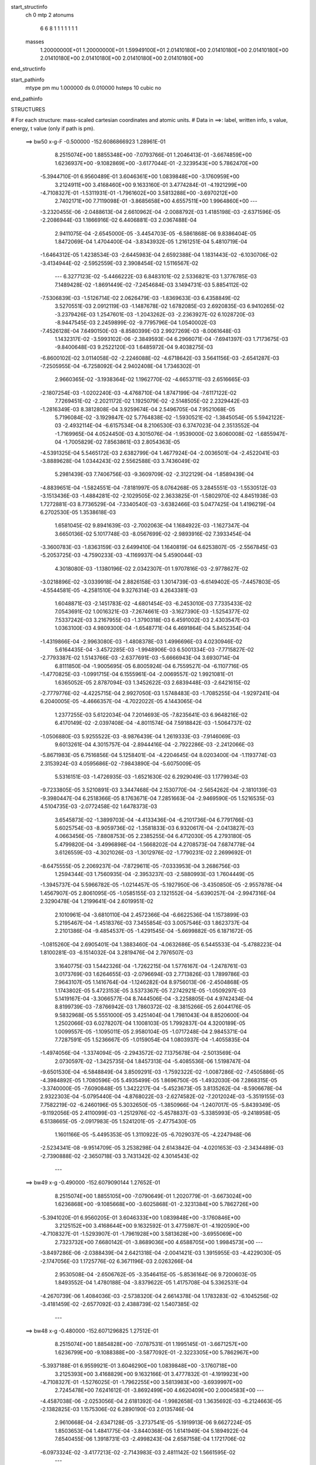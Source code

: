 start_structinfo
   ch         0
   mtp        2
   atonums
      6   6   8   1   1   1   1   1   1   1
   masses
     1.20000000E+01  1.20000000E+01  1.59949100E+01  2.01410180E+00  2.01410180E+00
     2.01410180E+00  2.01410180E+00  2.01410180E+00  2.01410180E+00  2.01410180E+00
end_structinfo

start_pathinfo
   mtype      pm
   mu         1.000000
   ds         0.010000
   hsteps     10
   cubic      no
end_pathinfo

STRUCTURES

# For each structure: mass-scaled cartesian coordinates and atomic units.
# Data in ==>: label, written info, s value, energy, t value (only if path is pm).

 ==>    bw50         x-g-F     -0.500000   -152.6086866923  1.28961E-01
    8.2515074E+00    1.8855348E+00   -7.0793766E-01    1.2046413E-01   -3.6674859E+00
    1.6236937E+00   -9.1082869E+00   -3.6177044E-01   -2.3239543E+00    5.7862470E+00
   -5.3944710E-01    6.9560489E-01    3.6046361E+00    1.0839848E+00   -3.1760959E+00
    3.2124911E+00    3.4168460E+00    9.1633160E-01    3.4774284E-01   -4.1921299E+00
   -4.7108327E-01   -1.5311931E-01   -1.7961602E+00    3.5813288E+00   -3.6970212E+00
    2.7402171E+00    7.7119098E-01   -3.8685658E+00    4.6557511E+00    1.9964860E+00
    ---
   -3.2320455E-06   -2.0488613E-04    2.6610962E-04   -2.0088792E-03    1.4185198E-03
   -2.6371596E-05   -2.2086944E-03    1.1866916E-02    6.4406881E-03    2.0367488E-04
    2.9411075E-04   -2.6545000E-05   -3.4454703E-05   -6.5861868E-06    9.8386404E-05
    1.8472069E-04    1.4704400E-04   -3.8343932E-05    1.2161251E-04    5.4810719E-04
   -1.6464312E-05    1.4238534E-03   -2.6445983E-04    2.6592388E-04    1.1831443E-02
   -6.1030706E-02   -3.4134944E-02   -2.5952559E-03    2.3908454E-02    1.5116567E-02
    ---
    6.3277123E-02   -5.4466222E-03    6.8483101E-02    2.5336821E-03    1.3776785E-03
    7.1489428E-02   -1.8691449E-02   -7.2454684E-03    3.1494731E-03    5.8854112E-02
   -7.5306839E-03   -1.5126714E-02    2.0626479E-03   -1.8369633E-03    6.4358849E-02
    3.5270551E-03    2.0912119E-03   -1.1487678E-02    1.6782085E-03    2.6920835E-03
    6.9410265E-02   -3.2379426E-03    1.2547601E-03   -1.2043262E-03   -2.2363927E-02
    6.1028720E-03   -8.9447545E-03    2.2459899E-02   -9.7795796E-04    1.0540002E-03
   -7.4526128E-04    7.6490150E-03   -8.8580399E-03    2.9927269E-03   -8.0061648E-03
    1.1432317E-02   -3.5993102E-06   -2.3849593E-04    6.2966071E-04   -7.6941397E-03
    1.7173675E-03   -9.8400648E-03    9.2522120E-03    1.6485972E-04    9.4038275E-03
   -6.8600102E-02    3.0114058E-02   -2.2246088E-02   -4.6718642E-03    3.5641156E-03
   -2.6541287E-03   -7.2505955E-04   -6.7258092E-04    2.9402408E-04    1.7346302E-01
    2.9660365E-02   -3.1938364E-02    1.1962770E-02   -4.6653711E-03    2.6516665E-03
   -2.1807254E-03   -1.0202240E-03   -4.4768710E-04    1.8747199E-04   -7.6117122E-02
    7.7269451E-02   -2.2021172E-02    1.1925079E-02   -2.5148505E-02    2.2329442E-03
   -1.2816349E-03    8.3812808E-04    3.9259674E-04    2.5496705E-04    7.9521068E-05
    5.7196084E-02   -3.1929847E-02    5.7764838E-02   -1.5930521E-02   -1.3845054E-05
    5.5942122E-03   -2.4932114E-04   -6.6157534E-04    8.2106530E-03    6.3747023E-04
    2.3513552E-04   -1.7169965E-04    4.0524450E-03    4.3015076E-04   -1.9539000E-02
    3.6060008E-02   -1.6855947E-04   -1.7005829E-02    7.8563861E-03    2.8054363E-05
   -4.5391325E-04    5.5465172E-03    2.6382799E-04    1.4677924E-04   -2.0036501E-04
   -2.4522041E-03   -3.8889628E-04    1.0344243E-02    2.5562588E-03    3.7436049E-02
    5.2981439E-03    7.7406756E-03   -9.3609709E-02   -2.3122129E-04   -1.8589439E-04
   -4.8839651E-04   -1.5824551E-04   -7.8181997E-05    8.0764268E-05    3.2845551E-03
   -1.5530512E-03   -3.1513436E-03   -1.4884281E-02   -2.1029505E-02    2.3633825E-01
   -1.5802970E-02    4.8451938E-03    1.7272881E-03    8.7736529E-04   -7.3340540E-03
   -3.6382466E-03    5.0477425E-04    1.4196219E-04    6.2702530E-05    1.3538618E-03
    1.6581045E-02    9.8941639E-03   -2.7002063E-04    1.1684922E-03   -1.1627347E-04
    3.6650136E-02    5.1017748E-03   -8.0567699E-02   -2.9893916E-02    7.3933454E-04
   -3.3600783E-03   -1.8363159E-03    2.6499410E-04    1.1640819E-04    6.6253807E-05
   -2.5567845E-03   -5.2053725E-03   -4.7590233E-03   -4.1169937E-04    5.4590044E-03
    4.3018080E-03   -1.1380196E-02    2.0342307E-01    1.9707816E-03   -2.9778627E-02
   -3.0218896E-02   -3.0339918E-04    2.8826158E-03    1.3014739E-03   -6.6149402E-05
   -7.4457803E-05   -4.5544581E-05   -4.2581510E-04    9.3276314E-03    4.2643381E-03
    1.6048871E-03   -2.1451783E-02   -4.6801454E-03   -6.2453010E-03    7.7335433E-02
    7.0543691E-02    1.0016321E-03   -7.2674661E-03   -3.1627390E-03   -1.5254377E-02
    7.5337242E-03    3.2167955E-03   -1.3790318E-03    6.4591002E-03    2.4303547E-03
    1.0363100E-03    4.9809300E-04   -1.6548771E-04    6.4691864E-04    5.8452354E-04
   -1.4319866E-04   -2.9963080E-03   -1.4808378E-03    1.4996696E-03    4.0230946E-02
    5.6164435E-04   -3.4572285E-03   -1.9948906E-03    6.5001334E-03   -7.7715827E-02
   -2.7793387E-02    1.5143766E-03   -2.6377691E-03   -5.6666943E-04    3.6930714E-04
    6.8111850E-04   -1.9005695E-05    6.8005924E-04    6.7559527E-04   -6.1107716E-05
   -1.4770825E-03   -1.0991715E-04    6.1555961E-04   -2.0069557E-02    1.9921081E-01
    1.6365052E-05    2.8787094E-03    1.3452622E-03    2.6839448E-03   -2.6421615E-02
   -2.7779776E-02   -4.4225715E-04    2.9927050E-03    1.5748483E-03   -1.7085255E-04
   -1.9297241E-04    6.2040005E-05   -4.4666357E-04   -4.7022022E-05    4.1443065E-04
    1.2377255E-03    5.6122034E-04    7.2014693E-05   -7.8235641E-03    6.9648216E-02
    6.4170149E-02   -2.0397408E-04   -4.8011574E-04    7.5918842E-03   -1.5064737E-02
   -1.0506880E-03    5.9255522E-03   -8.9876439E-04    1.2619333E-03   -7.9146069E-03
    9.6013261E-04    4.3015757E-04   -2.8944416E-04   -2.7922286E-03   -2.2412066E-03
   -5.8671983E-05    6.7516856E-04    5.1258401E-04   -4.2204645E-04    8.0203400E-04
   -1.1193774E-03    2.3153924E-03    4.0595686E-02   -7.9843890E-04   -5.6075009E-05
    5.5316151E-03   -1.4726935E-03   -1.6521630E-02    6.2929049E-03    1.1779934E-03
   -9.7233805E-05    3.5210891E-03    3.3447468E-04    2.1530770E-04   -2.5654262E-04
   -2.1810139E-03   -9.3980447E-04    6.2518366E-05    8.1763671E-04    7.2851663E-04
   -2.9469590E-05    1.5216535E-03    4.5104735E-03   -2.0772458E-02    1.6478373E-03
    3.6545873E-02   -1.3899703E-04   -4.4133436E-04   -6.2101736E-04    6.7791766E-03
    5.6025754E-03   -8.9059736E-02   -1.3581833E-03    6.9320617E-04   -2.0413827E-03
    4.0663456E-05   -7.8808753E-05    2.2385255E-04    6.4712030E-05    4.2793180E-05
    5.4799820E-04   -3.4996898E-04   -1.5668202E-04    4.2708573E-04    7.6874778E-04
    3.6126559E-03   -4.3021026E-03   -1.3012976E-02   -1.7790231E-02    2.2699692E-01
   -8.6475555E-05    2.2069237E-04   -7.8729611E-05   -7.0333953E-04    3.2686756E-03
    1.2594344E-03    1.7560935E-04   -2.3953237E-03   -2.5880993E-03    1.7604449E-05
   -1.3945737E-04    5.5966782E-05   -1.0214457E-05   -5.1927950E-06   -3.4350850E-05
   -2.9557878E-04    1.4567907E-05    2.8061095E-05   -1.0585155E-03    2.1321552E-04
   -5.6390257E-04   -2.9947316E-04    2.3290478E-04    1.2199641E-04    2.6019951E-02
    2.1010961E-04   -3.6810110E-04    2.4572366E-04   -6.6622536E-04    1.1573899E-03
    5.2195467E-04   -1.4518376E-03    7.3455854E-03    3.0057546E-03    1.8623737E-04
    2.2101386E-04   -9.4854537E-05   -1.4291545E-04   -5.6699882E-05    6.1871672E-05
   -1.0815260E-04    2.6905401E-04    1.3883460E-04   -4.0632686E-05    6.5445533E-04
   -5.4788223E-04    1.8100281E-03   -6.1514032E-04    3.2819476E-04    2.7976507E-03
    3.1640775E-03    1.5442326E-04   -1.7262215E-04    1.5776167E-04   -1.2478761E-03
    3.0173769E-03    1.6264655E-03   -2.0796694E-03    2.7713826E-03    1.7899786E-03
    7.9643107E-05    1.1416764E-04   -1.1246282E-04    8.9756013E-06   -2.4504868E-05
    1.1743802E-05    5.4723153E-05    3.5373367E-05    7.2742921E-05   -1.0509297E-03
    5.1419167E-04   -3.3066577E-04    8.7444506E-04   -3.2258805E-04    4.9742434E-04
    8.8199739E-03   -7.8766942E-03    1.7860372E-02   -8.3815266E-05    2.6044176E-05
    9.5832968E-05    5.5551000E-05    3.4251404E-04    1.7981043E-04    8.8520600E-04
    1.2502066E-03    6.0278207E-04    1.1008103E-05    1.7992837E-04    4.3200189E-05
    1.0099557E-05   -1.1095011E-05    2.9580104E-05   -1.0717248E-04    2.9845371E-04
    7.7287591E-05    1.5236667E-05   -1.0159054E-04    1.0803937E-04   -1.4055835E-04
   -1.4974056E-04   -1.3374094E-05   -2.2943572E-02    7.1375678E-04   -2.5013569E-04
    2.0730597E-02   -1.3425735E-04    1.8457313E-04   -5.4085536E-06    1.5198747E-04
   -9.6501530E-04   -6.5848849E-04    3.8509291E-03   -1.7592322E-02   -1.0087286E-02
   -7.4505886E-05   -4.3984892E-05    1.7080596E-05    5.4935499E-05    1.8696750E-05
   -1.4932030E-06    7.2868315E-05   -3.3740000E-05   -7.6090848E-05    1.3422217E-04
   -5.4523673E-05    3.8135262E-04   -8.5906678E-04    2.9322303E-04   -5.0795440E-04
   -4.8768022E-03   -2.6274582E-02   -7.2012024E-03   -5.3519155E-03    7.7582219E-02
   -6.2460196E-05    5.3032650E-05   -1.3850966E-04   -1.2407017E-05   -5.8439349E-05
   -9.1192056E-05    2.4110099E-03   -1.2512976E-02   -5.4578837E-03   -5.3385993E-05
   -9.2418958E-05    6.5138665E-05   -2.0917983E-05    1.5241201E-05   -2.4775430E-05
    1.1601166E-05   -5.4495353E-05    1.3110922E-05   -6.7029037E-05   -4.2247948E-06
   -2.5234341E-08   -9.9514709E-05    3.2538298E-04    2.6143842E-04   -4.0201653E-03
   -2.3434489E-03   -2.7390888E-02   -2.3650718E-03    3.7431342E-02    4.3014543E-02
    ---
 ==>    bw49           x-g     -0.490000   -152.6079090144  1.27652E-01
    8.2515074E+00    1.8855105E+00   -7.0790649E-01    1.2020779E-01   -3.6673024E+00
    1.6236868E+00   -9.1085668E+00   -3.6025868E-01   -2.3231384E+00    5.7862726E+00
   -5.3941020E-01    6.9560205E-01    3.6046333E+00    1.0839848E+00   -3.1760846E+00
    3.2125152E+00    3.4168644E+00    9.1632592E-01    3.4775987E-01   -4.1920590E+00
   -4.7108327E-01   -1.5293907E-01   -1.7961928E+00    3.5813628E+00   -3.6955069E+00
    2.7323732E+00    7.6680142E-01   -3.8689036E+00    4.6588705E+00    1.9984573E+00
    ---
   -3.8497286E-06   -2.0388439E-04    2.6421318E-04   -2.0041421E-03    1.3915955E-03
   -4.4229030E-05   -2.1747056E-03    1.1725776E-02    6.3671196E-03    2.0263266E-04
    2.9530508E-04   -2.6506762E-05   -3.3546415E-05   -5.8536164E-06    9.7200603E-05
    1.8493552E-04    1.4780188E-04   -3.8379622E-05    1.4175708E-04    5.3362531E-04
   -4.2670739E-06    1.4084036E-03   -2.5738320E-04    2.6614378E-04    1.1783283E-02
   -6.1045256E-02   -3.4181459E-02   -2.6577092E-03    2.4388739E-02    1.5407385E-02
    ---
 ==>    bw48           x-g     -0.480000   -152.6071296825  1.27512E-01
    8.2515074E+00    1.8854828E+00   -7.0787531E-01    1.1995145E-01   -3.6671257E+00
    1.6236799E+00   -9.1088388E+00   -3.5877092E-01   -2.3223305E+00    5.7862967E+00
   -5.3937188E-01    6.9559921E-01    3.6046290E+00    1.0839848E+00   -3.1760718E+00
    3.2125393E+00    3.4168829E+00    9.1632166E-01    3.4777832E-01   -4.1919923E+00
   -4.7108327E-01   -1.5276025E-01   -1.7962255E+00    3.5813983E+00   -3.6939997E+00
    2.7245478E+00    7.6241612E-01   -3.8692499E+00    4.6620409E+00    2.0004583E+00
    ---
   -4.4587038E-06   -2.0253056E-04    2.6181392E-04   -1.9982658E-03    1.3635692E-03
   -6.2124663E-05   -2.1382825E-03    1.1575306E-02    6.2890190E-03    2.0135746E-04
    2.9610668E-04   -2.6347128E-05   -3.2737541E-05   -5.1919913E-06    9.6627224E-05
    1.8503653E-04    1.4841775E-04   -3.8440368E-05    1.6141949E-04    5.1894922E-04
    7.6540455E-06    1.3918731E-03   -2.4998243E-04    2.6587158E-04    1.1721706E-02
   -6.0973324E-02   -3.4177213E-02   -2.7143983E-03    2.4811142E-02    1.5661595E-02
    ---
 ==>    bw47           x-g     -0.470000   -152.6063499666  1.27562E-01
    8.2515074E+00    1.8854585E+00   -7.0784067E-01    1.1969857E-01   -3.6669525E+00
    1.6236695E+00   -9.1091107E+00   -3.5729915E-01   -2.3215306E+00    5.7863208E+00
   -5.3933498E-01    6.9559638E-01    3.6046234E+00    1.0839848E+00   -3.1760590E+00
    3.2125634E+00    3.4169013E+00    9.1631599E-01    3.4779961E-01   -4.1919284E+00
   -4.7108043E-01   -1.5258285E-01   -1.7962567E+00    3.5814324E+00   -3.6925025E+00
    2.7167380E+00    7.5803650E-01   -3.8696033E+00    4.6652568E+00    2.0024878E+00
    ---
   -5.1169319E-06   -2.0085737E-04    2.5923392E-04   -1.9909173E-03    1.3342989E-03
   -8.0397560E-05   -2.0996345E-03    1.1415608E-02    6.2063817E-03    1.9986191E-04
    2.9653283E-04   -2.6117165E-05   -3.1942582E-05   -4.5696965E-06    9.5997147E-05
    1.8503583E-04    1.4888373E-04   -3.8512485E-05    1.8055373E-04    5.0442761E-04
    1.9625260E-05    1.3741462E-03   -2.4238779E-04    2.6572117E-04    1.1646507E-02
   -6.0814916E-02   -3.4122367E-02   -2.7651475E-03    2.5175547E-02    1.5879177E-02
    ---
 ==>    bw46           x-g     -0.460000   -152.6055713263  1.27802E-01
    8.2515074E+00    1.8854308E+00   -7.0780949E-01    1.1944222E-01   -3.6667827E+00
    1.6236556E+00   -9.1093747E+00   -3.5584738E-01   -2.3207428E+00    5.7863450E+00
   -5.3929666E-01    6.9559354E-01    3.6046177E+00    1.0839848E+00   -3.1760448E+00
    3.2125876E+00    3.4169212E+00    9.1631031E-01    3.4782373E-01   -4.1918645E+00
   -4.7107759E-01   -1.5240829E-01   -1.7962865E+00    3.5814678E+00   -3.6910152E+00
    2.7089467E+00    7.5366256E-01   -3.8699623E+00    4.6685167E+00    2.0045456E+00
    ---
   -5.8661051E-06   -1.9896334E-04    2.5640641E-04   -1.9821941E-03    1.3041773E-03
   -9.8510333E-05   -2.0586413E-03    1.1246428E-02    6.1190938E-03    1.9814857E-04
    2.9657520E-04   -2.5820614E-05   -3.1111324E-05   -3.9524714E-06    9.5301892E-05
    1.8484824E-04    1.4916280E-04   -3.8563956E-05    1.9907554E-04    4.8977108E-04
    3.1181472E-05    1.3552887E-03   -2.3452882E-04    2.6510601E-04    1.1557667E-02
   -6.0570193E-02   -3.4017038E-02   -2.8098880E-03    2.5482342E-02    1.6060454E-02
    ---
 ==>    bw45           x-g     -0.450000   -152.6047946222  1.28234E-01
    8.2515074E+00    1.8854031E+00   -7.0777485E-01    1.1918588E-01   -3.6666199E+00
    1.6236417E+00   -9.1096387E+00   -3.5441161E-01   -2.3199669E+00    5.7863691E+00
   -5.3925977E-01    6.9559212E-01    3.6046148E+00    1.0839848E+00   -3.1760321E+00
    3.2126117E+00    3.4169397E+00    9.1630463E-01    3.4785070E-01   -4.1918021E+00
   -4.7107192E-01   -1.5223657E-01   -1.7963163E+00    3.5815019E+00   -3.6895335E+00
    2.7011723E+00    7.4929145E-01   -3.8703270E+00    4.6718220E+00    2.0066262E+00
    ---
   -6.6802980E-06   -1.9673403E-04    2.5333104E-04   -1.9718435E-03    1.2728760E-03
   -1.1640214E-04   -2.0155446E-03    1.1067953E-02    6.0270979E-03    1.9620104E-04
    2.9621018E-04   -2.5501035E-05   -3.0144460E-05   -3.3329344E-06    9.4503030E-05
    1.8451430E-04    1.4926891E-04   -3.8609196E-05    2.1700014E-04    4.7509634E-04
    4.2545590E-05    1.3352486E-03   -2.2646112E-04    2.6399941E-04    1.1455007E-02
   -6.0239104E-02   -3.3861314E-02   -2.8485240E-03    2.5731415E-02    1.6205424E-02
    ---
 ==>    bw44           x-g     -0.440000   -152.6040210944  1.28864E-01
    8.2515074E+00    1.8853789E+00   -7.0774367E-01    1.1893300E-01   -3.6664571E+00
    1.6236279E+00   -9.1098946E+00   -3.5299184E-01   -2.3191950E+00    5.7863932E+00
   -5.3922145E-01    6.9558928E-01    3.6046120E+00    1.0839848E+00   -3.1760207E+00
    3.2126358E+00    3.4169581E+00    9.1630037E-01    3.4788050E-01   -4.1917411E+00
   -4.7106482E-01   -1.5206485E-01   -1.7963461E+00    3.5815374E+00   -3.6880618E+00
    2.6934108E+00    7.4492744E-01   -3.8706975E+00    4.6751656E+00    2.0087322E+00
    ---
   -7.6003097E-06   -1.9429143E-04    2.5026051E-04   -1.9600037E-03    1.2407028E-03
   -1.3412533E-04   -1.9701927E-03    1.0880047E-02    5.9304165E-03    1.9401833E-04
    2.9544524E-04   -2.5104931E-05   -2.9104301E-05   -2.6673931E-06    9.3001930E-05
    1.8397992E-04    1.4916685E-04   -3.8618353E-05    2.3425815E-04    4.6044265E-04
    5.3701433E-05    1.3141264E-03   -2.1827493E-04    2.6239125E-04    1.1338550E-02
   -5.9822007E-02   -3.3655356E-02   -2.8809835E-03    2.5923087E-02    1.6314242E-02
    ---
 ==>    bw43           x-g     -0.430000   -152.6032518703  1.29695E-01
    8.2515074E+00    1.8853512E+00   -7.0770903E-01    1.1867666E-01   -3.6662943E+00
    1.6236106E+00   -9.1101506E+00   -3.5159206E-01   -2.3184311E+00    5.7864188E+00
   -5.3918455E-01    6.9558644E-01    3.6046092E+00    1.0839848E+00   -3.1760079E+00
    3.2126614E+00    3.4169766E+00    9.1629470E-01    3.4791314E-01   -4.1916815E+00
   -4.7105631E-01   -1.5189596E-01   -1.7963731E+00    3.5815700E+00   -3.6865972E+00
    2.6856663E+00    7.4056911E-01   -3.8710735E+00    4.6785504E+00    2.0108610E+00
    ---
   -8.7726393E-06   -1.9154203E-04    2.4671916E-04   -1.9465250E-03    1.2079183E-03
   -1.5164857E-04   -1.9226839E-03    1.0682639E-02    5.8290324E-03    1.9210707E-04
    2.9408397E-04   -2.4507690E-05   -2.8120416E-05   -2.1136020E-06    9.2076227E-05
    1.8326009E-04    1.4887726E-04   -3.8624743E-05    2.5082356E-04    4.4529191E-04
    6.4374378E-05    1.2918115E-03   -2.0984637E-04    2.6023839E-04    1.1208281E-02
   -5.9319435E-02   -3.3399642E-02   -2.9072393E-03    2.6057956E-02    1.6387466E-02
    ---
 ==>    bw42           x-g     -0.420000   -152.6024884960  1.30735E-01
    8.2515074E+00    1.8853269E+00   -7.0767785E-01    1.1842031E-01   -3.6661349E+00
    1.6235898E+00   -9.1104025E+00   -3.5020828E-01   -2.3176753E+00    5.7864457E+00
   -5.3914623E-01    6.9558360E-01    3.6046063E+00    1.0839848E+00   -3.1759966E+00
    3.2126855E+00    3.4169964E+00    9.1628902E-01    3.4794720E-01   -4.1916247E+00
   -4.7104779E-01   -1.5172992E-01   -1.7963986E+00    3.5816041E+00   -3.6851383E+00
    2.6779359E+00    7.3621361E-01   -3.8714567E+00    4.6819720E+00    2.0130125E+00
    ---
   -9.9940691E-06   -1.8848493E-04    2.4314679E-04   -1.9313731E-03    1.1742304E-03
   -1.6897479E-04   -1.8730925E-03    1.0475913E-02    5.7229149E-03    1.8993197E-04
    2.9229054E-04   -2.3827492E-05   -2.7054464E-05   -1.5076559E-06    9.0447835E-05
    1.8236716E-04    1.4838880E-04   -3.8608683E-05    2.6664554E-04    4.2997665E-04
    7.4564138E-05    1.2682903E-03   -2.0123251E-04    2.5816561E-04    1.1064341E-02
   -5.8732059E-02   -3.3094662E-02   -2.9273528E-03    2.6136290E-02    1.6425358E-02
    ---
 ==>    bw41           x-g     -0.410000   -152.6017316618  1.31991E-01
    8.2515074E+00    1.8852992E+00   -7.0764321E-01    1.1816397E-01   -3.6659860E+00
    1.6235690E+00   -9.1106425E+00   -3.4884050E-01   -2.3169274E+00    5.7864699E+00
   -5.3910933E-01    6.9558077E-01    3.6046021E+00    1.0839848E+00   -3.1759838E+00
    3.2127096E+00    3.4170149E+00    9.1628334E-01    3.4798268E-01   -4.1915693E+00
   -4.7103786E-01   -1.5156387E-01   -1.7964256E+00    3.5816396E+00   -3.6836879E+00
    2.6702212E+00    7.3186379E-01   -3.8718456E+00    4.6854292E+00    2.0151839E+00
    ---
   -1.1008117E-05   -1.8514369E-04    2.3911321E-04   -1.9144624E-03    1.1393389E-03
   -1.8596044E-04   -1.8214922E-03    1.0259932E-02    5.6120507E-03    1.8703306E-04
    2.9025373E-04   -2.3183910E-05   -2.6102964E-05   -9.6911441E-07    8.9412708E-05
    1.8130021E-04    1.4773497E-04   -3.8600357E-05    2.8149415E-04    4.1526273E-04
    8.4645799E-05    1.2437151E-03   -1.9243690E-04    2.5551809E-04    1.0906684E-02
   -5.8060660E-02   -3.2740882E-02   -2.9411700E-03    2.6158619E-02    1.6428256E-02
    ---
 ==>    bw40         x-g-F     -0.400000   -152.6009826493  1.33475E-01
    8.2515074E+00    1.8852750E+00   -7.0761204E-01    1.1791109E-01   -3.6658336E+00
    1.6235448E+00   -9.1108865E+00   -3.4748871E-01   -2.3161875E+00    5.7864940E+00
   -5.3906959E-01    6.9557793E-01    3.6045992E+00    1.0839848E+00   -3.1759725E+00
    3.2127338E+00    3.4170333E+00    9.1627767E-01    3.4801958E-01   -4.1915154E+00
   -4.7102650E-01   -1.5140067E-01   -1.7964525E+00    3.5816736E+00   -3.6822417E+00
    2.6625178E+00    7.2751965E-01   -3.8722401E+00    4.6889204E+00    2.0173751E+00
    ---
   -1.2073323E-05   -1.8170926E-04    2.3519488E-04   -1.8956382E-03    1.1039962E-03
   -2.0270657E-04   -1.7680586E-03    1.0034790E-02    5.4964669E-03    1.8372242E-04
    2.8802237E-04   -2.2616433E-05   -2.5036341E-05   -4.1508521E-07    8.7629373E-05
    1.8006082E-04    1.4684680E-04   -3.8525583E-05    2.9553774E-04    4.0005721E-04
    9.4201162E-05    1.2179457E-03   -1.8360672E-04    2.5295028E-04    1.0735549E-02
   -5.7306373E-02   -3.2338909E-02   -2.9487522E-03    2.6125623E-02    1.6396598E-02
    ---
    6.3305224E-02   -5.4636482E-03    6.8456301E-02    2.5362866E-03    1.3722966E-03
    7.1480483E-02   -1.8683897E-02   -7.2547006E-03    3.1734919E-03    5.8861627E-02
   -7.4780821E-03   -1.5150117E-02    2.0571826E-03   -1.9344058E-03    6.4931150E-02
    3.5451901E-03    2.0662613E-03   -1.1481186E-02    1.6429888E-03    2.9539803E-03
    6.9636587E-02   -3.2617964E-03    1.2629521E-03   -1.2208127E-03   -2.2410382E-02
    5.9014089E-03   -9.1101083E-03    2.2892269E-02   -1.0041769E-03    1.0931216E-03
   -7.7746452E-04    8.0272650E-03   -9.3066940E-03    2.9298374E-03   -7.7241867E-03
    1.1019554E-02   -3.0146686E-05   -1.9301663E-04    6.1472591E-04   -7.4606251E-03
    1.2702399E-03   -1.0031868E-02    9.5543518E-03   -6.4789477E-05    9.7462905E-03
   -6.8615871E-02    3.0117176E-02   -2.2248112E-02   -4.6492203E-03    3.5891950E-03
   -2.6451340E-03   -7.3315428E-04   -7.1369902E-04    2.6592236E-04    1.7349576E-01
    2.9646497E-02   -3.1927417E-02    1.1950855E-02   -4.6300077E-03    2.6685782E-03
   -2.1708170E-03   -1.0187600E-03   -5.0744433E-04    1.4978223E-04   -7.6122006E-02
    7.7228495E-02   -2.2024157E-02    1.1924513E-02   -2.5148451E-02    2.2188396E-03
   -1.2941827E-03    8.3365816E-04    4.0381309E-04    2.6911036E-04    8.9256192E-05
    5.7197851E-02   -3.1911169E-02    5.7768934E-02   -1.5931710E-02   -8.3183015E-06
    5.6000406E-03   -2.4193341E-04   -6.6184088E-04    8.2034253E-03    6.4137272E-04
    2.4309957E-04   -1.7023726E-04    4.0468199E-03    4.3191188E-04   -1.9547547E-02
    3.6050966E-02   -1.6235638E-04   -1.7009102E-02    7.8643631E-03    3.2293044E-05
   -4.5152271E-04    5.5439216E-03    2.6621024E-04    1.4527814E-04   -2.0118258E-04
   -2.4553449E-03   -3.8700058E-04    1.0342930E-02    2.5343248E-03    3.7453478E-02
    5.2905588E-03    7.7306629E-03   -9.3599942E-02   -2.2122073E-04   -1.8241684E-04
   -4.9426642E-04   -1.6200852E-04   -9.0669118E-05    8.1102435E-05    3.2882679E-03
   -1.5467813E-03   -3.1534980E-03   -1.4875489E-02   -2.1021948E-02    2.3632331E-01
   -1.5814106E-02    4.8177430E-03    1.7182709E-03    8.8796957E-04   -7.3370621E-03
   -3.6457975E-03    5.1178042E-04    1.0352841E-04    5.8180916E-05    1.3613334E-03
    1.6592866E-02    9.9026031E-03   -2.7139515E-04    1.1744938E-03   -1.1644944E-04
    3.6634247E-02    5.0985416E-03   -8.0500331E-02   -2.9862823E-02    7.5669364E-04
   -3.3894519E-03   -1.8422742E-03    2.7217110E-04    1.0055644E-04    5.4531341E-05
   -2.5714890E-03   -5.2176000E-03   -4.7618990E-03   -4.1692270E-04    5.4417871E-03
    4.3021443E-03   -1.1340001E-02    2.0331331E-01    1.9721132E-03   -2.9737626E-02
   -3.0206641E-02   -3.0889650E-04    2.8860132E-03    1.3100541E-03   -6.4854186E-05
   -6.8113503E-05   -5.6008888E-05   -4.2622204E-04    9.3194378E-03    4.2597065E-03
    1.6046419E-03   -2.1468538E-02   -4.6806594E-03   -6.2222172E-03    7.7262827E-02
    7.0510609E-02    9.7561714E-04   -7.2409001E-03   -3.1833226E-03   -1.5257683E-02
    7.2814611E-03    3.0959984E-03   -1.2653042E-03    6.4755192E-03    2.5518051E-03
    1.0194048E-03    4.8672470E-04   -1.5695023E-04    6.5357858E-04    5.8809146E-04
   -1.4399520E-04   -2.9953919E-03   -1.4907505E-03    1.4955009E-03    4.0455888E-02
    5.5525915E-04   -3.4500962E-03   -2.0081739E-03    6.4994329E-03   -7.7716619E-02
   -2.7736143E-02    1.4635105E-03   -2.6521621E-03   -6.4862476E-04    3.5870423E-04
    6.6804549E-04   -1.5540983E-05    6.8319218E-04    6.7754847E-04   -6.6641003E-05
   -1.4728426E-03   -1.1225652E-04    6.1488431E-04   -2.0038916E-02    1.9921167E-01
    2.3031290E-05    2.8786964E-03    1.3569850E-03    2.7246863E-03   -2.6546843E-02
   -2.7992268E-02   -3.8546477E-04    3.0055379E-03    1.6768300E-03   -1.6834866E-04
   -1.8980688E-04    5.9558178E-05   -4.4907346E-04   -4.8568333E-05    4.2011332E-04
    1.2302745E-03    5.6856042E-04    7.1220833E-05   -7.7256995E-03    6.9649141E-02
    6.4430369E-02   -2.0478834E-04   -4.8891302E-04    7.5949623E-03   -1.5016354E-02
   -9.5552386E-04    6.0051867E-03   -9.5597824E-04    1.0872959E-03   -8.1275313E-03
    9.5647865E-04    4.2101873E-04   -2.8250757E-04   -2.8014476E-03   -2.2513286E-03
   -6.4017983E-05    6.6477868E-04    5.0720811E-04   -4.1418092E-04    7.5012534E-04
   -1.0738975E-03    2.1657531E-03    4.0699428E-02   -8.0395954E-04   -6.2767756E-05
    5.5315159E-03   -1.4371530E-03   -1.6668402E-02    6.2327602E-03    1.2240718E-03
   -1.7111283E-05    3.5735843E-03    3.3290326E-04    2.1729642E-04   -2.5905661E-04
   -2.1777547E-03   -9.3760034E-04    6.6448151E-05    8.2010252E-04    7.3102827E-04
   -3.1631918E-05    1.5432869E-03    4.5157273E-03   -2.0752390E-02    1.5089214E-03
    3.6753470E-02   -1.4995426E-04   -4.4344327E-04   -6.4264030E-04    6.7114721E-03
    5.6202265E-03   -8.8945218E-02   -1.3506493E-03    6.2452362E-04   -2.1312718E-03
    3.4625307E-05   -8.6720489E-05    2.3020346E-04    6.9222057E-05    4.7895484E-05
    5.4659586E-04   -3.5442681E-04   -1.5591604E-04    4.3253257E-04    7.4931961E-04
    3.6272530E-03   -4.3556435E-03   -1.2778426E-02   -1.7832293E-02    2.2684358E-01
   -3.8605969E-05    2.7033094E-04   -5.7579839E-05   -5.8578193E-04    4.0459965E-03
    1.7433567E-03   -7.7691282E-04   -4.3549564E-03   -3.9862881E-03    1.1655361E-05
   -1.8335852E-04    4.4980263E-05   -1.4806618E-05   -1.2541682E-05   -3.1745105E-05
   -2.9621872E-04   -3.8997700E-05    5.0537229E-06   -1.4696252E-03    2.7485725E-04
   -7.4396977E-04   -4.4552777E-04    1.4965731E-04    1.5406217E-05    2.7525886E-02
    2.7029673E-04   -5.3025504E-04    4.6408075E-04   -2.0006830E-03    1.6276151E-03
    7.7908379E-05   -2.7749548E-03    1.3302031E-02    6.6081922E-03    3.6833912E-04
    5.3546392E-04   -1.5796712E-04   -1.6664223E-04   -5.1447533E-05    1.2904860E-04
    7.1530774E-05    4.2169559E-04    9.9023313E-05    6.1463127E-04    7.3803189E-04
   -2.0773545E-04    2.5205938E-03   -7.8037618E-04    6.0373171E-04    1.2562385E-02
   -5.7669032E-02    1.8881004E-04   -3.1249293E-04    2.0861998E-04   -2.1820846E-03
    3.9889397E-03    1.8096545E-03   -3.0676268E-03    6.0075827E-03    2.3986030E-03
    1.7637307E-04    2.8214753E-04   -1.3470940E-04   -2.1530497E-06   -2.3319760E-05
    2.0125599E-05    1.1801123E-04    1.1243139E-04    9.4055468E-05   -1.0575706E-03
    6.9381046E-04   -3.4248839E-04    1.5663238E-03   -3.5497794E-04    8.8587068E-04
    1.5283886E-02   -4.4884543E-02   -1.2375127E-03   -9.6022335E-05    1.8108883E-05
    7.9442589E-05   -5.1882243E-05    3.7789619E-04    2.4928430E-04    7.2962613E-04
    1.7881934E-03    7.6713244E-04    8.1188905E-06    1.7989437E-04    4.6641785E-05
    8.0221320E-06   -1.0500120E-05    2.5956902E-05   -1.0465468E-04    2.9204939E-04
    8.0537923E-05    1.4004612E-05   -7.6030285E-05    7.1777139E-05    2.1173897E-05
   -1.5636383E-04    5.4860339E-05   -2.1599467E-02   -3.9243618E-03   -2.5710805E-03
    1.9957208E-02   -1.8479211E-04    2.8381324E-04   -1.1957028E-04    5.8956958E-04
   -1.3523515E-03   -6.1764594E-04    4.8437589E-03   -2.1372132E-02   -1.1979697E-02
   -1.7507394E-04   -1.9499076E-04    5.6948945E-05    6.3036314E-05    1.4738471E-05
   -3.0411784E-05    1.1253288E-05   -9.6067170E-05   -6.2765684E-05   -4.8138519E-05
   -1.0570352E-04    2.8242534E-04   -1.1707388E-03    3.8613049E-04   -5.9926277E-04
   -1.1009616E-02    1.6616276E-02    1.8256822E-02   -2.3116815E-03    4.6226963E-02
   -5.9152300E-05    1.1065817E-04   -1.5348127E-04    3.2484418E-04   -2.8277917E-04
   -2.0098582E-04    2.9194344E-03   -1.4820623E-02   -6.5400938E-03   -8.9610492E-05
   -1.6112829E-04    6.8767103E-05   -1.2559269E-05    1.0520830E-05   -2.9711069E-05
   -1.6976766E-05   -9.3126495E-05    4.4263530E-06   -1.3893399E-04   -7.3727705E-05
    5.0192883E-06   -4.8647935E-04    3.7822350E-04    9.7853618E-05   -7.4560221E-03
    2.4480363E-02   -1.0967107E-02   -6.7347740E-04    1.7652089E-02    3.0116081E-02
    ---
 ==>    bw39           x-g     -0.390000   -152.6002432569  1.34301E-01
    8.2515074E+00    1.8852472E+00   -7.0757740E-01    1.1765475E-01   -3.6656915E+00
    1.6235170E+00   -9.1111184E+00   -3.4614893E-01   -2.3154516E+00    5.7865181E+00
   -5.3903128E-01    6.9557509E-01    3.6045964E+00    1.0839848E+00   -3.1759611E+00
    3.2127579E+00    3.4170546E+00    9.1627341E-01    3.4806216E-01   -4.1914615E+00
   -4.7101373E-01   -1.5123888E-01   -1.7964767E+00    3.5817091E+00   -3.6808069E+00
    2.6548343E+00    7.2317976E-01   -3.8726389E+00    4.6924556E+00    2.0195933E+00
    ---
   -1.3219216E-05   -1.7812028E-04    2.3088915E-04   -1.8749888E-03    1.0676058E-03
   -2.1888052E-04   -1.7127741E-03    9.8004516E-03    5.3761220E-03    1.8036036E-04
    2.8513047E-04   -2.1910567E-05   -2.3937735E-05    1.4972831E-07    8.5788549E-05
    1.7854403E-04    1.4631995E-04   -3.8243507E-05    3.0870493E-04    3.8538773E-04
    1.0345376E-04    1.1910896E-03   -1.7453953E-04    2.4978566E-04    1.0550896E-02
   -5.6470846E-02   -3.1890012E-02   -2.9500317E-03    2.6038995E-02    1.6331594E-02
    ---
 ==>    bw38           x-g     -0.380000   -152.5995129234  1.36246E-01
    8.2515074E+00    1.8852265E+00   -7.0754622E-01    1.1739840E-01   -3.6655461E+00
    1.6234859E+00   -9.1113464E+00   -3.4482914E-01   -2.3147277E+00    5.7865422E+00
   -5.3899154E-01    6.9557225E-01    3.6045935E+00    1.0839848E+00   -3.1759512E+00
    3.2127820E+00    3.4170759E+00    9.1626773E-01    3.4810615E-01   -4.1914104E+00
   -4.7099954E-01   -1.5107851E-01   -1.7965008E+00    3.5817417E+00   -3.6793778E+00
    2.6471650E+00    7.1884556E-01   -3.8730448E+00    4.6960220E+00    2.0218299E+00
    ---
   -1.4415957E-05   -1.7394586E-04    2.2646476E-04   -1.8525520E-03    1.0307355E-03
   -2.3453096E-04   -1.6556791E-03    9.5571640E-03    5.2511627E-03    1.7677626E-04
    2.8181029E-04   -2.1159468E-05   -2.2867425E-05    5.4849788E-07    8.3917154E-05
    1.7688859E-04    1.4504356E-04   -3.8110078E-05    3.2082640E-04    3.7027852E-04
    1.1218890E-04    1.1631971E-03   -1.6540417E-04    2.4602240E-04    1.0353136E-02
   -5.5554915E-02   -3.1394463E-02   -2.9450734E-03    2.5898641E-02    1.6233203E-02
    ---
 ==>    bw37           x-g     -0.370000   -152.5987947988  1.38455E-01
    8.2515074E+00    1.8852022E+00   -7.0751851E-01    1.1714552E-01   -3.6654075E+00
    1.6234512E+00   -9.1115743E+00   -3.4352135E-01   -2.3140078E+00    5.7865664E+00
   -5.3895322E-01    6.9556941E-01    3.6045907E+00    1.0839848E+00   -3.1759398E+00
    3.2128061E+00    3.4170972E+00    9.1626206E-01    3.4815157E-01   -4.1913593E+00
   -4.7098393E-01   -1.5091814E-01   -1.7965221E+00    3.5817758E+00   -3.6779543E+00
    2.6395071E+00    7.1451561E-01   -3.8734549E+00    4.6996197E+00    2.0240836E+00
    ---
   -1.5652250E-05   -1.6986812E-04    2.2130069E-04   -1.8279706E-03    9.9302986E-04
   -2.4951824E-04   -1.5972322E-03    9.3054358E-03    5.1215877E-03    1.7310924E-04
    2.7798229E-04   -2.0180437E-05   -2.1817772E-05    9.9308300E-07    8.2541056E-05
    1.7493488E-04    1.4430246E-04   -3.7583535E-05    3.3194602E-04    3.5580807E-04
    1.2053613E-04    1.1343074E-03   -1.5617843E-04    2.4223828E-04    1.0142678E-02
   -5.4561223E-02   -3.0853851E-02   -2.9339635E-03    2.5705787E-02    1.6102235E-02
    ---
 ==>    bw36           x-g     -0.360000   -152.5980882078  1.40945E-01
    8.2515074E+00    1.8851814E+00   -7.0748733E-01    1.1688918E-01   -3.6652724E+00
    1.6234131E+00   -9.1117943E+00   -3.4222155E-01   -2.3132920E+00    5.7865905E+00
   -5.3891348E-01    6.9556799E-01    3.6045879E+00    1.0839848E+00   -3.1759299E+00
    3.2128303E+00    3.4171171E+00    9.1625638E-01    3.4819982E-01   -4.1913110E+00
   -4.7096548E-01   -1.5075919E-01   -1.7965448E+00    3.5818113E+00   -3.6765352E+00
    2.6318647E+00    7.1019133E-01   -3.8738708E+00    4.7032457E+00    2.0263543E+00
    ---
   -1.6924479E-05   -1.6500768E-04    2.1655523E-04   -1.8014578E-03    9.5497163E-04
   -2.6421766E-04   -1.5372395E-03    9.0454245E-03    4.9876283E-03    1.6908862E-04
    2.7382589E-04   -1.9315979E-05   -2.0753892E-05    1.3155795E-06    8.0516964E-05
    1.7286956E-04    1.4206354E-04   -3.7603377E-05    3.4204993E-04    3.4101756E-04
    1.2847352E-04    1.1043161E-03   -1.4700212E-04    2.3845386E-04    9.9197205E-03
   -5.3491175E-02   -3.0268915E-02   -2.9167696E-03    2.5461186E-02    1.5939295E-02
    ---
 ==>    bw35           x-g     -0.350000   -152.5973953241  1.43739E-01
    8.2515074E+00    1.8851572E+00   -7.0745962E-01    1.1663284E-01   -3.6651338E+00
    1.6233750E+00   -9.1120103E+00   -3.4093376E-01   -2.3125801E+00    5.7866146E+00
   -5.3887375E-01    6.9556515E-01    3.6045850E+00    1.0839848E+00   -3.1759185E+00
    3.2128544E+00    3.4171383E+00    9.1625070E-01    3.4825091E-01   -4.1912628E+00
   -4.7094703E-01   -1.5060308E-01   -1.7965632E+00    3.5818453E+00   -3.6751216E+00
    2.6242337E+00    7.0587132E-01   -3.8742894E+00    4.7069030E+00    2.0286421E+00
    ---
   -1.8180148E-05   -1.6066696E-04    2.1102008E-04   -1.7727298E-03    9.1668947E-04
   -2.7779486E-04   -1.4761140E-03    8.7773349E-03    4.8492116E-03    1.6480252E-04
    2.6937224E-04   -1.8335859E-05   -1.9709574E-05    1.7000071E-06    7.8989083E-05
    1.7045750E-04    1.4086155E-04   -3.6974664E-05    3.5112981E-04    3.2619408E-04
    1.3562123E-04    1.0733084E-03   -1.3778308E-04    2.3411183E-04    9.6846995E-03
   -5.2347369E-02   -2.9641199E-02   -2.8934795E-03    2.5166595E-02    1.5745410E-02
    ---
 ==>    bw34           x-g     -0.340000   -152.5967161857  1.46858E-01
    8.2515074E+00    1.8851295E+00   -7.0742844E-01    1.1637303E-01   -3.6650022E+00
    1.6233334E+00   -9.1122222E+00   -3.3966596E-01   -2.3118802E+00    5.7866387E+00
   -5.3883259E-01    6.9556232E-01    3.6045822E+00    1.0839848E+00   -3.1759086E+00
    3.2128799E+00    3.4171596E+00    9.1624645E-01    3.4830200E-01   -4.1912174E+00
   -4.7092716E-01   -1.5044839E-01   -1.7965817E+00    3.5818808E+00   -3.6737138E+00
    2.6166155E+00    7.0155556E-01   -3.8747123E+00    4.7105886E+00    2.0309482E+00
    ---
   -1.9327643E-05   -1.5597398E-04    2.0571307E-04   -1.7423161E-03    8.7803185E-04
   -2.9035223E-04   -1.4137332E-03    8.5015381E-03    4.7065329E-03    1.6017178E-04
    2.6463475E-04   -1.7460982E-05   -1.8607350E-05    2.1244610E-06    7.6776321E-05
    1.6793944E-04    1.3922206E-04   -3.6538460E-05    3.5904677E-04    3.1127094E-04
    1.4205451E-04    1.0416078E-03   -1.2847254E-04    2.2909771E-04    9.4380875E-03
   -5.1132251E-02   -2.8972088E-02   -2.8642660E-03    2.4823159E-02    1.5521464E-02
    ---
 ==>    bw33           x-g     -0.330000   -152.5960523147  1.50331E-01
    8.2515074E+00    1.8851052E+00   -7.0740073E-01    1.1610976E-01   -3.6648775E+00
    1.6232884E+00   -9.1124342E+00   -3.3841016E-01   -2.3111843E+00    5.7866629E+00
   -5.3879285E-01    6.9555948E-01    3.6045808E+00    1.0839848E+00   -3.1758972E+00
    3.2129069E+00    3.4171809E+00    9.1624077E-01    3.4835735E-01   -4.1911720E+00
   -4.7090587E-01   -1.5029512E-01   -1.7966001E+00    3.5819135E+00   -3.6723131E+00
    2.6090087E+00    6.9724406E-01   -3.8751424E+00    4.7143026E+00    2.0332715E+00
    ---
   -2.0461050E-05   -1.5108730E-04    1.9976730E-04   -1.7097319E-03    8.3875079E-04
   -3.0193188E-04   -1.3505211E-03    8.2185714E-03    4.5597612E-03    1.5548861E-04
    2.5941626E-04   -1.6387422E-05   -1.7571190E-05    2.4554807E-06    7.5105389E-05
    1.6519950E-04    1.3757539E-04   -3.5878418E-05    3.6584200E-04    2.9711648E-04
    1.4824103E-04    1.0089848E-03   -1.1921919E-04    2.2349174E-04    9.1803213E-03
   -4.9848900E-02   -2.8263414E-02   -2.8291886E-03    2.4432614E-02    1.5268536E-02
    ---
 ==>    bw32           x-g     -0.320000   -152.5954040826  1.54192E-01
    8.2515074E+00    1.8850775E+00   -7.0736955E-01    1.1584649E-01   -3.6647493E+00
    1.6232434E+00   -9.1126382E+00   -3.3716236E-01   -2.3104884E+00    5.7866870E+00
   -5.3875311E-01    6.9555664E-01    3.6045779E+00    1.0839848E+00   -3.1758873E+00
    3.2129339E+00    3.4172022E+00    9.1623509E-01    3.4841412E-01   -4.1911265E+00
   -4.7088175E-01   -1.5014184E-01   -1.7966186E+00    3.5819475E+00   -3.6709166E+00
    2.6014174E+00    6.9293681E-01   -3.8755766E+00    4.7180436E+00    2.0356074E+00
    ---
   -2.1653855E-05   -1.4614353E-04    1.9407633E-04   -1.6750180E-03    7.9978990E-04
   -3.1272584E-04   -1.2866076E-03    7.9285946E-03    4.4092451E-03    1.5048558E-04
    2.5387484E-04   -1.5445865E-05   -1.6488080E-05    2.8194882E-06    7.2733158E-05
    1.6214388E-04    1.3548411E-04   -3.5336353E-05    3.7140102E-04    2.8264896E-04
    1.5365457E-04    9.7560622E-04   -1.1015759E-04    2.1796597E-04    8.9121937E-03
   -4.8499408E-02   -2.7516402E-02   -2.7881997E-03    2.3996000E-02    1.4986926E-02
    ---
 ==>    bw31           x-g     -0.310000   -152.5947746485  1.58467E-01
    8.2515074E+00    1.8850567E+00   -7.0734184E-01    1.1558668E-01   -3.6646246E+00
    1.6231914E+00   -9.1128341E+00   -3.3593055E-01   -2.3098005E+00    5.7867097E+00
   -5.3871196E-01    6.9555380E-01    3.6045751E+00    1.0839848E+00   -3.1758760E+00
    3.2129608E+00    3.4172235E+00    9.1622942E-01    3.4847230E-01   -4.1910840E+00
   -4.7085762E-01   -1.4998999E-01   -1.7966356E+00    3.5819830E+00   -3.6695244E+00
    2.5938375E+00    6.8863525E-01   -3.8760137E+00    4.7218144E+00    2.0379619E+00
    ---
   -2.2689145E-05   -1.4063726E-04    1.8792324E-04   -1.6383860E-03    7.6074744E-04
   -3.2238879E-04   -1.2218882E-03    7.6328536E-03    4.2549069E-03    1.4518636E-04
    2.4789542E-04   -1.4406325E-05   -1.5502634E-05    2.9751368E-06    7.0976343E-05
    1.5893532E-04    1.3288325E-04   -3.4790395E-05    3.7564340E-04    2.6829187E-04
    1.5842871E-04    9.4150712E-04   -1.0124492E-04    2.1232714E-04    8.6342525E-03
   -4.7090744E-02   -2.6734535E-02   -2.7421505E-03    2.3516479E-02    1.4679635E-02
    ---
 ==>    bw30         x-g-F     -0.300000   -152.5941616362  1.63206E-01
    8.2515074E+00    1.8850325E+00   -7.0731066E-01    1.1532341E-01   -3.6644999E+00
    1.6231360E+00   -9.1130261E+00   -3.3471475E-01   -2.3091206E+00    5.7867310E+00
   -5.3867222E-01    6.9555096E-01    3.6045723E+00    1.0839848E+00   -3.1758632E+00
    3.2129878E+00    3.4172448E+00    9.1622516E-01    3.4853475E-01   -4.1910400E+00
   -4.7083065E-01   -1.4983956E-01   -1.7966512E+00    3.5820171E+00   -3.6681378E+00
    2.5862718E+00    6.8433794E-01   -3.8764565E+00    4.7256122E+00    2.0403305E+00
    ---
   -2.3655973E-05   -1.3546357E-04    1.8174276E-04   -1.5995897E-03    7.2195113E-04
   -3.3087278E-04   -1.1569393E-03    7.3311164E-03    4.0972622E-03    1.3937901E-04
    2.4180690E-04   -1.3589976E-05   -1.4501549E-05    3.2304147E-06    6.9101558E-05
    1.5541687E-04    1.3039499E-04   -3.4189360E-05    3.7863405E-04    2.5415246E-04
    1.6247833E-04    9.0677558E-04   -9.2437976E-05    2.0619205E-04    8.3472418E-03
   -4.5623135E-02   -2.5918479E-02   -2.6904420E-03    2.2994907E-02    1.4346169E-02
    ---
    6.3332856E-02   -5.4835177E-03    6.8417068E-02    2.5378816E-03    1.3660795E-03
    7.1465634E-02   -1.8679500E-02   -7.2499880E-03    3.1918602E-03    5.8840428E-02
   -7.4188870E-03   -1.5187290E-02    2.0476626E-03   -2.0786175E-03    6.5658947E-02
    3.5784175E-03    2.0377149E-03   -1.1461792E-02    1.5645257E-03    3.2739298E-03
    6.9852734E-02   -3.2901290E-03    1.2699901E-03   -1.2372504E-03   -2.2422554E-02
    5.6391276E-03   -9.3283576E-03    2.3530239E-02   -1.0252309E-03    1.1275405E-03
   -8.0254322E-04    8.5312862E-03   -9.7334456E-03    2.9610940E-03   -7.5903412E-03
    1.0960952E-02   -6.9344121E-05   -1.4691429E-04    5.8809233E-04   -7.1446597E-03
    7.8850617E-04   -1.0155800E-02    9.8582557E-03   -2.1183853E-04    1.0209947E-02
   -6.8625308E-02    3.0124942E-02   -2.2251126E-02   -4.6373886E-03    3.6201013E-03
   -2.6273667E-03   -7.4298630E-04   -7.5414404E-04    2.3101982E-04    1.7352777E-01
    2.9625573E-02   -3.1914885E-02    1.1931090E-02   -4.6007988E-03    2.6924821E-03
   -2.1485752E-03   -1.0125387E-03   -5.6736627E-04    9.7409944E-05   -7.6116901E-02
    7.7178323E-02   -2.2022744E-02    1.1922446E-02   -2.5149735E-02    2.2093437E-03
   -1.3061002E-03    8.2275100E-04    4.1072448E-04    2.7638599E-04    1.0649019E-04
    5.7196519E-02   -3.1880889E-02    5.7781299E-02   -1.5932617E-02    6.9974318E-07
    5.6111129E-03   -2.2916763E-04   -6.5885295E-04    8.1910629E-03    6.4804317E-04
    2.5055595E-04   -1.7010885E-04    4.0345204E-03    4.3367813E-04   -1.9561656E-02
    3.6032918E-02   -1.5211652E-04   -1.7015734E-02    7.8768944E-03    3.9000648E-05
   -4.4504051E-04    5.5380819E-03    2.6980445E-04    1.4251244E-04   -2.0186194E-04
   -2.4613071E-03   -3.8438493E-04    1.0338532E-02    2.4985614E-03    3.7479200E-02
    5.2764550E-03    7.7113700E-03   -9.3584764E-02   -2.0808403E-04   -1.7754845E-04
   -5.0003253E-04   -1.6550718E-04   -1.0558096E-04    7.7526394E-05    3.2946031E-03
   -1.5387701E-03   -3.1571944E-03   -1.4862627E-02   -2.1005436E-02    2.3629965E-01
   -1.5835380E-02    4.7779424E-03    1.7032960E-03    9.1077491E-04   -7.3449412E-03
   -3.6522280E-03    5.1861912E-04    5.8659488E-05    4.6717337E-05    1.3683813E-03
    1.6616726E-02    9.9204597E-03   -2.7467330E-04    1.1823073E-03   -1.1566488E-04
    3.6617657E-02    5.1034565E-03   -8.0402957E-02   -2.9821071E-02    7.7955456E-04
   -3.4243989E-03   -1.8504254E-03    2.7801185E-04    8.1167248E-05    3.9213091E-05
   -2.5955293E-03   -5.2378707E-03   -4.7705493E-03   -4.2601024E-04    5.4163480E-03
    4.3049808E-03   -1.1291340E-02    2.0315594E-01    1.9766078E-03   -2.9680129E-02
   -3.0189405E-02   -3.1601812E-04    2.8909882E-03    1.3154320E-03   -6.5426418E-05
   -5.9520760E-05   -6.1715659E-05   -4.2496284E-04    9.3086249E-03    4.2490135E-03
    1.6041977E-03   -2.1495413E-02   -4.6805720E-03   -6.1943311E-03    7.7167869E-02
    7.0466600E-02    9.4418712E-04   -7.2147906E-03   -3.2088565E-03   -1.5248038E-02
    6.9795348E-03    2.9880578E-03   -1.1423076E-03    6.4511040E-03    2.6378158E-03
    9.9956851E-04    4.6947780E-04   -1.4838284E-04    6.6142288E-04    5.9245207E-04
   -1.4526979E-04   -2.9970842E-03   -1.5076116E-03    1.4899876E-03    4.0754880E-02
    5.5518147E-04   -3.4415549E-03   -2.0216435E-03    6.4891735E-03   -7.7727235E-02
   -2.7671601E-02    1.4079813E-03   -2.6508153E-03   -7.2230871E-04    3.4662482E-04
    6.5435223E-04   -1.1839786E-05    6.8471640E-04    6.7788836E-04   -6.9062644E-05
   -1.4673668E-03   -1.1935973E-04    6.1216014E-04   -2.0018978E-02    1.9923320E-01
    2.3957292E-05    2.8805467E-03    1.3664678E-03    2.7869729E-03   -2.6695981E-02
   -2.8236014E-02   -3.1310790E-04    2.9908447E-03    1.7646391E-03   -1.6611006E-04
   -1.9002561E-04    5.9214037E-05   -4.5168266E-04   -5.0651664E-05    4.2445277E-04
    1.2217756E-03    5.8116261E-04    7.3715871E-05   -7.6182220E-03    6.9623124E-02
    6.4741330E-02   -1.9666909E-04   -5.0229600E-04    7.6174906E-03   -1.4956990E-02
   -8.1636211E-04    6.0759874E-03   -1.0763602E-03    9.1911852E-04   -8.3231178E-03
    9.6458827E-04    4.2013242E-04   -2.8085781E-04   -2.8134560E-03   -2.2653222E-03
   -6.3941523E-05    6.5890384E-04    4.9895043E-04   -4.1123547E-04    6.9594172E-04
   -1.0290839E-03    2.0147689E-03    4.0801440E-02   -8.1494364E-04   -7.0161419E-05
    5.5355412E-03   -1.3751566E-03   -1.6865010E-02    6.1550258E-03    1.2793142E-03
    5.4125271E-05    3.6178367E-03    3.3170892E-04    2.1518504E-04   -2.5983788E-04
   -2.1760331E-03   -9.3629098E-04    6.9370883E-05    8.2399279E-04    7.3820140E-04
   -3.3107383E-05    1.5713117E-03    4.5295564E-03   -2.0741424E-02    1.3463788E-03
    3.7002730E-02   -1.6195158E-04   -4.4984064E-04   -6.6489662E-04    6.6763107E-03
    5.6274645E-03   -8.8772010E-02   -1.3794002E-03    5.4170923E-04   -2.2370982E-03
    3.1987971E-05   -9.0884991E-05    2.3452188E-04    7.7011319E-05    5.6266641E-05
    5.4656057E-04   -3.5873749E-04   -1.5433315E-04    4.3784967E-04    7.2065124E-04
    3.6479983E-03   -4.4167927E-03   -1.2536640E-02   -1.7861496E-02    2.2658202E-01
    2.0458252E-05    3.0583514E-04   -4.0914339E-05   -5.1986806E-04    5.1316915E-03
    2.5111922E-03   -2.3093835E-03   -6.2074672E-03   -5.6106260E-03    1.1584934E-05
   -2.2848439E-04    3.2160963E-05   -2.3518084E-05   -2.0662020E-05   -3.3810199E-05
   -2.9738382E-04   -1.0333740E-04   -1.3219112E-05   -2.0251669E-03    3.8261620E-04
   -1.0347543E-03   -4.2483955E-04   -9.9336110E-06   -5.6439496E-05    2.8103304E-02
    2.7716694E-04   -6.1636344E-04    6.4596904E-04   -3.7770413E-03    1.5047627E-03
   -9.7806516E-04   -3.1873863E-03    1.7871947E-02    9.9980609E-03    5.0658966E-04
    8.4527531E-04   -1.9271035E-04   -1.8000828E-04   -4.3183265E-05    2.0822930E-04
    3.0564904E-04    6.0071322E-04    4.1454041E-05    1.6576664E-03    7.4492801E-04
    3.8685678E-04    3.0918020E-03   -7.8313005E-04    9.5518510E-04    2.0132890E-02
   -1.0678264E-01    2.3381108E-04   -4.3456760E-04    2.7464143E-04   -3.3459626E-03
    4.8498808E-03    1.5933842E-03   -3.7290630E-03    8.4862189E-03    2.5543879E-03
    2.7154517E-04    4.7096923E-04   -1.5593139E-04   -1.0955750E-05   -2.3749419E-05
    4.2521479E-05    2.0650319E-04    2.0344169E-04    1.0107198E-04   -8.9538667E-04
    8.2840223E-04   -2.0750778E-04    2.0917532E-03   -2.8494386E-04    1.2946804E-03
    2.1074603E-02   -7.3783603E-02   -1.7202851E-02   -9.7701740E-05    9.9623406E-06
    7.0089066E-05   -1.6046218E-04    3.7807909E-04    2.5029255E-04    5.5863247E-04
    2.3514473E-03    1.0120576E-03    1.4843317E-05    1.7455958E-04    4.6693846E-05
    5.7758743E-06   -1.0335892E-05    2.1607889E-05   -1.0660586E-04    2.8149722E-04
    8.0743392E-05    4.2220694E-05   -6.0392456E-05    5.5831989E-05    1.3901323E-04
   -1.4767000E-04    1.0763205E-04   -1.7620123E-02   -7.9835798E-03   -4.6279798E-03
    1.6581070E-02   -2.1158922E-04    3.5447134E-04   -2.1732340E-04    1.1740447E-03
   -1.5017236E-03   -3.5335463E-04    5.4879663E-03   -2.4807457E-02   -1.3796639E-02
   -2.5373388E-04   -3.4253220E-04    8.5694708E-05    6.5485811E-05    9.5202276E-06
   -6.2247842E-05   -6.8873490E-05   -1.6741079E-04   -4.4657686E-05   -3.6899619E-04
   -1.2669479E-04    9.4138296E-05   -1.4340733E-03    4.1650057E-04   -7.1615496E-04
   -1.5925754E-02    5.2857941E-02    3.7882440E-02    1.6942931E-04    2.0072541E-02
   -5.9606778E-05    1.5564515E-04   -1.7375674E-04    7.2577891E-04   -4.0009781E-04
   -1.3139245E-04    3.2467645E-03   -1.6803625E-02   -7.6222145E-03   -1.2845333E-04
   -2.3200703E-04    6.9382660E-05   -3.8329123E-06    5.3691957E-06   -4.1111722E-05
   -5.6232099E-05   -1.3665635E-04    4.8990983E-06   -2.9962691E-04   -1.1586209E-04
   -5.9870876E-05   -7.8360898E-04    3.8341393E-04   -6.7448883E-05   -1.0186614E-02
    4.5016825E-02    4.3680384E-03    6.8232185E-04    3.0381084E-03    1.7951899E-02
    ---
 ==>    bw29           x-g     -0.290000   -152.5935675311  1.67816E-01
    8.2515074E+00    1.8850117E+00   -7.0727948E-01    1.1505667E-01   -3.6643821E+00
    1.6230771E+00   -9.1132141E+00   -3.3351494E-01   -2.3084487E+00    5.7867523E+00
   -5.3863106E-01    6.9554812E-01    3.6045694E+00    1.0839848E+00   -3.1758518E+00
    3.2130148E+00    3.4172661E+00    9.1621948E-01    3.4859861E-01   -4.1910002E+00
   -4.7080369E-01   -1.4968912E-01   -1.7966654E+00    3.5820525E+00   -3.6667598E+00
    2.5787231E+00    6.8004772E-01   -3.8769064E+00    4.7294468E+00    2.0427218E+00
    ---
   -2.4489097E-05   -1.2966116E-04    1.7572518E-04   -1.5590743E-03    6.8311145E-04
   -3.3819846E-04   -1.0917181E-03    7.0241632E-03    3.9363016E-03    1.3363504E-04
    2.3519399E-04   -1.2693591E-05   -1.3514772E-05    3.3782018E-06    6.6586603E-05
    1.5173165E-04    1.2717470E-04   -3.3745812E-05    3.8039303E-04    2.4010769E-04
    1.6579596E-04    8.7160243E-04   -8.3692726E-05    1.9995484E-04    8.0516724E-03
   -4.4101689E-02   -2.5070966E-02   -2.6336735E-03    2.2434099E-02    1.3988916E-02
    ---
 ==>    bw28           x-g     -0.280000   -152.5929924883  1.73581E-01
    8.2515074E+00    1.8849909E+00   -7.0724484E-01    1.1478647E-01   -3.6642643E+00
    1.6230182E+00   -9.1133941E+00   -3.3231913E-01   -2.3077808E+00    5.7867736E+00
   -5.3859133E-01    6.9554529E-01    3.6045666E+00    1.0839848E+00   -3.1758391E+00
    3.2130417E+00    3.4172888E+00    9.1621380E-01    3.4866673E-01   -4.1909605E+00
   -4.7077531E-01   -1.4954153E-01   -1.7966782E+00    3.5820866E+00   -3.6653860E+00
    2.5711872E+00    6.7576177E-01   -3.8773620E+00    4.7333084E+00    2.0451302E+00
    ---
   -2.5289554E-05   -1.2378157E-04    1.6926555E-04   -1.5164850E-03    6.4460449E-04
   -3.4407528E-04   -1.0266658E-03    6.7129071E-03    3.7725889E-03    1.2774975E-04
    2.2823127E-04   -1.1796846E-05   -1.2554698E-05    3.4648173E-06    6.4635715E-05
    1.4777549E-04    1.2374703E-04   -3.3253065E-05    3.8088192E-04    2.2627161E-04
    1.6841097E-04    8.3590776E-04   -7.5211084E-05    1.9322726E-04    7.7486176E-03
   -4.2530721E-02   -2.4194459E-02   -2.5718554E-03    2.1835568E-02    1.3608547E-02
    ---
 ==>    bw27           x-g     -0.270000   -152.5924380095  1.79967E-01
    8.2515074E+00    1.8849736E+00   -7.0721367E-01    1.1451974E-01   -3.6641535E+00
    1.6229593E+00   -9.1135740E+00   -3.3113932E-01   -2.3071169E+00    5.7867949E+00
   -5.3855159E-01    6.9554529E-01    3.6045637E+00    1.0839848E+00   -3.1758277E+00
    3.2130687E+00    3.4173101E+00    9.1620813E-01    3.4873627E-01   -4.1909193E+00
   -4.7074267E-01   -1.4939393E-01   -1.7966910E+00    3.5821221E+00   -3.6640193E+00
    2.5636641E+00    6.7147865E-01   -3.8778204E+00    4.7371998E+00    2.0475542E+00
    ---
   -2.6054328E-05   -1.1776593E-04    1.6285613E-04   -1.4717999E-03    6.0617903E-04
   -3.4841383E-04   -9.6195828E-04    6.3981346E-03    3.6062351E-03    1.2186725E-04
    2.2086193E-04   -1.0733654E-05   -1.1610203E-05    3.6228934E-06    6.1987365E-05
    1.4363390E-04    1.2010517E-04   -3.2701771E-05    3.8000423E-04    2.1313843E-04
    1.7048785E-04    7.9981899E-04   -6.6949510E-05    1.8592346E-04    7.4386063E-03
   -4.0914775E-02   -2.3291356E-02   -2.5053527E-03    2.1201504E-02    1.3206735E-02
    ---
 ==>    bw26           x-g     -0.260000   -152.5919045689  1.87045E-01
    8.2515039E+00    1.8849528E+00   -7.0718595E-01    1.1424954E-01   -3.6640426E+00
    1.6228970E+00   -9.1137500E+00   -3.2997550E-01   -2.3064610E+00    5.7868161E+00
   -5.3851043E-01    6.9554529E-01    3.6045609E+00    1.0839848E+00   -3.1758149E+00
    3.2130956E+00    3.4173314E+00    9.1620103E-01    3.4880865E-01   -4.1908824E+00
   -4.7071002E-01   -1.4924917E-01   -1.7967023E+00    3.5821576E+00   -3.6626569E+00
    2.5561552E+00    6.6720121E-01   -3.8782844E+00    4.7411182E+00    2.0499952E+00
    ---
   -2.7216410E-05   -1.1162543E-04    1.5573217E-04   -1.4251463E-03    5.6861281E-04
   -3.5145836E-04   -8.9771538E-04    6.0806295E-03    3.4379188E-03    1.1649568E-04
    2.1290415E-04   -9.3938070E-06   -1.0698090E-05    3.6867178E-06    6.0503255E-05
    1.3936878E-04    1.1623941E-04   -3.2114108E-05    3.7787428E-04    1.9972973E-04
    1.7157972E-04    7.6328363E-04   -5.8960626E-05    1.7870363E-04    7.1229059E-03
   -3.9259184E-02   -2.2364728E-02   -2.4343429E-03    2.0534547E-02    1.2784937E-02
    ---
 ==>    bw25           x-g     -0.250000   -152.5913921667  1.94903E-01
    8.2514970E+00    1.8849320E+00   -7.0715478E-01    1.1397587E-01   -3.6639352E+00
    1.6228242E+00   -9.1139180E+00   -3.2882768E-01   -2.3058091E+00    5.7868374E+00
   -5.3847070E-01    6.9554529E-01    3.6045581E+00    1.0839848E+00   -3.1758036E+00
    3.2131226E+00    3.4173526E+00    9.1619535E-01    3.4888103E-01   -4.1908441E+00
   -4.7067596E-01   -1.4910442E-01   -1.7967137E+00    3.5821916E+00   -3.6612987E+00
    2.5486590E+00    6.6292945E-01   -3.8787542E+00    4.7450664E+00    2.0524518E+00
    ---
   -2.8175866E-05   -1.0543507E-04    1.4918796E-04   -1.3769514E-03    5.3137745E-04
   -3.5340308E-04   -8.3398936E-04    5.7609830E-03    3.2678401E-03    1.1089167E-04
    2.0480471E-04   -8.2259088E-06   -9.7596937E-06    3.7553646E-06    5.7713949E-05
    1.3492720E-04    1.1220501E-04   -3.1496842E-05    3.7429370E-04    1.8726014E-04
    1.7227908E-04    7.2668696E-04   -5.1248541E-05    1.7148076E-04    6.8021036E-03
   -3.7568089E-02   -2.1416812E-02   -2.3591372E-03    1.9836835E-02    1.2344561E-02
    ---
 ==>    bw24           x-g     -0.240000   -152.5909015533  2.03639E-01
    8.2514900E+00    1.8849147E+00   -7.0712706E-01    1.1370221E-01   -3.6638313E+00
    1.6227515E+00   -9.1140819E+00   -3.2768786E-01   -2.3051612E+00    5.7868587E+00
   -5.3843096E-01    6.9554529E-01    3.6045581E+00    1.0839848E+00   -3.1757922E+00
    3.2131482E+00    3.4173739E+00    9.1618968E-01    3.4895767E-01   -4.1908072E+00
   -4.7064048E-01   -1.4895966E-01   -1.7967236E+00    3.5822271E+00   -3.6599477E+00
    2.5411799E+00    6.5866194E-01   -3.8792268E+00    4.7490430E+00    2.0549240E+00
    ---
   -2.9109646E-05   -9.9318971E-05    1.4209265E-04   -1.3268937E-03    4.9495046E-04
   -3.5348507E-04   -7.7138761E-04    5.4404357E-03    3.0964618E-03    1.0537083E-04
    1.9638456E-04   -6.9682835E-06   -8.7713888E-06    3.7691655E-06    5.5445198E-05
    1.3021944E-04    1.0816958E-04   -3.0614355E-05    3.6962298E-04    1.7479279E-04
    1.7205146E-04    6.8990963E-04   -4.3911341E-05    1.6381560E-04    6.4772622E-03
   -3.5847122E-02   -2.0450841E-02   -2.2799294E-03    1.9110748E-02    1.1887085E-02
    ---
 ==>    bw23           x-g     -0.230000   -152.5904331304  2.13371E-01
    8.2514831E+00    1.8848939E+00   -7.0709589E-01    1.1342508E-01   -3.6637274E+00
    1.6226787E+00   -9.1142419E+00   -3.2656004E-01   -2.3045174E+00    5.7868800E+00
   -5.3838838E-01    6.9554529E-01    3.6045581E+00    1.0839848E+00   -3.1757823E+00
    3.2131751E+00    3.4173981E+00    9.1618400E-01    3.4903572E-01   -4.1907703E+00
   -4.7060358E-01   -1.4881774E-01   -1.7967321E+00    3.5822612E+00   -3.6586008E+00
    2.5337135E+00    6.5440011E-01   -3.8797036E+00    4.7530479E+00    2.0574161E+00
    ---
   -2.9862014E-05   -9.3532305E-05    1.3534147E-04   -1.2750684E-03    4.5941358E-04
   -3.5196462E-04   -7.0999165E-04    5.1197292E-03    2.9242710E-03    9.9426958E-05
    1.8800671E-04   -6.0010631E-06   -7.7573093E-06    3.8421331E-06    5.2523989E-05
    1.2531433E-04    1.0429303E-04   -2.9640651E-05    3.6351399E-04    1.6265433E-04
    1.7102872E-04    6.5308833E-04   -3.6879880E-05    1.5569468E-04    6.1494519E-03
   -3.4101624E-02   -1.9469805E-02   -2.1970352E-03    1.8358925E-02    1.1414184E-02
    ---
 ==>    bw22           x-g     -0.220000   -152.5899872885  2.24238E-01
    8.2514762E+00    1.8848731E+00   -7.0706817E-01    1.1314449E-01   -3.6636269E+00
    1.6226025E+00   -9.1143939E+00   -3.2544822E-01   -2.3038815E+00    5.7869027E+00
   -5.3834723E-01    6.9554529E-01    3.6045581E+00    1.0839848E+00   -3.1757709E+00
    3.2132021E+00    3.4174222E+00    9.1617691E-01    3.4911662E-01   -4.1907349E+00
   -4.7056527E-01   -1.4867582E-01   -1.7967392E+00    3.5822966E+00   -3.6572583E+00
    2.5262628E+00    6.5014396E-01   -3.8801862E+00    4.7570813E+00    2.0599239E+00
    ---
   -3.0484566E-05   -8.7534945E-05    1.2815405E-04   -1.2220820E-03    4.2473412E-04
   -3.4899192E-04   -6.4986686E-04    4.7998936E-03    2.7518409E-03    9.3814165E-05
    1.7914536E-04   -4.8411878E-06   -6.8479219E-06    3.8800322E-06    5.0193372E-05
    1.2021584E-04    1.0027745E-04   -2.8650717E-05    3.5625061E-04    1.5073674E-04
    1.6921685E-04    6.1638553E-04   -3.0226457E-05    1.4767393E-04    5.8197437E-03
   -3.2337351E-02   -1.8476916E-02   -2.1108091E-03    1.7584082E-02    1.0927515E-02
    ---
 ==>    bw21           x-g     -0.210000   -152.5895696448  2.36405E-01
    8.2514693E+00    1.8848558E+00   -7.0703700E-01    1.1286389E-01   -3.6635299E+00
    1.6225159E+00   -9.1145419E+00   -3.2435240E-01   -2.3032536E+00    5.7869240E+00
   -5.3830749E-01    6.9554529E-01    3.6045581E+00    1.0839848E+00   -3.1757610E+00
    3.2132290E+00    3.4174463E+00    9.1616839E-01    3.4920035E-01   -4.1906994E+00
   -4.7052553E-01   -1.4853532E-01   -1.7967449E+00    3.5823307E+00   -3.6559200E+00
    2.5188290E+00    6.4589632E-01   -3.8806744E+00    4.7611473E+00    2.0624500E+00
    ---
   -3.1001807E-05   -8.1656606E-05    1.2147207E-04   -1.1673983E-03    3.9108239E-04
   -3.4475816E-04   -5.9153749E-04    4.4819026E-03    2.5795736E-03    8.8049951E-05
    1.7021270E-04   -3.8961837E-06   -5.9735812E-06    3.9299790E-06    4.7215227E-05
    1.1494193E-04    9.5918992E-05   -2.7806470E-05    3.4770678E-04    1.3930146E-04
    1.6679232E-04    5.7979365E-04   -2.3971751E-05    1.3984192E-04    5.4891685E-03
   -3.0559967E-02   -1.7475313E-02   -2.0215250E-03    1.6789030E-02    1.0428793E-02
    ---
 ==>    bw20         x-g-F     -0.200000   -152.5891689622  2.50071E-01
    8.2514623E+00    1.8848350E+00   -7.0700928E-01    1.1257637E-01   -3.6634399E+00
    1.6224293E+00   -9.1146858E+00   -3.2327257E-01   -2.3026336E+00    5.7869453E+00
   -5.3826491E-01    6.9554387E-01    3.6045581E+00    1.0839848E+00   -3.1757496E+00
    3.2132560E+00    3.4174704E+00    9.1616271E-01    3.4928550E-01   -4.1906653E+00
   -4.7048295E-01   -1.4839624E-01   -1.7967506E+00    3.5823662E+00   -3.6545888E+00
    2.5114124E+00    6.4165294E-01   -3.8811682E+00    4.7652445E+00    2.0649946E+00
    ---
   -3.1112260E-05   -7.5961482E-05    1.1428076E-04   -1.1117740E-03    3.5819233E-04
   -3.3879776E-04   -5.3496022E-04    4.1669064E-03    2.4081103E-03    8.2074255E-05
    1.6139010E-04   -3.0680390E-06   -5.0925121E-06    3.8394372E-06    4.4811542E-05
    1.0950306E-04    9.1833469E-05   -2.6518861E-05    3.3806570E-04    1.2862765E-04
    1.6377810E-04    5.4354924E-04   -1.8147545E-05    1.3160221E-04    5.1585650E-03
   -2.8775322E-02   -1.6468436E-02   -1.9294442E-03    1.5976290E-02    9.9196564E-03
    ---
    6.3354150E-02   -5.5048644E-03    6.8368122E-02    2.5398259E-03    1.3590252E-03
    7.1446619E-02   -1.8674110E-02   -7.2259856E-03    3.2009954E-03    5.8796863E-02
   -7.3585280E-03   -1.5234172E-02    2.0352810E-03   -2.2866948E-03    6.6494269E-02
    3.6176281E-03    2.0120407E-03   -1.1434887E-02    1.4264568E-03    3.6058565E-03
    7.0020801E-02   -3.3251131E-03    1.2753750E-03   -1.2549383E-03   -2.2365407E-02
    5.3411686E-03   -9.5431504E-03    2.4320919E-02   -1.0309077E-03    1.1411017E-03
   -8.0705367E-04    9.0465230E-03   -1.0061804E-02    3.0901102E-03   -7.7934725E-03
    1.2100096E-02   -1.0763461E-04   -1.1572556E-04    5.6125794E-04   -6.7839247E-03
    3.5401636E-04   -1.0193514E-02    1.0021313E-02    1.6728269E-04    1.0964656E-02
   -6.8627166E-02    3.0136886E-02   -2.2253200E-02   -4.6338638E-03    3.6552234E-03
   -2.6136995E-03   -7.5652397E-04   -7.8245163E-04    2.0270600E-04    1.7354721E-01
    2.9598458E-02   -3.1900006E-02    1.1905188E-02   -4.5766349E-03    2.7268899E-03
   -2.1251229E-03   -1.0121577E-03   -6.0912984E-04    5.3793839E-05   -7.6105047E-02
    7.7125382E-02   -2.2016084E-02    1.1918382E-02   -2.5153480E-02    2.2014810E-03
   -1.3201058E-03    8.1426740E-04    4.1920394E-04    2.7189532E-04    1.1660254E-04
    5.7193210E-02   -3.1839316E-02    5.7798468E-02   -1.5933287E-02    1.2675878E-05
    5.6277676E-03   -2.1190626E-04   -6.5301181E-04    8.1746832E-03    6.5703741E-04
    2.5583241E-04   -1.7268050E-04    4.0203335E-03    4.3572279E-04   -1.9580141E-02
    3.6007339E-02   -1.3877951E-04   -1.7025049E-02    7.8936253E-03    4.7658680E-05
   -4.3516846E-04    5.5288728E-03    2.7452469E-04    1.3970033E-04   -2.0190000E-04
   -2.4706437E-03   -3.8072923E-04    1.0332989E-02    2.4510253E-03    3.7510826E-02
    5.2579585E-03    7.6835393E-03   -9.3564330E-02   -1.9227329E-04   -1.6897514E-04
   -5.0366640E-04   -1.7031568E-04   -1.1605472E-04    7.2796043E-05    3.3039037E-03
   -1.5258319E-03   -3.1618149E-03   -1.4850398E-02   -2.0982341E-02    2.3626375E-01
   -1.5866556E-02    4.7274593E-03    1.6820745E-03    9.4439480E-04   -7.3610516E-03
   -3.6562282E-03    5.2314869E-04    2.0622425E-05    3.0983852E-05    1.3788662E-03
    1.6651837E-02    9.9479959E-03   -2.7929120E-04    1.1913602E-03   -1.1260762E-04
    3.6600536E-02    5.1156834E-03   -8.0285110E-02   -2.9771771E-02    8.0400926E-04
   -3.4610014E-03   -1.8598002E-03    2.8047670E-04    6.7063722E-05    2.5375534E-05
   -2.6273373E-03   -5.2676519E-03   -4.7841059E-03   -4.3808345E-04    5.3847952E-03
    4.3101871E-03   -1.1233252E-02    2.0296771E-01    1.9821917E-03   -2.9610274E-02
   -3.0166643E-02   -3.2622036E-04    2.8978174E-03    1.3190621E-03   -6.6469458E-05
   -5.1623259E-05   -6.3530160E-05   -4.2260170E-04    9.2939328E-03    4.2364876E-03
    1.6028175E-03   -2.1531368E-02   -4.6820642E-03   -6.1605825E-03    7.7058715E-02
    7.0414011E-02    9.1338072E-04   -7.1950935E-03   -3.2345973E-03   -1.5231883E-02
    6.6622800E-03    2.9105243E-03   -1.0377327E-03    6.4165226E-03    2.6878402E-03
    9.8590972E-04    4.5470723E-04   -1.4057399E-04    6.7084208E-04    5.9897243E-04
   -1.5034923E-04   -3.0031735E-03   -1.5268630E-03    1.4882262E-03    4.1119151E-02
    5.6136542E-04   -3.4336069E-03   -2.0350371E-03    6.4759744E-03   -7.7757069E-02
   -2.7605805E-02    1.3563120E-03   -2.6290962E-03   -7.7767446E-04    3.3293672E-04
    6.4224210E-04   -1.1033246E-05    6.8504514E-04    6.7693764E-04   -7.1511863E-05
   -1.4622264E-03   -1.2933045E-04    6.1175353E-04   -2.0028515E-02    1.9928406E-01
    2.0566969E-05    2.8848415E-03    1.3764235E-03    2.8729018E-03   -2.6853284E-02
   -2.8491825E-02   -2.4118627E-04    2.9594955E-03    1.8331319E-03   -1.6733692E-04
   -1.9007603E-04    5.6446670E-05   -4.5526883E-04   -5.3752070E-05    4.2917032E-04
    1.2163978E-03    5.9457878E-04    7.3985983E-05   -7.5129307E-03    6.9565865E-02
    6.5080351E-02   -1.8527505E-04   -5.1918710E-04    7.6553052E-03   -1.4914096E-02
   -6.4850510E-04    6.1240166E-03   -1.2469016E-03    8.4307260E-04   -8.4547808E-03
    9.7993321E-04    4.2663110E-04   -2.8547003E-04   -2.8288919E-03   -2.2823196E-03
   -6.3845151E-05    6.6003166E-04    4.9341659E-04   -4.1160243E-04    6.5280828E-04
   -9.9059754E-04    1.8814313E-03    4.0910234E-02   -8.2934172E-04   -7.7194150E-05
    5.5450714E-03   -1.2832997E-03   -1.7092035E-02    6.0734290E-03    1.3330682E-03
    9.0250034E-05    3.6379971E-03    3.2836394E-04    2.1232894E-04   -2.6259756E-04
   -2.1750584E-03   -9.3483511E-04    7.5115725E-05    8.2813629E-04    7.4473133E-04
   -3.6980190E-05    1.6036903E-03    4.5541944E-03   -2.0746272E-02    1.1746203E-03
    3.7264261E-02   -1.7574317E-04   -4.6017202E-04   -6.8761722E-04    6.6692140E-03
    5.6256391E-03   -8.8535982E-02   -1.4489168E-03    4.7225567E-04   -2.3456245E-03
    3.2934140E-05   -9.3530234E-05    2.3798807E-04    8.7964107E-05    6.7483266E-05
    5.4857921E-04   -3.6324368E-04   -1.5158224E-04    4.4107490E-04    6.8508592E-04
    3.6737376E-03   -4.4852053E-03   -1.2283881E-02   -1.7878156E-02    2.2621107E-01
    9.9731465E-05    3.1179314E-04   -1.6876297E-05   -6.2245752E-04    6.5099725E-03
    3.4585163E-03   -4.4069486E-03   -7.1009964E-03   -6.9579446E-03    2.6567757E-05
   -2.5153896E-04    7.5635352E-06   -3.7615032E-05   -2.8765046E-05   -3.3547647E-05
   -2.9385069E-04   -1.6700880E-04   -2.6995049E-05   -2.6400660E-03    5.2358015E-04
   -1.4032043E-03   -1.9535072E-04   -2.3832592E-04   -6.6615389E-05    2.9249085E-02
    1.9336971E-04   -5.4989123E-04    7.1652765E-04   -5.4009593E-03    5.4328763E-04
   -2.5188056E-03   -1.8856138E-03    1.7019775E-02    1.0990788E-02    5.5596554E-04
    1.0235537E-03   -1.5139726E-04   -1.7582198E-04   -3.6870448E-05    2.6063033E-04
    5.3508214E-04    7.4884757E-04   -2.3335251E-05    2.8522854E-03    6.6374695E-04
    1.1390762E-03    3.1300645E-03   -5.3329606E-04    1.2413261E-03    2.1523134E-02
   -1.2422014E-01    2.5474582E-04   -4.8476426E-04    3.1216033E-04   -4.4373986E-03
    5.3863526E-03    1.0319026E-03   -3.5828198E-03    7.9788612E-03    1.2234717E-03
    3.3436681E-04    6.0462740E-04   -1.4498708E-04   -1.0632980E-05   -2.8206997E-05
    5.6543108E-05    2.9350807E-04    2.7911715E-04    9.7405037E-05   -6.6268600E-04
    8.9687106E-04    3.8132745E-05    2.2421474E-03   -8.3103152E-05    1.6403291E-03
    2.3989390E-02   -8.4211560E-02   -2.3760371E-02   -9.2470904E-05    6.3729712E-06
    6.3038516E-05   -2.3778330E-04    3.2237665E-04    1.8629813E-04    4.3769663E-04
    2.7395440E-03    1.2407282E-03    2.0071553E-05    1.6183256E-04    4.3123998E-05
    4.0555618E-06   -1.0798167E-05    1.8807460E-05   -1.1460347E-04    2.6222962E-04
    7.7187381E-05    9.0366829E-05   -5.7191887E-05    5.8151703E-05    1.9199361E-04
   -1.2186706E-04    1.3890094E-04   -1.2416961E-02   -1.0366327E-02   -5.8653366E-03
    1.1800560E-02   -1.9693223E-04    3.5995833E-04   -2.6420497E-04    1.6582344E-03
   -1.2906978E-03    8.7367053E-05    5.4648733E-03   -2.6398967E-02   -1.4780910E-02
   -2.9293760E-04   -4.2862851E-04    7.9949296E-05    5.9571454E-05    5.4129521E-06
   -8.1105495E-05   -1.4094740E-04   -2.2320466E-04   -2.5659375E-05   -7.3591775E-04
   -1.0691472E-04   -1.4457861E-04   -1.4765425E-03    3.4699516E-04   -7.9757605E-04
   -1.7997491E-02    7.4392236E-02    4.8083604E-02    1.6082636E-03    2.6862116E-03
   -5.0144154E-05    1.6546226E-04   -1.7843713E-04    1.0397302E-03   -3.3587430E-04
    8.7814683E-05    3.2046012E-03   -1.7562228E-02   -8.2264793E-03   -1.4940475E-04
   -2.7251605E-04    5.7158996E-05    2.5397844E-06    1.5400561E-06   -4.9243615E-05
   -9.0392397E-05   -1.7000738E-04    1.1601776E-05   -4.9032093E-04   -1.2342979E-04
   -1.7225505E-04   -8.8819198E-04    3.2096558E-04   -1.9861442E-04   -1.1263647E-02
    5.5190421E-02    1.5355014E-02    1.4252973E-03   -5.0354120E-03    8.3968234E-03
    ---
 ==>    bw19           x-g     -0.190000   -152.5887904872  2.66431E-01
    8.2514554E+00    1.8848142E+00   -7.0697811E-01    1.1228539E-01   -3.6633463E+00
    1.6223392E+00   -9.1148138E+00   -3.2221674E-01   -2.3020217E+00    5.7869666E+00
   -5.3822376E-01    6.9554387E-01    3.6045581E+00    1.0839848E+00   -3.1757397E+00
    3.2132858E+00    3.4174946E+00    9.1615704E-01    3.4937633E-01   -4.1906327E+00
   -4.7043896E-01   -1.4825716E-01   -1.7967534E+00    3.5824002E+00   -3.6532689E+00
    2.5040241E+00    6.3742092E-01   -3.8816692E+00    4.7693942E+00    2.0675719E+00
    ---
   -3.1319203E-05   -7.0306210E-05    1.0753529E-04   -1.0552095E-03    3.2685228E-04
   -3.3164581E-04   -4.8007453E-04    3.8553200E-03    2.2378939E-03    7.6345497E-05
    1.5229872E-04   -2.1963598E-06   -4.3053838E-06    3.7920278E-06    4.1764345E-05
    1.0399899E-04    8.7404312E-05   -2.5406674E-05    3.2738400E-04    1.1769047E-04
    1.5979736E-04    5.0768164E-04   -1.2690369E-05    1.2357264E-04    4.8288523E-03
   -2.6988977E-02   -1.5459549E-02   -1.8349709E-03    1.5149757E-02    9.4025298E-03
    ---
 ==>    bw18           x-g     -0.180000   -152.5884352426  2.83985E-01
    8.2514485E+00    1.8847969E+00   -7.0695039E-01    1.1199787E-01   -3.6632632E+00
    1.6222457E+00   -9.1149378E+00   -3.2118090E-01   -2.3014178E+00    5.7869879E+00
   -5.3818118E-01    6.9554387E-01    3.6045581E+00    1.0839848E+00   -3.1757284E+00
    3.2133156E+00    3.4175187E+00    9.1614994E-01    3.4946999E-01   -4.1906000E+00
   -4.7039354E-01   -1.4811808E-01   -1.7967563E+00    3.5824357E+00   -3.6519534E+00
    2.4966542E+00    6.3319741E-01   -3.8821787E+00    4.7735794E+00    2.0701690E+00
    ---
   -3.1287041E-05   -6.4743332E-05    1.0043686E-04   -9.9763571E-04    2.9647927E-04
   -3.2281072E-04   -4.2751994E-04    3.5487933E-03    2.0695376E-03    7.0576581E-05
    1.4321368E-04   -1.3076870E-06   -3.5793488E-06    3.7501652E-06    3.9313152E-05
    9.8423548E-05    8.2857626E-05   -2.4218441E-05    3.1554181E-04    1.0760602E-04
    1.5526027E-04    4.7223680E-04   -7.7015874E-06    1.1524563E-04    4.5015417E-03
   -2.5207363E-02   -1.4452020E-02   -1.7384672E-03    1.4311282E-02    8.8784392E-03
    ---
 ==>    bw17           x-g     -0.170000   -152.5881024839  3.03948E-01
    8.2514381E+00    1.8847761E+00   -7.0691922E-01    1.1170342E-01   -3.6631766E+00
    1.6221487E+00   -9.1150578E+00   -3.2016106E-01   -2.3008219E+00    5.7870092E+00
   -5.3813860E-01    6.9554387E-01    3.6045581E+00    1.0839848E+00   -3.1757156E+00
    3.2133440E+00    3.4175428E+00    9.1614143E-01    3.4956508E-01   -4.1905688E+00
   -4.7034813E-01   -1.4798042E-01   -1.7967563E+00    3.5824684E+00   -3.6506434E+00
    2.4893042E+00    6.2898099E-01   -3.8826939E+00    4.7778015E+00    2.0727860E+00
    ---
   -3.1398649E-05   -5.9276832E-05    9.3636363E-05   -9.3912141E-04    2.6747374E-04
   -3.1255607E-04   -3.7748053E-04    3.2486858E-03    1.9038616E-03    6.5206478E-05
    1.3402551E-04   -5.4534326E-07   -2.8321750E-06    3.6687709E-06    3.6852412E-05
    9.2835552E-05    7.7988032E-05   -2.3214272E-05    3.0266835E-04    9.7831058E-05
    1.5004953E-04    4.3739412E-04   -3.0774930E-06    1.0660435E-04    4.1776116E-03
   -2.3437147E-02   -1.3449672E-02   -1.6401792E-03    1.3463533E-02    8.3490905E-03
    ---
 ==>    bw16           x-g     -0.160000   -152.5877950415  3.26779E-01
    8.2514242E+00    1.8847553E+00   -7.0689150E-01    1.1140897E-01   -3.6630969E+00
    1.6220448E+00   -9.1151698E+00   -3.1916122E-01   -2.3002300E+00    5.7870304E+00
   -5.3809745E-01    6.9554387E-01    3.6045581E+00    1.0839848E+00   -3.1757042E+00
    3.2133738E+00    3.4175669E+00    9.1613291E-01    3.4966159E-01   -4.1905390E+00
   -4.7029988E-01   -1.4784417E-01   -1.7967563E+00    3.5825024E+00   -3.6493406E+00
    2.4819741E+00    6.2477309E-01   -3.8832147E+00    4.7820605E+00    2.0754271E+00
    ---
   -3.1451612E-05   -5.3870675E-05    8.6714095E-05   -8.7994660E-04    2.3984162E-04
   -3.0126415E-04   -3.2992396E-04    2.9557909E-03    1.7412312E-03    6.0259505E-05
    1.2452615E-04    4.1751406E-07   -2.1665294E-06    3.5564576E-06    3.4353055E-05
    8.7132468E-05    7.3279458E-05   -2.1992462E-05    2.8873594E-04    8.8614536E-05
    1.4430882E-04    4.0310912E-04    9.3137176E-07    9.8924188E-05    3.8578446E-03
   -2.1683554E-02   -1.2455384E-02   -1.5405382E-03    1.2609114E-02    7.8161749E-03
    ---
 ==>    bw15           x-g     -0.150000   -152.5875098044  3.53049E-01
    8.2514104E+00    1.8847380E+00   -7.0686033E-01    1.1110760E-01   -3.6630207E+00
    1.6219409E+00   -9.1152778E+00   -3.1818538E-01   -2.2996501E+00    5.7870517E+00
   -5.3805487E-01    6.9554387E-01    3.6045566E+00    1.0839848E+00   -3.1756915E+00
    3.2134036E+00    3.4175911E+00    9.1612581E-01    3.4976093E-01   -4.1905092E+00
   -4.7024879E-01   -1.4770935E-01   -1.7967534E+00    3.5825351E+00   -3.6480421E+00
    2.4746681E+00    6.2057371E-01   -3.8837398E+00    4.7863564E+00    2.0780909E+00
    ---
   -3.1086655E-05   -4.8709286E-05    8.0069819E-05   -8.2049035E-04    2.1368795E-04
   -2.8836399E-04   -2.8512985E-04    2.6712765E-03    1.5824403E-03    5.5073839E-05
    1.1535507E-04    1.0791687E-06   -1.6264588E-06    3.4373355E-06    3.1912382E-05
    8.1360354E-05    6.8291310E-05   -2.0906697E-05    2.7398063E-04    7.9677741E-05
    1.3789536E-04    3.6961228E-04    4.5554271E-06    9.0414612E-05    3.5434945E-03
   -1.9952459E-02   -1.1472596E-02   -1.4397683E-03    1.1750629E-02    7.2812151E-03
    ---
 ==>    bw14           x-g     -0.140000   -152.5872473435  3.83500E-01
    8.2513965E+00    1.8847172E+00   -7.0683261E-01    1.1080622E-01   -3.6629410E+00
    1.6218335E+00   -9.1153737E+00   -3.1722553E-01   -2.2990822E+00    5.7870716E+00
   -5.3801230E-01    6.9554387E-01    3.6045566E+00    1.0839848E+00   -3.1756801E+00
    3.2134334E+00    3.4176152E+00    9.1611730E-01    3.4986169E-01   -4.1904822E+00
   -4.7019770E-01   -1.4757595E-01   -1.7967506E+00    3.5825677E+00   -3.6467506E+00
    2.4673848E+00    6.1638284E-01   -3.8842734E+00    4.7906934E+00    2.0807774E+00
    ---
   -3.0467989E-05   -4.3898268E-05    7.3360487E-05   -7.6047081E-04    1.8928191E-04
   -2.7366309E-04   -2.4347894E-04    2.3963078E-03    1.4278453E-03    4.9669998E-05
    1.0634957E-04    1.6291738E-06   -1.0271066E-06    3.3401068E-06    2.9398083E-05
    7.5468070E-05    6.3432174E-05   -1.9554801E-05    2.5849049E-04    7.0361095E-05
    1.3052487E-04    3.3690573E-04    7.5595769E-06    8.1811632E-05    3.2354178E-03
   -1.8249067E-02   -1.0504157E-02   -1.3381846E-03    1.0890219E-02    6.7455130E-03
    ---
 ==>    bw13           x-g     -0.130000   -152.5870074872  4.19068E-01
    8.2513861E+00    1.8847034E+00   -7.0680144E-01    1.1050138E-01   -3.6628683E+00
    1.6217226E+00   -9.1154657E+00   -3.1628968E-01   -2.2985223E+00    5.7870900E+00
   -5.3796972E-01    6.9554387E-01    3.6045566E+00    1.0839848E+00   -3.1756673E+00
    3.2134632E+00    3.4176393E+00    9.1610878E-01    3.4996671E-01   -4.1904553E+00
   -4.7014519E-01   -1.4744112E-01   -1.7967477E+00    3.5825989E+00   -3.6454648E+00
    2.4601271E+00    6.1219906E-01   -3.8848127E+00    4.7950730E+00    2.0834895E+00
    ---
   -2.9552426E-05   -3.8746410E-05    6.7021972E-05   -7.0055657E-04    1.6591089E-04
   -2.5817047E-04   -2.0481269E-04    2.1319570E-03    1.2783323E-03    4.4476448E-05
    9.7310602E-05    1.9885808E-06   -5.1234206E-07    3.0980569E-06    2.6966495E-05
    6.9597492E-05    5.7856617E-05   -1.8581236E-05    2.4221882E-04    6.1998004E-05
    1.2298831E-04    3.0517495E-04    1.0081447E-05    7.3626236E-05    2.9344536E-03
   -1.6579561E-02   -9.5537467E-03   -1.2361118E-03    1.0030839E-02    6.2109160E-03
    ---
 ==>    bw12           x-g     -0.120000   -152.5867897710  4.61002E-01
    8.2513723E+00    1.8846895E+00   -7.0677372E-01    1.1019307E-01   -3.6627956E+00
    1.6216049E+00   -9.1155497E+00   -3.1537382E-01   -2.2979704E+00    5.7871085E+00
   -5.3792573E-01    6.9554387E-01    3.6045566E+00    1.0839848E+00   -3.1756560E+00
    3.2134944E+00    3.4176663E+00    9.1610169E-01    3.5007457E-01   -4.1904297E+00
   -4.7008842E-01   -1.4730772E-01   -1.7967421E+00    3.5826316E+00   -3.6441861E+00
    2.4528949E+00    6.0802806E-01   -3.8853591E+00    4.7994952E+00    2.0862271E+00
    ---
   -2.8560975E-05   -3.4124577E-05    6.0600223E-05   -6.4053096E-04    1.4405935E-04
   -2.4176481E-04   -1.6940832E-04    1.8792693E-03    1.1344201E-03    3.9576860E-05
    8.8346313E-05    2.4406624E-06   -9.0616444E-08    2.8455538E-06    2.4539181E-05
    6.3741293E-05    5.2968528E-05   -1.7167359E-05    2.2525325E-04    5.4183467E-05
    1.1507361E-04    2.7429646E-04    1.2030480E-05    6.5944167E-05    2.6417104E-03
   -1.4949390E-02   -8.6242612E-03   -1.1338987E-03    9.1747834E-03    5.6787719E-03
    ---
 ==>    bw11           x-g     -0.110000   -152.5865937024  5.10965E-01
    8.2513584E+00    1.8846722E+00   -7.0674255E-01    1.0987784E-01   -3.6627263E+00
    1.6214871E+00   -9.1156257E+00   -3.1448197E-01   -2.2974345E+00    5.7871269E+00
   -5.3788315E-01    6.9554387E-01    3.6045566E+00    1.0839848E+00   -3.1756432E+00
    3.2135271E+00    3.4176932E+00    9.1609317E-01    3.5018385E-01   -4.1904028E+00
   -4.7003165E-01   -1.4717432E-01   -1.7967350E+00    3.5826642E+00   -3.6429145E+00
    2.4456882E+00    6.0386841E-01   -3.8859126E+00    4.8039600E+00    2.0889903E+00
    ---
   -2.7217862E-05   -3.0179557E-05    5.4507437E-05   -5.8079942E-04    1.2396456E-04
   -2.2409695E-04   -1.3741038E-04    1.6393425E-03    9.9668710E-04    3.4531864E-05
    7.9829018E-05    2.5341615E-06    2.9024785E-07    2.7065626E-06    2.2099292E-05
    5.7806322E-05    4.8412397E-05   -1.5720713E-05    2.0783499E-04    4.6509621E-05
    1.0643538E-04    2.4463384E-04    1.3550591E-05    5.8212226E-05    2.3580563E-03
   -1.3364193E-02   -7.7189292E-03   -1.0318138E-03    8.3245003E-03    5.1505961E-03
    ---
 ==>    bw10         x-g-F     -0.100000   -152.5864186508  5.71261E-01
    8.2513446E+00    1.8846583E+00   -7.0671483E-01    1.0956261E-01   -3.6626605E+00
    1.6213624E+00   -9.1156937E+00   -3.1361410E-01   -2.2969066E+00    5.7871468E+00
   -5.3784057E-01    6.9554529E-01    3.6045566E+00    1.0839848E+00   -3.1756319E+00
    3.2135569E+00    3.4177202E+00    9.1608466E-01    3.5029880E-01   -4.1903786E+00
   -4.6997346E-01   -1.4704233E-01   -1.7967265E+00    3.5826954E+00   -3.6416486E+00
    2.4385085E+00    5.9972012E-01   -3.8864732E+00    4.8084688E+00    2.0917790E+00
    ---
   -2.5765630E-05   -2.6028202E-05    4.8320177E-05   -5.2130262E-04    1.0515216E-04
   -2.0563287E-04   -1.0897033E-04    1.4133269E-03    8.6582214E-04    3.0135178E-05
    7.1051643E-05    2.9171932E-06    5.4414258E-07    2.4665553E-06    1.9705933E-05
    5.1851070E-05    4.3570936E-05   -1.4209518E-05    1.8999831E-04    3.9275390E-05
    9.7547509E-05    2.1582796E-04    1.4493234E-05    5.1097175E-05    2.0842340E-03
   -1.1828758E-02   -6.8405999E-03   -9.3016712E-04    7.4819276E-03    4.6275876E-03
    ---
    6.3365164E-02   -5.5257984E-03    6.8313636E-02    2.5437960E-03    1.3501245E-03
    7.1424942E-02   -1.8666683E-02   -7.1843007E-03    3.1995478E-03    5.8758750E-02
   -7.3032830E-03   -1.5281981E-02    2.0204203E-03   -2.5470989E-03    6.7323526E-02
    3.6534195E-03    1.9967435E-03   -1.1408468E-02    1.2505493E-03    3.8877689E-03
    7.0115906E-02   -3.3595562E-03    1.2786692E-03   -1.2730442E-03   -2.2233994E-02
    5.0616788E-03   -9.6921115E-03    2.5109426E-02   -1.0200562E-03    1.1269939E-03
   -7.8399813E-04    9.4042804E-03   -1.0283326E-02    3.2295820E-03   -8.4253548E-03
    1.5286715E-02   -1.3522354E-04   -1.1113747E-04    5.4647313E-04   -6.4706880E-03
    2.1824880E-05   -1.0186880E-02    9.9303664E-03    1.6250351E-03    1.2214026E-02
   -6.8624166E-02    3.0151524E-02   -2.2253856E-02   -4.6397307E-03    3.6877974E-03
   -2.6058934E-03   -7.7156343E-04   -7.8268363E-04    1.9178724E-04    1.7355494E-01
    2.9570287E-02   -3.1883298E-02    1.1877674E-02   -4.5639227E-03    2.7624098E-03
   -2.1062935E-03   -1.0153286E-03   -6.0736920E-04    3.4089785E-05   -7.6088005E-02
    7.7074478E-02   -2.2006979E-02    1.1913298E-02   -2.5158091E-02    2.1956632E-03
   -1.3307506E-03    8.1015005E-04    4.2481266E-04    2.5970134E-04    1.2183683E-04
    5.7189390E-02   -3.1794596E-02    5.7817127E-02   -1.5933429E-02    2.5657572E-05
    5.6465238E-03   -1.9276439E-04   -6.4578566E-04    8.1571754E-03    6.6668346E-04
    2.5857129E-04   -1.7831953E-04    4.0053723E-03    4.3807435E-04   -1.9599249E-02
    3.5979366E-02   -1.2490780E-04   -1.7035322E-02    7.9117707E-03    5.6965459E-05
   -4.2387571E-04    5.5175158E-03    2.7967501E-04    1.3845045E-04   -2.0110188E-04
   -2.4815780E-03   -3.7675920E-04    1.0327842E-02    2.3995261E-03    3.7543166E-02
    5.2388305E-03    7.6519422E-03   -9.3541237E-02   -1.7757728E-04   -1.5904089E-04
   -5.0524041E-04   -1.7606635E-04   -1.1668669E-04    7.1633822E-05    3.3149977E-03
   -1.5111607E-03   -3.1662447E-03   -1.4841617E-02   -2.0957196E-02    2.3622073E-01
   -1.5899059E-02    4.6709194E-03    1.6576484E-03    9.8166957E-04   -7.3802383E-03
   -3.6610981E-03    5.2207085E-04    7.4183456E-06    2.4065825E-05    1.3886989E-03
    1.6693069E-02    9.9778926E-03   -2.8639294E-04    1.2013750E-03   -1.0914585E-04
    3.6587151E-02    5.1303306E-03   -8.0160749E-02   -2.9716624E-02    8.2503807E-04
   -3.4929294E-03   -1.8700211E-03    2.7763022E-04    7.0786933E-05    2.0685647E-05
   -2.6607125E-03   -5.3021178E-03   -4.8018519E-03   -4.5071610E-04    5.3521297E-03
    4.3172673E-03   -1.1166313E-02    2.0276733E-01    1.9874386E-03   -2.9534606E-02
   -3.0142619E-02   -3.3769082E-04    2.9084841E-03    1.3201401E-03   -6.6524116E-05
   -4.8038200E-05   -6.2339408E-05   -4.1894453E-04    9.2793471E-03    4.2237857E-03
    1.6007896E-03   -2.1571769E-02   -4.6829405E-03   -6.1228392E-03    7.6940796E-02
    7.0355940E-02    8.8698922E-04   -7.1873132E-03   -3.2540939E-03   -1.5221914E-02
    6.3858152E-03    2.8717702E-03   -9.8244169E-04    6.4486001E-03    2.7353410E-03
    9.7628613E-04    4.4611729E-04   -1.3773909E-04    6.7912924E-04    6.0454884E-04
   -1.5235817E-04   -3.0085496E-03   -1.5489514E-03    1.4840628E-03    4.1516672E-02
    5.6965732E-04   -3.4293443E-03   -2.0476279E-03    6.4735301E-03   -7.7809696E-02
   -2.7543017E-02    1.3161943E-03   -2.5932855E-03   -8.1257337E-04    3.2283439E-04
    6.3021180E-04   -7.2705812E-06    6.8369689E-04    6.7465780E-04   -7.4932558E-05
   -1.4595750E-03   -1.3586286E-04    6.1113850E-04   -2.0082993E-02    1.9938160E-01
    1.3075468E-05    2.8910482E-03    1.3861339E-03    2.9713096E-03   -2.6996781E-02
   -2.8726774E-02   -1.9150240E-04    2.9501394E-03    1.8929775E-03   -1.6540724E-04
   -1.9145256E-04    5.5997661E-05   -4.5735650E-04   -5.5186794E-05    4.3148955E-04
    1.2130220E-03    6.1179181E-04    7.5895822E-05   -7.4250317E-03    6.9482249E-02
    6.5405413E-02   -1.7456803E-04   -5.3481926E-04    7.6985445E-03   -1.4904983E-02
   -4.8442095E-04    6.1309552E-03   -1.4288165E-03    9.0884819E-04   -8.4952720E-03
    9.9557588E-04    4.3831529E-04   -2.8919238E-04   -2.8424826E-03   -2.2986784E-03
   -5.7009356E-05    6.6584345E-04    4.8634924E-04   -4.1608233E-04    6.2972060E-04
   -9.6554250E-04    1.7863489E-03    4.1020973E-02   -8.4620460E-04   -8.3020779E-05
    5.5592132E-03   -1.1727110E-03   -1.7311877E-02    6.0035001E-03    1.3691239E-03
    9.3990715E-05    3.6358606E-03    3.2450073E-04    2.0785402E-04   -2.6521854E-04
   -2.1758412E-03   -9.3405640E-04    8.1022891E-05    8.3370800E-04    7.5214629E-04
   -4.0544902E-05    1.6371516E-03    4.5825910E-03   -2.0767750E-02    1.0187982E-03
    3.7496934E-02   -1.8711461E-04   -4.7367962E-04   -7.1037270E-04    6.6713423E-03
    5.6177982E-03   -8.8264370E-02   -1.5468400E-03    4.5401636E-04   -2.4272463E-03
    3.6070340E-05   -9.2189897E-05    2.3830485E-04    1.0035308E-04    8.0185208E-05
    5.5120957E-04   -3.6452003E-04   -1.4874461E-04    4.4497560E-04    6.4772330E-04
    3.7010800E-03   -4.5526710E-03   -1.2031420E-02   -1.7878461E-02    2.2577644E-01
    1.9212048E-04    2.8722443E-04    1.9821146E-05   -9.7101162E-04    7.9878339E-03
    4.3505298E-03   -6.6902241E-03   -6.3290069E-03   -7.4633725E-03    6.5281466E-05
   -2.4246561E-04   -1.7869001E-05   -5.5379523E-05   -3.5863206E-05   -2.7941325E-05
   -2.7777650E-04   -2.1456530E-04   -3.8545085E-05   -3.1634050E-03    6.6464893E-04
   -1.7622363E-03    1.8146553E-04   -4.8151998E-04   -1.5972972E-06    3.1473711E-02
    3.9112568E-05   -3.2687837E-04    6.4803671E-04   -6.1455550E-03   -9.2860942E-04
   -3.9318410E-03    1.2517346E-03    7.1736129E-03    7.1558017E-03    4.6169722E-04
    9.8090564E-04   -8.2429280E-05   -1.5650141E-04   -3.7649514E-05    2.6050412E-04
    6.5703116E-04    7.9584037E-04   -7.9167573E-05    3.6801100E-03    5.3577676E-04
    1.7766809E-03    2.5089651E-03   -1.3319790E-04    1.2787930E-03    1.4662166E-02
   -9.6164797E-02    2.3858328E-04   -4.4179157E-04    2.9093549E-04   -5.0607848E-03
    5.6336894E-03    4.7486207E-04   -2.4608252E-03    2.3947979E-03   -2.6044660E-03
    3.2147762E-04    6.2247671E-04   -1.2216280E-04    3.3096434E-08   -3.8045414E-05
    4.6330593E-05    3.2531020E-04    3.0088525E-04    9.2564788E-05   -6.0213278E-04
    9.1339483E-04    2.5078482E-04    1.9802321E-03    1.7966278E-04    1.8150260E-03
    2.2591428E-02   -6.8661733E-02   -1.6322177E-02   -8.5379730E-05    8.4397002E-06
    5.4300198E-05   -2.5345599E-04    2.2586902E-04    9.9713516E-05    3.9569899E-04
    2.7651143E-03    1.3233206E-03    1.8744966E-05    1.3810706E-04    3.7234049E-05
    3.2282128E-06   -1.1640436E-05    1.6098412E-05   -1.2929382E-04    2.3510058E-04
    7.1865162E-05    1.2982502E-04   -6.2308479E-05    6.5622822E-05    1.8159885E-04
   -8.7650096E-05    1.4358579E-04   -7.4717853E-03   -1.0421397E-02   -5.9011635E-03
    6.9803253E-03   -1.4906409E-04    2.9792100E-04   -2.5064420E-04    1.7733713E-03
   -8.4682769E-04    4.6755776E-04    4.7902731E-03   -2.4998205E-02   -1.4190865E-02
   -2.6968641E-04   -4.2175869E-04    6.1728149E-05    4.6936090E-05    4.4039833E-06
   -7.8246228E-05   -1.6729834E-04   -2.3738230E-04   -1.2327317E-05   -9.5272188E-04
   -6.3945780E-05   -3.2986018E-04   -1.2599978E-03    2.2239413E-04   -7.7497433E-04
   -1.6711754E-02    7.6842961E-02    4.7240823E-02    1.8442224E-03   -4.5488669E-03
   -2.9837282E-05    1.3737676E-04   -1.5774775E-04    1.1127180E-03   -1.5692530E-04
    2.9717108E-04    2.7986019E-03   -1.6446923E-02   -7.8846839E-03   -1.3665156E-04
   -2.5979638E-04    4.0877930E-05    5.6008370E-06    4.3243985E-07   -4.7330289E-05
   -9.7539899E-05   -1.7701687E-04    1.8491085E-05   -5.8930752E-04   -1.0796828E-04
   -2.6425527E-04   -7.9121324E-04    2.2144626E-04   -2.5546851E-04   -1.0386349E-02
    5.3383282E-02    1.9730288E-02    1.4620586E-03   -6.6579051E-03    2.6512638E-03
    ---
 ==>     bw9           x-g     -0.090000   -152.5862639712  6.62201E-01
    8.2513307E+00    1.8846445E+00   -7.0668366E-01    1.0923698E-01   -3.6626016E+00
    1.6212342E+00   -9.1157377E+00   -3.1281423E-01   -2.2964066E+00    5.7871624E+00
   -5.3779800E-01    6.9554812E-01    3.6045566E+00    1.0839848E+00   -3.1756205E+00
    3.2135881E+00    3.4177472E+00    9.1607472E-01    3.5041801E-01   -4.1903545E+00
   -4.6991102E-01   -1.4691319E-01   -1.7967151E+00    3.5827252E+00   -3.6403997E+00
    2.4314069E+00    5.9560305E-01   -3.8870494E+00    4.8130996E+00    2.0946429E+00
    ---
   -2.3734560E-05   -2.2019819E-05    4.2935205E-05   -4.6364567E-04    8.7876734E-05
   -1.8674349E-04   -8.2762631E-05    1.1987776E-03    7.4111985E-04    2.5389689E-05
    6.2843653E-05    2.8677397E-06    7.3622954E-07    2.3269032E-06    1.6742148E-05
    4.6092312E-05    3.8376687E-05   -1.3080556E-05    1.7158490E-04    3.3153414E-05
    8.8486428E-05    1.8841509E-04    1.5080348E-05    4.3935098E-05    1.8204375E-03
   -1.0345628E-02   -5.9911239E-03   -8.2977947E-04    6.6548705E-03    4.1146746E-03
    ---
 ==>     bw8           x-g     -0.080000   -152.5861289720  7.59369E-01
    8.2513134E+00    1.8846306E+00   -7.0665594E-01    1.0890789E-01   -3.6625427E+00
    1.6210956E+00   -9.1157737E+00   -3.1205035E-01   -2.2959227E+00    5.7871809E+00
   -5.3775542E-01    6.9555096E-01    3.6045566E+00    1.0839848E+00   -3.1756077E+00
    3.2136207E+00    3.4177741E+00    9.1606621E-01    3.5054006E-01   -4.1903304E+00
   -4.6984716E-01   -1.4678404E-01   -1.7967023E+00    3.5827550E+00   -3.6391579E+00
    2.4243436E+00    5.9150301E-01   -3.8876369E+00    4.8177914E+00    2.0975423E+00
    ---
   -2.2139463E-05   -1.8336806E-05    3.6935928E-05   -4.0654774E-04    7.2315020E-05
   -1.6733914E-04   -6.0061061E-05    9.9912240E-04    6.2397291E-04    2.1940711E-05
    5.4416301E-05    3.1750275E-06    8.7312659E-07    1.9891938E-06    1.5022656E-05
    4.0435120E-05    3.3607957E-05   -1.1556521E-05    1.5287254E-04    2.7566005E-05
    7.9180716E-05    1.6211960E-04    1.5095343E-05    3.7458297E-05    1.5678777E-03
   -8.9206291E-03   -5.1733993E-03   -7.3048073E-04    5.8406123E-03    3.6100273E-03
    ---
 ==>     bw7           x-g     -0.070000   -152.5860129393  8.84318E-01
    8.2512926E+00    1.8846202E+00   -7.0662477E-01    1.0857534E-01   -3.6624907E+00
    1.6209571E+00   -9.1158057E+00   -3.1132247E-01   -2.2954548E+00    5.7871993E+00
   -5.3771143E-01    6.9555380E-01    3.6045566E+00    1.0839848E+00   -3.1755950E+00
    3.2136534E+00    3.4178011E+00    9.1605769E-01    3.5066637E-01   -4.1903077E+00
   -4.6978187E-01   -1.4665631E-01   -1.7966867E+00    3.5827848E+00   -3.6379261E+00
    2.4173214E+00    5.8742000E-01   -3.8882344E+00    4.8225457E+00    2.1004786E+00
    ---
   -2.0178214E-05   -1.4846513E-05    3.1578966E-05   -3.5058479E-04    5.8247295E-05
   -1.4709988E-04   -4.0865551E-05    8.1503268E-04    5.1478328E-04    1.8572158E-05
    4.6323031E-05    3.2081781E-06    1.0052836E-06    1.7131512E-06    1.2730755E-05
    3.4855864E-05    2.8724988E-05   -1.0210475E-05    1.3396483E-04    2.2104880E-05
    6.9337812E-05    1.3721957E-04    1.4817310E-05    3.1038209E-05    1.3270771E-03
   -7.5577599E-03   -4.3897863E-03   -6.3253793E-04    5.0413288E-03    3.1149668E-03
    ---
 ==>     bw6           x-g     -0.060000   -152.5859150988  1.05008E+00
    8.2512718E+00    1.8846064E+00   -7.0659706E-01    1.0823585E-01   -3.6624422E+00
    1.6208150E+00   -9.1158217E+00   -3.1063058E-01   -2.2950029E+00    5.7872164E+00
   -5.3766885E-01    6.9555664E-01    3.6045566E+00    1.0839848E+00   -3.1755808E+00
    3.2136874E+00    3.4178295E+00    9.1604776E-01    3.5079552E-01   -4.1902864E+00
   -4.6971517E-01   -1.4653000E-01   -1.7966697E+00    3.5828118E+00   -3.6367042E+00
    2.4103461E+00    5.8335685E-01   -3.8888404E+00    4.8273653E+00    2.1034561E+00
    ---
   -1.7787062E-05   -1.1767873E-05    2.6027916E-05   -2.9597747E-04    4.5268071E-05
   -1.2644110E-04   -2.5012107E-05    6.4723958E-04    4.1414346E-04    1.5119754E-05
    3.8640022E-05    3.1462322E-06    1.0087786E-06    1.4552147E-06    1.1110851E-05
    2.9453098E-05    2.4459906E-05   -8.6556608E-06    1.1491231E-04    1.7659247E-05
    5.9629018E-05    1.1352539E-04    1.4061203E-05    2.4759412E-05    1.0985009E-03
   -6.2605257E-03   -3.6423846E-03   -5.3616692E-04    4.2585197E-03    2.6304122E-03
    ---
 ==>     bw5           x-g     -0.050000   -152.5858346512  1.27923E+00
    8.2512545E+00    1.8845925E+00   -7.0656588E-01    1.0789291E-01   -3.6623972E+00
    1.6206626E+00   -9.1158297E+00   -3.0997868E-01   -2.2945709E+00    5.7872320E+00
   -5.3762628E-01    6.9555948E-01    3.6045581E+00    1.0839848E+00   -3.1755680E+00
    3.2137229E+00    3.4178593E+00    9.1603641E-01    3.5092892E-01   -4.1902679E+00
   -4.6964563E-01   -1.4640370E-01   -1.7966512E+00    3.5828388E+00   -3.6354893E+00
    2.4034191E+00    5.7931642E-01   -3.8894577E+00    4.8322544E+00    2.1064761E+00
    ---
   -1.5256954E-05   -9.0671832E-06    2.1256885E-05   -2.4248285E-04    3.4152159E-05
   -1.0557333E-04   -1.2776618E-05    4.9600721E-04    3.2209801E-04    1.1793817E-05
    3.1337924E-05    2.7543109E-06    1.0451655E-06    1.2305050E-06    8.8890587E-06
    2.4135174E-05    2.0099567E-05   -7.2664710E-06    9.5779915E-05    1.3207272E-05
    4.9634294E-05    9.1197097E-05    1.2794219E-05    1.9270219E-05    8.8282727E-04
   -5.0319012E-03   -2.9327602E-03   -4.4165619E-04    3.4942238E-03    2.1575954E-03
    ---
 ==>     bw4           x-g     -0.040000   -152.5857678132  1.61476E+00
    8.2512337E+00    1.8845787E+00   -7.0653817E-01    1.0754650E-01   -3.6623522E+00
    1.6205067E+00   -9.1158217E+00   -3.0936678E-01   -2.2941630E+00    5.7872476E+00
   -5.3758086E-01    6.9556232E-01    3.6045609E+00    1.0839848E+00   -3.1755538E+00
    3.2137556E+00    3.4178891E+00    9.1602647E-01    3.5106658E-01   -4.1902495E+00
   -4.6957325E-01   -1.4627739E-01   -1.7966299E+00    3.5828643E+00   -3.6342844E+00
    2.3965459E+00    5.7529585E-01   -3.8900879E+00    4.8372159E+00    2.1095388E+00
    ---
   -1.2371182E-05   -6.7852966E-06    1.6317060E-05   -1.9070609E-04    2.4569251E-05
   -8.4627539E-05   -3.8298682E-06    3.6171828E-04    2.3906046E-04    8.6896971E-06
    2.4458907E-05    2.2935905E-06    9.5451524E-07    9.2837780E-07    7.3300862E-06
    1.8847704E-05    1.6064459E-05   -5.6163057E-06    7.6693525E-05    9.3182146E-06
    3.9603703E-05    7.0249071E-05    1.0995071E-05    1.4565948E-05    6.8024186E-04
   -3.8743402E-03   -2.2624714E-03   -3.4919235E-04    2.7498226E-03    1.6973467E-03
    ---
 ==>     bw3           x-g     -0.030000   -152.5857197826  2.14959E+00
    8.2512095E+00    1.8845717E+00   -7.0650699E-01    1.0720009E-01   -3.6623140E+00
    1.6203439E+00   -9.1158057E+00   -3.0879887E-01   -2.2937711E+00    5.7872618E+00
   -5.3753545E-01    6.9556515E-01    3.6045637E+00    1.0839848E+00   -3.1755410E+00
    3.2137896E+00    3.4179189E+00    9.1601512E-01    3.5120850E-01   -4.1902310E+00
   -4.6949803E-01   -1.4615250E-01   -1.7966058E+00    3.5828913E+00   -3.6330881E+00
    2.3897281E+00    5.7129941E-01   -3.8907293E+00    4.8422526E+00    2.1126468E+00
    ---
   -9.5705697E-06   -4.3788822E-06    1.2197962E-05   -1.4023885E-04    1.6022735E-05
   -6.3923318E-05    1.6184867E-06    2.4496465E-04    1.6531179E-04    5.8793064E-06
    1.7824312E-05    1.6620488E-06    8.9809364E-07    5.5660038E-07    5.2238898E-06
    1.3948641E-05    1.1406851E-05   -4.3798650E-06    5.7567312E-05    6.4132213E-06
    2.9798042E-05    5.0643073E-05    8.8838261E-06    1.0669375E-05    4.9116406E-04
   -2.7905729E-03   -1.6331095E-03   -2.5899174E-04    2.0267416E-03    1.2505340E-03
    ---
 ==>     bw2           x-g     -0.020000   -152.5856866242  3.13149E+00
    8.2511817E+00    1.8845613E+00   -7.0647928E-01    1.0684675E-01   -3.6622794E+00
    1.6201776E+00   -9.1157817E+00   -3.0827895E-01   -2.2933991E+00    5.7872745E+00
   -5.3749145E-01    6.9556941E-01    3.6045666E+00    1.0839848E+00   -3.1755268E+00
    3.2138251E+00    3.4179501E+00    9.1600518E-01    3.5135610E-01   -4.1902140E+00
   -4.6941998E-01   -1.4602903E-01   -1.7965817E+00    3.5829154E+00   -3.6318974E+00
    2.3829728E+00    5.6732994E-01   -3.8913864E+00    4.8473674E+00    2.1158031E+00
    ---
   -6.5201032E-06   -2.7475946E-06    7.5976819E-06   -9.1592243E-05    8.9041089E-06
   -4.2594368E-05    3.5981024E-06    1.4575826E-04    1.0083577E-04    3.6326863E-06
    1.1360708E-05    1.2345657E-06    7.2115898E-07    3.1082577E-07    3.7452737E-06
    9.0952473E-06    8.1548105E-06   -2.5500424E-06    3.8760912E-05    3.8083174E-06
    1.9863264E-05    3.2416987E-05    6.3565333E-06    6.4884423E-06    3.1599258E-04
   -1.7820600E-03   -1.0454513E-03   -1.7127685E-04    1.3262859E-03    8.1793202E-04
    ---
 ==>     bw1           x-g     -0.010000   -152.5856675156  5.53751E+00
    8.2511540E+00    1.8845544E+00   -7.0644810E-01    1.0648648E-01   -3.6622552E+00
    1.6200079E+00   -9.1157457E+00   -3.0780303E-01   -2.2930512E+00    5.7872887E+00
   -5.3744888E-01    6.9557509E-01    3.6045694E+00    1.0839848E+00   -3.1755141E+00
    3.2138592E+00    3.4179799E+00    9.1599383E-01    3.5151221E-01   -4.1902012E+00
   -4.6934050E-01   -1.4590556E-01   -1.7965519E+00    3.5829395E+00   -3.6306996E+00
    2.3762813E+00    5.6338884E-01   -3.8920648E+00    4.8525616E+00    2.1190062E+00
    ---
   -3.2012955E-06   -6.8637392E-07    3.8354516E-06   -4.5199662E-05    3.0764990E-06
   -2.1511187E-05    2.3010720E-06    6.4149666E-05    4.5831297E-05    1.7326482E-06
    5.1424582E-06    6.2030923E-07    4.8875608E-07   -2.9000334E-08    1.7564470E-06
    4.4814039E-06    3.8043102E-06   -1.3149538E-06    2.0271405E-05    1.6075008E-06
    9.9207813E-06    1.5702231E-05    3.6258218E-06    3.0729580E-06    1.5522496E-04
   -8.4992007E-04   -5.0000554E-04   -8.6244088E-05    6.4915733E-04    3.9993937E-04
    ---
 ==>  saddle      x-g-F-v0     +0.000000   -152.5856639000      
    8.2511285E+00    1.8845444E+00   -7.0641611E-01    1.0612181E-01   -3.6622255E+00
    1.6198332E+00   -9.1156953E+00   -3.0737483E-01   -2.2927311E+00    5.7873014E+00
   -5.3740337E-01    6.9558006E-01    3.6045705E+00    1.0839856E+00   -3.1755007E+00
    3.2138963E+00    3.4180095E+00    9.1598293E-01    3.5166068E-01   -4.1901871E+00
   -4.6925783E-01   -1.4578307E-01   -1.7965240E+00    3.5829630E+00   -3.6295492E+00
    2.3696361E+00    5.5947361E-01   -3.8927317E+00    4.8578249E+00    2.1222529E+00
    ---
    3.5218366E-07    7.4478185E-07    2.9733539E-07   -5.1672849E-07   -1.4376022E-06
   -7.9385662E-07   -1.9603118E-06    8.6013683E-07    8.9264200E-07   -1.6206421E-07
   -3.5935978E-07   -1.4797167E-07    1.4797167E-07   -2.9594335E-07   -5.6370161E-08
    1.1274032E-07   -1.6206421E-07    3.5231351E-08    1.7263362E-06   -6.3416432E-08
    1.8320302E-07    3.4526724E-07    3.1708216E-07    2.8185081E-07    7.2717508E-06
    4.0445591E-06    1.6276884E-06   -3.5231351E-06   -4.1995770E-06   -3.2271917E-06
    ---
    6.3363834E-02   -5.5451025E-03    6.8262075E-02    2.5512317E-03    1.3406742E-03
    7.1405359E-02   -1.8653247E-02   -7.1327417E-03    3.1887092E-03    5.8766636E-02
   -7.2559550E-03   -1.5317980E-02    2.0051342E-03   -2.8284558E-03    6.8035733E-02
    3.6762983E-03    1.9902575E-03   -1.1386884E-02    1.0969875E-03    4.0855517E-03
    7.0146940E-02   -3.3894705E-03    1.2783905E-03   -1.2903204E-03   -2.2081451E-02
    4.8486105E-03   -9.7625022E-03    2.5712752E-02   -1.0022793E-03    1.0926945E-03
   -7.4021512E-04    9.5386950E-03   -1.0456938E-02    3.2851809E-03   -9.3741784E-03
    2.0377528E-02   -1.4931932E-04   -1.2739095E-04    5.4834987E-04   -6.2785564E-03
   -2.1413070E-04   -1.0201707E-02    9.6139203E-03    4.2171910E-03    1.3891406E-02
   -6.8622001E-02    3.0166075E-02   -2.2256153E-02   -4.6485488E-03    3.7129948E-03
   -2.6052738E-03   -7.8551985E-04   -7.5825349E-04    2.0034500E-04    1.7355258E-01
    2.9546079E-02   -3.1867500E-02    1.1855073E-02   -4.5610873E-03    2.7919803E-03
   -2.0975423E-03   -1.0225958E-03   -5.6558486E-04    4.2434104E-05   -7.6072893E-02
    7.7032953E-02   -2.1998494E-02    1.1908742E-02   -2.5161849E-02    2.1912545E-03
   -1.3374279E-03    8.0917449E-04    4.2832811E-04    2.4413220E-04    1.2345444E-04
    5.7190049E-02   -3.1755763E-02    5.7833254E-02   -1.5932449E-02    3.6851482E-05
    5.6656229E-03   -1.7534202E-04   -6.3821185E-04    8.1407988E-03    6.7521936E-04
    2.5784114E-04   -1.8494997E-04    3.9929859E-03    4.4092111E-04   -1.9614977E-02
    3.5955387E-02   -1.1327605E-04   -1.7043952E-02    7.9280602E-03    6.5847335E-05
   -4.1354941E-04    5.5061040E-03    2.8468465E-04    1.3517073E-04   -2.0083303E-04
   -2.4919892E-03   -3.7366532E-04    1.0324751E-02    2.3541809E-03    3.7570598E-02
    5.2245645E-03    7.6237797E-03   -9.3521506E-02   -1.6700838E-04   -1.4952137E-04
   -5.1191156E-04   -1.8369201E-04   -1.1127126E-04    7.6716139E-05    3.3245043E-03
   -1.4989510E-03   -3.1705299E-03   -1.4838202E-02   -2.0932135E-02    2.3619110E-01
   -1.5930950E-02    4.6164327E-03    1.6328337E-03    1.0151844E-03   -7.4047638E-03
   -3.6649233E-03    5.1635178E-04    2.7798435E-05    3.0363685E-05    1.3984248E-03
    1.6732347E-02    1.0004018E-02   -2.9270616E-04    1.2108574E-03   -1.0521315E-04
    3.6577218E-02    5.1413848E-03   -8.0051458E-02   -2.9665105E-02    8.3964098E-04
   -3.5170556E-03   -1.8780403E-03    2.7233058E-04    9.4662321E-05    2.7298070E-05
   -2.6889753E-03   -5.3350332E-03   -4.8205061E-03   -4.6162016E-04    5.3228640E-03
    4.3237685E-03   -1.1097661E-02    2.0259002E-01    1.9898254E-03   -2.9465338E-02
   -3.0119478E-02   -3.4839977E-04    2.9194766E-03    1.3195015E-03   -6.5052707E-05
   -4.9104460E-05   -6.0436665E-05   -4.1499888E-04    9.2672525E-03    4.2130740E-03
    1.5982608E-03   -2.1608952E-02   -4.6835220E-03   -6.0848116E-03    7.6830352E-02
    7.0300950E-02    8.6817306E-04   -7.1902779E-03   -3.2632183E-03   -1.5234275E-02
    6.1939454E-03    2.8595444E-03   -9.7740621E-04    6.5916770E-03    2.8183980E-03
    9.7597351E-04    4.4490800E-04   -1.3776861E-04    6.8513419E-04    6.0836051E-04
   -1.5551845E-04   -3.0135418E-03   -1.5641315E-03    1.4814594E-03    4.1903041E-02
    5.7843625E-04   -3.4289859E-03   -2.0578899E-03    6.5023856E-03   -7.7891211E-02
   -2.7491171E-02    1.2905165E-03   -2.5569257E-03   -8.3174897E-04    3.1323640E-04
    6.2268948E-04   -5.1338021E-06    6.8204100E-04    6.7211598E-04   -7.7106331E-05
   -1.4589332E-03   -1.4366205E-04    6.1088769E-04   -2.0204441E-02    1.9953502E-01
    4.8329812E-06    2.8974617E-03    1.3950880E-03    3.0643806E-03   -2.7111511E-02
   -2.8909400E-02   -1.7288132E-04    3.0071447E-03    1.9640198E-03   -1.6508600E-04
   -1.8955348E-04    5.4187926E-05   -4.5968878E-04   -5.6690282E-05    4.3620933E-04
    1.2178630E-03    6.2520176E-04    7.5080614E-05   -7.3690416E-03    6.9392694E-02
    6.5668781E-02   -1.6754742E-04   -5.4722731E-04    7.7370089E-03   -1.4930834E-02
   -3.4873132E-04    6.0956809E-03   -1.5802506E-03    1.0666544E-03   -8.4612036E-03
    1.0102965E-03    4.5142207E-04   -2.9267140E-04   -2.8561714E-03   -2.3133289E-03
   -4.9029299E-05    6.7638587E-04    4.8228943E-04   -4.2167183E-04    6.2677567E-04
   -9.5709164E-04    1.7375140E-03    4.1125756E-02   -8.6403370E-04   -8.8686018E-05
    5.5752445E-03   -1.0626721E-03   -1.7491379E-02    5.9511329E-03    1.3823035E-03
    8.2669423E-05    3.6191208E-03    3.2056473E-04    2.0285469E-04   -2.6681869E-04
   -2.1769108E-03   -9.3229647E-04    8.6897296E-05    8.4095054E-04    7.5894873E-04
   -4.3289768E-05    1.6677062E-03    4.6096776E-03   -2.0797310E-02    8.9829620E-04
    3.7671408E-02   -1.9482650E-04   -4.8697574E-04   -7.3120402E-04    6.6620632E-03
    5.6007438E-03   -8.7996621E-02   -1.6488676E-03    4.9699260E-04   -2.4652937E-03
    4.1239226E-05   -8.8307354E-05    2.3748055E-04    1.1250176E-04    9.2343892E-05
    5.5623802E-04   -3.6654056E-04   -1.4580196E-04    4.4856223E-04    6.2031125E-04
    3.7222200E-03   -4.6099010E-03   -1.1789176E-02   -1.7856019E-02    2.2532907E-01
    2.8187102E-04    2.4790793E-04    6.5603245E-05   -1.5009722E-03    9.3084235E-03
    4.9990234E-03   -8.5440122E-03   -4.0365818E-03   -7.0186678E-03    1.1515803E-04
   -2.0844527E-04   -4.0439863E-05   -7.3645731E-05   -4.3587668E-05   -1.5336861E-05
   -2.4663103E-04   -2.4418329E-04   -4.9962718E-05   -3.4974945E-03    7.7058667E-04
   -2.0296491E-03    5.8570029E-04   -6.8743298E-04    1.1668725E-04    3.3926791E-02
   -1.2525883E-04   -3.3495245E-05    4.7658768E-04   -5.8442296E-03   -2.2626570E-03
   -4.6713835E-03    5.4579314E-03   -1.0768771E-02   -1.6189179E-03    2.6491213E-04
    7.5472352E-04   -7.1893089E-06   -1.2902029E-04   -2.9834639E-05    2.2783357E-04
    6.3902927E-04    7.3344356E-04   -1.1433384E-04    3.8130645E-03    4.3926777E-04
    2.0220726E-03    1.5288055E-03    2.6852665E-04    1.0415015E-03    1.7021285E-03
   -3.0671141E-02    2.0153084E-04   -3.3917113E-04    2.1242946E-04   -5.1080279E-03
    5.8116212E-03    2.4617693E-04   -6.8716117E-04   -7.9306249E-03   -8.5921618E-03
    2.4449608E-04    5.3343381E-04   -9.6554206E-05    1.7953412E-05   -4.3145783E-05
    1.8385367E-05    2.8286058E-04    2.6303536E-04    9.3168081E-05   -8.6187798E-04
    9.1981945E-04    2.7386401E-04    1.4855952E-03    4.1844955E-04    1.7982160E-03
    1.7676172E-02   -3.1430631E-02    2.7249119E-03   -7.9420770E-05    1.2999824E-05
    4.3883306E-05   -2.1111951E-04    1.2770380E-04    3.5354396E-05    4.0751187E-04
    2.4313218E-03    1.2129142E-03    1.4274353E-05    1.0762117E-04    3.2222800E-05
    3.7138143E-06   -1.0972633E-05    1.1469132E-05   -1.4637294E-04    2.0776010E-04
    6.8487104E-05    1.4071285E-04   -6.5721604E-05    6.3641272E-05    1.3813602E-04
   -5.5697284E-05    1.2570368E-04   -3.7566423E-03   -8.6287793E-03   -4.9324667E-03
    3.1669700E-03   -9.2750116E-05    2.0358120E-04   -1.9278225E-04    1.4937838E-03
   -4.2659195E-04    5.9262601E-04    3.7964297E-03   -2.0989131E-02   -1.2088029E-02
   -2.0346539E-04   -3.4025092E-04    3.9163860E-05    3.1651826E-05    1.3008280E-06
   -6.0652346E-05   -1.3888573E-04   -2.1099231E-04   -7.7602830E-06   -9.0926387E-04
   -3.5112426E-05   -3.6666468E-04   -9.0934331E-04    9.9086352E-05   -6.4869114E-04
   -1.3239778E-02    6.4456732E-02    3.8330307E-02    1.2507312E-03   -4.2777977E-03
   -7.4183007E-06    9.0026479E-05   -1.1783036E-04    9.3813128E-04    3.2992826E-06
    3.6470294E-04    2.2155553E-03   -1.3753571E-02   -6.6302315E-03   -1.0054109E-04
   -2.0484069E-04    2.3618469E-05    5.2628919E-06   -1.6583074E-06   -3.7932541E-05
   -7.3615941E-05   -1.5932164E-04    2.0857933E-05   -5.3465023E-04   -9.3178011E-05
   -2.7326325E-04   -5.9057591E-04    1.2445250E-04   -2.3660671E-04   -8.2406957E-03
    4.3062024E-02    1.8281827E-02    1.0194718E-03   -4.1968882E-03    3.0330145E-04
    ---
   -2.8389201E-03   -9.7093825E-04    2.9534675E-03   -3.6242915E-02    3.1423217E-03
   -1.7265735E-02    5.3184452E-03    4.2772352E-02    3.2073976E-02    1.2977105E-03
    4.5006728E-03    5.8496697E-04    2.4324741E-04    1.6572138E-04    1.3490583E-03
    3.5781130E-03    3.0359143E-03   -1.1716501E-03    1.5009959E-02    1.4911657E-03
    8.1152554E-03    1.2120252E-02    2.8698094E-03    2.3005479E-03    1.1491652E-01
   -6.6436990E-01   -3.9145662E-01   -6.6758665E-02    5.2647145E-01    3.2482687E-01
    ---
 ==>     fw1           x-g     +0.010000   -152.5856685958  5.80915E+00
    8.2511021E+00    1.8845336E+00   -7.0638921E-01    1.0575902E-01   -3.6621963E+00
    1.6196615E+00   -9.1156377E+00   -3.0694716E-01   -2.2924113E+00    5.7873157E+00
   -5.3735805E-01    6.9558644E-01    3.6045723E+00    1.0839877E+00   -3.1754871E+00
    3.2139315E+00    3.4180395E+00    9.1597254E-01    3.5181166E-01   -4.1901714E+00
   -4.6917588E-01   -1.4566146E-01   -1.7964965E+00    3.5829850E+00   -3.6284005E+00
    2.3629920E+00    5.5555917E-01   -3.8934002E+00    4.8630906E+00    2.1255004E+00
    ---
    4.1025148E-06    1.7768310E-06   -3.3625036E-06    4.3178177E-05   -4.8698753E-06
    2.0541961E-05   -1.0769545E-05   -3.9945468E-05   -3.2283081E-05   -1.7425743E-06
   -5.6230899E-06   -8.9501794E-07   -2.4401445E-07   -5.3414251E-07   -1.5058767E-06
   -4.2529095E-06   -3.7724497E-06    1.5748442E-06   -1.6414899E-05   -1.6752839E-06
   -9.6751772E-06   -1.3842549E-05   -3.3873302E-06   -2.5339536E-06   -1.2556527E-04
    7.7330780E-04    4.5644227E-04    7.7004012E-05   -6.3819698E-04   -3.9436477E-04
    ---
 ==>     fw2           x-g     +0.020000   -152.5856862398  3.52467E+00
    8.2510709E+00    1.8845198E+00   -7.0636150E-01    1.0539529E-01   -3.6621616E+00
    1.6194918E+00   -9.1155617E+00   -3.0657122E-01   -2.2921153E+00    5.7873285E+00
   -5.3731264E-01    6.9559354E-01    3.6045751E+00    1.0839891E+00   -3.1754743E+00
    3.2139670E+00    3.4180708E+00    9.1595977E-01    3.5195358E-01   -4.1901558E+00
   -4.6909357E-01   -1.4554367E-01   -1.7964667E+00    3.5830077E+00   -3.6273034E+00
    2.3563999E+00    5.5167343E-01   -3.8940573E+00    4.8684296E+00    2.1287972E+00
    ---
    7.5212618E-06    2.2493844E-06   -6.9887393E-06    8.5171301E-05   -7.1344007E-06
    4.1747534E-05   -2.2143541E-05   -6.2751598E-05   -5.5423717E-05   -2.5382293E-06
   -1.0766889E-05   -1.4968977E-06   -5.4081885E-07   -5.5380442E-07   -2.8437231E-06
   -8.3991752E-06   -6.6577586E-06    3.2438386E-06   -3.4619767E-05   -2.8864158E-06
   -1.9496463E-05   -2.6817254E-05   -7.4847349E-06   -5.3110965E-06   -2.4597762E-04
    1.4649971E-03    8.6759539E-04    1.5504145E-04   -1.2478859E-03   -7.7034643E-04
    ---
 ==>     fw3           x-g     +0.030000   -152.5857146994  2.60029E+00
    8.2510362E+00    1.8845094E+00   -7.0633032E-01    1.0502810E-01   -3.6621304E+00
    1.6193151E+00   -9.1154817E+00   -3.0624728E-01   -2.2918514E+00    5.7873398E+00
   -5.3726722E-01    6.9559921E-01    3.6045779E+00    1.0839919E+00   -3.1754601E+00
    3.2140039E+00    3.4181006E+00    9.1594558E-01    3.5210685E-01   -4.1901445E+00
   -4.6900700E-01   -1.4542446E-01   -1.7964341E+00    3.5830318E+00   -3.6262007E+00
    2.3498858E+00    5.4782316E-01   -3.8947357E+00    4.8738580E+00    2.1321465E+00
    ---
    1.1293299E-05    2.4425805E-06   -9.6229446E-06    1.2508158E-04   -7.5099287E-06
    6.2277651E-05   -3.6787779E-05   -6.8061097E-05   -6.9077324E-05   -3.7788654E-06
   -1.5095883E-05   -2.6326359E-06   -8.5247256E-07   -5.7246295E-07   -4.7463302E-06
   -1.2283298E-05   -1.0104012E-05    4.5046876E-06   -5.2182000E-05   -4.7262350E-06
   -2.9522207E-05   -3.8375067E-05   -1.2004661E-05   -6.4894049E-06   -3.5162706E-04
    2.0776652E-03    1.2348239E-03    2.2989153E-04   -1.8309928E-03   -1.1297989E-03
    ---
 ==>     fw4           x-g     +0.040000   -152.5857520958  2.09996E+00
    8.2510051E+00    1.8845025E+00   -7.0630261E-01    1.0465397E-01   -3.6621097E+00
    1.6191315E+00   -9.1153817E+00   -3.0598732E-01   -2.2916154E+00    5.7873498E+00
   -5.3722039E-01    6.9560773E-01    3.6045808E+00    1.0839948E+00   -3.1754474E+00
    3.2140422E+00    3.4181304E+00    9.1593280E-01    3.5226580E-01   -4.1901317E+00
   -4.6891901E-01   -1.4530666E-01   -1.7963986E+00    3.5830531E+00   -3.6251065E+00
    2.3434597E+00    5.4401122E-01   -3.8954297E+00    4.8793829E+00    2.1355554E+00
    ---
    1.5298283E-05    2.9832878E-06   -1.2516748E-05    1.6222950E-04   -7.6844697E-06
    8.2212692E-05   -5.3788214E-05   -5.7237090E-05   -7.3752601E-05   -4.2667280E-06
   -1.9401837E-05   -3.4726937E-06   -1.3365520E-06   -7.4385078E-07   -5.9069954E-06
   -1.5851236E-05   -1.3679197E-05    5.7441519E-06   -6.9488502E-05   -4.4805231E-06
   -3.8768557E-05   -4.8536922E-05   -1.6621886E-05   -7.3748941E-06   -4.4379733E-04
    2.6146028E-03    1.5597969E-03    3.0152818E-04   -2.3869028E-03   -1.4722995E-03
    ---
 ==>     fw5           x-g     +0.050000   -152.5857981921  1.78881E+00
    8.2509739E+00    1.8844955E+00   -7.0627143E-01    1.0427292E-01   -3.6620889E+00
    1.6189410E+00   -9.1152698E+00   -3.0579135E-01   -2.2914114E+00    5.7873611E+00
   -5.3717497E-01    6.9561625E-01    3.6045822E+00    1.0839976E+00   -3.1754332E+00
    3.2140791E+00    3.4181630E+00    9.1591861E-01    3.5243185E-01   -4.1901232E+00
   -4.6882818E-01   -1.4519171E-01   -1.7963617E+00    3.5830715E+00   -3.6240294E+00
    2.3371287E+00    5.4024326E-01   -3.8961407E+00    4.8850100E+00    2.1390253E+00
    ---
    1.9566374E-05    3.0132852E-06   -1.4750034E-05    1.9660397E-04   -6.2055607E-06
    1.0152524E-04   -7.2963849E-05   -3.0735132E-05   -6.9489146E-05   -4.5995430E-06
   -2.3222711E-05   -4.5994768E-06   -1.8676069E-06   -8.6574562E-07   -7.5954466E-06
   -1.9255886E-05   -1.6716119E-05    7.0002545E-06   -8.6057808E-05   -4.8563387E-06
   -4.8097656E-05   -5.7322890E-05   -2.1488156E-05   -7.8787842E-06   -5.2285751E-04
    3.0767531E-03    1.8428260E-03    3.6992761E-04   -2.9151986E-03   -1.7976399E-03
    ---
 ==>     fw6           x-g     +0.060000   -152.5858529277  1.57860E+00
    8.2509323E+00    1.8844886E+00   -7.0624372E-01    1.0388841E-01   -3.6620785E+00
    1.6187435E+00   -9.1151418E+00   -3.0566337E-01   -2.2912475E+00    5.7873710E+00
   -5.3712956E-01    6.9562334E-01    3.6045850E+00    1.0840004E+00   -3.1754176E+00
    3.2141175E+00    3.4181942E+00    9.1590584E-01    3.5260357E-01   -4.1901147E+00
   -4.6873451E-01   -1.4507675E-01   -1.7963220E+00    3.5830871E+00   -3.6229664E+00
    2.3308984E+00    5.3652073E-01   -3.8968673E+00    4.8907435E+00    2.1425605E+00
    ---
    2.3706672E-05    2.8916603E-06   -1.7444618E-05    2.2823477E-04   -3.9044374E-06
    1.2012875E-04   -9.4085460E-05    1.0417142E-05   -5.6830788E-05   -4.0437044E-06
   -2.6908059E-05   -5.5255131E-06   -2.4570802E-06   -1.1143697E-06   -7.9969593E-06
   -2.2330530E-05   -1.9358470E-05    8.4159488E-06   -1.0213417E-04   -4.1815287E-06
   -5.6960609E-05   -6.4707849E-05   -2.6532587E-05   -7.9985863E-06   -5.8917759E-04
    3.4666597E-03    2.0851735E-03    4.3502559E-04   -3.4154487E-03   -2.1055969E-03
    ---
 ==>     fw7           x-g     +0.070000   -152.5859174790  1.42856E+00
    8.2508942E+00    1.8844817E+00   -7.0621254E-01    1.0350043E-01   -3.6620716E+00
    1.6185426E+00   -9.1149978E+00   -3.0561138E-01   -2.2911155E+00    5.7873796E+00
   -5.3708415E-01    6.9563186E-01    3.6045879E+00    1.0840033E+00   -3.1754034E+00
    3.2141544E+00    3.4182269E+00    9.1589165E-01    3.5277955E-01   -4.1901104E+00
   -4.6863801E-01   -1.4496322E-01   -1.7962780E+00    3.5831013E+00   -3.6219233E+00
    2.3247789E+00    5.3284928E-01   -3.8976138E+00    4.8965877E+00    2.1461624E+00
    ---
    2.8173958E-05    2.4446737E-06   -1.9075678E-05    2.5735569E-04   -6.4014837E-07
    1.3787716E-04   -1.1690324E-04    6.4991543E-05   -3.6463910E-05   -3.8724955E-06
   -2.9922372E-05   -6.8506100E-06   -3.0568538E-06   -1.2623774E-06   -9.5669099E-06
   -2.5135879E-05   -2.1985853E-05    9.6180700E-06   -1.1782229E-04   -2.9117612E-06
   -6.5479072E-05   -7.0851015E-05   -3.1676473E-05   -7.7401122E-06   -6.4355910E-04
    3.7878901E-03    2.2889539E-03    4.9678875E-04   -3.8876860E-03   -2.3961603E-03
    ---
 ==>     fw8           x-g     +0.080000   -152.5859844549  1.31757E+00
    8.2508527E+00    1.8844747E+00   -7.0618483E-01    1.0310898E-01   -3.6620716E+00
    1.6183313E+00   -9.1148378E+00   -3.0563937E-01   -2.2910275E+00    5.7873852E+00
   -5.3703873E-01    6.9564321E-01    3.6045935E+00    1.0840061E+00   -3.1753878E+00
    3.2141927E+00    3.4182623E+00    9.1587604E-01    3.5295978E-01   -4.1901076E+00
   -4.6853866E-01   -1.4485394E-01   -1.7962297E+00    3.5831141E+00   -3.6209000E+00
    2.3187729E+00    5.2923460E-01   -3.8983745E+00    4.9025441E+00    2.1498338E+00
    ---
    3.3008179E-05    1.6686335E-06   -2.1133560E-05    2.8347758E-04    3.5665908E-06
    1.5458650E-04   -1.4097319E-04    1.3188451E-04   -8.8916724E-06   -3.5657509E-06
   -3.2541677E-05   -8.1800221E-06   -3.7962224E-06   -1.4278879E-06   -9.8597733E-06
   -2.7683728E-05   -2.3832456E-05    1.1024840E-05   -1.3312156E-04   -1.0137828E-06
   -7.3749480E-05   -7.5833858E-05   -3.6937485E-05   -6.5101364E-06   -6.8639223E-04
    4.0429825E-03    2.4557767E-03    5.5515428E-04   -4.3316663E-03   -2.6691901E-03
    ---
 ==>     fw9           x-g     +0.090000   -152.5860570915  1.23326E+00
    8.2508076E+00    1.8844678E+00   -7.0615365E-01    1.0271754E-01   -3.6620785E+00
    1.6181165E+00   -9.1146579E+00   -3.0574736E-01   -2.2909755E+00    5.7873909E+00
   -5.3699332E-01    6.9565314E-01    3.6045992E+00    1.0840090E+00   -3.1753750E+00
    3.2142324E+00    3.4182964E+00    9.1586043E-01    3.5314712E-01   -4.1901076E+00
   -4.6843648E-01   -1.4474608E-01   -1.7961801E+00    3.5831255E+00   -3.6198995E+00
    2.3128917E+00    5.2567811E-01   -3.8991522E+00    4.9086154E+00    2.1535748E+00
    ---
    3.7502957E-05    7.1526308E-07   -2.2233627E-05    3.0690396E-04    8.6843798E-06
    1.7014438E-04   -1.6599559E-04    2.1002218E-04    2.5475840E-05   -2.7298124E-06
   -3.4866553E-05   -9.5645571E-06   -4.4261815E-06   -1.4947760E-06   -1.1362299E-05
   -2.9757796E-05   -2.5713475E-05    1.2199634E-05   -1.4787037E-04    1.3982569E-06
   -8.1640957E-05   -7.9665583E-05   -4.2220796E-05   -4.8633477E-06   -7.1862116E-04
    4.2359275E-03    2.5874154E-03    6.1019370E-04   -4.7478288E-03   -2.9250116E-03
    ---
 ==>    fw10         x-g-F     +0.100000   -152.5861346854  1.21679E+00
    8.2507557E+00    1.8844678E+00   -7.0612594E-01    1.0232263E-01   -3.6620889E+00
    1.6179017E+00   -9.1144619E+00   -3.0594332E-01   -2.2909675E+00    5.7873952E+00
   -5.3694790E-01    6.9566734E-01    3.6046049E+00    1.0840118E+00   -3.1753608E+00
    3.2142693E+00    3.4183319E+00    9.1584340E-01    3.5334013E-01   -4.1901104E+00
   -4.6833146E-01   -1.4463964E-01   -1.7961261E+00    3.5831325E+00   -3.6189231E+00
    2.3071454E+00    5.2218406E-01   -3.8999498E+00    4.9148030E+00    2.1573853E+00
    ---
    4.1682847E-05    6.3588781E-08   -2.3662858E-05    3.2757430E-04    1.4689885E-05
    1.8521829E-04   -1.9181030E-04    2.9775050E-04    6.5590851E-05   -7.3151840E-07
   -3.7443848E-05   -1.0502236E-05   -5.0752220E-06   -1.6895067E-06   -1.2175290E-05
   -3.1532459E-05   -2.7715484E-05    1.3377669E-05   -1.6223628E-04    4.2464573E-06
   -8.9354006E-05   -8.2294438E-05   -4.7579767E-05   -3.3728191E-06   -7.4078518E-04
    4.3712229E-03    2.6864486E-03    6.6186836E-04   -5.1361312E-03   -3.1636015E-03
    ---
    6.3353760E-02   -5.5605640E-03    6.8219245E-02    2.5614951E-03    1.3310897E-03
    7.1389119E-02   -1.8635008E-02   -7.0833944E-03    3.1746734E-03    5.8836497E-02
   -7.2160737E-03   -1.5342458E-02    1.9917120E-03   -3.0999188E-03    6.8583198E-02
    3.6849816E-03    1.9905412E-03   -1.1373304E-02    1.0036615E-03    4.2024314E-03
    7.0142560E-02   -3.4119025E-03    1.2768346E-03   -1.3048618E-03   -2.1971059E-02
    4.7136080E-03   -9.7914747E-03    2.6036105E-02   -9.8802414E-04    1.0615450E-03
   -6.9655996E-04    9.5463769E-03   -1.0624654E-02    3.2706892E-03   -1.0405872E-02
    2.6098281E-02   -1.5419209E-04   -1.5019863E-04    5.5778371E-04   -6.1893427E-03
   -3.8403570E-04   -1.0249524E-02    9.2096997E-03    7.3028641E-03    1.5593018E-02
   -6.8622841E-02    3.0177008E-02   -2.2259614E-02   -4.6553665E-03    3.7286546E-03
   -2.6079449E-03   -7.9591486E-04   -7.2767374E-04    2.1705718E-04    1.7354698E-01
    2.9527078E-02   -3.1852968E-02    1.1839532E-02   -4.5639361E-03    2.8111771E-03
   -2.0962442E-03   -1.0292656E-03   -5.1001734E-04    6.4711124E-05   -7.6060273E-02
    7.7002338E-02   -2.1992472E-02    1.1905315E-02   -2.5164869E-02    2.1886165E-03
   -1.3418747E-03    8.1132361E-04    4.3160482E-04    2.2749344E-04    1.1844630E-04
    5.7195991E-02   -3.1726804E-02    5.7845153E-02   -1.5934094E-02    4.5075407E-05
    5.6832850E-03   -1.6335034E-04   -6.3577764E-04    8.1310576E-03    6.8276706E-04
    2.6192419E-04   -1.9260447E-04    3.9849944E-03    4.4322229E-04   -1.9625755E-02
    3.5939252E-02   -1.0593412E-04   -1.7051915E-02    7.9413679E-03    7.0839640E-05
   -4.0650703E-04    5.4975871E-03    2.8931185E-04    1.4102663E-04   -1.9883635E-04
   -2.5007907E-03   -3.7057997E-04    1.0324339E-02    2.3211819E-03    3.7590791E-02
    5.2177773E-03    7.6028229E-03   -9.3505580E-02   -1.6087346E-04   -1.4198989E-04
   -5.1619767E-04   -1.8822877E-04   -1.0069236E-04    8.1859578E-05    3.3323933E-03
   -1.4893179E-03   -3.1732734E-03   -1.4847053E-02   -2.0915167E-02    2.3616690E-01
   -1.5956035E-02    4.5692666E-03    1.6110686E-03    1.0416696E-03   -7.4275629E-03
   -3.6688122E-03    5.1033714E-04    5.9722816E-05    4.1386506E-05    1.4041138E-03
    1.6763865E-02    1.0022650E-02   -2.9704068E-04    1.2195300E-03   -1.0094623E-04
    3.6570274E-02    5.1457336E-03   -7.9968397E-02   -2.9621283E-02    8.4591408E-04
   -3.5294672E-03   -1.8855704E-03    2.6706536E-04    1.2878294E-04    4.2885235E-05
   -2.7077416E-03   -5.3617934E-03   -4.8363014E-03   -4.6843192E-04    5.3039797E-03
    4.3286314E-03   -1.1032632E-02    2.0244792E-01    1.9884683E-03   -2.9408176E-02
   -3.0098842E-02   -3.5794213E-04    2.9285604E-03    1.3186937E-03   -6.3338899E-05
   -5.2790382E-05   -5.9050206E-05   -4.1185584E-04    9.2589205E-03    4.2063031E-03
    1.5959025E-03   -2.1638726E-02   -4.6857377E-03   -6.0485861E-03    7.6735476E-02
    7.0254040E-02    8.5679323E-04   -7.1997068E-03   -3.2645530E-03   -1.5267334E-02
    6.0880130E-03    2.8598559E-03   -9.9669953E-04    6.7885902E-03    2.9187913E-03
    9.7903493E-04    4.4737446E-04   -1.4019822E-04    6.8967660E-04    6.1178776E-04
   -1.5680584E-04   -3.0150986E-03   -1.5740480E-03    1.4808184E-03    4.2241378E-02
    5.8521757E-04   -3.4326597E-03   -2.0657841E-03    6.5663739E-03   -7.7990900E-02
   -2.7447222E-02    1.2727466E-03   -2.5270971E-03   -8.4083343E-04    3.0779096E-04
    6.1826628E-04   -3.7408096E-06    6.8146890E-04    6.7046794E-04   -7.8682808E-05
   -1.4592443E-03   -1.5090720E-04    6.1161931E-04   -2.0385958E-02    1.9973693E-01
   -3.1425946E-06    2.9043134E-03    1.4027623E-03    3.1413056E-03   -2.7196793E-02
   -2.9034645E-02   -1.7364745E-04    3.1056084E-03    2.0393503E-03   -1.6436413E-04
   -1.8718195E-04    5.2773367E-05   -4.6034773E-04   -5.6826335E-05    4.4007696E-04
    1.2246979E-03    6.3607203E-04    7.3219631E-05   -7.3431161E-03    6.9306434E-02
    6.5845581E-02   -1.6545798E-04   -5.5485146E-04    7.7658185E-03   -1.4974659E-02
   -2.5112602E-04    6.0362007E-03   -1.6831575E-03    1.2377921E-03   -8.4080315E-03
    1.0207876E-03    4.6118956E-04   -2.9538178E-04   -2.8647988E-03   -2.3232030E-03
   -4.2568174E-05    6.8553281E-04    4.8056365E-04   -4.2642053E-04    6.3536492E-04
   -9.5959100E-04    1.7257563E-03    4.1217697E-02   -8.8071573E-04   -9.2173066E-05
    5.5909456E-03   -9.6886595E-04   -1.7619342E-02    5.9092701E-03    1.3774468E-03
    7.9475704E-05    3.6077306E-03    3.1750418E-04    1.9901189E-04   -2.6785034E-04
   -2.1792683E-03   -9.3227017E-04    9.0531222E-05    8.4729950E-04    7.6535890E-04
   -4.5977259E-05    1.6947370E-03    4.6305937E-03   -2.0827018E-02    8.1534740E-04
    3.7783800E-02   -1.9825650E-04   -4.9762449E-04   -7.4875054E-04    6.6335469E-03
    5.5756548E-03   -8.7764994E-02   -1.7324448E-03    5.6737311E-04   -2.4716272E-03
    4.6698979E-05   -8.3541421E-05    2.3553944E-04    1.2217328E-04    1.0162911E-04
    5.5950615E-04   -3.6867871E-04   -1.4134387E-04    4.5215041E-04    6.0477338E-04
    3.7355872E-03   -4.6498838E-03   -1.1573630E-02   -1.7809485E-02    2.2492142E-01
    3.5576696E-04    2.1088508E-04    1.0605674E-04   -2.0495119E-03    1.0338412E-02
    5.3940848E-03   -9.5527883E-03   -1.1206173E-03   -6.0416102E-03    1.6459797E-04
   -1.6874177E-04   -6.2801286E-05   -8.7741673E-05   -4.6393651E-05   -5.1927547E-06
   -2.2010938E-04   -2.5713488E-04   -5.7509312E-05   -3.6753794E-03    8.3764720E-04
   -2.2043874E-03    9.1401231E-04   -8.2946906E-04    2.4213274E-04    3.5394455E-02
   -2.5313103E-04    2.1811188E-04    2.9781307E-04   -5.0381299E-03   -3.1156808E-03
   -4.8190264E-03    9.6664375E-03   -3.1360350E-02   -1.2537835E-02    6.4691537E-05
    4.7664493E-04    7.3219779E-05   -1.1618185E-04   -5.4637622E-05    1.7476636E-04
    5.6215818E-04    6.0145087E-04   -1.3079428E-04    3.4971228E-03    3.8662576E-04
    1.9738785E-03    5.8018898E-04    5.3622912E-04    6.8661177E-04   -1.2705182E-02
    4.6515139E-02    1.6565177E-04   -2.3848778E-04    1.2611310E-04   -4.8616751E-03
    6.0547527E-03    3.1283446E-04    1.1908810E-03   -2.0008088E-02   -1.4953559E-02
    1.5149960E-04    4.0229868E-04   -6.0629113E-05    3.1643339E-05   -6.2342382E-05
   -1.5197370E-05    2.1839187E-04    1.8871828E-04    9.7951065E-05   -1.2894486E-03
    9.2219328E-04    1.6056691E-04    1.0054465E-03    5.5922633E-04    1.6791181E-03
    1.1596332E-02    1.3081877E-02    2.5080805E-02   -7.4116724E-05    1.6366543E-05
    3.4107340E-05   -1.4391551E-04    5.6482880E-05    3.8401211E-06    4.2167384E-04
    1.9386991E-03    9.9773545E-04    8.6320607E-06    7.9819982E-05    2.8529092E-05
    3.7563343E-06   -1.1667960E-05    6.3240384E-06   -1.6041283E-04    1.8217873E-04
    6.6687265E-05    1.2706914E-04   -6.4003969E-05    5.2207131E-05    8.9360782E-05
   -3.3293097E-05    9.8826518E-05   -1.4321501E-03   -6.2233834E-03   -3.6159807E-03
    7.0700489E-04   -4.7613874E-05    1.1949220E-04   -1.2994072E-04    1.0405818E-03
   -1.6323640E-04    5.0691702E-04    2.8574060E-03   -1.6149520E-02   -9.4107037E-03
   -1.2966912E-04   -2.3717678E-04    1.2146891E-05    2.2154393E-05    1.0020710E-05
   -3.9446080E-05   -9.3094998E-05   -1.5774849E-04   -7.3277871E-06   -7.0769814E-04
   -2.4483125E-05   -3.0104672E-04   -5.7544577E-04    2.4489287E-05   -4.8319209E-04
   -9.4159018E-03    4.6961829E-02    2.7082266E-02    4.2827448E-04   -9.5060856E-04
    9.0644227E-06    4.7761451E-05   -7.7775836E-05    6.5638668E-04    8.2736784E-05
    3.0994538E-04    1.6698819E-03   -1.0596217E-02   -5.0437137E-03   -6.0724495E-05
   -1.4014867E-04    6.2972969E-06    6.3973832E-06    4.5854104E-06   -2.5235045E-05
   -4.0512256E-05   -1.2484185E-04    2.0197198E-05   -3.9185299E-04   -8.5340038E-05
   -2.2372689E-04   -3.8814937E-04    6.0972701E-05   -1.8021743E-04   -5.9102742E-03
    3.0494169E-02    1.4127584E-02    4.5787622E-04   -6.6165950E-04   -7.5052897E-05
    ---
 ==>    fw11           x-g     +0.110000   -152.5862166955  1.15892E+00
    8.2507037E+00    1.8844678E+00   -7.0609822E-01    1.0191733E-01   -3.6621097E+00
    1.6176731E+00   -9.1142179E+00   -3.0635126E-01   -2.2910635E+00    5.7873952E+00
   -5.3690249E-01    6.9568011E-01    3.6046120E+00    1.0840132E+00   -3.1753452E+00
    3.2143076E+00    3.4183659E+00    9.1582778E-01    3.5354733E-01   -4.1901175E+00
   -4.6821934E-01   -1.4453746E-01   -1.7960637E+00    3.5831354E+00   -3.6180077E+00
    2.3017411E+00    5.1885606E-01   -3.9007829E+00    4.9212660E+00    2.1613662E+00
    ---
    4.6530653E-05   -9.0932696E-07   -2.4865241E-05    3.4194742E-04    2.2568548E-05
    1.9784519E-04   -2.1309654E-04    3.7721094E-04    1.0343426E-04    7.0540986E-07
   -3.9068985E-05   -1.1921589E-05   -5.8334344E-06   -1.9817614E-06   -1.2305496E-05
   -3.2912517E-05   -2.9363402E-05    1.4523827E-05   -1.7614355E-04    8.0293735E-06
   -9.6617321E-05   -8.3436067E-05   -5.2866197E-05   -1.4248749E-06   -7.5861600E-04
    4.4819910E-03    2.7703068E-03    7.0851897E-04   -5.4826110E-03   -3.3762719E-03
    ---
 ==>    fw12           x-g     +0.120000   -152.5862991958  1.11303E+00
    8.2506448E+00    1.8844678E+00   -7.0606705E-01    1.0151203E-01   -3.6621408E+00
    1.6174375E+00   -9.1139620E+00   -3.0682718E-01   -2.2911995E+00    5.7873923E+00
   -5.3685566E-01    6.9569288E-01    3.6046205E+00    1.0840161E+00   -3.1753310E+00
    3.2143474E+00    3.4184014E+00    9.1581217E-01    3.5375879E-01   -4.1901289E+00
   -4.6810297E-01   -1.4444096E-01   -1.7959998E+00    3.5831354E+00   -3.6171122E+00
    2.2964575E+00    5.1558341E-01   -3.9016301E+00    4.9278198E+00    2.1654024E+00
    ---
    5.1274273E-05   -1.9721913E-06   -2.5102340E-05    3.5404024E-04    3.0663471E-05
    2.0930424E-04   -2.3501654E-04    4.6506900E-04    1.4643156E-04    2.1652491E-06
   -4.0267904E-05   -1.3516858E-05   -6.4832528E-06   -2.1649271E-06   -1.3679845E-05
   -3.3786066E-05   -3.1006403E-05    1.5425641E-05   -1.8963841E-04    1.2838752E-05
   -1.0328470E-04   -8.3687894E-05   -5.8022893E-05    9.3760630E-07   -7.6781638E-04
    4.5430337E-03    2.8259786E-03    7.5220537E-04   -5.8050351E-03   -3.5741317E-03
    ---
 ==>    fw13           x-g     +0.130000   -152.5863883824  1.07632E+00
    8.2505859E+00    1.8844678E+00   -7.0603933E-01    1.0111366E-01   -3.6621824E+00
    1.6172020E+00   -9.1136900E+00   -3.0737110E-01   -2.2913754E+00    5.7873909E+00
   -5.3681024E-01    6.9570991E-01    3.6046290E+00    1.0840189E+00   -3.1753154E+00
    3.2143857E+00    3.4184355E+00    9.1579514E-01    3.5397876E-01   -4.1901445E+00
   -4.6798234E-01   -1.4434729E-01   -1.7959331E+00    3.5831325E+00   -3.6162408E+00
    2.2913058E+00    5.1237320E-01   -3.9024916E+00    4.9344659E+00    2.1694953E+00
    ---
    5.5989927E-05   -3.1746390E-06   -2.5952299E-05    3.6394768E-04    3.9439725E-05
    2.2021538E-04   -2.5733297E-04    5.5981186E-04    1.9365464E-04    4.0457245E-06
   -4.1396106E-05   -1.4871090E-05   -7.2809518E-06   -2.4168404E-06   -1.3733959E-05
   -3.4498485E-05   -3.2236855E-05    1.6508174E-05   -2.0251934E-04    1.7688061E-05
   -1.0970384E-04   -8.3153518E-05   -6.3238579E-05    3.1229175E-06   -7.6943011E-04
    4.5594856E-03    2.8562964E-03    7.9299082E-04   -6.1039880E-03   -3.7575257E-03
    ---
 ==>    fw14           x-g     +0.140000   -152.5864804310  1.04681E+00
    8.2505201E+00    1.8844678E+00   -7.0600816E-01    1.0071183E-01   -3.6622274E+00
    1.6169595E+00   -9.1134101E+00   -3.0799900E-01   -2.2915954E+00    5.7873852E+00
   -5.3676483E-01    6.9572552E-01    3.6046361E+00    1.0840217E+00   -3.1752998E+00
    3.2144226E+00    3.4184710E+00    9.1577669E-01    3.5420441E-01   -4.1901658E+00
   -4.6786029E-01   -1.4425788E-01   -1.7958636E+00    3.5831283E+00   -3.6153964E+00
    2.2862961E+00    5.0922969E-01   -3.9033686E+00    4.9412113E+00    2.1736464E+00
    ---
    6.0615210E-05   -4.4669674E-06   -2.5989078E-05    3.7155572E-04    4.9052059E-05
    2.3000800E-04   -2.7957629E-04    6.5930235E-04    2.4409617E-04    5.9503786E-06
   -4.2143204E-05   -1.6465716E-05   -8.0243855E-06   -2.5715800E-06   -1.4363252E-05
   -3.4825400E-05   -3.3676005E-05    1.7164941E-05   -2.1496146E-04    2.2572309E-05
   -1.1589022E-04   -8.1775082E-05   -6.8430739E-05    5.7370866E-06   -7.6423962E-04
    4.5368802E-03    2.8643787E-03    8.3085241E-04   -6.3794121E-03   -3.9264288E-03
    ---
 ==>    fw15           x-g     +0.150000   -152.5865748953  1.02305E+00
    8.2504543E+00    1.8844747E+00   -7.0598045E-01    1.0032038E-01   -3.6622794E+00
    1.6167170E+00   -9.1131141E+00   -3.0870289E-01   -2.2918594E+00    5.7873796E+00
   -5.3671941E-01    6.9574397E-01    3.6046446E+00    1.0840246E+00   -3.1752827E+00
    3.2144609E+00    3.4185064E+00    9.1575824E-01    3.5443716E-01   -4.1901927E+00
   -4.6773682E-01   -1.4417273E-01   -1.7957912E+00    3.5831226E+00   -3.6145776E+00
    2.2814368E+00    5.0615998E-01   -3.9042613E+00    4.9480518E+00    2.1778572E+00
    ---
    6.5119387E-05   -5.4537572E-06   -2.6398951E-05    3.7684703E-04    5.9375618E-05
    2.3910240E-04   -3.0154039E-04    7.6228958E-04    2.9696896E-04    8.4739072E-06
   -4.3004939E-05   -1.7689463E-05   -8.8741636E-06   -2.8485745E-06   -1.4279646E-05
   -3.4870423E-05   -3.5249922E-05    1.7817151E-05   -2.2685755E-04    2.7128101E-05
   -1.2218123E-04   -7.9687743E-05   -7.3597084E-05    8.8310827E-06   -7.5308178E-04
    4.4797532E-03    2.8527058E-03    8.6586093E-04   -6.6319762E-03   -4.0812677E-03
    ---
 ==>    fw16           x-g     +0.160000   -152.5866714051  1.00388E+00
    8.2503815E+00    1.8844817E+00   -7.0595620E-01    9.9928939E-02   -3.6623452E+00
    1.6164676E+00   -9.1128061E+00   -3.0949476E-01   -2.2921673E+00    5.7873710E+00
   -5.3667400E-01    6.9576384E-01    3.6046546E+00    1.0840274E+00   -3.1752671E+00
    3.2144978E+00    3.4185433E+00    9.1573979E-01    3.5467559E-01   -4.1902225E+00
   -4.6760767E-01   -1.4408900E-01   -1.7957131E+00    3.5831113E+00   -3.6137871E+00
    2.2767378E+00    5.0316691E-01   -3.9051682E+00    4.9549902E+00    2.1821261E+00
    ---
    6.9503678E-05   -6.7019498E-06   -2.6602993E-05    3.7950923E-04    6.9771618E-05
    2.4705965E-04   -3.2250174E-04    8.6661760E-04    3.5140172E-04    1.1128317E-05
   -4.3588969E-05   -1.9026263E-05   -9.6126571E-06   -3.1249426E-06   -1.4201905E-05
   -3.4528510E-05   -3.6062947E-05    1.8616595E-05   -2.3845679E-04    3.3006903E-05
   -1.2774205E-04   -7.6781184E-05   -7.8498921E-05    1.1615490E-05   -7.3695708E-04
    4.3941553E-03    2.8246008E-03    8.9804165E-04   -6.8620133E-03   -4.2222462E-03
    ---
 ==>    fw17           x-g     +0.170000   -152.5867696461  9.88438E-01
    8.2503123E+00    1.8844886E+00   -7.0592848E-01    9.9547888E-02   -3.6624180E+00
    1.6162182E+00   -9.1124782E+00   -3.1037062E-01   -2.2925233E+00    5.7873583E+00
   -5.3662859E-01    6.9578513E-01    3.6046659E+00    1.0840302E+00   -3.1752543E+00
    3.2145333E+00    3.4185802E+00    9.1571993E-01    3.5492252E-01   -4.1902580E+00
   -4.6747569E-01   -1.4401236E-01   -1.7956323E+00    3.5830985E+00   -3.6130250E+00
    2.2722021E+00    5.0025473E-01   -3.9060906E+00    4.9620252E+00    2.1864518E+00
    ---
    7.4086658E-05   -8.2918624E-06   -2.6360838E-05    3.8028224E-04    8.0872769E-05
    2.5429390E-04   -3.4261269E-04    9.7125567E-04    4.0662443E-04    1.3064929E-05
   -4.3684708E-05   -2.0538687E-05   -1.0396649E-05   -3.2912268E-06   -1.4727482E-05
   -3.4022011E-05   -3.6648345E-05    1.9434052E-05   -2.4966244E-04    3.8813616E-05
   -1.3321873E-04   -7.3400639E-05   -8.3314211E-05    1.4313976E-05   -7.1666247E-04
    4.2844555E-03    2.7824888E-03    9.2751343E-04   -7.0705498E-03   -4.3500056E-03
    ---
 ==>    fw18           x-g     +0.180000   -152.5868693344  9.76020E-01
    8.2502395E+00    1.8844955E+00   -7.0590423E-01    9.9166837E-02   -3.6625011E+00
    1.6159618E+00   -9.1121383E+00   -3.1133047E-01   -2.2929232E+00    5.7873441E+00
   -5.3658601E-01    6.9580642E-01    3.6046773E+00    1.0840331E+00   -3.1752402E+00
    3.2145673E+00    3.4186186E+00    9.1570148E-01    3.5517798E-01   -4.1903006E+00
   -4.6734228E-01   -1.4393856E-01   -1.7955485E+00    3.5830843E+00   -3.6122927E+00
    2.2678367E+00    4.9742203E-01   -3.9070259E+00    4.9691509E+00    2.1908342E+00
    ---
    7.8707956E-05   -9.7737546E-06   -2.5987060E-05    3.7841130E-04    9.2415193E-05
    2.6009384E-04   -3.6128934E-04    1.0748157E-03    4.6211013E-04    1.5320318E-05
   -4.3739718E-05   -2.1992003E-05   -1.1241954E-05   -3.4773315E-06   -1.5186339E-05
   -3.3258645E-05   -3.6990168E-05    2.0178082E-05   -2.6028615E-04    4.4620652E-05
   -1.3847505E-04   -6.9457501E-05   -8.7992512E-05    1.7955774E-05   -6.9310117E-04
    4.1554741E-03    2.7289528E-03    9.5437782E-04   -7.2585092E-03   -4.4651184E-03
    ---
 ==>    fw19           x-g     +0.190000   -152.5869702263  9.66074E-01
    8.2501598E+00    1.8845094E+00   -7.0587652E-01    9.8796178E-02   -3.6625946E+00
    1.6157090E+00   -9.1117863E+00   -3.1237430E-01   -2.2933711E+00    5.7873285E+00
   -5.3654202E-01    6.9582770E-01    3.6046872E+00    1.0840359E+00   -3.1752245E+00
    3.2146000E+00    3.4186555E+00    9.1568303E-01    3.5543769E-01   -4.1903488E+00
   -4.6720462E-01   -1.4386902E-01   -1.7954605E+00    3.5830658E+00   -3.6115930E+00
    2.2636416E+00    4.9467306E-01   -3.9079753E+00    4.9763647E+00    2.1952706E+00
    ---
    8.3081685E-05   -1.0933612E-05   -2.5659618E-05    3.7434665E-04    1.0446677E-04
    2.6534578E-04   -3.7839394E-04    1.1760062E-03    5.1706543E-04    1.7844950E-05
   -4.3829037E-05   -2.3426068E-05   -1.2057679E-05   -3.8242673E-06   -1.4952352E-05
   -3.2220052E-05   -3.7637719E-05    2.0692101E-05   -2.7059318E-04    5.0338656E-05
   -1.4365934E-04   -6.4897468E-05   -9.2389380E-05    2.0758682E-05   -6.6701893E-04
    4.0117933E-03    2.6665736E-03    9.7874244E-04   -7.4268124E-03   -4.5681577E-03
    ---
 ==>    fw20         x-g-F     +0.200000   -152.5870720950  9.73462E-01
    8.2500767E+00    1.8845198E+00   -7.0585227E-01    9.8435911E-02   -3.6626986E+00
    1.6154526E+00   -9.1114224E+00   -3.1350212E-01   -2.2938590E+00    5.7873100E+00
   -5.3649944E-01    6.9585183E-01    3.6046986E+00    1.0840402E+00   -3.1752104E+00
    3.2146312E+00    3.4186938E+00    9.1566458E-01    3.5570592E-01   -4.1903999E+00
   -4.6706270E-01   -1.4380516E-01   -1.7953697E+00    3.5830446E+00   -3.6109231E+00
    2.2596196E+00    4.9200782E-01   -3.9089390E+00    4.9836593E+00    2.1997567E+00
    ---
    8.7067000E-05   -1.2224225E-05   -2.4966339E-05    3.6879788E-04    1.1639660E-04
    2.6970387E-04   -3.9414418E-04    1.2740529E-03    5.7085736E-04    2.0515645E-05
   -4.3830992E-05   -2.4667206E-05   -1.2796807E-05   -3.9642365E-06   -1.5405718E-05
   -3.0775034E-05   -3.8106056E-05    2.1117398E-05   -2.8067385E-04    5.7200628E-05
   -1.4822125E-04   -5.9987097E-05   -9.6586906E-05    2.3408377E-05   -6.3900937E-04
    3.8572327E-03    2.5974973E-03    1.0007279E-03   -7.5765766E-03   -4.6598188E-03
    ---
    6.3337425E-02   -5.5716107E-03    6.8189747E-02    2.5728746E-03    1.3239849E-03
    7.1377934E-02   -1.8612211E-02   -7.0416251E-03    3.1609330E-03    5.8971620E-02
   -7.1815489E-03   -1.5355522E-02    1.9819270E-03   -3.3469997E-03    6.8954416E-02
    3.6828468E-03    1.9913929E-03   -1.1365618E-02    9.9567086E-04    4.2562061E-03
    7.0131178E-02   -3.4268429E-03    1.2739087E-03   -1.3171019E-03   -2.1956931E-02
    4.6515981E-03   -9.8302435E-03    2.6190011E-02   -9.8080559E-04    1.0418800E-03
   -6.6715714E-04    9.5423571E-03   -1.0764589E-02    3.2446014E-03   -1.1240884E-02
    3.0689369E-02   -1.5466994E-04   -1.6748223E-04    5.6757490E-04   -6.1802702E-03
   -4.8873596E-04   -1.0309280E-02    8.8987632E-03    9.8275258E-03    1.6857542E-02
   -6.8625407E-02    3.0183749E-02   -2.2264508E-02   -4.6570235E-03    3.7368547E-03
   -2.6129265E-03   -8.0332143E-04   -7.0332343E-04    2.3272528E-04    1.7353153E-01
    2.9513161E-02   -3.1840662E-02    1.1831149E-02   -4.5669994E-03    2.8210222E-03
   -2.0976943E-03   -1.0342091E-03   -4.6539020E-04    8.5463112E-05   -7.6050700E-02
    7.6985098E-02   -2.1989980E-02    1.1903965E-02   -2.5166655E-02    2.1857415E-03
   -1.3437680E-03    8.1109546E-04    4.3222918E-04    2.1825391E-04    1.1675960E-04
    5.7208247E-02   -3.1709916E-02    5.7857364E-02   -1.5935728E-02    4.9088141E-05
    5.7024258E-03   -1.5638781E-04   -6.3474693E-04    8.1241296E-03    6.8780336E-04
    2.6451754E-04   -1.9820005E-04    3.9820178E-03    4.4584325E-04   -1.9631883E-02
    3.5932171E-02   -1.0286715E-04   -1.7056805E-02    7.9493416E-03    7.4131030E-05
   -4.0208254E-04    5.4914046E-03    2.9278729E-04    1.4291204E-04   -1.9849180E-04
   -2.5073778E-03   -3.6997015E-04    1.0326139E-02    2.3026302E-03    3.7603944E-02
    5.2210972E-03    7.5883684E-03   -9.3494606E-02   -1.5671489E-04   -1.3645214E-04
   -5.1916785E-04   -1.9179349E-04   -9.5638058E-05    8.6437884E-05    3.3367895E-03
   -1.4830271E-03   -3.1772741E-03   -1.4871695E-02   -2.0902063E-02    2.3615129E-01
   -1.5974473E-02    4.5300013E-03    1.5928078E-03    1.0603563E-03   -7.4449192E-03
   -3.6704245E-03    5.0518323E-04    8.9513694E-05    5.2157775E-05    1.4085948E-03
    1.6784875E-02    1.0033984E-02   -2.9942399E-04    1.2275820E-03   -9.8246307E-05
    3.6560190E-02    5.1423296E-03   -7.9916579E-02   -2.9588994E-02    8.4971663E-04
   -3.5351371E-03   -1.8891290E-03    2.6245460E-04    1.5587509E-04    5.5104970E-05
   -2.7173151E-03   -5.3828792E-03   -4.8487777E-03   -4.7250943E-04    5.2915615E-03
    4.3312474E-03   -1.0975578E-02    2.0235833E-01    1.9850010E-03   -2.9368168E-02
   -3.0082889E-02   -3.6327694E-04    2.9355302E-03    1.3164554E-03   -6.2626521E-05
   -5.8346700E-05   -5.7443450E-05   -4.1020808E-04    9.2546617E-03    4.2027581E-03
    1.5944899E-03   -2.1659992E-02   -4.6868086E-03   -6.0175509E-03    7.6665087E-02
    7.0218043E-02    8.5185107E-04   -7.2093687E-03   -3.2605910E-03   -1.5306147E-02
    6.0663176E-03    2.8709526E-03   -1.0231596E-03    6.9585567E-03    2.9979928E-03
    9.8384596E-04    4.5200790E-04   -1.4271035E-04    6.9156999E-04    6.1327447E-04
   -1.5718204E-04   -3.0155719E-03   -1.5790349E-03    1.4787859E-03    4.2514224E-02
    5.8942095E-04   -3.4393107E-03   -2.0709470E-03    6.6650386E-03   -7.8098482E-02
   -2.7406069E-02    1.2638862E-03   -2.5035637E-03   -8.4137312E-04    3.0670453E-04
    6.1704636E-04   -3.1142893E-06    6.8196058E-04    6.6993967E-04   -8.1093297E-05
   -1.4615400E-03   -1.5419031E-04    6.1516337E-04   -2.0642223E-02    1.9997218E-01
   -1.0531138E-05    2.9093697E-03    1.4080556E-03    3.2055833E-03   -2.7247114E-02
   -2.9096717E-02   -1.8421765E-04    3.2026342E-03    2.1011272E-03   -1.6397311E-04
   -1.8524254E-04    5.2012133E-05   -4.6096720E-04   -5.7050166E-05    4.4126560E-04
    1.2308461E-03    6.4353967E-04    7.2871167E-05   -7.3551142E-03    6.9214639E-02
    6.5911942E-02   -1.6673213E-04   -5.5886478E-04    7.7839112E-03   -1.5019798E-02
   -1.8429426E-04    5.9786917E-03   -1.7403623E-03    1.3572764E-03   -8.3725801E-03
    1.0268031E-03    4.6853338E-04   -2.9698464E-04   -2.8711430E-03   -2.3298968E-03
   -3.7951116E-05    6.9316614E-04    4.7944491E-04   -4.2982028E-04    6.4496350E-04
   -9.6870622E-04    1.7381267E-03    4.1296111E-02   -8.9608471E-04   -9.3673047E-05
    5.6056083E-03   -8.9780515E-04   -1.7697715E-02    5.8629282E-03    1.3655454E-03
    8.6076546E-05    3.6009600E-03    3.1548248E-04    1.9568197E-04   -2.6792062E-04
   -2.1824204E-03   -9.3308577E-04    9.3116124E-05    8.5281267E-04    7.6959213E-04
   -4.6156907E-05    1.7169203E-03    4.6435605E-03   -2.0850056E-02    7.6258185E-04
    3.7841648E-02   -1.9715445E-04   -5.0456586E-04   -7.6290471E-04    6.5980689E-03
    5.5367210E-03   -8.7592186E-02   -1.7891109E-03    6.2820677E-04   -2.4706097E-03
    5.1500317E-05   -8.0048882E-05    2.3423328E-04    1.2946535E-04    1.0810136E-04
    5.6202805E-04   -3.7055662E-04   -1.3963430E-04    4.5316350E-04    5.9800756E-04
    3.7396836E-03   -4.6694374E-03   -1.1402009E-02   -1.7723715E-02    2.2460952E-01
    4.0623509E-04    1.8551295E-04    1.3506409E-04   -2.4753249E-03    1.1033761E-02
    5.6002557E-03   -9.8801432E-03    1.3197108E-03   -5.1121798E-03    2.0237025E-04
   -1.3718679E-04   -7.4120734E-05   -9.7588236E-05   -4.9725633E-05    2.3988036E-06
   -1.9845808E-04   -2.6315157E-04   -6.2699720E-05   -3.7612895E-03    8.7342835E-04
   -2.3067193E-03    1.1310834E-03   -9.1509502E-04    3.3648629E-04    3.5890480E-02
   -3.3660045E-04    3.8500380E-04    1.6801086E-04   -4.3003875E-03   -3.5459700E-03
   -4.7096920E-03    1.2889443E-02   -4.8004983E-02   -2.1657313E-02   -8.8619382E-05
    2.5301227E-04    1.1439290E-04   -1.0605111E-04   -6.1794132E-05    1.4509803E-04
    4.8162907E-04    4.9087537E-04   -1.3391618E-04    3.1179336E-03    3.5640023E-04
    1.8243587E-03   -8.0541504E-05    6.7647551E-04    3.8192129E-04   -2.4079613E-02
    1.0860772E-01    1.3870936E-04   -1.6972380E-04    6.1798487E-05   -4.6073419E-03
    6.3018641E-03    4.7757180E-04    2.6538339E-03   -2.9867801E-02   -1.9782063E-02
    7.5615291E-05    2.9279449E-04   -4.5644289E-05    4.3059013E-05   -7.0176028E-05
   -3.7223618E-05    1.5691626E-04    1.2582766E-04    1.0288722E-04   -1.6660678E-03
    9.1876168E-04    1.5800241E-05    6.7312197E-04    6.2640208E-04    1.5611468E-03
    6.6592445E-03    4.9040217E-02    4.2605593E-02   -6.9332146E-05    1.7669675E-05
    2.6784813E-05   -8.5884333E-05    1.5384965E-05   -5.8128179E-06    4.0973975E-04
    1.5011741E-03    7.8769562E-04    3.6360266E-06    5.9199491E-05    2.5198323E-05
    3.9129771E-06   -1.0996823E-05    3.7266063E-06   -1.6707443E-04    1.6308866E-04
    6.5729160E-05    1.0602793E-04   -5.8982876E-05    3.8696644E-05    5.3350642E-05
   -2.0151627E-05    7.5033209E-05   -2.6900583E-04   -4.2747267E-03   -2.5295654E-03
   -5.0777283E-04   -1.6682413E-05    6.2932745E-05   -8.3142042E-05    6.4104612E-04
   -3.6102478E-05    3.5445665E-04    2.1729848E-03   -1.2156033E-02   -7.1326366E-03
   -7.1841019E-05   -1.5182068E-04   -1.0712406E-06    1.5256638E-05    1.2422400E-05
   -2.4833623E-05   -4.8714188E-05   -1.1497613E-04   -1.1042708E-05   -4.9699831E-04
   -2.5157119E-05   -2.0844652E-04   -3.4200999E-04   -1.0313444E-05   -3.4173184E-04
   -6.5245729E-03    3.2644648E-02    1.8250865E-02   -1.6978477E-04    1.8459420E-03
    1.9639966E-05    1.9961219E-05   -4.8782118E-05    4.0849255E-04    1.0376879E-04
    2.1628993E-04    1.2740884E-03   -8.0110949E-03   -3.7216976E-03   -2.9786224E-05
   -8.7851499E-05   -2.3604167E-06    6.1568417E-06    6.5560758E-06   -1.7066535E-05
   -1.1011099E-05   -9.7098902E-05    1.6191768E-05   -2.5345609E-04   -8.1167537E-05
   -1.6069398E-04   -2.4344084E-04    2.7014410E-05   -1.2409955E-04   -4.1483537E-03
    2.0736235E-02    1.0227564E-02    4.9896075E-05    1.7761921E-03    1.4091167E-04
    ---
 ==>    fw21           x-g     +0.210000   -152.5871748230  9.65760E-01
    8.2499901E+00    1.8845336E+00   -7.0583149E-01    9.8082573E-02   -3.6628163E+00
    1.6151893E+00   -9.1110384E+00   -3.1477792E-01   -2.2944350E+00    5.7872887E+00
   -5.3645686E-01    6.9587596E-01    3.6047113E+00    1.0840430E+00   -3.1751947E+00
    3.2146610E+00    3.4187307E+00    9.1564329E-01    3.5598550E-01   -4.1904581E+00
   -4.6691511E-01   -1.4374839E-01   -1.7952732E+00    3.5830204E+00   -3.6103115E+00
    2.2559212E+00    4.8950294E-01   -3.9099225E+00    4.9910973E+00    2.2043322E+00
    ---
    9.1201175E-05   -1.3477772E-05   -2.4679391E-05    3.5960306E-04    1.2896196E-04
    2.7215873E-04   -4.0462826E-04    1.3541389E-03    6.1645246E-04    2.2959236E-05
   -4.3528909E-05   -2.6027399E-05   -1.3606682E-05   -4.2746353E-06   -1.4519297E-05
   -2.9055593E-05   -3.8269572E-05    2.1564730E-05   -2.9040988E-04    6.4561811E-05
   -1.5243849E-04   -5.4697360E-05   -1.0051212E-04    2.6549934E-05   -6.1480401E-04
    3.7252629E-03    2.5395861E-03    1.0195130E-03   -7.7011690E-03   -4.7359877E-03
    ---
 ==>    fw22           x-g     +0.220000   -152.5872782486  9.59634E-01
    8.2499000E+00    1.8845475E+00   -7.0580378E-01    9.7743091E-02   -3.6629480E+00
    1.6149295E+00   -9.1106425E+00   -3.1611771E-01   -2.2950469E+00    5.7872646E+00
   -5.3641429E-01    6.9590292E-01    3.6047255E+00    1.0840459E+00   -3.1751820E+00
    3.2146880E+00    3.4187690E+00    9.1562058E-01    3.5627217E-01   -4.1905234E+00
   -4.6676467E-01   -1.4369730E-01   -1.7951739E+00    3.5829935E+00   -3.6097268E+00
    2.2523675E+00    4.8706761E-01   -3.9109159E+00    4.9985920E+00    2.2089417E+00
    ---
    9.4977871E-05   -1.4780374E-05   -2.3616258E-05    3.4934220E-04    1.4146526E-04
    2.7392701E-04   -4.1396139E-04    1.4313573E-03    6.6091563E-04    2.5373131E-05
   -4.3156124E-05   -2.7403725E-05   -1.4300596E-05   -4.4300577E-06   -1.4886826E-05
   -2.7046406E-05   -3.8457386E-05    2.1799201E-05   -2.9980217E-04    7.2246533E-05
   -1.5637464E-04   -4.9132432E-05   -1.0413449E-04    2.9468087E-05   -5.8945647E-04
    3.5862194E-03    2.4771362E-03    1.0363922E-03   -7.8111632E-03   -4.8032214E-03
    ---
 ==>    fw23           x-g     +0.230000   -152.5873822249  9.54843E-01
    8.2498065E+00    1.8845613E+00   -7.0577953E-01    9.7414002E-02   -3.6630935E+00
    1.6146663E+00   -9.1102426E+00   -3.1751348E-01   -2.2956988E+00    5.7872405E+00
   -5.3637313E-01    6.9592989E-01    3.6047383E+00    1.0840515E+00   -3.1751678E+00
    3.2147121E+00    3.4188059E+00    9.1559929E-01    3.5656453E-01   -4.1905958E+00
   -4.6661282E-01   -1.4365189E-01   -1.7950717E+00    3.5829637E+00   -3.6091662E+00
    2.2489558E+00    4.8470182E-01   -3.9119178E+00    5.0061421E+00    2.2135853E+00
    ---
    9.8598667E-05   -1.6031995E-05   -2.2472798E-05    3.3793009E-04    1.5406582E-04
    2.7521493E-04   -4.2208392E-04    1.5050729E-03    7.0388161E-04    2.7962150E-05
   -4.2941530E-05   -2.8670754E-05   -1.4994839E-05   -4.4759437E-06   -1.5264879E-05
   -2.4921413E-05   -3.8398988E-05    2.1917189E-05   -3.0891815E-04    7.9792288E-05
   -1.6022235E-04   -4.3377411E-05   -1.0751107E-04    3.2143405E-05   -5.6328939E-04
    3.4426901E-03    2.4116800E-03    1.0514739E-03   -7.9074670E-03   -4.8620812E-03
    ---
 ==>    fw24           x-g     +0.240000   -152.5874866508  9.51183E-01
    8.2497095E+00    1.8845787E+00   -7.0575874E-01    9.7091840E-02   -3.6632494E+00
    1.6144065E+00   -9.1098346E+00   -3.1897325E-01   -2.2963866E+00    5.7872135E+00
   -5.3633339E-01    6.9595827E-01    3.6047511E+00    1.0840572E+00   -3.1751550E+00
    3.2147334E+00    3.4188442E+00    9.1557801E-01    3.5686398E-01   -4.1906752E+00
   -4.6645671E-01   -1.4361215E-01   -1.7949667E+00    3.5829324E+00   -3.6086326E+00
    2.2456874E+00    4.8240273E-01   -3.9129297E+00    5.0137419E+00    2.2182587E+00
    ---
    1.0191872E-04   -1.6812584E-05   -2.1757915E-05    3.2505616E-04    1.6666795E-04
    2.7606582E-04   -4.2865684E-04    1.5745747E-03    7.4505763E-04    3.1035064E-05
   -4.3017312E-05   -2.9564970E-05   -1.5686841E-05   -4.6419313E-06   -1.4992488E-05
   -2.2511837E-05   -3.8506160E-05    2.2012091E-05   -3.1758465E-04    8.7079185E-05
   -1.6401432E-04   -3.7419089E-05   -1.1065332E-04    3.4519001E-05   -5.3691232E-04
    3.2975886E-03    2.3447400E-03    1.0648574E-03   -7.9908764E-03   -4.9130563E-03
    ---
 ==>    fw25           x-g     +0.250000   -152.5875914015  9.48499E-01
    8.2496090E+00    1.8845925E+00   -7.0573796E-01    9.6786999E-02   -3.6634122E+00
    1.6141432E+00   -9.1094267E+00   -3.2048501E-01   -2.2971025E+00    5.7871837E+00
   -5.3629366E-01    6.9598523E-01    3.6047653E+00    1.0840615E+00   -3.1751408E+00
    3.2147518E+00    3.4188811E+00    9.1555672E-01    3.5717052E-01   -4.1907618E+00
   -4.6629918E-01   -1.4357951E-01   -1.7948602E+00    3.5828998E+00   -3.6081231E+00
    2.2425566E+00    4.8016893E-01   -3.9139515E+00    5.0213913E+00    2.2229605E+00
    ---
    1.0540652E-04   -1.8238903E-05   -2.0852479E-05    3.1142208E-04    1.7955205E-04
    2.7615468E-04   -4.3400446E-04    1.6397511E-03    7.8429080E-04    3.3281167E-05
   -4.2544475E-05   -3.0853093E-05   -1.6340344E-05   -4.7071755E-06   -1.4730300E-05
   -2.0074004E-05   -3.7889749E-05    2.2277928E-05   -3.2590229E-04    9.4242948E-05
   -1.6772569E-04   -3.1510585E-05   -1.1367291E-04    3.7297604E-05   -5.1050094E-04
    3.1523075E-03    2.2771494E-03    1.0766607E-03   -8.0624019E-03   -4.9567612E-03
    ---
 ==>    fw26           x-g     +0.260000   -152.5876963897  9.46656E-01
    8.2495051E+00    1.8846133E+00   -7.0572064E-01    9.6496015E-02   -3.6635888E+00
    1.6138799E+00   -9.1090188E+00   -3.2204876E-01   -2.2978504E+00    5.7871511E+00
   -5.3625250E-01    6.9601504E-01    3.6047809E+00    1.0840643E+00   -3.1751280E+00
    3.2147689E+00    3.4189166E+00    9.1553543E-01    3.5748416E-01   -4.1908555E+00
   -4.6613739E-01   -1.4354970E-01   -1.7947495E+00    3.5828643E+00   -3.6076377E+00
    2.2395607E+00    4.7800041E-01   -3.9149805E+00    5.0290833E+00    2.2276892E+00
    ---
    1.0832437E-04   -1.9010557E-05   -1.9775273E-05    2.9737226E-04    1.9230739E-04
    2.7585816E-04   -4.3822828E-04    1.7004318E-03    8.2130785E-04    3.5823467E-05
   -4.2342230E-05   -3.1970519E-05   -1.6875780E-05   -4.9579685E-06   -1.4430136E-05
   -1.7315665E-05   -3.8192312E-05    2.2174912E-05   -3.3396984E-04    1.0117976E-04
   -1.7132135E-04   -2.5529340E-05   -1.1641571E-04    3.9798506E-05   -4.8443002E-04
    3.0086794E-03    2.2098919E-03    1.0869859E-03   -8.1228694E-03   -4.9937105E-03
    ---
 ==>    fw27           x-g     +0.270000   -152.5878015283  9.45544E-01
    8.2494012E+00    1.8846306E+00   -7.0569985E-01    9.6222351E-02   -3.6637794E+00
    1.6136201E+00   -9.1086028E+00   -3.2366051E-01   -2.2986303E+00    5.7871170E+00
   -5.3621276E-01    6.9604484E-01    3.6047979E+00    1.0840700E+00   -3.1751138E+00
    3.2147845E+00    3.4189535E+00    9.1551414E-01    3.5780632E-01   -4.1909548E+00
   -4.6597418E-01   -1.4352558E-01   -1.7946374E+00    3.5828274E+00   -3.6071765E+00
    2.2366968E+00    4.7589433E-01   -3.9160165E+00    5.0368151E+00    2.2324407E+00
    ---
    1.1129735E-04   -2.0089526E-05   -1.8644958E-05    2.8245350E-04    2.0471601E-04
    2.7504628E-04   -4.4102236E-04    1.7562239E-03    8.5605963E-04    3.7838553E-05
   -4.1900767E-05   -3.3192539E-05   -1.7414045E-05   -5.0733526E-06   -1.4151215E-05
   -1.4364995E-05   -3.7767777E-05    2.2176248E-05   -3.4168699E-04    1.0839686E-04
   -1.7464218E-04   -1.9515067E-05   -1.1884827E-04    4.1998613E-05   -4.5906780E-04
    2.8684521E-03    2.1439191E-03    1.0959314E-03   -8.1730575E-03   -5.0243851E-03
    ---
 ==>    fw28           x-g     +0.280000   -152.5879067563  9.45074E-01
    8.2492973E+00    1.8846514E+00   -7.0567907E-01    9.5959079E-02   -3.6639768E+00
    1.6133568E+00   -9.1081869E+00   -3.2532024E-01   -2.2994382E+00    5.7870815E+00
   -5.3617303E-01    6.9607748E-01    3.6048135E+00    1.0840757E+00   -3.1751011E+00
    3.2147987E+00    3.4189890E+00    9.1549286E-01    3.5813273E-01   -4.1910627E+00
   -4.6580814E-01   -1.4350997E-01   -1.7945253E+00    3.5827877E+00   -3.6067394E+00
    2.2339592E+00    4.7384785E-01   -3.9170596E+00    5.0445809E+00    2.2372148E+00
    ---
    1.1408211E-04   -2.0984397E-05   -1.7454801E-05    2.6686260E-04    2.1753922E-04
    2.7385990E-04   -4.4247034E-04    1.8068103E-03    8.8836655E-04    3.9986883E-05
   -4.1509029E-05   -3.4249708E-05   -1.8000751E-05   -5.1652895E-06   -1.3860082E-05
   -1.1285738E-05   -3.7738677E-05    2.1971127E-05   -3.4912939E-04    1.1489738E-04
   -1.7802698E-04   -1.3598738E-05   -1.2122426E-04    4.3991664E-05   -4.3450273E-04
    2.7329904E-03    2.0800881E-03    1.1035905E-03   -8.2137204E-03   -5.0492432E-03
    ---
 ==>    fw29           x-g     +0.290000   -152.5880119812  9.45183E-01
    8.2491899E+00    1.8846722E+00   -7.0566175E-01    9.5713128E-02   -3.6641847E+00
    1.6130970E+00   -9.1077709E+00   -3.2701997E-01   -2.3002780E+00    5.7870446E+00
   -5.3613187E-01    6.9610870E-01    3.6048291E+00    1.0840813E+00   -3.1750869E+00
    3.2148086E+00    3.4190230E+00    9.1547157E-01    3.5846766E-01   -4.1911748E+00
   -4.6563926E-01   -1.4350003E-01   -1.7944089E+00    3.5827465E+00   -3.6063235E+00
    2.2313394E+00    4.7185815E-01   -3.9181083E+00    5.0523779E+00    2.2420074E+00
    ---
    1.1696904E-04   -2.1935413E-05   -1.6164701E-05    2.5079068E-04    2.2995129E-04
    2.7210831E-04   -4.4284749E-04    1.8528449E-03    9.1838456E-04    4.1611464E-05
   -4.0922383E-05   -3.5452552E-05   -1.8595842E-05   -5.2408269E-06   -1.3547215E-05
   -8.1046827E-06   -3.7525607E-05    2.1741205E-05   -3.5621361E-04    1.2165101E-04
   -1.8117046E-04   -7.6932044E-06   -1.2335650E-04    4.6272803E-05   -4.1077979E-04
    2.6020415E-03    2.0182461E-03    1.1100818E-03   -8.2458205E-03   -5.0688851E-03
    ---
 ==>    fw30         x-g-F     +0.300000   -152.5881171806  9.50745E-01
    8.2490790E+00    1.8846895E+00   -7.0564789E-01    9.5484497E-02   -3.6644064E+00
    1.6128407E+00   -9.1073550E+00   -3.2875969E-01   -2.3011459E+00    5.7870035E+00
   -5.3609213E-01    6.9614135E-01    3.6048462E+00    1.0840856E+00   -3.1750741E+00
    3.2148143E+00    3.4190585E+00    9.1545170E-01    3.5880827E-01   -4.1912926E+00
   -4.6546753E-01   -1.4349436E-01   -1.7942911E+00    3.5827040E+00   -3.6059262E+00
    2.2288345E+00    4.6992237E-01   -3.9191628E+00    5.0602034E+00    2.2468185E+00
    ---
    1.1947503E-04   -2.3013046E-05   -1.5390648E-05    2.3479555E-04    2.4200217E-04
    2.7058218E-04   -4.4231043E-04    1.8941406E-03    9.4584543E-04    4.3248313E-05
   -4.0484769E-05   -3.6487817E-05   -1.9077212E-05   -5.3785040E-06   -1.2654150E-05
   -4.8547914E-06   -3.6742015E-05    2.1875601E-05   -3.6313882E-04    1.2858237E-04
   -1.8423961E-04   -1.9002854E-06   -1.2520536E-04    4.7704276E-05   -3.8803992E-04
    2.4768471E-03    1.9591298E-03    1.1154810E-03   -8.2699506E-03   -5.0836739E-03
    ---
    6.3320030E-02   -5.5768566E-03    6.8173123E-02    2.5820876E-03    1.3189400E-03
    7.1371288E-02   -1.8589407E-02   -7.0116648E-03    3.1499479E-03    5.9129144E-02
   -7.1547974E-03   -1.5364896E-02    1.9756139E-03   -3.5480330E-03    6.9186596E-02
    3.6763954E-03    1.9922446E-03   -1.1361126E-02    1.0368954E-03    4.2753314E-03
    7.0126788E-02   -3.4370052E-03    1.2703640E-03   -1.3270462E-03   -2.2009576E-02
    4.6337344E-03   -9.8865241E-03    2.6313595E-02   -9.8040317E-04    1.0329711E-03
   -6.5136532E-04    9.5510318E-03   -1.0861069E-02    3.2303730E-03   -1.1784689E-02
    3.3635996E-02   -1.5505828E-04   -1.7757013E-04    5.7422761E-04   -6.2190616E-03
   -5.4408404E-04   -1.0363405E-02    8.7351681E-03    1.1419474E-02    1.7629844E-02
   -6.8626331E-02    3.0185369E-02   -2.2270508E-02   -4.6551937E-03    3.7421001E-03
   -2.6180822E-03   -8.0753566E-04   -6.9140349E-04    2.4201613E-04    1.7351569E-01
    2.9503124E-02   -3.1832208E-02    1.1828593E-02   -4.5683714E-03    2.8271610E-03
   -2.1016059E-03   -1.0386390E-03   -4.4082373E-04    9.8642825E-05   -7.6039414E-02
    7.6975585E-02   -2.1990858E-02    1.1904316E-02   -2.5169908E-02    2.1831060E-03
   -1.3444365E-03    8.1099991E-04    4.3230669E-04    2.1329388E-04    1.1589348E-04
    5.7225880E-02   -3.1703304E-02    5.7871969E-02   -1.5938071E-02    5.0027640E-05
    5.7235272E-03   -1.5340699E-04   -6.3459805E-04    8.1201336E-03    6.9122611E-04
    2.6704379E-04   -2.0180985E-04    3.9826923E-03    4.4816240E-04   -1.9636125E-02
    3.5930703E-02   -1.0297660E-04   -1.7060234E-02    7.9531480E-03    7.5589594E-05
   -3.9922813E-04    5.4879993E-03    2.9541088E-04    1.4435236E-04   -1.9852065E-04
   -2.5125841E-03   -3.6919892E-04    1.0328103E-02    2.2947624E-03    3.7612358E-02
    5.2326920E-03    7.5792402E-03   -9.3487340E-02   -1.5467231E-04   -1.3342886E-04
   -5.2071387E-04   -1.9418334E-04   -9.2395366E-05    8.9323773E-05    3.3403425E-03
   -1.4796775E-03   -3.1817586E-03   -1.4910725E-02   -2.0892293E-02    2.3614208E-01
   -1.5986609E-02    4.4995212E-03    1.5796223E-03    1.0744755E-03   -7.4543320E-03
   -3.6708627E-03    5.0090403E-04    1.0966918E-04    6.0011216E-05    1.4100494E-03
    1.6798856E-02    1.0040739E-02   -3.0041893E-04    1.2350662E-03   -9.6159434E-05
    3.6546325E-02    5.1367517E-03   -7.9888212E-02   -2.9567300E-02    8.5286416E-04
   -3.5350175E-03   -1.8896532E-03    2.5940542E-04    1.7329568E-04    6.3319112E-05
   -2.7212928E-03   -5.3965276E-03   -4.8579095E-03   -4.7487665E-04    5.2842476E-03
    4.3325842E-03   -1.0934895E-02    2.0230668E-01    1.9813532E-03   -2.9341569E-02
   -3.0070015E-02   -3.6808896E-04    2.9400164E-03    1.3141697E-03   -6.0853658E-05
   -6.1487079E-05   -5.7626511E-05   -4.0991969E-04    9.2532249E-03    4.2012006E-03
    1.5946962E-03   -2.1672889E-02   -4.6883939E-03   -5.9935043E-03    7.6616672E-02
    7.0191820E-02    8.5156706E-04   -7.2173972E-03   -3.2539461E-03   -1.5342946E-02
    6.0982987E-03    2.8896979E-03   -1.0481521E-03    7.0792947E-03    3.0471719E-03
    9.8729204E-04    4.5457464E-04   -1.4477255E-04    6.9167443E-04    6.1358487E-04
   -1.5695776E-04   -3.0150076E-03   -1.5814651E-03    1.4784898E-03    4.2725523E-02
    5.9371165E-04   -3.4469103E-03   -2.0739564E-03    6.7792150E-03   -7.8195386E-02
   -2.7359408E-02    1.2600600E-03   -2.4882648E-03   -8.3930351E-04    3.0706914E-04
    6.1781383E-04   -3.4252052E-06    6.8197738E-04    6.6930543E-04   -8.1222815E-05
   -1.4619268E-03   -1.5713851E-04    6.1652126E-04   -2.0934769E-02    2.0020483E-01
   -1.6993123E-05    2.9127727E-03    1.4101336E-03    3.2597159E-03   -2.7264539E-02
   -2.9112143E-02   -1.9659745E-04    3.2768161E-03    2.1429165E-03   -1.6394045E-04
   -1.8467629E-04    5.1883750E-05   -4.6118985E-04   -5.7212729E-05    4.4155910E-04
    1.2341617E-03    6.4747259E-04    7.1909423E-05   -7.3929593E-03    6.9105298E-02
    6.5889799E-02   -1.7004244E-04   -5.5950104E-04    7.7940007E-03   -1.5055428E-02
   -1.3942281E-04    5.9470740E-03   -1.7697243E-03    1.4235875E-03   -8.3591084E-03
    1.0287652E-03    4.7218640E-04   -2.9787310E-04   -2.8746022E-03   -2.3338320E-03
   -3.5109689E-05    6.9858326E-04    4.7868951E-04   -4.3202159E-04    6.5112960E-04
   -9.7907409E-04    1.7613868E-03    4.1359581E-02   -9.0983312E-04   -9.3450768E-05
    5.6185237E-03   -8.4882274E-04   -1.7739757E-02    5.8052605E-03    1.3538796E-03
    9.7553722E-05    3.5948999E-03    3.1426610E-04    1.9347246E-04   -2.6755454E-04
   -2.1859129E-03   -9.3455291E-04    9.4737938E-05    8.5676446E-04    7.7255386E-04
   -4.6706716E-05    1.7355165E-03    4.6447047E-03   -2.0865668E-02    7.3102526E-04
    3.7860572E-02   -1.9404566E-04   -5.0872055E-04   -7.7373213E-04    6.5773736E-03
    5.4850484E-03   -8.7482218E-02   -1.8247001E-03    6.6768318E-04   -2.4732329E-03
    5.3906114E-05   -7.7029017E-05    2.3302508E-04    1.3429493E-04    1.1203517E-04
    5.6372667E-04   -3.7295079E-04   -1.3904719E-04    4.5514878E-04    5.9536472E-04
    3.7376552E-03   -4.6715651E-03   -1.1303341E-02   -1.7597598E-02    2.2441667E-01
    4.3621606E-04    1.7222870E-04    1.5379553E-04   -2.7525073E-03    1.1458734E-02
    5.6974416E-03   -9.9823437E-03    2.9243671E-03   -4.4732477E-03    2.2283416E-04
   -1.1693350E-04   -8.0586448E-05   -1.0361247E-04   -5.2151836E-05    8.6634071E-06
   -1.8324914E-04   -2.6677768E-04   -6.8201131E-05   -3.8030847E-03    8.9173711E-04
   -2.3659695E-03    1.2578427E-03   -9.6180897E-04    3.9631849E-04    3.6163685E-02
   -3.8298739E-04    4.8067800E-04    8.8289094E-05   -3.7969931E-03   -3.7430501E-03
   -4.5687826E-03    1.4944672E-02   -5.8904783E-02   -2.7622268E-02   -1.7526402E-04
    1.1660411E-04    1.3709880E-04   -1.0029501E-04   -6.5662333E-05    1.2635674E-04
    4.2480189E-04    4.1486574E-04   -1.3597994E-04    2.8342423E-03    3.4064863E-04
    1.6949985E-03   -4.7300304E-04    7.4029795E-04    1.7757009E-04   -3.1444928E-02
    1.4917445E-01    1.2385632E-04   -1.3295738E-04    2.2244912E-05   -4.4275560E-03
    6.4922159E-03    6.1778725E-04    3.5841841E-03   -3.6268288E-02   -2.2796584E-02
    3.5074161E-05    2.2623016E-04   -3.7723339E-05    5.0363767E-05   -7.4723839E-05
   -5.1864180E-05    1.1352912E-04    8.3452387E-05    1.0925425E-04   -1.9234873E-03
    9.1281616E-04   -9.4480244E-05    4.7656843E-04    6.5803639E-04    1.4791567E-03
    3.4465885E-03    7.2262910E-02    5.3774763E-02   -6.4686088E-05    1.7279677E-05
    2.1800343E-05   -4.6060859E-05   -6.0330150E-06   -7.1528417E-06    3.7604392E-04
    1.1839311E-03    6.2898965E-04    7.7251921E-07    4.5823928E-05    2.2642054E-05
    3.8689239E-06   -1.0170352E-05    2.0027368E-06   -1.6766689E-04    1.4939956E-04
    6.4494640E-05    8.7028631E-05   -5.2589213E-05    2.7635818E-05    3.0757777E-05
   -1.2871699E-05    5.7504289E-05    2.3337259E-04   -2.9999071E-03   -1.8087997E-03
   -9.7857732E-04    1.6802071E-06    3.0390269E-05   -5.3329754E-05    3.6395401E-04
    1.8041347E-05    2.2514384E-04    1.7232512E-03   -9.3749077E-03   -5.5131159E-03
   -3.8204660E-05   -9.7026469E-05   -8.6968105E-06    1.1292038E-05    1.3846976E-05
   -1.5132926E-05   -1.6317199E-05   -8.5962947E-05   -1.4493315E-05   -3.3933481E-04
   -2.8138411E-05   -1.3389050E-04   -2.0064181E-04   -2.3745826E-05   -2.4326326E-04
   -4.6729216E-03    2.3219290E-02    1.2600659E-02   -4.8443843E-04    3.3103533E-03
    2.5095126E-05    4.6947603E-06   -3.0502234E-05    2.3640330E-04    1.0054564E-04
    1.3747565E-04    1.0148851E-03   -6.2096391E-03   -2.8087668E-03   -1.2215903E-05
   -5.4800576E-05   -7.1672100E-06    5.8669520E-06    7.7978271E-06   -1.1417854E-05
    9.5986782E-06   -7.7941984E-05    1.2766692E-05   -1.5421885E-04   -7.7385884E-05
   -1.1036487E-04   -1.5371765E-04    9.9747051E-06   -8.3895223E-05   -3.0144018E-03
    1.4505905E-02    7.5004550E-03   -1.7409262E-04    2.9337580E-03    3.5511236E-04
    ---
 ==>    fw31           x-g     +0.310000   -152.5882229543  9.51448E-01
    8.2489613E+00    1.8847103E+00   -7.0563403E-01    9.5266259E-02   -3.6646419E+00
    1.6125843E+00   -9.1069311E+00   -3.3057541E-01   -2.3020537E+00    5.7869609E+00
   -5.3605381E-01    6.9617683E-01    3.6048646E+00    1.0840913E+00   -3.1750628E+00
    3.2148171E+00    3.4190926E+00    9.1543041E-01    3.5915739E-01   -4.1914189E+00
   -4.6529013E-01   -1.4349436E-01   -1.7941705E+00    3.5826585E+00   -3.6055643E+00
    2.2265255E+00    4.6807884E-01   -3.9202244E+00    5.0680742E+00    2.2516565E+00
    ---
    1.2143662E-04   -2.3903240E-05   -1.4268975E-05    2.1762355E-04    2.5401257E-04
    2.6823978E-04   -4.3841941E-04    1.9220472E-03    9.6680359E-04    4.5155817E-05
   -4.0346391E-05   -3.7337310E-05   -1.9392357E-05   -5.3604634E-06   -1.2426744E-05
   -1.3603297E-06   -3.6008914E-05    2.1776449E-05   -3.6982938E-04    1.3556274E-04
   -1.8706708E-04    3.8167327E-06   -1.2674819E-04    4.8793762E-05   -3.7003426E-04
    2.3787784E-03    1.9141095E-03    1.1195240E-03   -8.2839948E-03   -5.0922761E-03
    ---
 ==>    fw32           x-g     +0.320000   -152.5883278758  9.52675E-01
    8.2488435E+00    1.8847311E+00   -7.0562018E-01    9.5065341E-02   -3.6648913E+00
    1.6123315E+00   -9.1065151E+00   -3.3241111E-01   -2.3029816E+00    5.7869183E+00
   -5.3601408E-01    6.9621372E-01    3.6048831E+00    1.0840969E+00   -3.1750500E+00
    3.2148171E+00    3.4191252E+00    9.1540912E-01    3.5951219E-01   -4.1915495E+00
   -4.6511132E-01   -1.4350003E-01   -1.7940499E+00    3.5826131E+00   -3.6052180E+00
    2.2242988E+00    4.6627505E-01   -3.9212916E+00    5.0759621E+00    2.2565059E+00
    ---
    1.2336117E-04   -2.4562386E-05   -1.3329752E-05    2.0050670E-04    2.6551739E-04
    2.6552728E-04   -4.3419098E-04    1.9475327E-03    9.8641076E-04    4.6965276E-05
   -4.0115121E-05   -3.8098872E-05   -1.9793287E-05   -5.3758870E-06   -1.1571743E-05
    2.3168517E-06   -3.5671388E-05    2.1472167E-05   -3.7625516E-04    1.4275599E-04
   -1.8959947E-04    9.4557352E-06   -1.2816974E-04    5.0192016E-05   -3.5235782E-04
    2.2821749E-03    1.8694797E-03    1.1227155E-03   -8.2920090E-03   -5.0972271E-03
    ---
 ==>    fw33           x-g     +0.330000   -152.5884326425  9.54343E-01
    8.2487257E+00    1.8847553E+00   -7.0560979E-01    9.4881743E-02   -3.6651477E+00
    1.6120820E+00   -9.1061032E+00   -3.3427082E-01   -2.3039294E+00    5.7868729E+00
   -5.3597718E-01    6.9625062E-01    3.6049015E+00    1.0841026E+00   -3.1750386E+00
    3.2148143E+00    3.4191607E+00    9.1538784E-01    3.5987408E-01   -4.1916900E+00
   -4.6492824E-01   -1.4350997E-01   -1.7939264E+00    3.5825649E+00   -3.6048887E+00
    2.2221501E+00    4.6450390E-01   -3.9223617E+00    5.0838655E+00    2.2613652E+00
    ---
    1.2511557E-04   -2.5088384E-05   -1.2193876E-05    1.8359488E-04    2.7701485E-04
    2.6318834E-04   -4.2953527E-04    1.9706175E-03    1.0047296E-03    4.8596189E-05
   -4.0180836E-05   -3.8832530E-05   -2.0114566E-05   -5.3825725E-06   -1.1278246E-05
    5.9596233E-06   -3.5185407E-05    2.1168298E-05   -3.8235746E-04    1.4890268E-04
   -1.9241205E-04    1.4891034E-05   -1.2937458E-04    5.0671958E-05   -3.3520909E-04
    2.1877301E-03    1.8256240E-03    1.1251591E-03   -8.2947545E-03   -5.0989817E-03
    ---
 ==>    fw34           x-g     +0.340000   -152.5885372176  9.56411E-01
    8.2486010E+00    1.8847761E+00   -7.0559593E-01    9.4715466E-02   -3.6654144E+00
    1.6118326E+00   -9.1056953E+00   -3.3615052E-01   -2.3048933E+00    5.7868275E+00
   -5.3593886E-01    6.9628894E-01    3.6049214E+00    1.0841083E+00   -3.1750287E+00
    3.2148058E+00    3.4191948E+00    9.1536939E-01    3.6024165E-01   -4.1918347E+00
   -4.6474375E-01   -1.4352558E-01   -1.7938029E+00    3.5825166E+00   -3.6045723E+00
    2.2200809E+00    4.6276965E-01   -3.9234374E+00    5.0917846E+00    2.2662330E+00
    ---
    1.2635301E-04   -2.6106017E-05   -1.1128775E-05    1.6739119E-04    2.8815677E-04
    2.6053372E-04   -4.2466580E-04    1.9910358E-03    1.0214406E-03    5.0367559E-05
   -4.0329809E-05   -3.9491301E-05   -2.0320834E-05   -5.3273262E-06   -1.1059598E-05
    9.6449487E-06   -3.3825612E-05    2.1217653E-05   -3.8829639E-04    1.5533345E-04
   -1.9495535E-04    2.0123470E-05   -1.3045850E-04    5.1467285E-05   -3.1867457E-04
    2.0966180E-03    1.7832768E-03    1.1268893E-03   -8.2925076E-03   -5.0977085E-03
    ---
 ==>    fw35           x-g     +0.350000   -152.5886415558  9.58850E-01
    8.2484797E+00    1.8848038E+00   -7.0558207E-01    9.4559582E-02   -3.6656985E+00
    1.6115832E+00   -9.1052913E+00   -3.3805422E-01   -2.3058691E+00    5.7867792E+00
   -5.3589912E-01    6.9632584E-01    3.6049427E+00    1.0841126E+00   -3.1750173E+00
    3.2147958E+00    3.4192274E+00    9.1535094E-01    3.6061632E-01   -4.1919866E+00
   -4.6455499E-01   -1.4354829E-01   -1.7936766E+00    3.5824684E+00   -3.6042686E+00
    2.2180870E+00    4.6106662E-01   -3.9245174E+00    5.0997179E+00    2.2711108E+00
    ---
    1.2781097E-04   -2.6538717E-05   -9.8522401E-06    1.5078286E-04    2.9886763E-04
    2.5755881E-04   -4.1913189E-04    2.0086959E-03    1.0368265E-03    5.1643512E-05
   -4.0282668E-05   -4.0352816E-05   -2.0439531E-05   -5.3817234E-06   -1.0831785E-05
    1.3493465E-05   -3.3404455E-05    2.0875582E-05   -3.9374942E-04    1.6131831E-04
   -1.9746686E-04    2.5201240E-05   -1.3127493E-04    5.2379952E-05   -3.0298587E-04
    2.0093209E-03    1.7425666E-03    1.1279558E-03   -8.2856481E-03   -5.0936365E-03
    ---
 ==>    fw36           x-g     +0.360000   -152.5887456148  9.61635E-01
    8.2483550E+00    1.8848281E+00   -7.0557515E-01    9.4421018E-02   -3.6659929E+00
    1.6113338E+00   -9.1048914E+00   -3.3997391E-01   -2.3068690E+00    5.7867310E+00
   -5.3586080E-01    6.9636416E-01    3.6049640E+00    1.0841182E+00   -3.1750074E+00
    3.2147816E+00    3.4192600E+00    9.1533107E-01    3.6099666E-01   -4.1921455E+00
   -4.6436482E-01   -1.4357383E-01   -1.7935517E+00    3.5824173E+00   -3.6039790E+00
    2.2161654E+00    4.5939624E-01   -3.9256017E+00    5.1076653E+00    2.2759942E+00
    ---
    1.2895288E-04   -2.6865277E-05   -9.0527824E-06    1.3467470E-04    3.0896793E-04
    2.5460236E-04   -4.1331873E-04    2.0239518E-03    1.0507859E-03    5.3147798E-05
   -4.0617562E-05   -4.0935284E-05   -2.0583192E-05   -5.4730205E-06   -9.9726757E-06
    1.7365585E-05   -3.2628994E-05    2.0674355E-05   -3.9906364E-04    1.6754974E-04
   -1.9968098E-04    3.0030857E-05   -1.3195736E-04    5.2980994E-05   -2.8804054E-04
    1.9255002E-03    1.7034071E-03    1.1284115E-03   -8.2745744E-03   -5.0870129E-03
    ---
 ==>    fw37           x-g     +0.370000   -152.5888493569  9.64744E-01
    8.2482303E+00    1.8848558E+00   -7.0556822E-01    9.4299774E-02   -3.6662943E+00
    1.6110913E+00   -9.1044995E+00   -3.4190960E-01   -2.3078808E+00    5.7866799E+00
   -5.3582107E-01    6.9640390E-01    3.6049852E+00    1.0841239E+00   -3.1749989E+00
    3.2147632E+00    3.4192913E+00    9.1530978E-01    3.6138410E-01   -4.1923087E+00
   -4.6417181E-01   -1.4360363E-01   -1.7934254E+00    3.5823662E+00   -3.6037009E+00
    2.2143091E+00    4.5775423E-01   -3.9266874E+00    5.1156213E+00    2.2808861E+00
    ---
    1.3022612E-04   -2.7304271E-05   -7.9309397E-06    1.1880169E-04    3.1898476E-04
    2.5188507E-04   -4.0731225E-04    2.0369192E-03    1.0633418E-03    5.4050853E-05
   -4.0751464E-05   -4.1621665E-05   -2.0702745E-05   -5.3827494E-06   -9.7406166E-06
    2.1217333E-05   -3.1960799E-05    2.0349918E-05   -4.0408279E-04    1.7327346E-04
   -2.0198842E-04    3.4823378E-05   -1.3257761E-04    5.3242929E-05   -2.7362977E-04
    1.8449297E-03    1.6657929E-03    1.1283021E-03   -8.2596534E-03   -5.0780633E-03
    ---
 ==>    fw38           x-g     +0.380000   -152.5889527680  9.68154E-01
    8.2481056E+00    1.8848800E+00   -7.0556129E-01    9.4192387E-02   -3.6666061E+00
    1.6108488E+00   -9.1041155E+00   -3.4386929E-01   -2.3089087E+00    5.7866288E+00
   -5.3578133E-01    6.9644505E-01    3.6050065E+00    1.0841296E+00   -3.1749904E+00
    3.2147419E+00    3.4193211E+00    9.1529133E-01    3.6177722E-01   -4.1924776E+00
   -4.6397596E-01   -1.4363911E-01   -1.7932963E+00    3.5823151E+00   -3.6034355E+00
    2.2125195E+00    4.5613919E-01   -3.9277759E+00    5.1235901E+00    2.2857838E+00
    ---
    1.3130076E-04   -2.7614027E-05   -6.7690768E-06    1.0351993E-04    3.2842220E-04
    2.4889546E-04   -4.0107436E-04    2.0473398E-03    1.0744332E-03    5.4851515E-05
   -4.0938951E-05   -4.2257899E-05   -2.0815087E-05   -5.3558601E-06   -9.5144384E-06
    2.5145244E-05   -3.1493884E-05    1.9982592E-05   -4.0888968E-04    1.7919642E-04
   -2.0409810E-04    3.9310281E-05   -1.3295528E-04    5.3718927E-05   -2.6017566E-04
    1.7688401E-03    1.6302318E-03    1.1276512E-03   -8.2410610E-03   -5.0668861E-03
    ---
 ==>    fw39           x-g     +0.390000   -152.5890558105  9.71856E-01
    8.2479809E+00    1.8849078E+00   -7.0555782E-01    9.4095392E-02   -3.6669282E+00
    1.6106098E+00   -9.1037356E+00   -3.4584098E-01   -2.3099445E+00    5.7865749E+00
   -5.3574017E-01    6.9648763E-01    3.6050278E+00    1.0841338E+00   -3.1749804E+00
    3.2147149E+00    3.4193509E+00    9.1527288E-01    3.6217459E-01   -4.1926550E+00
   -4.6377728E-01   -1.4367885E-01   -1.7931671E+00    3.5822640E+00   -3.6031800E+00
    2.2107909E+00    4.5454970E-01   -3.9288672E+00    5.1315659E+00    2.2906885E+00
    ---
    1.3255464E-04   -2.7926616E-05   -5.8510844E-06    8.8185883E-05    3.3794936E-04
    2.4569935E-04   -3.9444306E-04    2.0557745E-03    1.0845361E-03    5.5312430E-05
   -4.1082588E-05   -4.2936175E-05   -2.1029305E-05   -5.3511849E-06   -8.6533426E-06
    2.9011725E-05   -3.0887320E-05    1.9619927E-05   -4.1338074E-04    1.8425254E-04
   -2.0630205E-04    4.3629107E-05   -1.3330157E-04    5.4372765E-05   -2.4730651E-04
    1.6956102E-03    1.5959426E-03    1.1265219E-03   -8.2192698E-03   -5.0537768E-03
    ---
 ==>    fw40         x-g-F     +0.400000   -152.5891584492  9.77744E-01
    8.2478493E+00    1.8849320E+00   -7.0555090E-01    9.4015718E-02   -3.6672608E+00
    1.6103742E+00   -9.1033597E+00   -3.4782866E-01   -2.3109923E+00    5.7865210E+00
   -5.3570044E-01    6.9653020E-01    3.6050491E+00    1.0841395E+00   -3.1749719E+00
    3.2146851E+00    3.4193807E+00    9.1525443E-01    3.6257906E-01   -4.1928367E+00
   -4.6357717E-01   -1.4372143E-01   -1.7930394E+00    3.5822101E+00   -3.6029359E+00
    2.2091191E+00    4.5298291E-01   -3.9299614E+00    5.1395489E+00    2.2955961E+00
    ---
    1.3318523E-04   -2.8198227E-05   -4.7425612E-06    7.3484709E-05    3.4697735E-04
    2.4290265E-04   -3.8762166E-04    2.0621297E-03    1.0933418E-03    5.6076788E-05
   -4.1539324E-05   -4.3426862E-05   -2.1038701E-05   -5.2455754E-06   -8.4508687E-06
    3.3020290E-05   -3.0206616E-05    1.9237365E-05   -4.1765293E-04    1.8928583E-04
   -2.0842702E-04    4.7813063E-05   -1.3340900E-04    5.4061889E-05   -2.3527633E-04
    1.6262279E-03    1.5633974E-03    1.1249382E-03   -8.1944257E-03   -5.0388193E-03
    ---
    6.3305311E-02   -5.5764397E-03    6.8166160E-02    2.5868950E-03    1.3151040E-03
    7.1368191E-02   -1.8571524E-02   -6.9926559E-03    3.1417139E-03    5.9270721E-02
   -7.1372566E-03   -1.5374733E-02    1.9718441E-03   -3.6969469E-03    6.9335849E-02
    3.6704996E-03    1.9931714E-03   -1.1358041E-02    1.0848572E-03    4.2817275E-03
    7.0129685E-02   -3.4434109E-03    1.2662578E-03   -1.3349920E-03   -2.2076703E-02
    4.6263204E-03   -9.9445187E-03    2.6436041E-02   -9.8339283E-04    1.0285714E-03
   -6.4242440E-04    9.5584702E-03   -1.0922955E-02    3.2211316E-03   -1.2115430E-02
    3.5462107E-02   -1.5572797E-04   -1.8278163E-04    5.7861314E-04   -6.2741882E-03
   -5.7440057E-04   -1.0408625E-02    8.6664464E-03    1.2358082E-02    1.8090711E-02
   -6.8624860E-02    3.0182993E-02   -2.2277786E-02   -4.6552889E-03    3.7447700E-03
   -2.6225640E-03   -8.0985431E-04   -6.8451343E-04    2.4758855E-04    1.7350230E-01
    2.9495163E-02   -3.1824470E-02    1.1828984E-02   -4.5710932E-03    2.8303558E-03
   -2.1051956E-03   -1.0418252E-03   -4.2654412E-04    1.0675149E-04   -7.6022932E-02
    7.6967566E-02   -2.1995138E-02    1.1905940E-02   -2.5175028E-02    2.1810783E-03
   -1.3441940E-03    8.1114687E-04    4.3200237E-04    2.1071476E-04    1.1547904E-04
    5.7248239E-02   -3.1702925E-02    5.7890707E-02   -1.5940643E-02    4.8963082E-05
    5.7470453E-03   -1.5271205E-04   -6.3430829E-04    8.1174362E-03    6.9375025E-04
    2.6912067E-04   -2.0405953E-04    3.9854847E-03    4.5006137E-04   -1.9639898E-02
    3.5931802E-02   -1.0502748E-04   -1.7062898E-02    7.9543176E-03    7.6171299E-05
   -3.9693053E-04    5.4866088E-03    2.9756242E-04    1.4542875E-04   -1.9862127E-04
   -2.5167629E-03   -3.6897083E-04    1.0328434E-02    2.2930013E-03    3.7618068E-02
    5.2499406E-03    7.5726902E-03   -9.3482505E-02   -1.5367627E-04   -1.3159510E-04
   -5.2105325E-04   -1.9560430E-04   -9.0720823E-05    9.1246199E-05    3.3433638E-03
   -1.4774212E-03   -3.1868849E-03   -1.4960263E-02   -2.0883894E-02    2.3613464E-01
   -1.5995401E-02    4.4790726E-03    1.5718325E-03    1.0860955E-03   -7.4587178E-03
   -3.6708278E-03    4.9728578E-04    1.2246703E-04    6.5723924E-05    1.4092238E-03
    1.6807967E-02    1.0045844E-02   -3.0075476E-04    1.2418566E-03   -9.4760245E-05
    3.6531141E-02    5.1341727E-03   -7.9871638E-02   -2.9552622E-02    8.5622146E-04
   -3.5330090E-03   -1.8888523E-03    2.5710050E-04    1.8484118E-04    6.8604105E-05
   -2.7220677E-03   -5.4052627E-03   -4.8643430E-03   -4.7671351E-04    5.2797132E-03
    4.3331464E-03   -1.0914032E-02    2.0227416E-01    1.9801619E-03   -2.9324665E-02
   -3.0060816E-02   -3.7184065E-04    2.9430622E-03    1.3120682E-03   -5.9492557E-05
   -6.3526100E-05   -5.7893211E-05   -4.1065592E-04    9.2528293E-03    4.2011606E-03
    1.5968925E-03   -2.1680088E-02   -4.6893007E-03   -5.9798219E-03    7.6583805E-02
    7.0174366E-02    8.5386869E-04   -7.2231747E-03   -3.2460844E-03   -1.5377736E-02
    6.1568685E-03    2.9126465E-03   -1.0680713E-03    7.1633829E-03    3.0765362E-03
    9.9024549E-04    4.5563629E-04   -1.4632826E-04    6.9071336E-04    6.1327826E-04
   -1.5641622E-04   -3.0136627E-03   -1.5828611E-03    1.4785146E-03    4.2892683E-02
    5.9839585E-04   -3.4539982E-03   -2.0757425E-03    6.8953259E-03   -7.8278926E-02
   -2.7306160E-02    1.2570977E-03   -2.4762155E-03   -8.3512390E-04    3.0828232E-04
    6.1941295E-04   -3.8574807E-06    6.8185097E-04    6.6878968E-04   -8.0921139E-05
   -1.4616498E-03   -1.5952500E-04    6.1782355E-04   -2.1229465E-02    2.0041072E-01
   -2.3032493E-05    2.9145491E-03    1.4100942E-03    3.3070429E-03   -2.7257100E-02
   -2.9100016E-02   -2.0771070E-04    3.3327047E-03    2.1707625E-03   -1.6414755E-04
   -1.8477491E-04    5.2116599E-05   -4.6131313E-04   -5.7497745E-05    4.4130141E-04
    1.2353277E-03    6.4940079E-04    7.1323525E-05   -7.4440642E-03    6.8975841E-02
    6.5813942E-02   -1.7414197E-04   -5.5778796E-04    7.7991685E-03   -1.5081285E-02
   -1.0857196E-04    5.9459332E-03   -1.7860468E-03    1.4584797E-03   -8.3567820E-03
    1.0293171E-03    4.7436291E-04   -2.9840759E-04   -2.8758124E-03   -2.3359908E-03
   -3.3686007E-05    7.0274678E-04    4.7818237E-04   -4.3367492E-04    6.5451974E-04
   -9.8899925E-04    1.7879466E-03    4.1409206E-02   -9.2167754E-04   -9.2197901E-05
    5.6296372E-03   -8.1573903E-04   -1.7760146E-02    5.7393025E-03    1.3442482E-03
    1.1144143E-04    3.5876802E-03    3.1261143E-04    1.9145077E-04   -2.6712649E-04
   -2.1896459E-03   -9.3659397E-04    9.6273692E-05    8.5966838E-04    7.7436000E-04
   -4.7059321E-05    1.7521820E-03    4.6383016E-03   -2.0875804E-02    7.1317310E-04
    3.7855072E-02   -1.8984873E-04   -5.1145395E-04   -7.8030292E-04    6.5821926E-03
    5.4246956E-03   -8.7423527E-02   -1.8499325E-03    6.9229690E-04   -2.4781050E-03
    5.5050492E-05   -7.3884403E-05    2.3116991E-04    1.3706934E-04    1.1378184E-04
    5.6596136E-04   -3.7512797E-04   -1.4021729E-04    4.5592410E-04    5.9400176E-04
    3.7318296E-03   -4.6618192E-03   -1.1281766E-02   -1.7440658E-02    2.2431954E-01
    4.5385968E-04    1.6547927E-04    1.6678862E-04   -2.9300908E-03    1.1724069E-02
    5.7420278E-03   -1.0068607E-02    3.9337118E-03   -4.0661661E-03    2.3567402E-04
   -1.0340933E-04   -8.3861358E-05   -1.0738385E-04   -5.3919377E-05    1.2667407E-05
   -1.7213162E-04   -2.6824148E-04   -7.2255668E-05   -3.8260465E-03    9.0222860E-04
   -2.4033579E-03    1.3345621E-03   -9.8704229E-04    4.3629989E-04    3.6509312E-02
   -4.1013529E-04    5.3770226E-04    3.5183154E-05   -3.4637729E-03   -3.8363571E-03
   -4.4449287E-03    1.6231860E-02   -6.5902846E-02   -3.1348504E-02   -2.2884630E-04
    3.0038262E-05    1.4992853E-04   -9.6300090E-05   -6.7426435E-05    1.1406041E-04
    3.8658148E-04    3.6364528E-04   -1.3671250E-04    2.6340443E-03    3.3163892E-04
    1.5983430E-03   -7.1029247E-04    7.6610041E-04    3.7295650E-05   -3.6128896E-02
    1.7535550E-01    1.1564394E-04   -1.1348465E-04   -3.9283256E-06   -4.2991659E-03
    6.6291779E-03    7.2006785E-04    4.1533391E-03   -4.0262020E-02   -2.4652721E-02
    1.1286141E-05    1.8440339E-04   -3.3707233E-05    5.5126510E-05   -7.7470907E-05
   -6.1550466E-05    8.3296343E-05    5.5130010E-05    1.1402977E-04   -2.0961458E-03
    9.0468844E-04   -1.7322738E-04    3.5543071E-04    6.7268169E-04    1.4218089E-03
    1.4131282E-03    8.6862312E-02    6.0828568E-02   -6.0297703E-05    1.6048972E-05
    1.8098068E-05   -2.0186805E-05   -1.6685135E-05   -6.3250671E-06    3.3714876E-04
    9.5323449E-04    5.1031548E-04   -8.0741509E-07    3.6789342E-05    2.0595701E-05
    3.8606596E-06   -9.2260465E-06    7.6037069E-07   -1.6461336E-04    1.3909465E-04
    6.3215061E-05    7.1782092E-05   -4.7547205E-05    1.8623049E-05    1.6711220E-05
   -8.7785305E-06    4.6004002E-05    4.4447636E-04   -2.1586966E-03   -1.3250139E-03
   -1.1259580E-03    1.3106833E-05    1.1075627E-05   -3.2779328E-05    1.7583876E-04
    4.1939521E-05    1.2841747E-04    1.4130002E-03   -7.4140805E-03   -4.3566607E-03
   -1.6596033E-05   -6.0751220E-05   -1.3189733E-05    8.8408134E-06    1.4580498E-05
   -8.6577527E-06    6.7001076E-06   -6.6691681E-05   -1.7402565E-05   -2.2674136E-04
   -3.0708047E-05   -7.8955354E-05   -1.1215805E-04   -2.7724349E-05   -1.7281911E-04
   -3.4606814E-03    1.6972799E-02    8.9397802E-03   -6.3705355E-04    3.9691047E-03
    2.8277952E-05   -3.7990686E-06   -1.7949142E-05    1.1774908E-04    9.1898141E-05
    7.7888223E-05    8.3694098E-04   -4.9365136E-03   -2.1739428E-03   -1.6099747E-06
   -3.2678026E-05   -1.0213342E-05    5.5622951E-06    8.4420298E-06   -6.7318678E-06
    2.3841075E-05   -6.5428857E-05    9.2105141E-06   -8.5063848E-05   -7.4155347E-05
   -7.2959644E-05   -9.5713195E-05    8.5787593E-07   -5.3575568E-05   -2.2669042E-03
    1.0462159E-02    5.6228661E-03   -2.9166003E-04    3.4012439E-03    4.9508827E-04
    ---
 ==>    fw41           x-g     +0.410000   -152.5892606803  9.81895E-01
    8.2477176E+00    1.8849597E+00   -7.0555090E-01    9.3949900E-02   -3.6676037E+00
    1.6101352E+00   -9.1029877E+00   -3.4984434E-01   -2.3120681E+00    5.7864656E+00
   -5.3566070E-01    6.9657278E-01    3.6050704E+00    1.0841452E+00   -3.1749648E+00
    3.2146511E+00    3.4194091E+00    9.1523456E-01    3.6299062E-01   -4.1930254E+00
   -4.6337281E-01   -1.4376968E-01   -1.7929102E+00    3.5821576E+00   -3.6027103E+00
    2.2075537E+00    4.5146580E-01   -3.9310613E+00    5.1475474E+00    2.3005150E+00
    ---
    1.3390162E-04   -2.8596285E-05   -4.0228932E-06    5.8812029E-05    3.5592778E-04
    2.3980373E-04   -3.7949167E-04    2.0613771E-03    1.0984174E-03    5.6448675E-05
   -4.1962460E-05   -4.3925156E-05   -2.1094786E-05   -5.1856229E-06   -7.6252439E-06
    3.6941257E-05   -2.9178415E-05    1.9059501E-05   -4.2170123E-04    1.9407055E-04
   -2.1047311E-04    5.1731046E-05   -1.3350368E-04    5.4036735E-05   -2.2605907E-04
    1.5732241E-03    1.5394027E-03    1.1227696E-03   -8.1655315E-03   -5.0213985E-03
    ---
 ==>    fw42           x-g     +0.420000   -152.5893624532  9.86304E-01
    8.2475895E+00    1.8849874E+00   -7.0555090E-01    9.3897938E-02   -3.6679571E+00
    1.6098997E+00   -9.1026158E+00   -3.5186402E-01   -2.3131480E+00    5.7864117E+00
   -5.3561954E-01    6.9661536E-01    3.6050917E+00    1.0841509E+00   -3.1749592E+00
    3.2146128E+00    3.4194360E+00    9.1521611E-01    3.6340503E-01   -4.1932184E+00
   -4.6316561E-01   -1.4382077E-01   -1.7927783E+00    3.5821036E+00   -3.6024903E+00
    2.2060295E+00    4.4996288E-01   -3.9321640E+00    5.1555503E+00    2.3054367E+00
    ---
    1.3429382E-04   -2.8633023E-05   -3.0091080E-06    4.4496482E-05    3.6419441E-04
    2.3651048E-04   -3.7138868E-04    2.0600824E-03    1.1030999E-03    5.7185852E-05
   -4.2666415E-05   -4.4229998E-05   -2.1094654E-05   -5.0849839E-06   -7.4230681E-06
    4.0950344E-05   -2.8587280E-05    1.8658923E-05   -4.2547465E-04    1.9899847E-04
   -2.1229971E-04    5.5502472E-05   -1.3334056E-04    5.4102888E-05   -2.1714711E-04
    1.5206494E-03    1.5153158E-03    1.1202641E-03   -8.1344756E-03   -5.0026798E-03
    ---
 ==>    fw43           x-g     +0.430000   -152.5894637876  9.90962E-01
    8.2474578E+00    1.8850186E+00   -7.0555090E-01    9.3859833E-02   -3.6683208E+00
    1.6096641E+00   -9.1022558E+00   -3.5388770E-01   -2.3142358E+00    5.7863549E+00
   -5.3557697E-01    6.9665935E-01    3.6051144E+00    1.0841566E+00   -3.1749506E+00
    3.2145702E+00    3.4194630E+00    9.1519766E-01    3.6382653E-01   -4.1934171E+00
   -4.6295415E-01   -1.4387754E-01   -1.7926477E+00    3.5820497E+00   -3.6022788E+00
    2.2045436E+00    4.4847557E-01   -3.9332681E+00    5.1635573E+00    2.3103627E+00
    ---
    1.3489384E-04   -2.8304522E-05   -2.1453343E-06    3.0698185E-05    3.7166541E-04
    2.3299854E-04   -3.6346158E-04    2.0583989E-03    1.1074212E-03    5.7364759E-05
   -4.3306544E-05   -4.4716012E-05   -2.1133089E-05   -5.1381649E-06   -6.5359398E-06
    4.4978239E-05   -2.8368589E-05    1.8070088E-05   -4.2909770E-04    2.0422740E-04
   -2.1368680E-04    5.9006407E-05   -1.3309378E-04    5.4325523E-05   -2.0849692E-04
    1.4682949E-03    1.4910345E-03    1.1174412E-03   -8.1014157E-03   -4.9827598E-03
    ---
 ==>    fw44           x-g     +0.440000   -152.5895646359  9.95856E-01
    8.2473262E+00    1.8850463E+00   -7.0555090E-01    9.3832120E-02   -3.6686949E+00
    1.6094355E+00   -9.1018999E+00   -3.5592337E-01   -2.3153316E+00    5.7862981E+00
   -5.3553439E-01    6.9670476E-01    3.6051357E+00    1.0841608E+00   -3.1749450E+00
    3.2145248E+00    3.4194899E+00    9.1517921E-01    3.6425370E-01   -4.1936201E+00
   -4.6274269E-01   -1.4393714E-01   -1.7925157E+00    3.5819958E+00   -3.6020731E+00
    2.2030989E+00    4.4700245E-01   -3.9343737E+00    5.1715715E+00    2.3152930E+00
    ---
    1.3535807E-04   -2.8435381E-05   -1.1507168E-06    1.7423603E-05    3.7918645E-04
    2.2990407E-04   -3.5571467E-04    2.0558633E-03    1.1110552E-03    5.7408598E-05
   -4.3903063E-05   -4.5105268E-05   -2.1130977E-05   -4.9578226E-06   -6.3323019E-06
    4.8972102E-05   -2.7572902E-05    1.7697600E-05   -4.3239438E-04    2.0874026E-04
   -2.1539320E-04    6.2389959E-05   -1.3272356E-04    5.4168894E-05   -2.0005065E-04
    1.4171355E-03    1.4672486E-03    1.1143058E-03   -8.0664120E-03   -4.9616682E-03
    ---
 ==>    fw45           x-g     +0.450000   -152.5896649706  1.00098E+00
    8.2471876E+00    1.8850775E+00   -7.0555090E-01    9.3821728E-02   -3.6690760E+00
    1.6092068E+00   -9.1015519E+00   -3.5796305E-01   -2.3164355E+00    5.7862400E+00
   -5.3549181E-01    6.9675018E-01    3.6051570E+00    1.0841665E+00   -3.1749407E+00
    3.2144737E+00    3.4195169E+00    9.1516218E-01    3.6468514E-01   -4.1938301E+00
   -4.6252839E-01   -1.4400101E-01   -1.7923851E+00    3.5819418E+00   -3.6018744E+00
    2.2016939E+00    4.4554352E-01   -3.9354807E+00    5.1795871E+00    2.3202247E+00
    ---
    1.3547889E-04   -2.8282539E-05   -1.7750490E-07    4.7760117E-06    3.8647164E-04
    2.2667929E-04   -3.4800996E-04    2.0524743E-03    1.1141187E-03    5.7559069E-05
   -4.4791108E-05   -4.5434698E-05   -2.1022870E-05   -4.9346749E-06   -6.1224464E-06
    5.2975368E-05   -2.7000771E-05    1.7318695E-05   -4.3548497E-04    2.1285372E-04
   -2.1701536E-04    6.5487049E-05   -1.3232082E-04    5.4213243E-05   -1.9202968E-04
    1.3674862E-03    1.4440044E-03    1.1108808E-03   -8.0295914E-03   -4.9394848E-03
    ---
 ==>    fw46           x-g     +0.460000   -152.5897648039  1.00632E+00
    8.2470525E+00    1.8851052E+00   -7.0555090E-01    9.3821728E-02   -3.6694674E+00
    1.6089782E+00   -9.1012120E+00   -3.6001072E-01   -2.3175473E+00    5.7861832E+00
   -5.3544498E-01    6.9679559E-01    3.6051783E+00    1.0841722E+00   -3.1749350E+00
    3.2144197E+00    3.4195439E+00    9.1514373E-01    3.6512225E-01   -4.1940444E+00
   -4.6231125E-01   -1.4406771E-01   -1.7922532E+00    3.5818893E+00   -3.6016814E+00
    2.2003258E+00    4.4409878E-01   -3.9365919E+00    5.1876084E+00    2.3251592E+00
    ---
    1.3544924E-04   -2.8429787E-05    8.5902705E-07   -7.3123545E-06    3.9325341E-04
    2.2330480E-04   -3.4047727E-04    2.0483462E-03    1.1166014E-03    5.7682929E-05
   -4.5586412E-05   -4.5770044E-05   -2.0904056E-05   -4.7446110E-06   -5.9320526E-06
    5.7055725E-05   -2.6020468E-05    1.6940157E-05   -4.3833995E-04    2.1712433E-04
   -2.1841997E-04    6.8427064E-05   -1.3177142E-04    5.4393519E-05   -1.8438933E-04
    1.3192279E-03    1.4212662E-03    1.1071836E-03   -7.9910890E-03   -4.9162887E-03
    ---
 ==>    fw47           x-g     +0.470000   -152.5898640841  1.01187E+00
    8.2469140E+00    1.8851364E+00   -7.0555090E-01    9.3832120E-02   -3.6698658E+00
    1.6087565E+00   -9.1008720E+00   -3.6205840E-01   -2.3186671E+00    5.7861250E+00
   -5.3539673E-01    6.9684101E-01    3.6051995E+00    1.0841778E+00   -3.1749294E+00
    3.2143616E+00    3.4195708E+00    9.1512812E-01    3.6556503E-01   -4.1942644E+00
   -4.6209128E-01   -1.4413725E-01   -1.7921212E+00    3.5818354E+00   -3.6014955E+00
    2.1989946E+00    4.4266540E-01   -3.9377045E+00    5.1956325E+00    2.3300966E+00
    ---
    1.3555982E-04   -2.8385438E-05    1.8524050E-06   -1.9008517E-05    3.9974704E-04
    2.2026181E-04   -3.3298390E-04    2.0435241E-03    1.1185518E-03    5.7233024E-05
   -4.6301059E-05   -4.6265110E-05   -2.0729314E-05   -4.6804976E-06   -5.7116368E-06
    6.1065490E-05   -2.5255251E-05    1.6599988E-05   -4.4093099E-04    2.2080947E-04
   -2.1991142E-04    7.1220727E-05   -1.3114532E-04    5.4157508E-05   -1.7721810E-04
    1.2723816E-03    1.3989917E-03    1.1032376E-03   -7.9510385E-03   -4.8921652E-03
    ---
 ==>    fw48           x-g     +0.480000   -152.5899628209  1.01763E+00
    8.2467754E+00    1.8851641E+00   -7.0555782E-01    9.3859833E-02   -3.6702746E+00
    1.6085348E+00   -9.1005401E+00   -3.6411407E-01   -2.3197909E+00    5.7860682E+00
   -5.3534848E-01    6.9688642E-01    3.6052208E+00    1.0841821E+00   -3.1749237E+00
    3.2142963E+00    3.4195978E+00    9.1511109E-01    3.6601208E-01   -4.1944900E+00
   -4.6186847E-01   -1.4420963E-01   -1.7919878E+00    3.5817815E+00   -3.6013138E+00
    2.1977003E+00    4.4124479E-01   -3.9388200E+00    5.2036594E+00    2.3350368E+00
    ---
    1.3542398E-04   -2.8754589E-05    2.3520589E-06   -3.0155389E-05    4.0617230E-04
    2.1723801E-04   -3.2567299E-04    2.0380146E-03    1.1199672E-03    5.7125896E-05
   -4.7212074E-05   -4.6541385E-05   -2.0587831E-05   -4.5671676E-06   -4.9083959E-06
    6.4933005E-05   -2.3663858E-05    1.6655500E-05   -4.4322868E-04    2.2416783E-04
   -2.2144568E-04    7.3799250E-05   -1.3043230E-04    5.4047393E-05   -1.7028223E-04
    1.2267802E-03    1.3772449E-03    1.0990565E-03   -7.9095583E-03   -4.8671840E-03
    ---
 ==>    fw49           x-g     +0.490000   -152.5900609813  1.02358E+00
    8.2466403E+00    1.8851953E+00   -7.0556129E-01    9.3891010E-02   -3.6706902E+00
    1.6083166E+00   -9.1002122E+00   -3.6616974E-01   -2.3209267E+00    5.7860086E+00
   -5.3530022E-01    6.9693467E-01    3.6052421E+00    1.0841849E+00   -3.1749180E+00
    3.2142296E+00    3.4196219E+00    9.1509548E-01    3.6646622E-01   -4.1947199E+00
   -4.6164282E-01   -1.4428485E-01   -1.7918558E+00    3.5817275E+00   -3.6011364E+00
    2.1964400E+00    4.3983695E-01   -3.9399355E+00    5.2116892E+00    2.3399798E+00
    ---
    1.3542655E-04   -2.8326150E-05    2.8122948E-06   -4.1067875E-05    4.1190327E-04
    2.1458968E-04   -3.1852721E-04    2.0319157E-03    1.1207942E-03    5.6831909E-05
   -4.8282780E-05   -4.6744109E-05   -2.0448447E-05   -4.6025257E-06   -4.0208195E-06
    6.8883695E-05   -2.3066869E-05    1.6368650E-05   -4.4523518E-04    2.2737838E-04
   -2.2286517E-04    7.6345733E-05   -1.2963453E-04    5.3499035E-05   -1.6371961E-04
    1.1826274E-03    1.3560498E-03    1.0946506E-03   -7.8667521E-03   -4.8414087E-03
    ---
 ==>    fw50         x-g-F     +0.500000   -152.5901585779  1.03064E+00
    8.2465017E+00    1.8852230E+00   -7.0556129E-01    9.3939508E-02   -3.6711163E+00
    1.6081018E+00   -9.0998882E+00   -3.6823341E-01   -2.3220666E+00    5.7859504E+00
   -5.3525055E-01    6.9698293E-01    3.6052634E+00    1.0841906E+00   -3.1749137E+00
    3.2141572E+00    3.4196461E+00    9.1507987E-01    3.6692462E-01   -4.1949527E+00
   -4.6141433E-01   -1.4436290E-01   -1.7917252E+00    3.5816736E+00   -3.6009647E+00
    2.1952139E+00    4.3843905E-01   -3.9410538E+00    5.2197218E+00    2.3449243E+00
    ---
    1.3545538E-04   -2.8504028E-05    3.7930267E-06   -5.1512063E-05    4.1742631E-04
    2.1165568E-04   -3.1132398E-04    2.0248198E-03    1.1210548E-03    5.5904315E-05
   -4.8995360E-05   -4.7263980E-05   -2.0256793E-05   -4.3713587E-06   -3.8457620E-06
    7.2753618E-05   -2.2025148E-05    1.6053433E-05   -4.4705898E-04    2.3076971E-04
   -2.2406777E-04    7.8741371E-05   -1.2875392E-04    5.3103413E-05   -1.5768494E-04
    1.1406512E-03    1.3357928E-03    1.0900338E-03   -7.8226584E-03   -4.8148601E-03
    ---
    6.3294181E-02   -5.5735003E-03    6.8165016E-02    2.5887059E-03    1.3119602E-03
    7.1367507E-02   -1.8558505E-02   -6.9818204E-03    3.1366977E-03    5.9383668E-02
   -7.1270907E-03   -1.5386361E-02    1.9700353E-03   -3.8034023E-03    6.9440385E-02
    3.6660005E-03    1.9945122E-03   -1.1355938E-02    1.1213766E-03    4.2855244E-03
    7.0133051E-02   -3.4471396E-03    1.2619005E-03   -1.3420721E-03   -2.2132873E-02
    4.6143177E-03   -9.9949702E-03    2.6541407E-02   -9.8773608E-04    1.0258489E-03
   -6.3847527E-04    9.5582442E-03   -1.0963512E-02    3.2125526E-03   -1.2324227E-02
    3.6692799E-02   -1.5650721E-04   -1.8529521E-04    5.8111993E-04   -6.3285814E-03
   -5.9502880E-04   -1.0445484E-02    8.6418995E-03    1.2950181E-02    1.8380513E-02
   -6.8624504E-02    3.0177972E-02   -2.2287889E-02   -4.6578663E-03    3.7456976E-03
   -2.6265643E-03   -8.1105950E-04   -6.8035678E-04    2.5105258E-04    1.7349955E-01
    2.9488664E-02   -3.1815550E-02    1.1831366E-02   -4.5755238E-03    2.8318541E-03
   -2.1085211E-03   -1.0441946E-03   -4.1771436E-04    1.1203855E-04   -7.6001766E-02
    7.6955027E-02   -2.2003319E-02    1.1908307E-02   -2.5182414E-02    2.1796726E-03
   -1.3431318E-03    8.1153846E-04    4.3146114E-04    2.0924379E-04    1.1531885E-04
    5.7277325E-02   -3.1706127E-02    5.7913032E-02   -1.5942962E-02    4.6988535E-05
    5.7708541E-03   -1.5334163E-04   -6.3362046E-04    8.1152194E-03    6.9573028E-04
    2.7084263E-04   -2.0544521E-04    3.9895796E-03    4.5165446E-04   -1.9643722E-02
    3.5933480E-02   -1.0792899E-04   -1.7065019E-02    7.9535080E-03    7.6330729E-05
   -3.9479942E-04    5.4868057E-03    2.9945163E-04    1.4628859E-04   -1.9867578E-04
   -2.5201924E-03   -3.6904486E-04    1.0326341E-02    2.2941766E-03    3.7621759E-02
    5.2697636E-03    7.5674159E-03   -9.3478491E-02   -1.5314962E-04   -1.3050062E-04
   -5.2067256E-04   -1.9648294E-04   -8.9646701E-05    9.2631604E-05    3.3462162E-03
   -1.4755857E-03   -3.1922770E-03   -1.5014101E-02   -2.0876001E-02    2.3612939E-01
   -1.6002891E-02    4.4702227E-03    1.5697271E-03    1.0962820E-03   -7.4604622E-03
   -3.6705552E-03    4.9408838E-04    1.3093855E-04    7.0132184E-05    1.4066057E-03
    1.6813966E-02    1.0050575E-02   -3.0088560E-04    1.2477366E-03   -9.4100016E-05
    3.6517366E-02    5.1384882E-03   -7.9860202E-02   -2.9542850E-02    8.5986739E-04
   -3.5309329E-03   -1.8877273E-03    2.5526356E-04    1.9285083E-04    7.2231972E-05
   -2.7211155E-03   -5.4097880E-03   -4.8684129E-03   -4.7866355E-04    5.2768031E-03
    4.3332465E-03   -1.0916590E-02    2.0224950E-01    1.9827178E-03   -2.9314163E-02
   -3.0055177E-02   -3.7499235E-04    2.9453556E-03    1.3101051E-03   -5.8403198E-05
   -6.4957698E-05   -5.8194383E-05   -4.1221376E-04    9.2529153E-03    4.2019060E-03
    1.6013360E-03   -2.1683162E-02   -4.6893089E-03   -5.9784918E-03    7.6560859E-02
    7.0163547E-02    8.5793823E-04   -7.2272638E-03   -3.2380879E-03   -1.5412117E-02
    6.2300447E-03    2.9381584E-03   -1.0823909E-03    7.2229310E-03    3.0945312E-03
    9.9293151E-04    4.5573934E-04   -1.4750441E-04    6.8912968E-04    6.1267810E-04
   -1.5572657E-04   -3.0117574E-03   -1.5839553E-03    1.4787384E-03    4.3029985E-02
    6.0365092E-04   -3.4602840E-03   -2.0763741E-03    7.0108190E-03   -7.8354159E-02
   -2.7247004E-02    1.2525676E-03   -2.4639287E-03   -8.2962882E-04    3.0982543E-04
    6.2132126E-04   -4.2901331E-06    6.8154232E-04    6.6833978E-04   -8.0385412E-05
   -1.4610402E-03   -1.6168922E-04    6.1904621E-04   -2.1516246E-02    2.0059339E-01
   -2.9235889E-05    2.9148115E-03    1.4093744E-03    3.3507712E-03   -2.7232024E-02
   -2.9068939E-02   -2.1667400E-04    3.3771969E-03    2.1895626E-03   -1.6389778E-04
   -1.8544103E-04    5.2448840E-05   -4.6186317E-04   -5.8294541E-05    4.3978819E-04
    1.2355441E-03    6.5107455E-04    7.0646126E-05   -7.5032763E-03    6.8829315E-02
    6.5705056E-02   -1.7841054E-04   -5.5425665E-04    7.8009340E-03   -1.5101034E-02
   -8.6299022E-05    5.9687362E-03   -1.7964569E-03    1.4770772E-03   -8.3586727E-03
    1.0292064E-03    4.7578849E-04   -2.9876985E-04   -2.8753797E-03   -2.3370606E-03
   -3.3241353E-05    7.0628962E-04    4.7790654E-04   -4.3504033E-04    6.5643198E-04
   -9.9820326E-04    1.8154714E-03    4.1450010E-02   -9.3190914E-04   -9.0357673E-05
    5.6402797E-03   -7.9143566E-04   -1.7768845E-02    5.6633608E-03    1.3356783E-03
    1.2414807E-04    3.5799733E-03    3.1200543E-04    1.8980041E-04   -2.6661026E-04
   -2.1934188E-03   -9.3900765E-04    9.7069457E-05    8.6185457E-04    7.7651044E-04
   -4.6726138E-05    1.7686596E-03    4.6285180E-03   -2.0882446E-02    7.0243382E-04
    3.7836881E-02   -1.8643148E-04   -5.1387028E-04   -7.8497512E-04    6.6060445E-03
    5.3553478E-03   -8.7390930E-02   -1.8661167E-03    7.0787857E-04   -2.4871031E-03
    5.6826676E-05   -7.1932938E-05    2.3018280E-04    1.3869751E-04    1.1473437E-04
    5.6656934E-04   -3.7747551E-04   -1.4034618E-04    4.5739898E-04    5.9309538E-04
    3.7241088E-03   -4.6448656E-03   -1.1320553E-02   -1.7259775E-02    2.2427773E-01
    4.6526803E-04    1.6194512E-04    1.7588868E-04   -3.0501727E-03    1.1904127E-02
    5.7614125E-03   -1.0153068E-02    4.6162073E-03   -3.7928957E-03    2.4431378E-04
   -9.3617129E-05   -8.5617727E-05   -1.1007648E-04   -5.5385114E-05    1.5635414E-05
   -1.6356611E-04   -2.6896813E-04   -7.5514266E-05   -3.8410758E-03    9.0848570E-04
   -2.4310586E-03    1.3853746E-03   -1.0033708E-03    4.6371730E-04    3.6870999E-02
   -4.2732824E-04    5.7495281E-04    1.5861764E-06   -3.2358700E-03   -3.8807984E-03
   -4.3420942E-03    1.7108732E-02   -7.0782657E-02   -3.3842231E-02   -2.6472963E-04
   -2.8859267E-05    1.5767758E-04   -9.3119571E-05   -6.8015007E-05    1.0547433E-04
    3.5967730E-04    3.2685562E-04   -1.3707371E-04    2.4861089E-03    3.2569757E-04
    1.5211030E-03   -8.6551139E-04    7.7800708E-04   -5.7525674E-05   -3.9341824E-02
    1.9368581E-01    1.1119059E-04   -1.0265168E-04   -1.9237217E-05   -4.2023071E-03
    6.7334503E-03    7.9443660E-04    4.5232535E-03   -4.2938649E-02   -2.5867880E-02
   -3.4049936E-06    1.5638873E-04   -3.1739037E-05    5.8545402E-05   -7.9287736E-05
   -6.8428588E-05    6.1060253E-05    3.4910051E-05    1.1772382E-04   -2.2184714E-03
    8.9489369E-04   -2.3593925E-04    2.7400348E-04    6.8406984E-04    1.3823349E-03
    3.8781980E-05    9.6748779E-02    6.5593990E-02   -5.6125631E-05    1.4652749E-05
    1.5435185E-05   -1.5201657E-06   -2.3025004E-05   -4.1946955E-06    2.9750697E-04
    7.7691681E-04    4.1819749E-04   -1.9906823E-06    3.0098702E-05    1.8832690E-05
    3.6685216E-06   -8.3953745E-06   -3.3185782E-08   -1.5971845E-04    1.3032621E-04
    6.1685695E-05    5.8914372E-05   -4.1416826E-05    1.1703581E-05    7.1090127E-06
   -6.1229169E-06    3.6025079E-05    5.3585948E-04   -1.5656707E-03   -9.8013539E-04
   -1.1422692E-03    2.0590373E-05   -1.1586355E-06   -1.9565414E-05    4.3014241E-05
    5.2238635E-05    5.5848245E-05    1.1801985E-03   -5.9403571E-03   -3.4820231E-03
   -1.9136130E-06   -3.5328293E-05   -1.5940785E-05    7.1499584E-06    1.4856658E-05
   -4.0876664E-06    2.3595010E-05   -5.3181440E-05   -1.9771823E-05   -1.4342844E-04
   -3.2413943E-05   -3.6132540E-05   -5.2530684E-05   -2.8672974E-05   -1.2257201E-04
   -2.6010336E-03    1.2505135E-02    6.3659412E-03   -7.0835178E-04    4.2505902E-03
    2.9695398E-05   -8.9444665E-06   -9.8433077E-06    3.4583278E-05    8.1215011E-05
    3.3529288E-05    7.0226763E-04   -3.9755867E-03   -1.7030610E-03    5.8522313E-06
   -1.7690318E-05   -1.1768665E-05    5.1918048E-06    8.8153933E-06   -4.0080222E-06
    3.3719243E-05   -5.5759829E-05    6.3581174E-06   -3.6012250E-05   -6.9957746E-05
   -4.3654510E-05   -5.5989179E-05   -4.4450457E-06   -3.3135473E-05   -1.7308668E-03
    7.6061633E-03    4.2389950E-03   -3.5489044E-04    3.5631874E-03    5.9282643E-04
    ---
 ==>    fw51           x-g     +0.510000   -152.5902555912  1.03695E+00
    8.2463632E+00    1.8852542E+00   -7.0556129E-01    9.3998397E-02   -3.6715493E+00
    1.6078835E+00   -9.0995723E+00   -3.7031308E-01   -2.3232224E+00    5.7858937E+00
   -5.3519946E-01    6.9703118E-01    3.6052861E+00    1.0841963E+00   -3.1749109E+00
    3.2140791E+00    3.4196702E+00    9.1506284E-01    3.6738586E-01   -4.1951925E+00
   -4.6118158E-01   -1.4444663E-01   -1.7915932E+00    3.5816183E+00   -3.6008043E+00
    2.1940530E+00    4.3706953E-01   -3.9421750E+00    5.2277587E+00    2.3498730E+00
    ---
    1.3516160E-04   -2.8173760E-05    4.9898551E-06   -6.1541128E-05    4.2261876E-04
    2.0871521E-04   -3.0354940E-04    2.0135243E-03    1.1190097E-03    5.5543514E-05
   -5.0242706E-05   -4.7560967E-05   -2.0010710E-05   -4.2022116E-06   -4.2329630E-06
    7.6567473E-05   -2.1397145E-05    1.5561722E-05   -4.4887103E-04    2.3403910E-04
   -2.2499474E-04    8.0893208E-05   -1.2785286E-04    5.2305589E-05   -1.5354331E-04
    1.1094331E-03    1.3210966E-03    1.0851410E-03   -7.7768097E-03   -4.7872441E-03
    ---
 ==>    fw52           x-g     +0.520000   -152.5903520138  1.04346E+00
    8.2462246E+00    1.8852819E+00   -7.0556822E-01    9.4067679E-02   -3.6719893E+00
    1.6076688E+00   -9.0992603E+00   -3.7238875E-01   -2.3243782E+00    5.7858369E+00
   -5.3514837E-01    6.9707943E-01    3.6053074E+00    1.0842020E+00   -3.1749081E+00
    3.2139982E+00    3.4196915E+00    9.1504723E-01    3.6785277E-01   -4.1954366E+00
   -4.6094883E-01   -1.4453178E-01   -1.7914613E+00    3.5815643E+00   -3.6006454E+00
    2.1929148E+00    4.3570427E-01   -3.9432961E+00    5.2357998E+00    2.3548231E+00
    ---
    1.3474429E-04   -2.8116064E-05    5.8114092E-06   -7.0884102E-05    4.2777093E-04
    2.0562628E-04   -2.9613643E-04    2.0025144E-03    1.1169402E-03    5.5066711E-05
   -5.1432362E-05   -4.7749560E-05   -1.9799262E-05   -3.9846320E-06   -4.0600271E-06
    8.0349380E-05   -2.0516394E-05    1.5246963E-05   -4.5033257E-04    2.3675629E-04
   -2.2607639E-04    8.2729928E-05   -1.2693891E-04    5.2265083E-05   -1.4944820E-04
    1.0774912E-03    1.3057841E-03    1.0800879E-03   -7.7300977E-03   -4.7591125E-03
    ---
 ==>    fw53           x-g     +0.530000   -152.5904478417  1.05015E+00
    8.2460826E+00    1.8853131E+00   -7.0557515E-01    9.4147354E-02   -3.6724396E+00
    1.6074540E+00   -9.0989524E+00   -3.7446842E-01   -2.3255420E+00    5.7857787E+00
   -5.3509444E-01    6.9712768E-01    3.6053287E+00    1.0842062E+00   -3.1749052E+00
    3.2139131E+00    3.4197128E+00    9.1503162E-01    3.6832394E-01   -4.1956850E+00
   -4.6071183E-01   -1.4461835E-01   -1.7913307E+00    3.5815104E+00   -3.6004907E+00
    2.1917993E+00    4.3434610E-01   -3.9444201E+00    5.2438424E+00    2.3597747E+00
    ---
    1.3419732E-04   -2.7621871E-05    6.7113164E-06   -8.0020009E-05    4.3229853E-04
    2.0247969E-04   -2.8883292E-04    1.9916540E-03    1.1147996E-03    5.4492217E-05
   -5.2742923E-05   -4.7978085E-05   -1.9486622E-05   -3.8737075E-06   -3.8768438E-06
    8.4237006E-05   -2.0070325E-05    1.4744494E-05   -4.5156985E-04    2.3951894E-04
   -2.2694131E-04    8.4590010E-05   -1.2587380E-04    5.2256173E-05   -1.4544405E-04
    1.0452291E-03    1.2900970E-03    1.0748883E-03   -7.6825623E-03   -4.7304874E-03
    ---
 ==>    fw54           x-g     +0.540000   -152.5905430407  1.05702E+00
    8.2459440E+00    1.8853408E+00   -7.0558207E-01    9.4233956E-02   -3.6728969E+00
    1.6072427E+00   -9.0986484E+00   -3.7654809E-01   -2.3267058E+00    5.7857219E+00
   -5.3503767E-01    6.9717877E-01    3.6053500E+00    1.0842091E+00   -3.1749024E+00
    3.2138223E+00    3.4197340E+00    9.1501459E-01    3.6879937E-01   -4.1959376E+00
   -4.6047340E-01   -1.4470918E-01   -1.7911987E+00    3.5814565E+00   -3.6003374E+00
    2.1907079E+00    4.3299503E-01   -3.9455470E+00    5.2518849E+00    2.3647277E+00
    ---
    1.3399620E-04   -2.7500084E-05    7.4117399E-06   -8.8868161E-05    4.3651496E-04
    1.9963032E-04   -2.8181682E-04    1.9808859E-03    1.1125742E-03    5.3624162E-05
   -5.3853719E-05   -4.8258807E-05   -1.9262358E-05   -3.6919687E-06   -3.6494670E-06
    8.7917913E-05   -1.9023295E-05    1.4558583E-05   -4.5254902E-04    2.4227279E-04
   -2.2778088E-04    8.6245513E-05   -1.2472293E-04    5.1806163E-05   -1.4150154E-04
    1.0126704E-03    1.2740677E-03    1.0695489E-03   -7.6342704E-03   -4.7014128E-03
    ---
 ==>    fw55           x-g     +0.550000   -152.5906376200  1.06407E+00
    8.2458020E+00    1.8853719E+00   -7.0558900E-01    9.4330951E-02   -3.6733611E+00
    1.6070348E+00   -9.0983564E+00   -3.7863176E-01   -2.3278776E+00    5.7856652E+00
   -5.3497949E-01    6.9722986E-01    3.6053713E+00    1.0842119E+00   -3.1748995E+00
    3.2137286E+00    3.4197525E+00    9.1499898E-01    3.6927906E-01   -4.1961945E+00
   -4.6023214E-01   -1.4480001E-01   -1.7910681E+00    3.5814040E+00   -3.6001870E+00
    2.1896407E+00    4.3164822E-01   -3.9466752E+00    5.2599289E+00    2.3696806E+00
    ---
    1.3328793E-04   -2.6795226E-05    8.2614834E-06   -9.7047742E-05    4.4055388E-04
    1.9678988E-04   -2.7508315E-04    1.9698804E-03    1.1099857E-03    5.3138040E-05
   -5.5232669E-05   -4.8384220E-05   -1.8938510E-05   -3.6400391E-06   -3.4143822E-06
    9.1788620E-05   -1.9011039E-05    1.3979760E-05   -4.5340480E-04    2.4460992E-04
   -2.2858104E-04    8.7821984E-05   -1.2355120E-04    5.1467955E-05   -1.3773344E-04
    9.8085614E-04    1.2582959E-03    1.0640702E-03   -7.5852150E-03   -4.6718798E-03
    ---
 ==>    fw56           x-g     +0.560000   -152.5907315838  1.07129E+00
    8.2456634E+00    1.8853997E+00   -7.0559593E-01    9.4434874E-02   -3.6738356E+00
    1.6068235E+00   -9.0980685E+00   -3.8071943E-01   -2.3290574E+00    5.7856098E+00
   -5.3491988E-01    6.9728096E-01    3.6053897E+00    1.0842147E+00   -3.1748967E+00
    3.2136293E+00    3.4197709E+00    9.1498620E-01    3.6976158E-01   -4.1964556E+00
   -4.5998804E-01   -1.4489368E-01   -1.7909362E+00    3.5813500E+00   -3.6000394E+00
    2.1885976E+00    4.3030851E-01   -3.9478049E+00    5.2679743E+00    2.3746365E+00
    ---
    1.3311331E-04   -2.6626612E-05    9.0222382E-06   -1.0490953E-04    4.4425111E-04
    1.9389512E-04   -2.6861614E-04    1.9587145E-03    1.1071419E-03    5.1941373E-05
   -5.6294766E-05   -4.8700778E-05   -1.8807367E-05   -3.5414660E-06   -3.1575189E-06
    9.5388696E-05   -1.8130031E-05    1.3799194E-05   -4.5404939E-04    2.4711885E-04
   -2.2917836E-04    8.9320437E-05   -1.2235250E-04    5.1246853E-05   -1.3411858E-04
    9.4951101E-04    1.2426312E-03    1.0584586E-03   -7.5354649E-03   -4.6419334E-03
    ---
 ==>    fw57           x-g     +0.570000   -152.5908249095  1.07869E+00
    8.2455179E+00    1.8854308E+00   -7.0560979E-01    9.4552654E-02   -3.6743102E+00
    1.6066157E+00   -9.0977885E+00   -3.8280710E-01   -2.3302373E+00    5.7855559E+00
   -5.3485886E-01    6.9733205E-01    3.6054082E+00    1.0842176E+00   -3.1748939E+00
    3.2135242E+00    3.4197908E+00    9.1497201E-01    3.7024978E-01   -4.1967210E+00
   -4.5974110E-01   -1.4499018E-01   -1.7908056E+00    3.5812961E+00   -3.5998946E+00
    2.1875786E+00    4.2897447E-01   -3.9489360E+00    5.2760225E+00    2.3795937E+00
    ---
    1.3227890E-04   -2.6019930E-05    9.2993060E-06   -1.1207177E-04    4.4770829E-04
    1.9101811E-04   -2.6241520E-04    1.9474346E-03    1.1040479E-03    5.1719545E-05
   -5.7971237E-05   -4.8580033E-05   -1.8595841E-05   -3.6151826E-06   -2.2606668E-06
    9.9043526E-05   -1.7526420E-05    1.3643339E-05   -4.5447871E-04    2.4920882E-04
   -2.2971379E-04    9.0522849E-05   -1.2114052E-04    5.1161376E-05   -1.3075991E-04
    9.1884125E-04    1.2271251E-03    1.0527267E-03   -7.4850827E-03   -4.6116029E-03
    ---
 ==>    fw58           x-g     +0.580000   -152.5909175929  1.08626E+00
    8.2453759E+00    1.8854585E+00   -7.0562018E-01    9.4677361E-02   -3.6747952E+00
    1.6064113E+00   -9.0975086E+00   -3.8489076E-01   -2.3314211E+00    5.7854991E+00
   -5.3479641E-01    6.9738598E-01    3.6054280E+00    1.0842204E+00   -3.1748910E+00
    3.2134150E+00    3.4198093E+00    9.1495924E-01    3.7074082E-01   -4.1969921E+00
   -4.5949274E-01   -1.4508669E-01   -1.7906764E+00    3.5812422E+00   -3.5997499E+00
    2.1865809E+00    4.2764752E-01   -3.9500685E+00    5.2840707E+00    2.3845523E+00
    ---
    1.3164087E-04   -2.5852587E-05    9.4850835E-06   -1.1898268E-04    4.5120917E-04
    1.8857962E-04   -2.5638898E-04    1.9360483E-03    1.1006951E-03    5.0914527E-05
   -5.9453465E-05   -4.8560444E-05   -1.8389293E-05   -3.5102926E-06   -1.4275426E-06
    1.0255153E-04   -1.6313351E-05    1.3707059E-05   -4.5466346E-04    2.5074538E-04
   -2.3037550E-04    9.1777181E-05   -1.1997199E-04    5.0612498E-05   -1.2745324E-04
    8.8848125E-04    1.2116992E-03    1.0468848E-03   -7.4341300E-03   -4.5809358E-03
    ---
 ==>    fw59           x-g     +0.590000   -152.5910096193  1.09401E+00
    8.2452304E+00    1.8854828E+00   -7.0562711E-01    9.4808997E-02   -3.6752871E+00
    1.6062104E+00   -9.0972366E+00   -3.8697843E-01   -2.3326089E+00    5.7854438E+00
   -5.3473255E-01    6.9743990E-01    3.6054493E+00    1.0842233E+00   -3.1748896E+00
    3.2133014E+00    3.4198277E+00    9.1494505E-01    3.7123470E-01   -4.1972645E+00
   -4.5924296E-01   -1.4518603E-01   -1.7905473E+00    3.5811883E+00   -3.5996079E+00
    2.1856074E+00    4.2632484E-01   -3.9512025E+00    5.2921190E+00    2.3895138E+00
    ---
    1.3104609E-04   -2.5732167E-05    1.0187292E-05   -1.2553024E-04    4.5437014E-04
    1.8603233E-04   -2.5051659E-04    1.9244418E-03    1.0971382E-03    4.9722833E-05
   -6.0715260E-05   -4.8848386E-05   -1.8044283E-05   -3.3464400E-06   -1.2429684E-06
    1.0608653E-04   -1.5235939E-05    1.3596140E-05   -4.5468280E-04    2.5222274E-04
   -2.3096915E-04    9.2915365E-05   -1.1865866E-04    5.0161770E-05   -1.2442842E-04
    8.5892287E-04    1.1964998E-03    1.0409378E-03   -7.3826433E-03   -4.5499505E-03
    ---
 ==>    fw60         x-g-F     +0.600000   -152.5911010210  1.10235E+00
    8.2450884E+00    1.8855105E+00   -7.0564096E-01    9.4947561E-02   -3.6757859E+00
    1.6060060E+00   -9.0969647E+00   -3.8907010E-01   -2.3338047E+00    5.7853899E+00
   -5.3466585E-01    6.9749242E-01    3.6054678E+00    1.0842261E+00   -3.1748896E+00
    3.2131836E+00    3.4198447E+00    9.1492944E-01    3.7173284E-01   -4.1975413E+00
   -4.5899035E-01   -1.4528821E-01   -1.7904181E+00    3.5811357E+00   -3.5994689E+00
    2.1846551E+00    4.2500783E-01   -3.9523392E+00    5.3001700E+00    2.3944753E+00
    ---
    1.3035749E-04   -2.5344117E-05    1.0771838E-05   -1.3198188E-04    4.5727708E-04
    1.8341011E-04   -2.4459923E-04    1.9123097E-03    1.0932713E-03    4.8875491E-05
   -6.2174944E-05   -4.8871351E-05   -1.7774818E-05   -3.1459236E-06   -1.0266204E-06
    1.0957694E-04   -1.4646026E-05    1.3334556E-05   -4.5448717E-04    2.5382735E-04
   -2.3141136E-04    9.3896783E-05   -1.1733748E-04    4.9805020E-05   -1.2171542E-04
    8.3078892E-04    1.1819254E-03    1.0348884E-03   -7.3306198E-03   -4.5186382E-03
    ---
    6.3286427E-02   -5.5694421E-03    6.8166916E-02    2.5877936E-03    1.3097141E-03
    7.1368046E-02   -1.8549289E-02   -6.9770052E-03    3.1334121E-03    5.9469185E-02
   -7.1222800E-03   -1.5399731E-02    1.9694400E-03   -3.8778812E-03    6.9518555E-02
    3.6627097E-03    1.9963104E-03   -1.1354084E-02    1.1440562E-03    4.2890244E-03
    7.0133910E-02   -3.4489445E-03    1.2574643E-03   -1.3482318E-03   -2.2173019E-02
    4.5943536E-03   -1.0036364E-02    2.6623902E-02   -9.9268766E-04    1.0236874E-03
   -6.3672283E-04    9.5502223E-03   -1.0990054E-02    3.2037621E-03   -1.2457479E-02
    3.7581173E-02   -1.5729049E-04   -1.8616358E-04    5.8251168E-04   -6.3776667E-03
   -6.1146460E-04   -1.0475328E-02    8.6397388E-03    1.3343471E-02    1.8564663E-02
   -6.8626566E-02    3.0168913E-02   -2.2299970E-02   -4.6620299E-03    3.7452027E-03
   -2.6301250E-03   -8.1152502E-04   -6.7767593E-04    2.5320464E-04    1.7350812E-01
    2.9480777E-02   -3.1802923E-02    1.1833650E-02   -4.5812902E-03    2.8322725E-03
   -2.1117712E-03   -1.0460349E-03   -4.1210711E-04    1.1559058E-04   -7.5971565E-02
    7.6931281E-02   -2.2014413E-02    1.1910036E-02   -2.5191221E-02    2.1787149E-03
   -1.3414251E-03    8.1209344E-04    4.3076769E-04    2.0835835E-04    1.1531030E-04
    5.7311740E-02   -3.1708746E-02    5.7938161E-02   -1.5945163E-02    4.4632141E-05
    5.7941541E-03   -1.5484557E-04   -6.3257651E-04    8.1130837E-03    6.9734768E-04
    2.7228361E-04   -2.0624981E-04    3.9944998E-03    4.5320668E-04   -1.9647701E-02
    3.5935849E-02   -1.1118341E-04   -1.7066861E-02    7.9513628E-03    7.6236411E-05
   -3.9272647E-04    5.4883823E-03    3.0118892E-04    1.4702766E-04   -1.9866676E-04
   -2.5228597E-03   -3.6932943E-04    1.0321544E-02    2.2968031E-03    3.7624223E-02
    5.2906194E-03    7.5626968E-03   -9.3474411E-02   -1.5284999E-04   -1.2990207E-04
   -5.1986945E-04   -1.9702121E-04   -8.8928346E-05    9.3692285E-05    3.3489710E-03
   -1.4737924E-03   -3.1978400E-03   -1.5069080E-02   -2.0868018E-02    2.3612255E-01
   -1.6011488E-02    4.4733597E-03    1.5730134E-03    1.1050201E-03   -7.4611484E-03
   -3.6697682E-03    4.9234786E-04    1.3915899E-04    7.3662084E-05    1.4036324E-03
    1.6817436E-02    1.0055621E-02   -3.0018192E-04    1.2527237E-03   -9.4452913E-05
    3.6506289E-02    5.1516209E-03   -7.9851534E-02   -2.9536074E-02    8.6374857E-04
   -3.5296541E-03   -1.8866916E-03    2.5376980E-04    1.9864464E-04    7.4820558E-05
   -2.7189001E-03   -5.4105431E-03   -4.8702113E-03   -4.8102501E-04    5.2750009E-03
    4.3330446E-03   -1.0944177E-02    2.0222930E-01    1.9895768E-03   -2.9308051E-02
   -3.0051737E-02   -3.7772176E-04    2.9471996E-03    1.3082423E-03   -5.7512781E-05
   -6.5960547E-05   -5.8515096E-05   -4.1462964E-04    9.2534238E-03    4.2031128E-03
    1.6081864E-03   -2.1683278E-02   -4.6884848E-03   -5.9900102E-03    7.6544349E-02
    7.0156963E-02    8.6335728E-04   -7.2301608E-03   -3.2299044E-03   -1.5446875E-02
    6.3131722E-03    2.9655051E-03   -1.0917071E-03    7.2650636E-03    3.1051184E-03
    9.9538345E-04    4.5525087E-04   -1.4839378E-04    6.8714028E-04    6.1193979E-04
   -1.5496500E-04   -3.0103795E-03   -1.5851083E-03    1.4790881E-03    4.3146036E-02
    6.0942671E-04   -3.4658516E-03   -2.0764198E-03    7.1258277E-03   -7.8424504E-02
   -2.7182518E-02    1.2460275E-03   -2.4503619E-03   -8.2305319E-04    3.1147930E-04
    6.2333586E-04   -4.7060204E-06    6.8106942E-04    6.6796431E-04   -7.9711510E-05
   -1.4614874E-03   -1.6380030E-04    6.2020346E-04   -2.1795077E-02    2.0075924E-01
   -3.5081170E-05    2.9145306E-03    1.4078129E-03    3.3910642E-03   -2.7194626E-02
   -2.9028160E-02   -2.2393052E-04    3.4132554E-03    2.2030845E-03   -1.6414188E-04
   -1.8605937E-04    5.2977601E-05   -4.6199262E-04   -5.8874844E-05    4.3913429E-04
    1.2347768E-03    6.5126592E-04    7.0602403E-05   -7.5662233E-03    6.8668235E-02
    6.5574295E-02   -1.8268936E-04   -5.4936266E-04    7.8005060E-03   -1.5116884E-02
   -6.9572433E-05    6.0084712E-03   -1.8035885E-03    1.4861119E-03   -8.3621056E-03
    1.0286770E-03    4.7680090E-04   -2.9904773E-04   -2.8737477E-03   -2.3374891E-03
   -3.3459636E-05    7.1024264E-04    4.7784586E-04   -4.3623625E-04    6.5761185E-04
   -1.0067244E-03    1.8427586E-03    4.1484819E-02   -9.4093689E-04   -8.8042027E-05
    5.6501528E-03   -7.7325853E-04   -1.7770477E-02    5.5818211E-03    1.3280737E-03
    1.3635299E-04    3.5713732E-03    3.1147272E-04    1.8829754E-04   -2.6608309E-04
   -2.1971657E-03   -9.4175580E-04    9.7740824E-05    8.6397991E-04    7.7858761E-04
   -4.6103385E-05    1.7849897E-03    4.6155976E-03   -2.0888156E-02    6.9657161E-04
    3.7811692E-02   -1.8321709E-04   -5.1601075E-04   -7.8757588E-04    6.6451913E-03
    5.2803589E-03   -8.7374245E-02   -1.8778393E-03    7.1767976E-04   -2.4973061E-03
    5.8488699E-05   -7.0159921E-05    2.2920684E-04    1.3941662E-04    1.1487275E-04
    5.6694419E-04   -3.7860072E-04   -1.4066814E-04    4.5873678E-04    5.9240763E-04
    3.7149304E-03   -4.6234458E-03   -1.1403529E-02   -1.7060892E-02    2.2426424E-01
    4.7314572E-04    1.6014686E-04    1.8296566E-04   -3.1339009E-03    1.2033843E-02
    5.7664328E-03   -1.0228639E-02    5.1015843E-03   -3.6033220E-03    2.5049297E-04
   -8.6177813E-05   -8.6515013E-05   -1.1219262E-04   -5.6691324E-05    1.7962318E-05
   -1.5695221E-04   -2.6938546E-04   -7.8219306E-05   -3.8523968E-03    9.1208126E-04
   -2.4524584E-03    1.4208084E-03   -1.0138087E-03    4.8451758E-04    3.7202948E-02
   -4.3867886E-04    6.0069890E-04   -2.2618189E-05   -3.0790283E-03   -3.8992062E-03
   -4.2583491E-03    1.7743393E-02   -7.4404991E-02   -3.5596948E-02   -2.8991126E-04
   -7.0548649E-05    1.6246531E-04   -9.0387637E-05   -6.7879392E-05    9.9273370E-05
    3.3346353E-04    2.9940743E-04   -1.3739197E-04    2.3736500E-03    3.2127495E-04
    1.4655650E-03   -9.7162020E-04    7.8149166E-04   -1.2608468E-04   -4.1661222E-02
    2.0729010E-01    1.0908677E-04   -9.6689049E-05   -2.9370301E-05   -4.1271115E-03
    6.8162596E-03    8.4808520E-04    4.7713550E-03   -4.4827909E-02   -2.6684135E-02
   -1.2577843E-05    1.3699399E-04   -3.1006985E-05    6.1186159E-05   -8.0556872E-05
   -7.3533061E-05    4.1327015E-05    1.9862413E-05    1.2063054E-04   -2.3075870E-03
    8.8361674E-04   -2.8172017E-04    2.1666504E-04    6.9140231E-04    1.3527441E-03
   -9.2590593E-04    1.0379479E-01    6.8927579E-02   -5.2185054E-05    1.3190311E-05
    1.3318580E-05    1.1651747E-05   -2.6331879E-05   -1.9176820E-06    2.6073784E-04
    6.3712977E-04    3.4433805E-04   -2.7599093E-06    2.4987472E-05    1.7280744E-05
    3.4618285E-06   -7.5904001E-06   -5.9974751E-07   -1.5398787E-04    1.2263853E-04
    5.9977086E-05    4.8184601E-05   -3.5822804E-05    6.5113120E-06    5.0085206E-07
   -4.3832089E-06    2.8147662E-05    5.6720243E-04   -1.1274891E-03   -7.2228649E-04
   -1.0994194E-03    2.5877077E-05   -8.9684616E-06   -1.0066179E-05   -5.3787873E-05
    5.6659071E-05    7.3275587E-07    9.9793456E-04   -4.7911829E-03   -2.7975523E-03
    7.7539033E-06   -1.6478237E-05   -1.7933249E-05    5.9226350E-06    1.4705528E-05
    1.1190211E-07    3.8397543E-05   -4.4151625E-05   -2.2024026E-05   -8.0061904E-05
   -3.3963565E-05   -5.0513968E-06   -1.0335201E-05   -2.7973626E-05   -8.3355470E-05
   -1.9635476E-03    9.1652000E-03    4.4686233E-03   -7.3615856E-04    4.3320197E-03
    3.0228086E-05   -1.2054783E-05   -4.0037014E-06   -2.5486383E-05    7.0852943E-05
    5.7867441E-08    5.9559488E-04   -3.2226077E-03   -1.3405017E-03    1.0934492E-05
   -6.9335751E-06   -1.2645488E-05    4.8002723E-06    8.9398746E-06   -1.9577196E-06
    4.2139415E-05   -4.8433633E-05    3.8259136E-06   -2.1548364E-07   -6.5596322E-05
   -2.2007448E-05   -2.7496205E-05   -7.5278111E-06   -1.7772733E-05   -1.3281987E-03
    5.4882342E-03    3.1777549E-03   -3.8797896E-04    3.5717039E-03    6.6355643E-04
    ---
 ==>    fw61           x-g     +0.610000   -152.5911917478  1.11042E+00
    8.2449429E+00    1.8855348E+00   -7.0565482E-01    9.5096518E-02   -3.6762882E+00
    1.6058016E+00   -9.0967007E+00   -3.9116976E-01   -2.3350045E+00    5.7853359E+00
   -5.3459489E-01    6.9754634E-01    3.6054862E+00    1.0842289E+00   -3.1748896E+00
    3.2130602E+00    3.4198604E+00    9.1491524E-01    3.7223381E-01   -4.1978237E+00
   -4.5873631E-01   -1.4539323E-01   -1.7902904E+00    3.5810818E+00   -3.5993340E+00
    2.1837482E+00    4.2371069E-01   -3.9534774E+00    5.3082211E+00    2.3994396E+00
    ---
    1.2966188E-04   -2.5124880E-05    1.1333239E-05   -1.3784195E-04    4.6003513E-04
    1.8071196E-04   -2.3845981E-04    1.8973266E-03    1.0877488E-03    4.7735186E-05
   -6.3544276E-05   -4.8984365E-05   -1.7501263E-05   -3.0096593E-06   -8.1766399E-07
    1.1299057E-04   -1.3749869E-05    1.3291154E-05   -4.5421133E-04    2.5512332E-04
   -2.3179366E-04    9.4649572E-05   -1.1597708E-04    4.9600039E-05   -1.2040421E-04
    8.1063991E-04    1.1714635E-03    1.0287022E-03   -7.2778342E-03   -4.4868631E-03
    ---
 ==>    fw62           x-g     +0.620000   -152.5912817933  1.11865E+00
    8.2447974E+00    1.8855625E+00   -7.0566868E-01    9.5252402E-02   -3.6768009E+00
    1.6056007E+00   -9.0964408E+00   -3.9326543E-01   -2.3362083E+00    5.7852820E+00
   -5.3452251E-01    6.9760027E-01    3.6055047E+00    1.0842304E+00   -3.1748896E+00
    3.2129310E+00    3.4198760E+00    9.1489963E-01    3.7273904E-01   -4.1981075E+00
   -4.5847802E-01   -1.4549683E-01   -1.7901613E+00    3.5810279E+00   -3.5992006E+00
    2.1828556E+00    4.2241497E-01   -3.9546170E+00    5.3162722E+00    2.4044040E+00
    ---
    1.2906964E-04   -2.4884666E-05    1.2023857E-05   -1.4326965E-04    4.6235253E-04
    1.7799254E-04   -2.3277450E-04    1.8831941E-03    1.0824604E-03    4.6340123E-05
   -6.4846932E-05   -4.9226087E-05   -1.7233355E-05   -2.8226499E-06   -5.9308315E-07
    1.1634014E-04   -1.2971398E-05    1.3093181E-05   -4.5374819E-04    2.5653365E-04
   -2.3193853E-04    9.5375996E-05   -1.1457034E-04    4.9455831E-05   -1.1889331E-04
    7.8871113E-04    1.1599015E-03    1.0224518E-03   -7.2248019E-03   -4.4549418E-03
    ---
 ==>    fw63           x-g     +0.630000   -152.5913712066  1.12705E+00
    8.2446554E+00    1.8855867E+00   -7.0567907E-01    9.5418679E-02   -3.6773171E+00
    1.6054033E+00   -9.0961848E+00   -3.9535710E-01   -2.3374161E+00    5.7852309E+00
   -5.3444871E-01    6.9765704E-01    3.6055245E+00    1.0842332E+00   -3.1748896E+00
    3.2128005E+00    3.4198902E+00    9.1488686E-01    3.7324569E-01   -4.1983942E+00
   -4.5821831E-01   -1.4560469E-01   -1.7900350E+00    3.5809740E+00   -3.5990658E+00
    2.1819785E+00    4.2111925E-01   -3.9557566E+00    5.3243261E+00    2.4093697E+00
    ---
    1.2829953E-04   -2.4421459E-05    1.2517985E-05   -1.4840785E-04    4.6441049E-04
    1.7564463E-04   -2.2733272E-04    1.8693087E-03    1.0771191E-03    4.5293308E-05
   -6.6285026E-05   -4.9216588E-05   -1.6932833E-05   -2.6436542E-06   -3.9426066E-07
    1.1972554E-04   -1.2507488E-05    1.2915610E-05   -4.5315485E-04    2.5790377E-04
   -2.3202388E-04    9.6035794E-05   -1.1320166E-04    4.8873562E-05   -1.1737625E-04
    7.6639497E-04    1.1480079E-03    1.0161289E-03   -7.1714536E-03   -4.4228343E-03
    ---
 ==>    fw64           x-g     +0.640000   -152.5914599467  1.13561E+00
    8.2445099E+00    1.8856144E+00   -7.0569292E-01    9.5588420E-02   -3.6778401E+00
    1.6052093E+00   -9.0959288E+00   -3.9745277E-01   -2.3386239E+00    5.7851798E+00
   -5.3437349E-01    6.9771239E-01    3.6055430E+00    1.0842360E+00   -3.1748896E+00
    3.2126628E+00    3.4199029E+00    9.1487267E-01    3.7375518E-01   -4.1986866E+00
   -4.5795576E-01   -1.4571255E-01   -1.7899087E+00    3.5809200E+00   -3.5989324E+00
    2.1811185E+00    4.1982779E-01   -3.9568991E+00    5.3323800E+00    2.4143369E+00
    ---
    1.2753725E-04   -2.3917099E-05    1.3028307E-05   -1.5336182E-04    4.6634518E-04
    1.7324992E-04   -2.2199060E-04    1.8556221E-03    1.0718381E-03    4.4190876E-05
   -6.7846079E-05   -4.9237113E-05   -1.6633661E-05   -2.4719718E-06   -1.8903170E-07
    1.2299232E-04   -1.1940460E-05    1.2745010E-05   -4.5237400E-04    2.5887844E-04
   -2.3208094E-04    9.6638364E-05   -1.1178816E-04    4.8321771E-05   -1.1594081E-04
    7.4383599E-04    1.1358183E-03    1.0097448E-03   -7.1178441E-03   -4.3905681E-03
    ---
 ==>    fw65           x-g     +0.650000   -152.5915480011  1.14434E+00
    8.2443679E+00    1.8856421E+00   -7.0570678E-01    9.5765089E-02   -3.6783702E+00
    1.6050118E+00   -9.0956809E+00   -3.9954443E-01   -2.3398357E+00    5.7851287E+00
   -5.3429544E-01    6.9776916E-01    3.6055614E+00    1.0842389E+00   -3.1748896E+00
    3.2125209E+00    3.4199171E+00    9.1485990E-01    3.7426751E-01   -4.1989818E+00
   -4.5769321E-01   -1.4582183E-01   -1.7897838E+00    3.5808675E+00   -3.5988004E+00
    2.1802755E+00    4.1853916E-01   -3.9580415E+00    5.3404339E+00    2.4193041E+00
    ---
    1.2688767E-04   -2.3480626E-05    1.3565489E-05   -1.5793235E-04    4.6796744E-04
    1.7084495E-04   -2.1684812E-04    1.8418294E-03    1.0663855E-03    4.2831837E-05
   -6.9315312E-05   -4.9374568E-05   -1.6328839E-05   -2.3029642E-06    1.8720531E-08
    1.2617331E-04   -1.1288634E-05    1.2609690E-05   -4.5142793E-04    2.5980783E-04
   -2.3209654E-04    9.7071818E-05   -1.1026592E-04    4.7868618E-05   -1.1474569E-04
    7.2200493E-04    1.1238495E-03    1.0032934E-03   -7.0639728E-03   -4.3581408E-03
    ---
 ==>    fw66           x-g     +0.660000   -152.5916353998  1.15323E+00
    8.2442224E+00    1.8856664E+00   -7.0572064E-01    9.5948687E-02   -3.6789071E+00
    1.6048144E+00   -9.0954369E+00   -4.0164010E-01   -2.3410515E+00    5.7850805E+00
   -5.3421454E-01    6.9782592E-01    3.6055799E+00    1.0842417E+00   -3.1748896E+00
    3.2123733E+00    3.4199299E+00    9.1484570E-01    3.7478552E-01   -4.1992798E+00
   -4.5742640E-01   -1.4593253E-01   -1.7896603E+00    3.5808136E+00   -3.5986670E+00
    2.1794495E+00    4.1725195E-01   -3.9591868E+00    5.3484864E+00    2.4242726E+00
    ---
    1.2617536E-04   -2.3042492E-05    1.4066991E-05   -1.6213773E-04    4.6932225E-04
    1.6847298E-04   -2.1210730E-04    1.8282852E-03    1.0608005E-03    4.1685648E-05
   -7.0897567E-05   -4.9477125E-05   -1.6007999E-05   -2.1438820E-06    2.3779400E-07
    1.2926469E-04   -1.0566233E-05    1.2511326E-05   -4.5026166E-04    2.6080824E-04
   -2.3188816E-04    9.7525798E-05   -1.0882284E-04    4.7532032E-05   -1.1348238E-04
    6.9996750E-04    1.1117128E-03    9.9678747E-04   -7.0098860E-03   -4.3255895E-03
    ---
 ==>    fw67           x-g     +0.670000   -152.5917221166  1.16229E+00
    8.2440803E+00    1.8856941E+00   -7.0573796E-01    9.6139212E-02   -3.6794510E+00
    1.6046169E+00   -9.0951969E+00   -4.0373177E-01   -2.3422673E+00    5.7850322E+00
   -5.3413223E-01    6.9788127E-01    3.6055998E+00    1.0842445E+00   -3.1748896E+00
    3.2122228E+00    3.4199412E+00    9.1483293E-01    3.7530494E-01   -4.1995821E+00
   -4.5715817E-01   -1.4604464E-01   -1.7895368E+00    3.5807597E+00   -3.5985350E+00
    2.1786391E+00    4.1596759E-01   -3.9603321E+00    5.3565403E+00    2.4292426E+00
    ---
    1.2547470E-04   -2.2428669E-05    1.4210122E-05   -1.6613094E-04    4.7050510E-04
    1.6609212E-04   -2.0740881E-04    1.8148070E-03    1.0552406E-03    4.0432589E-05
   -7.2417534E-05   -4.9488373E-05   -1.5716749E-05   -2.0496776E-06    1.0589790E-06
    1.3239634E-04   -1.0134758E-05    1.2421932E-05   -4.4888678E-04    2.6142474E-04
   -2.3166119E-04    9.7752966E-05   -1.0736975E-04    4.7257231E-05   -1.1247802E-04
    6.7821503E-04    1.0995028E-03    9.9022787E-04   -6.9556122E-03   -4.2929222E-03
    ---
 ==>    fw68           x-g     +0.680000   -152.5918081465  1.17151E+00
    8.2439348E+00    1.8857184E+00   -7.0575181E-01    9.6333202E-02   -3.6800017E+00
    1.6044229E+00   -9.0949610E+00   -4.0582743E-01   -2.3434832E+00    5.7849840E+00
   -5.3404566E-01    6.9793804E-01    3.6056182E+00    1.0842474E+00   -3.1748910E+00
    3.2120681E+00    3.4199540E+00    9.1481874E-01    3.7582578E-01   -4.1998858E+00
   -4.5688853E-01   -1.4615676E-01   -1.7894134E+00    3.5807057E+00   -3.5984016E+00
    2.1778458E+00    4.1468890E-01   -3.9614788E+00    5.3645942E+00    2.4342127E+00
    ---
    1.2490532E-04   -2.2091827E-05    1.5046475E-05   -1.6968618E-04    4.7115370E-04
    1.6352858E-04   -2.0300365E-04    1.8013201E-03    1.0495004E-03    3.8762114E-05
   -7.3779977E-05   -4.9786888E-05   -1.5351881E-05   -1.8425644E-06    6.4994232E-07
    1.3543014E-04   -9.2776633E-06    1.2385717E-05   -4.4759848E-04    2.6276497E-04
   -2.3101849E-04    9.7980511E-05   -1.0582261E-04    4.7039839E-05   -1.1146231E-04
    6.5679466E-04    1.0874467E-03    9.8362192E-04   -6.9011795E-03   -4.2601555E-03
    ---
 ==>    fw69           x-g     +0.690000   -152.5918935108  1.18090E+00
    8.2437893E+00    1.8857461E+00   -7.0577260E-01    9.6537584E-02   -3.6805560E+00
    1.6042324E+00   -9.0947290E+00   -4.0791910E-01   -2.3447110E+00    5.7849386E+00
   -5.3395767E-01    6.9799765E-01    3.6056367E+00    1.0842502E+00   -3.1748910E+00
    3.2119064E+00    3.4199654E+00    9.1480313E-01    3.7634804E-01   -4.2001938E+00
   -4.5661746E-01   -1.4627313E-01   -1.7892899E+00    3.5806518E+00   -3.5982668E+00
    2.1770681E+00    4.1341162E-01   -3.9626269E+00    5.3726481E+00    2.4391841E+00
    ---
    1.2418252E-04   -2.1371869E-05    1.5139991E-05   -1.7299331E-04    4.7178655E-04
    1.6159128E-04   -1.9878939E-04    1.7877395E-03    1.0435186E-03    3.7591624E-05
   -7.5458559E-05   -4.9727462E-05   -1.5047030E-05   -1.6432423E-06    1.4840016E-06
    1.3842390E-04   -8.9120528E-06    1.2192812E-05   -4.4609341E-04    2.6337125E-04
   -2.3075051E-04    9.8080779E-05   -1.0420453E-04    4.6345596E-05   -1.1058173E-04
    6.3605741E-04    1.0756678E-03    9.7696846E-04   -6.8465841E-03   -4.2272932E-03
    ---
 ==>    fw70         x-g-F     +0.700000   -152.5919781902  1.19061E+00
    8.2436404E+00    1.8857703E+00   -7.0579338E-01    9.6745430E-02   -3.6811137E+00
    1.6040419E+00   -9.0945011E+00   -4.1001477E-01   -2.3459348E+00    5.7848960E+00
   -5.3386826E-01    6.9805583E-01    3.6056551E+00    1.0842531E+00   -3.1748910E+00
    3.2117403E+00    3.4199753E+00    9.1479036E-01    3.7687456E-01   -4.2005046E+00
   -4.5634640E-01   -1.4638809E-01   -1.7891693E+00    3.5805993E+00   -3.5981334E+00
    2.1763060E+00    4.1213577E-01   -3.9637779E+00    5.3807020E+00    2.4441569E+00
    ---
    1.2285693E-04   -2.0696923E-05    1.5088789E-05   -1.7582222E-04    4.7267234E-04
    1.5968261E-04   -1.9480536E-04    1.7742641E-03    1.0374612E-03    3.7307956E-05
   -7.7608190E-05   -4.9399507E-05   -1.4624600E-05   -1.5158535E-06    2.2845706E-06
    1.4132686E-04   -8.3101427E-06    1.2202376E-05   -4.4439871E-04    2.6339731E-04
   -2.3057113E-04    9.8119862E-05   -1.0269476E-04    4.5791948E-05   -1.0975287E-04
    6.1541090E-04    1.0638325E-03    9.7027759E-04   -6.7918880E-03   -4.1943678E-03
    ---
    6.3281838E-02   -5.5658651E-03    6.8169077E-02    2.5851387E-03    1.3079009E-03
    7.1370232E-02   -1.8542299E-02   -6.9763044E-03    3.1311378E-03    5.9531083E-02
   -7.1211050E-03   -1.5413974E-02    1.9696692E-03   -3.9294154E-03    6.9580283E-02
    3.6603789E-03    1.9984375E-03   -1.1352342E-02    1.1552002E-03    4.2929806E-03
    7.0131567E-02   -3.4496864E-03    1.2530380E-03   -1.3536935E-03   -2.2198462E-02
    4.5671207E-03   -1.0069556E-02    2.6684897E-02   -9.9801161E-04    1.0216505E-03
   -6.3638256E-04    9.5358040E-03   -1.1006660E-02    3.1948382E-03   -1.2538324E-02
    3.8248594E-02   -1.5814214E-04   -1.8594023E-04    5.8311324E-04   -6.4211810E-03
   -6.2517876E-04   -1.0499402E-02    8.6512828E-03    1.3607518E-02    1.8675839E-02
   -6.8633771E-02    3.0155545E-02   -2.2314913E-02   -4.6668242E-03    3.7437962E-03
   -2.6332392E-03   -8.1146055E-04   -6.7585660E-04    2.5445882E-04    1.7353178E-01
    2.9470019E-02   -3.1784665E-02    1.1835203E-02   -4.5879759E-03    2.8313471E-03
   -2.1151055E-03   -1.0475453E-03   -4.0863789E-04    1.1796243E-04   -7.5931196E-02
    7.6891647E-02   -2.2028939E-02    1.1910797E-02   -2.5201593E-02    2.1780311E-03
   -1.3389441E-03    8.1274947E-04    4.2998871E-04    2.0782225E-04    1.1539713E-04
    5.7353527E-02   -3.1709355E-02    5.7966541E-02   -1.5947180E-02    4.2136276E-05
    5.8168527E-03   -1.5693251E-04   -6.3114772E-04    8.1107494E-03    6.9869423E-04
    2.7349449E-04   -2.0664696E-04    4.0001587E-03    4.5486456E-04   -1.9651976E-02
    3.5938282E-02   -1.1457401E-04   -1.7068275E-02    7.9490048E-03    7.5983669E-05
   -3.9078542E-04    5.4911619E-03    3.0283294E-04    1.4769991E-04   -1.9860281E-04
   -2.5248517E-03   -3.6979352E-04    1.0313950E-02    2.3001884E-03    3.7625214E-02
    5.3121913E-03    7.5588689E-03   -9.3471711E-02   -1.5267269E-04   -1.3024301E-04
   -5.1872527E-04   -1.9732181E-04   -8.8443534E-05    9.4535437E-05    3.3517851E-03
   -1.4719160E-03   -3.2034571E-03   -1.5124380E-02   -2.0861276E-02    2.3611788E-01
   -1.6018805E-02    4.4896639E-03    1.5824878E-03    1.1133224E-03   -7.4607470E-03
   -3.6687671E-03    4.8976835E-04    1.4243477E-04    7.6442281E-05    1.3972722E-03
    1.6820217E-02    1.0060108E-02   -3.0047646E-04    1.2568200E-03   -9.5208421E-05
    3.6500323E-02    5.1745472E-03   -7.9843468E-02   -2.9530916E-02    8.6779700E-04
   -3.5292675E-03   -1.8859330E-03    2.5255639E-04    2.0292447E-04    7.6692369E-05
   -2.7155392E-03   -5.4080417E-03   -4.8699070E-03   -4.8397438E-04    5.2740354E-03
    4.3326616E-03   -1.0998911E-02    2.0220978E-01    2.0008678E-03   -2.9304571E-02
   -3.0049827E-02   -3.8010824E-04    2.9488673E-03    1.3064436E-03   -5.6786229E-05
   -6.6636047E-05   -5.8851609E-05   -4.1804382E-04    9.2545134E-03    4.2047144E-03
    1.6176043E-03   -2.1681414E-02   -4.6870218E-03   -6.0154473E-03    7.6531079E-02
    7.0153154E-02    8.7024728E-04   -7.2321433E-03   -3.2216421E-03   -1.5481942E-02
    6.4035340E-03    2.9941276E-03   -1.0968692E-03    7.2943905E-03    3.1103874E-03
    9.9759189E-04    4.5444236E-04   -1.4904793E-04    6.8488089E-04    6.1115607E-04
   -1.5417584E-04   -3.0077470E-03   -1.5865018E-03    1.4794966E-03    4.3245611E-02
    6.1604371E-04   -3.4707616E-03   -2.0760190E-03    7.2403455E-03   -7.8492936E-02
   -2.7114234E-02    1.2377362E-03   -2.4355756E-03   -8.1559370E-04    3.1312680E-04
    6.2535065E-04   -5.1112571E-06    6.8046062E-04    6.6767660E-04   -7.8943828E-05
   -1.4605211E-03   -1.6596050E-04    6.2130101E-04   -2.2067105E-02    2.0091514E-01
   -4.0850937E-05    2.9135699E-03    1.4057755E-03    3.4291259E-03   -2.7148000E-02
   -2.8978367E-02   -2.2952817E-04    3.4434863E-03    2.2123513E-03   -1.6432480E-04
   -1.8679311E-04    5.3571821E-05   -4.6215499E-04   -5.9607105E-05    4.3833626E-04
    1.2329865E-03    6.5112850E-04    7.0755157E-05   -7.6320481E-03    6.8496394E-02
    6.5427374E-02   -1.8645197E-04   -5.4355626E-04    7.7983656E-03   -1.5129966E-02
   -5.5498903E-05    6.0573954E-03   -1.8087222E-03    1.4893299E-03   -8.3642382E-03
    1.0277639E-03    4.7799637E-04   -2.9951069E-04   -2.8714662E-03   -2.3376079E-03
   -3.3981259E-05    7.1312938E-04    4.7793213E-04   -4.3736965E-04    6.5839795E-04
   -1.0157981E-03    1.8697178E-03    4.1514829E-02   -9.4908744E-04   -8.5419525E-05
    5.6594189E-03   -7.5916759E-04   -1.7767512E-02    5.4967064E-03    1.3211365E-03
    1.4794022E-04    3.5620394E-03    3.1099101E-04    1.8692961E-04   -2.6554345E-04
   -2.2008358E-03   -9.4480842E-04    9.8315955E-05    8.6510485E-04    7.8068467E-04
   -4.5247304E-05    1.8012099E-03    4.6003000E-03   -2.0893188E-02    6.9388845E-04
    3.7782568E-02   -1.8058712E-04   -5.1796578E-04   -7.8870176E-04    6.6947780E-03
    5.2019196E-03   -8.7367743E-02   -1.8864919E-03    7.2341448E-04   -2.5081046E-03
    6.0067677E-05   -6.8527564E-05    2.2824058E-04    1.3950274E-04    1.1445466E-04
    5.6714182E-04   -3.8074335E-04   -1.4114536E-04    4.5998321E-04    5.9187247E-04
    3.7047150E-03   -4.5994587E-03   -1.1515531E-02   -1.6849320E-02    2.2426823E-01
    4.7923187E-04    1.5941889E-04    1.8870557E-04   -3.1925301E-03    1.2130730E-02
    5.7618125E-03   -1.0293137E-02    5.4508164E-03   -3.4730207E-03    2.5507566E-04
   -8.0329175E-05   -8.6865200E-05   -1.1395953E-04   -5.7906118E-05    1.9851873E-05
   -1.5162107E-04   -2.6966195E-04   -8.0519899E-05   -3.8618519E-03    9.1393869E-04
   -2.4705316E-03    1.4466038E-03   -1.0204637E-03    5.0081100E-04    3.7491924E-02
   -4.4600307E-04    6.1904410E-04   -4.0529806E-05   -2.9732324E-03   -3.9040221E-03
   -4.1909913E-03    1.8214384E-02   -7.7189928E-02   -3.6853938E-02   -3.0795010E-04
   -1.0044846E-04    1.6534416E-04   -8.7925424E-05   -6.7261670E-05    9.4748026E-05
    3.2086854E-04    2.7860368E-04   -1.3779897E-04    2.2872074E-03    3.1784219E-04
    1.4232311E-03   -1.0497638E-03    7.8024530E-04   -1.7592665E-04   -4.3367269E-02
    2.1770753E-01    1.0854458E-04   -9.3775362E-05   -3.5964468E-05   -4.0676221E-03
    6.8816591E-03    8.8576674E-04    4.9345976E-03   -4.6187848E-02   -2.7223435E-02
   -1.8068755E-05    1.2352189E-04   -3.1097116E-05    6.3332060E-05   -8.1470497E-05
   -7.7413378E-05    2.8948626E-05    8.4370370E-06    1.2292196E-04   -2.3727467E-03
    8.7115149E-04   -3.1785957E-04    1.7346144E-04    6.9608143E-04    1.3300658E-03
   -1.6030084E-03    1.0891733E-01    7.1260754E-02   -4.8417845E-05    1.1757683E-05
    1.1594518E-05    2.0856662E-05   -2.7779706E-05    2.2671647E-07    2.2744829E-04
    5.2444623E-04    2.8431006E-04   -3.2416674E-06    2.0986510E-05    1.5890791E-05
    3.2512372E-06   -6.8209940E-06   -1.0036331E-06   -1.4706213E-04    1.1568377E-04
    5.8102218E-05    3.9216073E-05   -3.0791516E-05    2.4115791E-06   -4.4347313E-06
   -3.2238961E-06    2.1856571E-05    5.6553742E-04   -7.9750299E-04   -5.2585632E-04
   -1.0280409E-03    2.8986369E-05   -1.4041580E-05   -3.2221193E-06   -1.2121035E-04
    5.6685713E-05   -3.9459341E-05    8.4892210E-04   -3.8763848E-03   -2.2535047E-03
    1.4874157E-05   -3.3165602E-06   -1.8731642E-05    4.9481663E-06    1.4420692E-05
    2.3733360E-06    4.7070871E-05   -3.6921164E-05   -2.3374489E-05   -3.3000219E-05
   -3.3974675E-05    1.8128964E-05    2.1097031E-05   -2.6233955E-05   -5.4519204E-05
   -1.4770159E-03    6.6162237E-03    3.0426678E-03   -7.3762493E-04    4.2941179E-03
    3.0097867E-05   -1.3842936E-05    2.3948751E-07   -6.8616201E-05    6.1673141E-05
   -2.4876111E-05    5.0873532E-04   -2.6213944E-03   -1.0564082E-03    1.4346678E-05
    8.2287960E-07   -1.3057587E-05    4.3995662E-06    8.8805133E-06   -4.0642122E-07
    4.6636345E-05   -4.2764635E-05    1.6135195E-06    2.5756254E-05   -6.1148548E-05
   -5.4266419E-06   -5.2878274E-06   -9.2326291E-06   -6.1938776E-06   -1.0185605E-03
    3.8837045E-03    2.3502308E-03   -4.0211116E-04    3.4929393E-03    7.1341411E-04
    ---
 ==>    fw71           x-g     +0.710000   -152.5920621928  1.20031E+00
    8.2434949E+00    1.8857980E+00   -7.0581070E-01    9.6956740E-02   -3.6816749E+00
    1.6038513E+00   -9.0942731E+00   -4.1211443E-01   -2.3471666E+00    5.7848534E+00
   -5.3377459E-01    6.9811544E-01    3.6056721E+00    1.0842545E+00   -3.1748939E+00
    3.2115686E+00    3.4199867E+00    9.1477616E-01    3.7740250E-01   -4.2008182E+00
   -4.5607249E-01   -1.4650588E-01   -1.7890486E+00    3.5805454E+00   -3.5980014E+00
    2.1755794E+00    4.1087269E-01   -3.9649289E+00    5.3887559E+00    2.4491312E+00
    ---
    1.2226248E-04   -2.0164015E-05    1.5318492E-05   -1.7903212E-04    4.7327613E-04
    1.5760611E-04   -1.9030353E-04    1.7582796E-03    1.0301614E-03    3.6115052E-05
   -7.9245057E-05   -4.9366742E-05   -1.4351689E-05   -1.3430423E-06    2.5266600E-06
    1.4408655E-04   -7.6156567E-06    1.2295929E-05   -4.4253376E-04    2.6356437E-04
   -2.3022820E-04    9.8114614E-05   -1.0112622E-04    4.5279944E-05   -1.1009610E-04
    6.0171579E-04    1.0555996E-03    9.6352104E-04   -6.7368883E-03   -4.1612551E-03
    ---
 ==>    fw72           x-g     +0.720000   -152.5921455190  1.21019E+00
    8.2433459E+00    1.8858223E+00   -7.0583149E-01    9.7171514E-02   -3.6822465E+00
    1.6036643E+00   -9.0940451E+00   -4.1421410E-01   -2.3483984E+00    5.7848108E+00
   -5.3367809E-01    6.9817363E-01    3.6056906E+00    1.0842545E+00   -3.1748967E+00
    3.2113955E+00    3.4199938E+00    9.1476055E-01    3.7793328E-01   -4.2011347E+00
   -4.5579717E-01   -1.4662367E-01   -1.7889280E+00    3.5804914E+00   -3.5978680E+00
    2.1748641E+00    4.0960961E-01   -3.9660812E+00    5.3968084E+00    2.4541069E+00
    ---
    1.2123951E-04   -1.9297283E-05    1.5729797E-05   -1.8188264E-04    4.7361551E-04
    1.5542918E-04   -1.8596993E-04    1.7427403E-03    1.0230194E-03    3.5142122E-05
   -8.0958409E-05   -4.9356642E-05   -1.3886185E-05   -1.2233495E-06    2.7510365E-06
    1.4700746E-04   -7.6637327E-06    1.2063770E-05   -4.4058456E-04    2.6386490E-04
   -2.2969482E-04    9.8048217E-05   -9.9504264E-05    4.4799890E-05   -1.1037072E-04
    5.8726482E-04    1.0468543E-03    9.5674181E-04   -6.6818715E-03   -4.1281292E-03
    ---
 ==>    fw73           x-g     +0.730000   -152.5922281436  1.22022E+00
    8.2432005E+00    1.8858431E+00   -7.0585227E-01    9.7393217E-02   -3.6828215E+00
    1.6034807E+00   -9.0938212E+00   -4.1631776E-01   -2.3496302E+00    5.7847697E+00
   -5.3357875E-01    6.9823323E-01    3.6057062E+00    1.0842545E+00   -3.1748995E+00
    3.2112152E+00    3.4200023E+00    9.1474636E-01    3.7846406E-01   -4.2014540E+00
   -4.5552043E-01   -1.4674146E-01   -1.7888102E+00    3.5804375E+00   -3.5977332E+00
    2.1741588E+00    4.0834653E-01   -3.9672350E+00    5.4048595E+00    2.4590811E+00
    ---
    1.2064436E-04   -1.8939540E-05    1.5948201E-05   -1.8453135E-04    4.7383535E-04
    1.5366280E-04   -1.8189977E-04    1.7275836E-03    1.0159430E-03    3.3695812E-05
   -8.2386782E-05   -4.9459515E-05   -1.3546105E-05   -1.0332087E-06    2.9941927E-06
    1.4967749E-04   -6.8831082E-06    1.2258708E-05   -4.3855182E-04    2.6401913E-04
   -2.2927264E-04    9.7956557E-05   -9.7842518E-05    4.3837780E-05   -1.1062611E-04
    5.7220008E-04    1.0376563E-03    9.4994034E-04   -6.6268623E-03   -4.0950062E-03
    ---
 ==>    fw74           x-g     +0.740000   -152.5923100870  1.23043E+00
    8.2430515E+00    1.8858638E+00   -7.0586959E-01    9.7618384E-02   -3.6833966E+00
    1.6032971E+00   -9.0936012E+00   -4.1841743E-01   -2.3508620E+00    5.7847299E+00
   -5.3347656E-01    6.9829426E-01    3.6057232E+00    1.0842545E+00   -3.1749024E+00
    3.2110307E+00    3.4200108E+00    9.1473075E-01    3.7899767E-01   -4.2017762E+00
   -4.5524085E-01   -1.4685926E-01   -1.7886910E+00    3.5803836E+00   -3.5975969E+00
    2.1734634E+00    4.0708345E-01   -3.9683903E+00    5.4129105E+00    2.4640568E+00
    ---
    1.1976142E-04   -1.8552328E-05    1.6204932E-05   -1.8705730E-04    4.7424525E-04
    1.5189556E-04   -1.7801694E-04    1.7127773E-03    1.0089667E-03    3.2655547E-05
   -8.3983109E-05   -4.9415305E-05   -1.3165191E-05   -7.6844086E-07    3.2089870E-06
    1.5235200E-04   -6.3018846E-06    1.2320511E-05   -4.3628305E-04    2.6373942E-04
   -2.2886033E-04    9.7913725E-05   -9.6246096E-05    4.2911746E-05   -1.1066821E-04
    5.5642122E-04    1.0280797E-03    9.4312002E-04   -6.5718705E-03   -4.0618900E-03
    ---
 ==>    fw75           x-g     +0.750000   -152.5923913573  1.24080E+00
    8.2429060E+00    1.8858881E+00   -7.0589038E-01    9.7853942E-02   -3.6839820E+00
    1.6031135E+00   -9.0933812E+00   -4.2050910E-01   -2.3521018E+00    5.7846902E+00
   -5.3337296E-01    6.9835386E-01    3.6057388E+00    1.0842545E+00   -3.1749052E+00
    3.2108420E+00    3.4200179E+00    9.1471514E-01    3.7953413E-01   -4.2021012E+00
   -4.5495985E-01   -1.4697989E-01   -1.7885732E+00    3.5803311E+00   -3.5974593E+00
    2.1727793E+00    4.0581896E-01   -3.9695469E+00    5.4209616E+00    2.4690339E+00
    ---
    1.1923385E-04   -1.7863231E-05    1.6588204E-05   -1.8894864E-04    4.7406248E-04
    1.5016176E-04   -1.7460049E-04    1.6985531E-03    1.0020492E-03    3.0912501E-05
   -8.5421690E-05   -4.9664946E-05   -1.2824014E-05   -6.3752398E-07    3.5148289E-06
    1.5494403E-04   -6.1361803E-06    1.2209919E-05   -4.3403176E-04    2.6361525E-04
   -2.2820513E-04    9.7662621E-05   -9.4632756E-05    4.2108441E-05   -1.1074288E-04
    5.3995841E-04    1.0179759E-03    9.3628092E-04   -6.5169061E-03   -4.0287933E-03
    ---
 ==>    fw76           x-g     +0.760000   -152.5924719470  1.25134E+00
    8.2427570E+00    1.8859089E+00   -7.0591116E-01    9.8089501E-02   -3.6845709E+00
    1.6029299E+00   -9.0931693E+00   -4.2260476E-01   -2.3533416E+00    5.7846519E+00
   -5.3326510E-01    6.9841489E-01    3.6057544E+00    1.0842545E+00   -3.1749109E+00
    3.2106490E+00    3.4200264E+00    9.1470095E-01    3.8007058E-01   -4.2024276E+00
   -4.5467743E-01   -1.4710052E-01   -1.7884554E+00    3.5802800E+00   -3.5973202E+00
    2.1721094E+00    4.0455588E-01   -3.9707050E+00    5.4290127E+00    2.4740110E+00
    ---
    1.1830974E-04   -1.7574223E-05    1.7020056E-05   -1.9061230E-04    4.7380020E-04
    1.4821416E-04   -1.7135594E-04    1.6844533E-03    9.9508708E-04    2.9804495E-05
   -8.6990952E-05   -4.9650181E-05   -1.2378487E-05   -3.8624271E-07    3.0951242E-06
    1.5753554E-04   -5.2299869E-06    1.2523324E-05   -4.3161913E-04    2.6348489E-04
   -2.2756739E-04    9.7421619E-05   -9.2958854E-05    4.1922528E-05   -1.1081586E-04
    5.2356167E-04    1.0078524E-03    9.2942639E-04   -6.4619722E-03   -3.9957108E-03
    ---
 ==>    fw77           x-g     +0.770000   -152.5925518545  1.26205E+00
    8.2426116E+00    1.8859297E+00   -7.0592848E-01    9.8331988E-02   -3.6851667E+00
    1.6027463E+00   -9.0929573E+00   -4.2469643E-01   -2.3545814E+00    5.7846150E+00
   -5.3315583E-01    6.9847733E-01    3.6057715E+00    1.0842545E+00   -3.1749152E+00
    3.2104503E+00    3.4200321E+00    9.1468534E-01    3.8060987E-01   -4.2027582E+00
   -4.5439359E-01   -1.4722257E-01   -1.7883405E+00    3.5802289E+00   -3.5971783E+00
    2.1714524E+00    4.0329563E-01   -3.9718644E+00    5.4370637E+00    2.4789895E+00
    ---
    1.1787177E-04   -1.7079316E-05    1.7651970E-05   -1.9216527E-04    4.7325652E-04
    1.4620064E-04   -1.6824769E-04    1.6703143E-03    9.8802362E-04    2.7993700E-05
   -8.8301379E-05   -4.9891674E-05   -1.2032608E-05   -9.6306307E-08    2.7115901E-06
    1.5998155E-04   -4.9551873E-06    1.2491712E-05   -4.2911605E-04    2.6349077E-04
   -2.2668713E-04    9.7106192E-05   -9.1339643E-05    4.1812281E-05   -1.1101360E-04
    5.0774703E-04    9.9794946E-04    9.2255582E-04   -6.4070736E-03   -3.9626436E-03
    ---
 ==>    fw78           x-g     +0.780000   -152.5926310928  1.27293E+00
    8.2424626E+00    1.8859470E+00   -7.0594927E-01    9.8571011E-02   -3.6857625E+00
    1.6025627E+00   -9.0927453E+00   -4.2679210E-01   -2.3558172E+00    5.7845795E+00
   -5.3304229E-01    6.9853836E-01    3.6057871E+00    1.0842545E+00   -3.1749180E+00
    3.2102473E+00    3.4200378E+00    9.1466972E-01    3.8114917E-01   -4.2030903E+00
   -4.5410691E-01   -1.4734462E-01   -1.7882255E+00    3.5801778E+00   -3.5970364E+00
    2.1708080E+00    4.0203539E-01   -3.9730253E+00    5.4451148E+00    2.4839695E+00
    ---
    1.1700976E-04   -1.6531985E-05    1.7974397E-05   -1.9369054E-04    4.7289858E-04
    1.4405738E-04   -1.6502741E-04    1.6560664E-03    9.8098892E-04    2.6894520E-05
   -8.9889909E-05   -4.9979547E-05   -1.1607447E-05    1.2654819E-07    2.9367551E-06
    1.6240237E-04   -4.6514762E-06    1.2487169E-05   -4.2648587E-04    2.6313435E-04
   -2.2579501E-04    9.6703633E-05   -8.9775423E-05    4.1751348E-05   -1.1135351E-04
    4.9243316E-04    9.8821047E-04    9.1567347E-04   -6.3522163E-03   -3.9295998E-03
    ---
 ==>    fw79           x-g     +0.790000   -152.5927096537  1.28398E+00
    8.2423102E+00    1.8859678E+00   -7.0597698E-01    9.8813499E-02   -3.6863618E+00
    1.6023791E+00   -9.0925334E+00   -4.2888376E-01   -2.3570570E+00    5.7845454E+00
   -5.3292734E-01    6.9860080E-01    3.6057999E+00    1.0842545E+00   -3.1749208E+00
    3.2100401E+00    3.4200420E+00    9.1465269E-01    3.8169130E-01   -4.2034253E+00
   -4.5382024E-01   -1.4746809E-01   -1.7881120E+00    3.5801239E+00   -3.5968916E+00
    2.1701751E+00    4.0077515E-01   -3.9741862E+00    5.4531659E+00    2.4889494E+00
    ---
    1.1634446E-04   -1.5993374E-05    1.7819148E-05   -1.9539353E-04    4.7234994E-04
    1.4218113E-04   -1.6181630E-04    1.6420015E-03    9.7404035E-04    2.5703999E-05
   -9.1405976E-05   -4.9951671E-05   -1.1307938E-05    2.8969049E-07    3.8126579E-06
    1.6481389E-04   -4.1087464E-06    1.2695266E-05   -4.2364199E-04    2.6267455E-04
   -2.2485278E-04    9.6312105E-05   -8.8184698E-05    4.1134246E-05   -1.1170380E-04
    4.7699746E-04    9.7831403E-04    9.0878258E-04   -6.2974413E-03   -3.8966002E-03
    ---
 ==>    fw80         x-g-F     +0.800000   -152.5927875317  1.29516E+00
    8.2421612E+00    1.8859886E+00   -7.0600123E-01    9.9062914E-02   -3.6869646E+00
    1.6021955E+00   -9.0923294E+00   -4.3097943E-01   -2.3582968E+00    5.7845128E+00
   -5.3280954E-01    6.9866467E-01    3.6058141E+00    1.0842545E+00   -3.1749265E+00
    3.2098258E+00    3.4200477E+00    9.1463708E-01    3.8223201E-01   -4.2037630E+00
   -4.5353356E-01   -1.4759156E-01   -1.7879998E+00    3.5800699E+00   -3.5967440E+00
    2.1695563E+00    3.9951775E-01   -3.9753471E+00    5.4612169E+00    2.4939294E+00
    ---
    1.1553009E-04   -1.5523210E-05    1.7848546E-05   -1.9669333E-04    4.7202116E-04
    1.4041221E-04   -1.5887405E-04    1.6278193E-03    9.6687588E-04    2.4886977E-05
   -9.3150676E-05   -4.9758652E-05   -1.1016991E-05    5.1272044E-07    4.0562629E-06
    1.6702571E-04   -3.5068702E-06    1.2993261E-05   -4.2074721E-04    2.6171820E-04
   -2.2405910E-04    9.5852822E-05   -8.6616513E-05    4.0607055E-05   -1.1205555E-04
    4.6223484E-04    9.6879266E-04    9.0188216E-04   -6.2427493E-03   -3.8636441E-03
    ---
    6.3280397E-02   -5.5636895E-03    6.8169851E-02    2.5813635E-03    1.3067346E-03
    7.1372926E-02   -1.8536130E-02   -6.9782504E-03    3.1293655E-03    5.9574933E-02
   -7.1214214E-03   -1.5429164E-02    1.9704120E-03   -3.9645790E-03    6.9630149E-02
    3.6580801E-03    2.0007603E-03   -1.1350644E-02    1.1586609E-03    4.2962811E-03
    7.0126620E-02   -3.4493131E-03    1.2487710E-03   -1.3586998E-03   -2.2212908E-02
    4.5341436E-03   -1.0096888E-02    2.6729218E-02   -1.0033760E-03    1.0195770E-03
   -6.3702699E-04    9.5171802E-03   -1.1016589E-02    3.1863833E-03   -1.2580730E-02
    3.8763033E-02   -1.5884093E-04   -1.8495372E-04    5.8315695E-04   -6.4607777E-03
   -6.3717350E-04   -1.0519001E-02    8.6739981E-03    1.3779661E-02    1.8733198E-02
   -6.8646876E-02    3.0137188E-02   -2.2332676E-02   -4.6713381E-03    3.7408510E-03
   -2.6359038E-03   -8.1087573E-04   -6.7455890E-04    2.5506603E-04    1.7357148E-01
    2.9455097E-02   -3.1759377E-02    1.1835195E-02   -4.5951253E-03    2.8306404E-03
   -2.1186356E-03   -1.0488300E-03   -4.0668804E-04    1.1948200E-04   -7.5878816E-02
    7.6832704E-02   -2.2046594E-02    1.1909947E-02   -2.5213294E-02    2.1774891E-03
   -1.3364775E-03    8.1345949E-04    4.2912795E-04    2.0751518E-04    1.1554960E-04
    5.7402529E-02   -3.1706010E-02    5.7997898E-02   -1.5949238E-02    3.9717062E-05
    5.8385743E-03   -1.5941688E-04   -6.2952549E-04    8.1080216E-03    6.9974073E-04
    2.7451367E-04   -2.0675624E-04    4.0063681E-03    4.5668698E-04   -1.9656596E-02
    3.5941333E-02   -1.1787628E-04   -1.7069386E-02    7.9462498E-03    7.5619181E-05
   -3.8873032E-04    5.4949921E-03    3.0432037E-04    1.4833961E-04   -1.9850268E-04
   -2.5261139E-03   -3.7036051E-04    1.0303619E-02    2.3037140E-03    3.7625153E-02
    5.3333940E-03    7.5552586E-03   -9.3468681E-02   -1.5256008E-04   -1.3025706E-04
   -5.1737763E-04   -1.9747521E-04   -8.8127759E-05    9.5235273E-05    3.3546878E-03
   -1.4698413E-03   -3.2092026E-03   -1.5178606E-02   -2.0854464E-02    2.3611159E-01
   -1.6026956E-02    4.5182867E-03    1.5974206E-03    1.1209411E-03   -7.4600617E-03
   -3.6673601E-03    4.8740820E-04    1.4421665E-04    7.8838752E-05    1.3890565E-03
    1.6822437E-02    1.0064367E-02   -3.0092688E-04    1.2601116E-03   -9.6634023E-05
    3.6499703E-02    5.2075555E-03   -7.9836129E-02   -2.9526261E-02    8.7246860E-04
   -3.5314713E-03   -1.8846261E-03    2.5134937E-04    2.0787717E-04    7.8369283E-05
   -2.7114853E-03   -5.4027805E-03   -4.8683449E-03   -4.8787174E-04    5.2745695E-03
    4.3324979E-03   -1.1080024E-02    2.0219201E-01    2.0168511E-03   -2.9302357E-02
   -3.0048484E-02   -3.8220990E-04    2.9500736E-03    1.3046874E-03   -5.6182827E-05
   -6.7056599E-05   -5.9203482E-05   -4.2250880E-04    9.2562899E-03    4.2066040E-03
    1.6295901E-03   -2.1678218E-02   -4.6849605E-03   -6.0539620E-03    7.6519512E-02
    7.0149868E-02    8.7789836E-04   -7.2332077E-03   -3.2130919E-03   -1.5516348E-02
    6.4999936E-03    3.0239199E-03   -1.0997157E-03    7.3124932E-03    3.1109161E-03
    9.9957089E-04    4.5425851E-04   -1.4967945E-04    6.8233580E-04    6.1054328E-04
   -1.5314258E-04   -3.0057490E-03   -1.5882477E-03    1.4800879E-03    4.3333308E-02
    6.2251877E-04   -3.4751479E-03   -2.0752569E-03    7.3541856E-03   -7.8558025E-02
   -2.7042631E-02    1.2283058E-03   -2.4200510E-03   -8.0740574E-04    3.1470077E-04
    6.2730955E-04   -5.5219888E-06    6.7973648E-04    6.6748105E-04   -7.8119717E-05
   -1.4595567E-03   -1.6691101E-04    6.2235033E-04   -2.2333217E-02    2.0106077E-01
   -4.6704892E-05    2.9120559E-03    1.4033697E-03    3.4653213E-03   -2.7093327E-02
   -2.8921979E-02   -2.3391695E-04    3.4694045E-03    2.2184433E-03   -1.6444139E-04
   -1.8758780E-04    5.4201124E-05   -4.6233046E-04   -6.0460054E-05    4.3743448E-04
    1.2306698E-03    6.5099189E-04    7.1073268E-05   -7.6998757E-03    6.8315155E-02
    6.5269096E-02   -1.9070585E-04   -5.3697911E-04    7.7953817E-03   -1.5141116E-02
   -4.5251982E-05    6.1156269E-03   -1.8121827E-03    1.4876887E-03   -8.3685687E-03
    1.0266690E-03    4.7865893E-04   -2.9975148E-04   -2.8683897E-03   -2.3375677E-03
   -3.4988913E-05    7.1585146E-04    4.7831892E-04   -4.3838118E-04    6.5875931E-04
   -1.0229656E-03    1.8967776E-03    4.1541203E-02   -9.5659606E-04   -8.2601870E-05
    5.6681797E-03   -7.4777598E-04   -1.7761303E-02    5.4095630E-03    1.3146619E-03
    1.5895864E-04    3.5521850E-03    3.1053832E-04    1.8568280E-04   -2.6498346E-04
   -2.2043746E-03   -9.4813620E-04    9.8830973E-05    8.6591157E-04    7.8280470E-04
   -4.4218736E-05    1.8169001E-03    4.5831669E-03   -2.0897925E-02    6.9293496E-04
    3.7750996E-02   -1.7765303E-04   -5.1977861E-04   -7.8883124E-04    6.7510956E-03
    5.1205829E-03   -8.7368549E-02   -1.8932303E-03    7.2624962E-04   -2.5192272E-03
    6.1575271E-05   -6.7020176E-05    2.2728111E-04    1.3915153E-04    1.1367343E-04
    5.6720407E-04   -3.8277055E-04   -1.4268995E-04    4.6116032E-04    5.9171711E-04
    3.6937354E-03   -4.5739573E-03   -1.1648515E-02   -1.6629627E-02    2.2428510E-01
    4.8326170E-04    1.5943207E-04    1.9353155E-04   -3.2331807E-03    1.2205727E-02
    5.7498492E-03   -1.0347485E-02    5.6974660E-03   -3.3880279E-03    2.5856511E-04
   -7.5586806E-05   -8.6841413E-05   -1.1549648E-04   -5.9067507E-05    2.1431157E-05
   -1.4732114E-04   -2.6954531E-04   -8.2526352E-05   -3.8705704E-03    9.1470322E-04
   -2.4864539E-03    1.4644713E-03   -1.0245310E-03    5.1377489E-04    3.7738255E-02
   -4.5112732E-04    6.3239524E-04   -5.3969977E-05   -2.9050264E-03   -3.8991980E-03
   -4.1373482E-03    1.8564233E-02   -7.9377551E-02   -3.7749771E-02   -3.2098138E-04
   -1.2185737E-04    1.6693083E-04   -8.5628895E-05   -6.6314353E-05    9.1455915E-05
    3.1224885E-04    2.5645250E-04   -1.3835554E-04    2.2196065E-03    3.1529239E-04
    1.3914062E-03   -1.0991267E-03    7.7626131E-04   -2.1187574E-04   -4.4620188E-02
    2.2583001E-01    1.0921590E-04   -9.2893499E-05   -4.0007134E-05   -4.0197390E-03
    6.9368284E-03    9.1097868E-04    5.0328103E-03   -4.7164231E-02   -2.7557459E-02
   -2.0979127E-05    1.1432360E-04   -3.1765230E-05    6.5148999E-05   -8.2143237E-05
   -8.0417865E-05    1.9386882E-05   -4.7145821E-06    1.2471762E-04   -2.4204143E-03
    8.5781262E-04   -3.4650058E-04    1.4439987E-04    6.9895448E-04    1.3124244E-03
   -2.0626288E-03    1.1264076E-01    7.2848559E-02   -4.4912144E-05    1.0402956E-05
    1.0166791E-05    2.7114258E-05   -2.7935746E-05    2.1196371E-06    1.9768276E-04
    4.3277569E-04    2.3517098E-04   -3.5172184E-06    1.7801746E-05    1.4632151E-05
    3.0423694E-06   -6.0940302E-06   -1.2870091E-06   -1.3968169E-04    1.0896145E-04
    5.6082697E-05    3.1499707E-05   -2.6313048E-05   -7.9829124E-07   -7.4386169E-06
   -2.4482249E-06    1.6810411E-05    5.4483572E-04   -5.4715927E-04   -3.7505382E-04
   -9.4352001E-04    3.0673966E-05   -1.7129339E-05    1.6927818E-06   -1.6782483E-04
    5.4097114E-05   -6.8420398E-05    7.2622952E-04   -3.1418126E-03   -1.8174410E-03
    1.9653401E-05    6.1139693E-06   -1.8985687E-05    4.1694545E-06    1.3955007E-05
    3.9836306E-06    5.3174977E-05   -2.9593800E-05   -2.4326596E-05    3.6598011E-06
   -3.3376405E-05    3.5122437E-05    4.0876971E-05   -2.4092082E-05   -3.2575690E-05
   -1.1028900E-03    4.6585838E-03    1.9648065E-03   -7.2224885E-04    4.1778285E-03
    2.9566854E-05   -1.4732374E-05    3.3011671E-06   -9.8920203E-05    5.3224409E-05
   -4.3021444E-05    4.3695746E-04   -2.1365060E-03   -8.3189434E-04    1.6536458E-05
    6.3594776E-06   -1.3137978E-05    4.0003846E-06    8.6850416E-06    7.5997649E-07
    4.9489875E-05   -3.7047954E-05   -2.9204104E-07    4.5247332E-05   -5.6705892E-05
    7.1127896E-06    9.3281259E-06   -1.0052404E-05    2.4599758E-06   -7.7770378E-04
    2.6585241E-03    1.7012966E-03   -4.0366405E-04    3.3606027E-03    7.4568095E-04
    ---
 ==>    fw81           x-g     +0.810000   -152.5928647357  1.30655E+00
    8.2420088E+00    1.8860059E+00   -7.0602894E-01    9.9319257E-02   -3.6875743E+00
    1.6020119E+00   -9.0921254E+00   -4.3307910E-01   -2.3595446E+00    5.7844802E+00
   -5.3268891E-01    6.9872995E-01    3.6058268E+00    1.0842531E+00   -3.1749322E+00
    3.2096087E+00    3.4200534E+00    9.1462147E-01    3.8277414E-01   -4.2041008E+00
   -4.5324263E-01   -1.4771503E-01   -1.7878892E+00    3.5800174E+00   -3.5965992E+00
    2.1689631E+00    3.9826744E-01   -3.9765109E+00    5.4692652E+00    2.4989121E+00
    ---
    1.1476394E-04   -1.5033882E-05    1.7884649E-05   -1.9775252E-04    4.7121697E-04
    1.3842614E-04   -1.5566318E-04    1.6117276E-03    9.5866530E-04    2.3813412E-05
   -9.4772893E-05   -4.9679256E-05   -1.0725865E-05    6.3307778E-07    4.3564390E-06
    1.6925238E-04   -2.8607836E-06    1.3366602E-05   -4.1800102E-04    2.6151682E-04
   -2.2282943E-04    9.5350052E-05   -8.5090566E-05    4.0177065E-05   -1.1341584E-04
    4.5316848E-04    9.6216663E-04    8.9496179E-04   -6.1880360E-03   -3.8306731E-03
    ---
 ==>    fw82           x-g     +0.820000   -152.5929412622  1.31811E+00
    8.2418598E+00    1.8860267E+00   -7.0605319E-01    9.9582529E-02   -3.6881909E+00
    1.6018283E+00   -9.0919215E+00   -4.3517076E-01   -2.3607924E+00    5.7844504E+00
   -5.3256544E-01    6.9879381E-01    3.6058410E+00    1.0842531E+00   -3.1749379E+00
    3.2093859E+00    3.4200562E+00    9.1460444E-01    3.8331911E-01   -4.2044414E+00
   -4.5295169E-01   -1.4783850E-01   -1.7877799E+00    3.5799663E+00   -3.5964517E+00
    2.1683756E+00    3.9701430E-01   -3.9776760E+00    5.4773134E+00    2.5038963E+00
    ---
    1.1388237E-04   -1.4343309E-05    1.7992230E-05   -1.9844855E-04    4.7007223E-04
    1.3620074E-04   -1.5282165E-04    1.5966574E-03    9.5084367E-04    2.2941639E-05
   -9.6513678E-05   -4.9518287E-05   -1.0411811E-05    8.2851313E-07    4.5988236E-06
    1.7142765E-04   -2.6672845E-06    1.3512269E-05   -4.1511246E-04    2.6144852E-04
   -2.2141284E-04    9.4753897E-05   -8.3566600E-05    4.0379621E-05   -1.1456829E-04
    4.4210751E-04    9.5434266E-04    8.8804747E-04   -6.1335015E-03   -3.7978061E-03
    ---
 ==>    fw83           x-g     +0.830000   -152.5930171329  1.32985E+00
    8.2417109E+00    1.8860474E+00   -7.0608090E-01    9.9842337E-02   -3.6888110E+00
    1.6016516E+00   -9.0917175E+00   -4.3726643E-01   -2.3620402E+00    5.7844220E+00
   -5.3243630E-01    6.9885768E-01    3.6058538E+00    1.0842531E+00   -3.1749421E+00
    3.2091588E+00    3.4200590E+00    9.1458599E-01    3.8386266E-01   -4.2047848E+00
   -4.5266076E-01   -1.4796197E-01   -1.7876692E+00    3.5799152E+00   -3.5962984E+00
    2.1677965E+00    3.9575973E-01   -3.9788426E+00    5.4853616E+00    2.5088819E+00
    ---
    1.1330875E-04   -1.3648737E-05    1.8156387E-05   -1.9924247E-04    4.6884214E-04
    1.3452799E-04   -1.5014094E-04    1.5820111E-03    9.4314321E-04    2.1619554E-05
   -9.7983575E-05   -4.9577500E-05   -1.0044422E-05    1.1085939E-06    4.8456735E-06
    1.7354685E-04   -2.6295525E-06    1.3536774E-05   -4.1210876E-04    2.6099050E-04
   -2.2036636E-04    9.4219110E-05   -8.1850074E-05    4.0012623E-05   -1.1550938E-04
    4.3019061E-04    9.4605112E-04    8.8113878E-04   -6.0791095E-03   -3.7650235E-03
    ---
 ==>    fw84           x-g     +0.840000   -152.5930923303  1.34177E+00
    8.2415585E+00    1.8860648E+00   -7.0610515E-01    1.0010561E-01   -3.6894345E+00
    1.6014750E+00   -9.0915215E+00   -4.3935810E-01   -2.3632840E+00    5.7843950E+00
   -5.3230573E-01    6.9892296E-01    3.6058680E+00    1.0842531E+00   -3.1749478E+00
    3.2089275E+00    3.4200619E+00    9.1456754E-01    3.8440763E-01   -4.2051311E+00
   -4.5236841E-01   -1.4808828E-01   -1.7875627E+00    3.5798613E+00   -3.5961423E+00
    2.1672288E+00    3.9450517E-01   -3.9800092E+00    5.4934099E+00    2.5138676E+00
    ---
    1.1269868E-04   -1.2954276E-05    1.8279213E-05   -1.9996275E-04    4.6777477E-04
    1.3307112E-04   -1.4762683E-04    1.5674320E-03    9.3541986E-04    2.0560180E-05
   -9.9484582E-05   -4.9594961E-05   -9.6620423E-06    1.3798704E-06    5.1016983E-06
    1.7562562E-04   -2.5753765E-06    1.3598090E-05   -4.0900237E-04    2.6014056E-04
   -2.1925070E-04    9.3642114E-05   -8.0264002E-05    3.9147037E-05   -1.1636979E-04
    4.1838073E-04    9.3782228E-04    8.7423037E-04   -6.0248652E-03   -3.7323234E-03
    ---
 ==>    fw85           x-g     +0.850000   -152.5931668391  1.35386E+00
    8.2414095E+00    1.8860786E+00   -7.0613287E-01    1.0037234E-01   -3.6900615E+00
    1.6012983E+00   -9.0913256E+00   -4.4144577E-01   -2.3645318E+00    5.7843680E+00
   -5.3217091E-01    6.9898966E-01    3.6058808E+00    1.0842502E+00   -3.1749535E+00
    3.2086919E+00    3.4200633E+00    9.1454909E-01    3.8495402E-01   -4.2054802E+00
   -4.5207463E-01   -1.4821458E-01   -1.7874549E+00    3.5798102E+00   -3.5959847E+00
    2.1666683E+00    3.9324918E-01   -3.9811786E+00    5.5014567E+00    2.5188532E+00
    ---
    1.1214792E-04   -1.2674325E-05    1.8334466E-05   -2.0026645E-04    4.6645522E-04
    1.3133127E-04   -1.4541828E-04    1.5534774E-03    9.2788324E-04    1.9198846E-05
   -1.0079174E-04   -4.9674912E-05   -9.3341603E-06    1.6841903E-06    5.3561793E-06
    1.7761044E-04   -1.9425503E-06    1.3957673E-05   -4.0572105E-04    2.5944489E-04
   -2.1796358E-04    9.2980186E-05   -7.8669381E-05    3.8918658E-05   -1.1718320E-04
    4.0566472E-04    9.2899429E-04    8.6733481E-04   -5.9708159E-03   -3.6997377E-03
    ---
 ==>    fw86           x-g     +0.860000   -152.5932407201  1.36614E+00
    8.2412571E+00    1.8860994E+00   -7.0615711E-01    1.0064254E-01   -3.6906920E+00
    1.6011216E+00   -9.0911296E+00   -4.4353743E-01   -2.3657796E+00    5.7843439E+00
   -5.3203467E-01    6.9905636E-01    3.6058935E+00    1.0842474E+00   -3.1749620E+00
    3.2084506E+00    3.4200661E+00    9.1452922E-01    3.8550182E-01   -4.2058308E+00
   -4.5177944E-01   -1.4834089E-01   -1.7873513E+00    3.5797591E+00   -3.5958244E+00
    2.1661176E+00    3.9199178E-01   -3.9823466E+00    5.5095049E+00    2.5238402E+00
    ---
    1.1153325E-04   -1.1989136E-05    1.8612525E-05   -2.0080280E-04    4.6540315E-04
    1.2959021E-04   -1.4308586E-04    1.5392776E-03    9.2029370E-04    1.8287013E-05
   -1.0238328E-04   -4.9652003E-05   -8.9524208E-06    1.9161056E-06    5.0358530E-06
    1.7948675E-04   -1.7984083E-06    1.4190877E-05   -4.0241098E-04    2.5818755E-04
   -2.1680288E-04    9.2318843E-05   -7.7187911E-05    3.8745685E-05   -1.1804618E-04
    3.9364213E-04    9.2051232E-04    8.6043950E-04   -5.9168903E-03   -3.6672205E-03
    ---
 ==>    fw87           x-g     +0.870000   -152.5933139020  1.37859E+00
    8.2411081E+00    1.8861167E+00   -7.0618483E-01    1.0091621E-01   -3.6913259E+00
    1.6009450E+00   -9.0909336E+00   -4.4562510E-01   -2.3670274E+00    5.7843198E+00
   -5.3189417E-01    6.9912306E-01    3.6059049E+00    1.0842445E+00   -3.1749691E+00
    3.2082037E+00    3.4200690E+00    9.1451078E-01    3.8604821E-01   -4.2061827E+00
   -4.5148425E-01   -1.4846578E-01   -1.7872463E+00    3.5797052E+00   -3.5956597E+00
    2.1655797E+00    3.9073438E-01   -3.9835160E+00    5.5175503E+00    2.5288258E+00
    ---
    1.1104185E-04   -1.1342935E-05    1.8907714E-05   -2.0096143E-04    4.6380851E-04
    1.2802682E-04   -1.4098068E-04    1.5254198E-03    9.1276537E-04    1.7096008E-05
   -1.0390575E-04   -4.9689189E-05   -8.6621089E-06    2.1358668E-06    4.7530489E-06
    1.8127876E-04   -1.5657771E-06    1.4451775E-05   -3.9912874E-04    2.5745974E-04
   -2.1539490E-04    9.1619807E-05   -7.5540090E-05    3.8021841E-05   -1.1898436E-04
    3.8144585E-04    9.1180262E-04    8.5355728E-04   -5.8631770E-03   -3.6348250E-03
    ---
 ==>    fw88           x-g     +0.880000   -152.5933864421  1.39123E+00
    8.2409557E+00    1.8861306E+00   -7.0621254E-01    1.0118987E-01   -3.6919668E+00
    1.6007683E+00   -9.0907457E+00   -4.4770877E-01   -2.3682832E+00    5.7842985E+00
   -5.3174941E-01    6.9919119E-01    3.6059162E+00    1.0842417E+00   -3.1749748E+00
    3.2079511E+00    3.4200718E+00    9.1448949E-01    3.8659602E-01   -4.2065361E+00
   -4.5118906E-01   -1.4859209E-01   -1.7871441E+00    3.5796527E+00   -3.5954937E+00
    2.1650504E+00    3.8947556E-01   -3.9846883E+00    5.5255957E+00    2.5338143E+00
    ---
    1.1072795E-04   -1.1049259E-05    1.9007136E-05   -2.0096548E-04    4.6213276E-04
    1.2658074E-04   -1.3914725E-04    1.5114981E-03    9.0499731E-04    1.5750230E-05
   -1.0513895E-04   -4.9886702E-05   -8.4005541E-06    2.4545527E-06    5.0722364E-06
    1.8300910E-04   -9.5104354E-07    1.4763059E-05   -3.9573844E-04    2.5671121E-04
   -2.1396356E-04    9.1017778E-05   -7.3920485E-05    3.7370033E-05   -1.1993403E-04
    3.6992795E-04    9.0346772E-04    8.4668193E-04   -5.8096248E-03   -3.6025246E-03
    ---
 ==>    fw89           x-g     +0.890000   -152.5934583092  1.40406E+00
    8.2407998E+00    1.8861444E+00   -7.0623679E-01    1.0146700E-01   -3.6926076E+00
    1.6005916E+00   -9.0905537E+00   -4.4979644E-01   -2.3695350E+00    5.7842772E+00
   -5.3160323E-01    6.9926073E-01    3.6059262E+00    1.0842389E+00   -3.1749833E+00
    3.2076970E+00    3.4200718E+00    9.1446820E-01    3.8714525E-01   -4.2068938E+00
   -4.5089103E-01   -1.4871840E-01   -1.7870419E+00    3.5796016E+00   -3.5953248E+00
    2.1645310E+00    3.8821815E-01   -3.9858605E+00    5.5336382E+00    2.5388027E+00
    ---
    1.1003268E-04   -1.0589704E-05    1.9382492E-05   -2.0095702E-04    4.6070485E-04
    1.2485282E-04   -1.3730491E-04    1.4977088E-03    8.9730720E-04    1.4804232E-05
   -1.0646614E-04   -4.9872221E-05   -8.0463889E-06    2.8371102E-06    4.7038828E-06
    1.8485298E-04   -9.1430288E-07    1.4923355E-05   -3.9214320E-04    2.5554343E-04
   -2.1256978E-04    9.0407355E-05   -7.2401280E-05    3.7332797E-05   -1.2082365E-04
    3.5836215E-04    8.9509608E-04    8.3981926E-04   -5.7562796E-03   -3.5703433E-03
    ---
 ==>    fw90         x-g-F     +0.900000   -152.5935295173  1.41686E+00
    8.2406474E+00    1.8861583E+00   -7.0626450E-01    1.0174759E-01   -3.6932554E+00
    1.6004149E+00   -9.0903657E+00   -4.5188411E-01   -2.3707828E+00    5.7842573E+00
   -5.3145280E-01    6.9933027E-01    3.6059375E+00    1.0842332E+00   -3.1749904E+00
    3.2074359E+00    3.4200718E+00    9.1444691E-01    3.8769305E-01   -4.2072528E+00
   -4.5059300E-01   -1.4884470E-01   -1.7869397E+00    3.5795505E+00   -3.5951503E+00
    2.1640215E+00    3.8696075E-01   -3.9870356E+00    5.5416822E+00    2.5437912E+00
    ---
    1.0965145E-04   -1.0059956E-05    1.9747435E-05   -2.0079084E-04    4.5901573E-04
    1.2307059E-04   -1.3557519E-04    1.4839964E-03    8.8965545E-04    1.3616999E-05
   -1.0773317E-04   -4.9988294E-05   -7.7942599E-06    3.0993238E-06    4.4356369E-06
    1.8651709E-04   -7.7523276E-07    1.5181608E-05   -3.8866714E-04    2.5445589E-04
   -2.1112262E-04    8.9656052E-05   -7.0763059E-05    3.7309406E-05   -1.2178084E-04
    3.4701222E-04    8.8675618E-04    8.3297318E-04   -5.7031425E-03   -3.5382786E-03
    ---
    6.3281860E-02   -5.5632818E-03    6.8168346E-02    2.5768823E-03    1.3061429E-03
    7.1375881E-02   -1.8530236E-02   -6.9815932E-03    3.1278256E-03    5.9604185E-02
   -7.1226940E-03   -1.5445155E-02    1.9715266E-03   -3.9879704E-03    6.9673425E-02
    3.6559221E-03    2.0036750E-03   -1.1348934E-02    1.1567203E-03    4.2994041E-03
    7.0118146E-02   -3.4483419E-03    1.2444679E-03   -1.3632932E-03   -2.2219262E-02
    4.4967320E-03   -1.0118798E-02    2.6759148E-02   -1.0087758E-03    1.0172035E-03
   -6.3836018E-04    9.4955717E-03   -1.1021779E-02    3.1785516E-03   -1.2593774E-02
    3.9169924E-02   -1.5948707E-04   -1.8405886E-04    5.8279537E-04   -6.4973290E-03
   -6.4738215E-04   -1.0534839E-02    8.7043873E-03    1.3884915E-02    1.8749368E-02
   -6.8666519E-02    3.0113108E-02   -2.2353467E-02   -4.6751189E-03    3.7368612E-03
   -2.6381430E-03   -8.1017841E-04   -6.7356934E-04    2.5519503E-04    1.7362708E-01
    2.9434907E-02   -3.1725816E-02    1.1833292E-02   -4.6025075E-03    2.8296127E-03
   -2.1224413E-03   -1.0501005E-03   -4.0584653E-04    1.2037436E-04   -7.5813019E-02
    7.6752404E-02   -2.2067452E-02    1.1907047E-02   -2.5226481E-02    2.1770036E-03
   -1.3337821E-03    8.1420197E-04    4.2831891E-04    2.0735765E-04    1.1574991E-04
    5.7459264E-02   -3.1697950E-02    5.8032653E-02   -1.5951455E-02    3.7472777E-05
    5.8592585E-03   -1.6222375E-04   -6.2767621E-04    8.1048445E-03    7.0073342E-04
    2.7536383E-04   -2.0665864E-04    4.0131192E-03    4.5864847E-04   -1.9661533E-02
    3.5945073E-02   -1.2099685E-04   -1.7070201E-02    7.9432498E-03    7.5116532E-05
   -3.8668116E-04    5.4998226E-03    3.0589150E-04    1.4896497E-04   -1.9837864E-04
   -2.5267106E-03   -3.7100196E-04    1.0290509E-02    2.3071626E-03    3.7624182E-02
    5.3542960E-03    7.5520204E-03   -9.3465209E-02   -1.5247035E-04   -1.3049790E-04
   -5.1591596E-04   -1.9747543E-04   -8.7934767E-05    9.5842273E-05    3.3577518E-03
   -1.4675345E-03   -3.2150312E-03   -1.5231605E-02   -2.0847272E-02    2.3610368E-01
   -1.6036000E-02    4.5588036E-03    1.6176644E-03    1.1279896E-03   -7.4592137E-03
   -3.6655207E-03    4.8543580E-04    1.4484871E-04    8.0962935E-05    1.3789099E-03
    1.6824487E-02    1.0068334E-02   -3.0154239E-04    1.2627447E-03   -9.8677817E-05
    3.6504736E-02    5.2512243E-03   -7.9828520E-02   -2.9521590E-02    8.7675293E-04
   -3.5343595E-03   -1.8845949E-03    2.5059395E-04    2.1001024E-04    7.9187400E-05
   -2.7060562E-03   -5.3947071E-03   -4.8639259E-03   -4.9215812E-04    5.2743020E-03
    4.3317566E-03   -1.1188108E-02    2.0217371E-01    2.0373636E-03   -2.9300562E-02
   -3.0046988E-02   -3.8409118E-04    2.9510557E-03    1.3029446E-03   -5.5736259E-05
   -6.7279132E-05   -5.9572430E-05   -4.2808733E-04    9.2588667E-03    4.2087458E-03
    1.6442156E-03   -2.1674259E-02   -4.6824488E-03   -6.1053489E-03    7.6505878E-02
    7.0145563E-02    8.8598721E-04   -7.2341108E-03   -3.2048451E-03   -1.5551707E-02
    6.5976106E-03    3.0536575E-03   -1.0989834E-03    7.3257363E-03    3.1089689E-03
    1.0011883E-03    4.5330250E-04   -1.4997529E-04    6.7981408E-04    6.0981522E-04
   -1.5238437E-04   -3.0031565E-03   -1.5902764E-03    1.4804557E-03    4.3409992E-02
    6.2931094E-04   -3.4784939E-03   -2.0741425E-03    7.4666404E-03   -7.8623080E-02
   -2.6969609E-02    1.2179280E-03   -2.4041909E-03   -7.9864523E-04    3.1613419E-04
    6.2915433E-04   -5.9410257E-06    6.7890785E-04    6.6737747E-04   -7.7261731E-05
   -1.4585577E-03   -1.6935939E-04    6.2331889E-04   -2.2593850E-02    2.0120401E-01
   -5.2579006E-05    2.9102096E-03    1.4006801E-03    3.4997152E-03   -2.7033855E-02
   -2.8860657E-02   -2.3719434E-04    3.4920675E-03    2.2220923E-03   -1.6449834E-04
   -1.8840845E-04    5.4840030E-05   -4.6252283E-04   -6.1429224E-05    4.3646464E-04
    1.2279413E-03    6.5058803E-04    7.1515915E-05   -7.7670835E-03    6.8129286E-02
    6.5103046E-02   -1.9490508E-04   -5.2986004E-04    7.7916685E-03   -1.5150880E-02
   -3.6707934E-05    6.1777934E-03   -1.8142065E-03    1.4830300E-03   -8.3727596E-03
    1.0253700E-03    4.7927648E-04   -2.9997022E-04   -2.8647818E-03   -2.3374991E-03
   -3.6186788E-05    7.1836191E-04    4.7870493E-04   -4.3929881E-04    6.5944388E-04
   -1.0296491E-03    1.9235598E-03    4.1565136E-02   -9.6364644E-04   -7.9426127E-05
    5.6764958E-03   -7.3824740E-04   -1.7753256E-02    5.3213840E-03    1.3084844E-03
    1.6945393E-04    3.5419843E-03    3.1010719E-04    1.8455752E-04   -2.6440429E-04
   -2.2077520E-03   -9.5171675E-04    9.9303779E-05    8.6643749E-04    7.8498952E-04
   -4.3054762E-05    1.8329410E-03    4.5646517E-03   -2.0902760E-02    6.9318727E-04
    3.7719034E-02   -1.7481550E-04   -5.2164441E-04   -7.8830917E-04    6.8115573E-03
    5.0376518E-03   -8.7372059E-02   -1.8983982E-03    7.2699048E-04   -2.5304251E-03
    6.3011020E-05   -6.5623470E-05    2.2633462E-04    1.3850761E-04    1.1266203E-04
    5.6717514E-04   -3.8469421E-04   -1.4335913E-04    4.6227716E-04    5.9146477E-04
    3.6822281E-03   -4.5479053E-03   -1.1793640E-02   -1.6404632E-02    2.2430541E-01
    4.8630175E-04    1.5961038E-04    1.9772223E-04   -3.2605254E-03    1.2265594E-02
    5.7319284E-03   -1.0390786E-02    5.8635361E-03   -3.3389709E-03    2.6129171E-04
   -7.1620457E-05   -8.6555559E-05   -1.1688150E-04   -6.0202461E-05    2.2788431E-05
   -1.4383892E-04   -2.6988592E-04   -8.4315578E-05   -3.8786447E-03    9.1485221E-04
   -2.5009343E-03    1.4767224E-03   -1.0267669E-03    5.2421408E-04    3.7942225E-02
   -4.5455810E-04    6.4363815E-04   -6.4159383E-05   -2.8649696E-03   -3.8897390E-03
   -4.0948763E-03    1.8822001E-02   -8.1130233E-02   -3.8377251E-02   -3.3043704E-04
   -1.3702105E-04    1.6763332E-04   -8.3438524E-05   -6.5144327E-05    8.9086564E-05
    3.0668961E-04    2.4571613E-04   -1.3907269E-04    2.1682918E-03    3.1356466E-04
    1.3678879E-03   -1.1321338E-03    7.7068188E-04   -2.3731325E-04   -4.5525860E-02
    2.3226224E-01    1.1053920E-04   -9.2477734E-05   -4.2166200E-05   -3.9802842E-03
    6.9824368E-03    9.2643198E-04    5.0808429E-03   -4.7855523E-02   -2.7734773E-02
   -2.2049602E-05    1.0826794E-04   -3.2847038E-05    6.6747686E-05   -8.2654238E-05
   -8.2789425E-05    1.1969881E-05   -1.0711869E-05    1.2611817E-04   -2.4536351E-03
    8.4382397E-04   -3.6924792E-04    1.2385442E-04    7.0050101E-04    1.2984423E-03
   -2.3517078E-03    1.1532017E-01    7.3864826E-02   -4.1600843E-05    9.1819077E-06
    8.9685128E-06    3.1161460E-05   -2.7287564E-05    3.7201099E-06    1.7129366E-04
    3.5770664E-04    1.9474128E-04   -3.6432655E-06    1.5232051E-05    1.3483677E-05
    2.8384558E-06   -5.4132952E-06   -1.4796980E-06   -1.3205079E-04    1.0300770E-04
    5.3944570E-05    2.5269953E-05   -2.2355114E-05   -3.2819801E-06   -9.3910396E-06
   -1.9300982E-06    1.2755245E-05    5.1323547E-04   -3.5680234E-04   -2.5893237E-04
   -8.5445864E-04    3.1382383E-05   -1.9298274E-05    5.1617430E-06   -1.9857100E-04
    5.0465569E-05   -8.8511149E-05    6.2385233E-04   -2.5482004E-03   -1.4661712E-03
    2.2690182E-05    1.2735340E-05   -1.8843460E-05    3.5333312E-06    1.3359837E-05
    5.0966595E-06    5.7228941E-05   -2.6243339E-05   -2.4924460E-05    2.9062152E-05
   -3.2315335E-05    4.7198557E-05    5.4138052E-05   -2.1811762E-05   -1.5981665E-05
   -8.1365984E-04    3.1528993E-03    1.1508039E-03   -6.9607273E-04    4.0098174E-03
    2.8707324E-05   -1.5260430E-05    5.4702271E-06   -1.1939409E-04    4.5847976E-05
   -5.5775666E-05    3.7677801E-04   -1.7428584E-03   -6.5361286E-04    1.7816696E-05
    1.0224726E-05   -1.2978870E-05    3.6111922E-06    8.3901130E-06    1.6249241E-06
    5.1051765E-05   -3.3810890E-05   -1.9125096E-06    5.7812877E-05   -5.2341947E-05
    1.6419964E-05    1.9697138E-05   -1.0293384E-05    8.8242957E-06   -5.8917400E-04
    1.7214934E-03    1.1919858E-03   -3.9673530E-04    3.1953548E-03    7.6298411E-04
    ---
 ==>    fw91           x-g     +0.910000   -152.5936000906  1.43006E+00
    8.2404915E+00    1.8861722E+00   -7.0628875E-01    1.0202818E-01   -3.6939032E+00
    1.6002383E+00   -9.0901777E+00   -4.5397577E-01   -2.3720386E+00    5.7842389E+00
   -5.3129953E-01    6.9939981E-01    3.6059475E+00    1.0842289E+00   -3.1749961E+00
    3.2071705E+00    3.4200718E+00    9.1442562E-01    3.8824228E-01   -4.2076119E+00
   -4.5029639E-01   -1.4897101E-01   -1.7868404E+00    3.5794994E+00   -3.5949757E+00
    2.1635333E+00    3.8570761E-01   -3.9882093E+00    5.5497248E+00    2.5487825E+00
    ---
    1.0904065E-04   -9.5960857E-06    1.9847127E-05   -2.0069645E-04    4.5752474E-04
    1.2122328E-04   -1.3348885E-04    1.4685854E-03    8.8114403E-04    1.2680705E-05
   -1.0907427E-04   -5.0105399E-05   -7.4712441E-06    3.3002010E-06    4.7641348E-06
    1.8813365E-04   -6.0792401E-07    1.5474503E-05   -3.8508345E-04    2.5331700E-04
   -2.0965702E-04    8.8950445E-05   -6.9224090E-05    3.7383289E-05   -1.2343650E-04
    3.4050839E-04    8.8096887E-04    8.2612855E-04   -5.6501296E-03   -3.5062836E-03
    ---
 ==>    fw92           x-g     +0.920000   -152.5936700104  1.44344E+00
    8.2403356E+00    1.8861825E+00   -7.0631646E-01    1.0231571E-01   -3.6945579E+00
    1.6000685E+00   -9.0899898E+00   -4.5606344E-01   -2.3732904E+00    5.7842204E+00
   -5.3114341E-01    6.9947219E-01    3.6059588E+00    1.0842233E+00   -3.1750017E+00
    3.2068995E+00    3.4200718E+00    9.1440292E-01    3.8879009E-01   -4.2079738E+00
   -4.4999836E-01   -1.4909590E-01   -1.7867424E+00    3.5794455E+00   -3.5947969E+00
    2.1630493E+00    3.8445020E-01   -3.9893844E+00    5.5577673E+00    2.5537738E+00
    ---
    1.0847381E-04   -9.0993315E-06    1.9851863E-05   -2.0015439E-04    4.5572423E-04
    1.2013750E-04   -1.3183291E-04    1.4541250E-03    8.7290758E-04    1.1611626E-05
   -1.1044886E-04   -5.0174629E-05   -7.1467796E-06    3.5558326E-06    5.0777135E-06
    1.8967701E-04   -3.7622150E-07    1.5814041E-05   -3.8157658E-04    2.5205093E-04
   -2.0831070E-04    8.8246007E-05   -6.7518646E-05    3.6317536E-05   -1.2482117E-04
    3.3213520E-04    8.7411132E-04    8.1930597E-04   -5.5973758E-03   -3.4744409E-03
    ---
 ==>    fw93           x-g     +0.930000   -152.5937392806  1.45702E+00
    8.2401763E+00    1.8861964E+00   -7.0634071E-01    1.0260669E-01   -3.6952126E+00
    1.5998988E+00   -9.0897978E+00   -4.5814711E-01   -2.3745462E+00    5.7842048E+00
   -5.3098305E-01    6.9954456E-01    3.6059687E+00    1.0842176E+00   -3.1750102E+00
    3.2066241E+00    3.4200718E+00    9.1437879E-01    3.8933931E-01   -4.2083357E+00
   -4.4969749E-01   -1.4922221E-01   -1.7866459E+00    3.5793944E+00   -3.5946138E+00
    2.1625725E+00    3.8319280E-01   -3.9905623E+00    5.5658084E+00    2.5587665E+00
    ---
    1.0795063E-04   -8.6676181E-06    2.0164438E-05   -1.9971604E-04    4.5399657E-04
    1.1870812E-04   -1.3023728E-04    1.4399198E-03    8.6479973E-04    1.0592054E-05
   -1.1172155E-04   -5.0313663E-05   -6.7662549E-06    3.9125035E-06    4.7759774E-06
    1.9113184E-04   -3.3332099E-07    1.6064244E-05   -3.7793020E-04    2.5090034E-04
   -2.0677213E-04    8.7532868E-05   -6.6008677E-05    3.5916580E-05   -1.2605734E-04
    3.2332400E-04    8.6703398E-04    8.1250363E-04   -5.5448566E-03   -3.4427362E-03
    ---
 ==>    fw94           x-g     +0.940000   -152.5938079038  1.47079E+00
    8.2400204E+00    1.8862103E+00   -7.0636842E-01    1.0290114E-01   -3.6958743E+00
    1.5997291E+00   -9.0896098E+00   -4.6023478E-01   -2.3758020E+00    5.7841906E+00
   -5.3081984E-01    6.9961694E-01    3.6059773E+00    1.0842119E+00   -3.1750173E+00
    3.2063446E+00    3.4200718E+00    9.1435466E-01    3.8988712E-01   -4.2087004E+00
   -4.4939804E-01   -1.4934852E-01   -1.7865509E+00    3.5793433E+00   -3.5944293E+00
    2.1621027E+00    3.8193256E-01   -3.9917416E+00    5.5738482E+00    2.5637578E+00
    ---
    1.0732959E-04   -8.1628076E-06    2.0438880E-05   -1.9891051E-04    4.5204628E-04
    1.1724584E-04   -1.2882798E-04    1.4259572E-03    8.5673120E-04    9.7641667E-06
   -1.1308643E-04   -5.0331405E-05   -6.4665221E-06    4.2522169E-06    4.5227598E-06
    1.9260951E-04   -2.3938294E-07    1.6321448E-05   -3.7443878E-04    2.4981135E-04
   -2.0513403E-04    8.6740859E-05   -6.4496747E-05    3.5586684E-05   -1.2734700E-04
    3.1443220E-04    8.5980853E-04    8.0572254E-04   -5.4925807E-03   -3.4111682E-03
    ---
 ==>    fw95           x-g     +0.950000   -152.5938758959  1.48476E+00
    8.2398645E+00    1.8862241E+00   -7.0639960E-01    1.0319559E-01   -3.6965359E+00
    1.5995593E+00   -9.0894219E+00   -4.6231844E-01   -2.3770578E+00    5.7841779E+00
   -5.3065379E-01    6.9969216E-01    3.6059858E+00    1.0842048E+00   -3.1750230E+00
    3.2060607E+00    3.4200718E+00    9.1433054E-01    3.9043635E-01   -4.2090680E+00
   -4.4909717E-01   -1.4947482E-01   -1.7864572E+00    3.5792922E+00   -3.5942391E+00
    2.1616415E+00    3.8067232E-01   -3.9929224E+00    5.5818879E+00    2.5687519E+00
    ---
    1.0681216E-04   -7.6826320E-06    1.9930422E-05   -1.9826446E-04    4.5038810E-04
    1.1591917E-04   -1.2743078E-04    1.4120122E-03    8.4866779E-04    9.0476526E-06
   -1.1449805E-04   -5.0201863E-05   -6.3048102E-06    4.4006635E-06    5.5601195E-06
    1.9394964E-04    8.3399654E-08    1.6891227E-05   -3.7071090E-04    2.4813146E-04
   -2.0371382E-04    8.5920120E-05   -6.3028286E-05    3.5288085E-05   -1.2852851E-04
    3.0571321E-04    8.5271936E-04    7.9896026E-04   -5.4405366E-03   -3.3797348E-03
    ---
 ==>    fw96           x-g     +0.960000   -152.5939432405  1.49893E+00
    8.2397052E+00    1.8862345E+00   -7.0642731E-01    1.0349004E-01   -3.6972045E+00
    1.5993896E+00   -9.0892339E+00   -4.6440611E-01   -2.3783096E+00    5.7841637E+00
   -5.3048349E-01    6.9976738E-01    3.6059957E+00    1.0841991E+00   -3.1750315E+00
    3.2057712E+00    3.4200718E+00    9.1430499E-01    3.9098416E-01   -4.2094355E+00
   -4.4879630E-01   -1.4960113E-01   -1.7863635E+00    3.5792383E+00   -3.5940461E+00
    2.1611888E+00    3.7940782E-01   -3.9941046E+00    5.5899262E+00    2.5737446E+00
    ---
    1.0645580E-04   -7.1633187E-06    2.0281623E-05   -1.9760802E-04    4.4827253E-04
    1.1472866E-04   -1.2606153E-04    1.3982097E-03    8.4068693E-04    7.9459774E-06
   -1.1575387E-04   -5.0393359E-05   -5.9633493E-06    4.8132134E-06    5.2665063E-06
    1.9523177E-04    9.2503435E-08    1.7067239E-05   -3.6710934E-04    2.4699987E-04
   -2.0207711E-04    8.5175317E-05   -6.1376532E-05    3.4373642E-05   -1.2976003E-04
    2.9703069E-04    8.4556094E-04    7.9222197E-04   -5.3887475E-03   -3.3484504E-03
    ---
 ==>    fw97           x-g     +0.970000   -152.5940099522  1.51330E+00
    8.2395493E+00    1.8862414E+00   -7.0645849E-01    1.0378448E-01   -3.6978730E+00
    1.5992164E+00   -9.0890419E+00   -4.6648978E-01   -2.3795654E+00    5.7841537E+00
   -5.3031035E-01    6.9984259E-01    3.6060042E+00    1.0841906E+00   -3.1750386E+00
    3.2054788E+00    3.4200718E+00    9.1428087E-01    3.9153054E-01   -4.2098059E+00
   -4.4849401E-01   -1.4972886E-01   -1.7862727E+00    3.5791886E+00   -3.5938503E+00
    2.1607431E+00    3.7814190E-01   -3.9952868E+00    5.5979630E+00    2.5787388E+00
    ---
    1.0618253E-04   -7.2102862E-06    2.0012788E-05   -1.9695880E-04    4.4648058E-04
    1.1325214E-04   -1.2470261E-04    1.3844885E-03    8.3278591E-04    6.8425491E-06
   -1.1669325E-04   -5.0499137E-05   -5.7362354E-06    5.1135234E-06    5.6256653E-06
    1.9645641E-04    1.0122108E-06    1.7938692E-05   -3.6335255E-04    2.4553803E-04
   -2.0043413E-04    8.4271287E-05   -5.9964572E-05    3.4149316E-05   -1.3099074E-04
    2.8841759E-04    8.3840259E-04    7.8550444E-04   -5.3372093E-03   -3.3173097E-03
    ---
 ==>    fw98           x-g     +0.980000   -152.5940760220  1.52788E+00
    8.2393934E+00    1.8862484E+00   -7.0648620E-01    1.0408586E-01   -3.6985451E+00
    1.5990466E+00   -9.0888540E+00   -4.6856945E-01   -2.3808212E+00    5.7841452E+00
   -5.3013295E-01    6.9992065E-01    3.6060127E+00    1.0841821E+00   -3.1750471E+00
    3.2051808E+00    3.4200690E+00    9.1425390E-01    3.9207835E-01   -4.2101763E+00
   -4.4819315E-01   -1.4985517E-01   -1.7861847E+00    3.5791375E+00   -3.5936487E+00
    2.1603032E+00    3.7687456E-01   -3.9964704E+00    5.6059985E+00    2.5837357E+00
    ---
    1.0574771E-04   -6.8944972E-06    2.0274614E-05   -1.9591690E-04    4.4433463E-04
    1.1178700E-04   -1.2370607E-04    1.3714857E-03    8.2507362E-04    5.9573812E-06
   -1.1778605E-04   -5.0571237E-05   -5.5108738E-06    5.5215708E-06    5.3703042E-06
    1.9767507E-04    1.0537007E-06    1.8263960E-05   -3.5964788E-04    2.4440655E-04
   -1.9868191E-04    8.3449884E-05   -5.8452675E-05    3.3989941E-05   -1.3203239E-04
    2.7853558E-04    8.3051182E-04    7.7881385E-04   -5.2859546E-03   -3.2863387E-03
    ---
 ==>    fw99           x-g     +0.990000   -152.5941414652  1.54266E+00
    8.2392341E+00    1.8862553E+00   -7.0651738E-01    1.0438724E-01   -3.6992206E+00
    1.5988769E+00   -9.0886660E+00   -4.7064912E-01   -2.3820730E+00    5.7841367E+00
   -5.2995271E-01    6.9999729E-01    3.6060198E+00    1.0841750E+00   -3.1750557E+00
    3.2048785E+00    3.4200661E+00    9.1422694E-01    3.9262474E-01   -4.2105482E+00
   -4.4789086E-01   -1.4998148E-01   -1.7860953E+00    3.5790864E+00   -3.5934444E+00
    2.1598746E+00    3.7560581E-01   -3.9976554E+00    5.6140340E+00    2.5887313E+00
    ---
    1.0545555E-04   -6.6725164E-06    2.0103974E-05   -1.9498222E-04    4.4235053E-04
    1.1036277E-04   -1.2263322E-04    1.3581977E-03    8.1723739E-04    5.0089151E-06
   -1.1884098E-04   -5.0613977E-05   -5.3266667E-06    5.8656866E-06    5.7266412E-06
    1.9874470E-04    1.3471912E-06    1.8841434E-05   -3.5582920E-04    2.4292811E-04
   -1.9694517E-04    8.2588430E-05   -5.7042427E-05    3.3842564E-05   -1.3321962E-04
    2.6976414E-04    8.2317898E-04    7.7214682E-04   -5.2349501E-03   -3.2555105E-03
    ---
 ==>   fw100         x-g-F     +1.000000   -152.5942062882  1.55728E+00
    8.2390712E+00    1.8862622E+00   -7.0655202E-01    1.0468861E-01   -3.6998995E+00
    1.5987071E+00   -9.0884780E+00   -4.7272479E-01   -2.3833288E+00    5.7841296E+00
   -5.2976822E-01    7.0007534E-01    3.6060283E+00    1.0841665E+00   -3.1750628E+00
    3.2045720E+00    3.4200633E+00    9.1419713E-01    3.9317255E-01   -4.2109214E+00
   -4.4758715E-01   -1.5010778E-01   -1.7860101E+00    3.5790353E+00   -3.5932358E+00
    2.1594531E+00    3.7433421E-01   -3.9988404E+00    5.6220680E+00    2.5937282E+00
    ---
    1.0499207E-04   -6.4101159E-06    2.0031209E-05   -1.9397166E-04    4.4004478E-04
    1.0884959E-04   -1.2159068E-04    1.3450345E-03    8.0943187E-04    4.0797496E-06
   -1.1976444E-04   -5.0708466E-05   -5.0319586E-06    6.2664066E-06    6.0552383E-06
    1.9997819E-04    1.4326780E-06    1.9263492E-05   -3.5203329E-04    2.4194086E-04
   -1.9498087E-04    8.1740149E-05   -5.5610685E-05    3.3731917E-05   -1.3439739E-04
    2.6110117E-04    8.1586209E-04    7.6550458E-04   -5.1842122E-03   -3.2248358E-03
    ---
    6.3287011E-02   -5.5644034E-03    6.8163720E-02    2.5718115E-03    1.3054916E-03
    7.1379632E-02   -1.8524612E-02   -6.9871396E-03    3.1265033E-03    5.9622780E-02
   -7.1246495E-03   -1.5461123E-02    1.9730385E-03   -4.0023864E-03    6.9712009E-02
    3.6539225E-03    2.0063322E-03   -1.1347266E-02    1.1513622E-03    4.3015062E-03
    7.0107433E-02   -3.4471598E-03    1.2403832E-03   -1.3676388E-03   -2.2219732E-02
    4.4561696E-03   -1.0136763E-02    2.6778108E-02   -1.0141929E-03    1.0149336E-03
   -6.4019813E-04    9.4721584E-03   -1.1023749E-02    3.1716346E-03   -1.2583466E-02
    3.9498762E-02   -1.6009291E-04   -1.8209286E-04    5.8214641E-04   -6.5320349E-03
   -6.5575824E-04   -1.0547675E-02    8.7421216E-03    1.3938838E-02    1.8733028E-02
   -6.8693550E-02    3.0083481E-02   -2.2377910E-02   -4.6778677E-03    3.7319232E-03
   -2.6400480E-03   -8.0927800E-04   -6.7276129E-04    2.5496794E-04    1.7369995E-01
    2.9408496E-02   -3.1685110E-02    1.1829385E-02   -4.6095711E-03    2.8306010E-03
   -2.1287420E-03   -1.0522812E-03   -4.0695127E-04    1.2220758E-04   -7.5731863E-02
    7.6647536E-02   -2.2091998E-02    1.1902631E-02   -2.5241469E-02    2.1765599E-03
   -1.3309434E-03    8.1498907E-04    4.2754169E-04    2.0730710E-04    1.1599083E-04
    5.7525328E-02   -3.1684670E-02    5.8071762E-02   -1.5953796E-02    3.5448552E-05
    5.8795583E-03   -1.6530576E-04   -6.2558115E-04    8.1012272E-03    7.0160489E-04
    2.7606223E-04   -2.0640906E-04    4.0204409E-03    4.6052272E-04   -1.9666988E-02
    3.5949255E-02   -1.2395685E-04   -1.7070378E-02    7.9399531E-03    7.4463916E-05
   -3.8462501E-04    5.5056278E-03    3.0745823E-04    1.4958628E-04   -1.9824215E-04
   -2.5266737E-03   -3.7058265E-04    1.0274715E-02    2.3105106E-03    3.7621739E-02
    5.3754221E-03    7.5481969E-03   -9.3463024E-02   -1.5240356E-04   -1.3093543E-04
   -5.1435508E-04   -1.9738509E-04   -8.7832085E-05    9.6389759E-05    3.3610783E-03
   -1.4652895E-03   -3.2211305E-03   -1.5284796E-02   -2.0839114E-02    2.3609854E-01
   -1.6046305E-02    4.6111342E-03    1.6429038E-03    1.1345412E-03   -7.4584038E-03
   -3.6632123E-03    4.8377129E-04    1.4457878E-04    8.2898395E-05    1.3667875E-03
    1.6827043E-02    1.0071870E-02   -3.0233090E-04    1.2648936E-03   -1.0129942E-04
    3.6516174E-02    5.3049994E-03   -7.9819932E-02   -2.9515387E-02    8.8112415E-04
   -3.5387925E-03   -1.8849736E-03    2.5003406E-04    2.1163779E-04    7.9762640E-05
   -2.6996059E-03   -5.3828468E-03   -4.8576032E-03   -4.9716474E-04    5.2740964E-03
    4.3307618E-03   -1.1322018E-02    2.0215480E-01    2.0622164E-03   -2.9297476E-02
   -3.0044387E-02   -3.8580559E-04    2.9518508E-03    1.3011965E-03   -5.5414931E-05
   -6.7350319E-05   -5.9961033E-05   -4.3480076E-04    9.2628321E-03    4.2110918E-03
    1.6614755E-03   -2.1670096E-02   -4.6794941E-03   -6.1689061E-03    7.6487859E-02
    7.0137979E-02    8.9471038E-04   -7.2341444E-03   -3.1966735E-03   -1.5586733E-02
    6.6957250E-03    3.0832178E-03   -1.0963426E-03    7.3341435E-03    3.1044737E-03
    1.0024974E-03    4.5349263E-04   -1.5012693E-04    6.7726983E-04    6.0916785E-04
   -1.5166651E-04   -3.0006473E-03   -1.5926324E-03    1.4807327E-03    4.3478234E-02
    6.3637008E-04   -3.4816868E-03   -2.0727206E-03    7.5766260E-03   -7.8686159E-02
   -2.6895497E-02    1.2071082E-03   -2.3885121E-03   -7.8946295E-04    3.1738599E-04
    6.2969819E-04   -6.3694795E-06    6.7798917E-04    6.6737126E-04   -7.6391541E-05
   -1.4575286E-03   -1.7193148E-04    6.2419745E-04   -2.2847422E-02    2.0134148E-01
   -5.8482474E-05    2.9079577E-03    1.3977654E-03    3.5323296E-03   -2.6970818E-02
   -2.8796230E-02   -2.3974445E-04    3.5122815E-03    2.2238458E-03   -1.6448776E-04
   -1.8961397E-04    5.5469835E-05   -4.6272505E-04   -6.2478593E-05    4.3546032E-04
    1.2248770E-03    6.5024975E-04    7.2073427E-05   -7.8328569E-03    6.7939788E-02
    6.4932956E-02   -1.9906754E-04   -5.2258105E-04    7.7875247E-03   -1.5159447E-02
   -2.9430748E-05    6.2421097E-03   -1.8151483E-03    1.4762233E-03   -8.3767536E-03
    1.0239250E-03    4.7984285E-04   -3.0017663E-04   -2.8607593E-03   -2.3375221E-03
   -3.7511762E-05    7.2066708E-04    4.7919226E-04   -4.4014117E-04    6.6005971E-04
   -1.0358981E-03    1.9499946E-03    4.1586688E-02   -9.7036513E-04   -7.6475639E-05
    5.6844514E-03   -7.3005496E-04   -1.7743920E-02    5.2334240E-03    1.3024652E-03
    1.7951337E-04    3.5315861E-03    3.0970031E-04    1.8368360E-04   -2.6381378E-04
   -2.2109443E-03   -9.5551858E-04    9.9731407E-05    8.6671104E-04    7.8727298E-04
   -4.1793298E-05    1.8489268E-03    4.5451710E-03   -2.0907643E-02    6.9440288E-04
    3.7686928E-02   -1.7206097E-04   -5.2318448E-04   -7.8734508E-04    6.8746618E-03
    4.9544360E-03   -8.7378363E-02   -1.9026655E-03    7.2622288E-04   -2.5415605E-03
    6.4374782E-05   -6.3241171E-05    2.2541340E-04    1.3765016E-04    1.1150932E-04
    5.6707614E-04   -3.8652308E-04   -1.4413184E-04    4.6333448E-04    5.9138484E-04
    3.6703996E-03   -4.5217316E-03   -1.1946322E-02   -1.6178130E-02    2.2433042E-01
    4.8838871E-04    1.6028852E-04    2.0159892E-04   -3.2777911E-03    1.2315337E-02
    5.7088009E-03   -1.0424720E-02    5.9627387E-03   -3.3196674E-03    2.6490848E-04
   -6.8763981E-05   -8.5438136E-05   -1.1806676E-04   -6.1138206E-05    2.2214428E-05
   -1.4115308E-04   -2.6849609E-04   -8.5107498E-05   -3.8865881E-03    9.1561239E-04
   -2.5139239E-03    1.4845189E-03   -1.0275329E-03    5.3213553E-04    3.8107352E-02
   -4.5687901E-04    6.5091792E-04   -7.1935239E-05   -2.8459130E-03   -3.8780464E-03
   -4.0614077E-03    1.9005043E-02   -8.2556196E-02   -3.8797416E-02   -3.3731033E-04
   -1.4901787E-04    1.6772890E-04   -8.1312616E-05   -6.3827533E-05    8.7415573E-05
    3.0352645E-04    2.3762224E-04   -1.3994647E-04    2.1285109E-03    3.1267156E-04
    1.3509973E-03   -1.1531455E-03    7.6419908E-04   -2.5470682E-04   -4.6156270E-02
    2.3741429E-01    1.1227280E-04   -9.4163553E-05   -4.2909743E-05   -3.9468677E-03
    7.0203666E-03    9.3429690E-04    5.0869199E-03   -4.8326472E-02   -2.7788761E-02
   -2.1791469E-05    1.0403090E-04   -3.4230831E-05    6.8204714E-05   -8.3059460E-05
   -8.4700971E-05    6.1978157E-06   -1.5383553E-05    1.2720251E-04   -2.4761963E-03
    8.2941558E-04   -3.8725765E-04    1.0971115E-04    7.0103421E-04    1.2871119E-03
   -2.5021693E-03    1.1719317E-01    7.4430205E-02   -3.8504433E-05    8.0546681E-06
    7.9397187E-06    3.3604931E-05   -2.6211131E-05    5.5102341E-06    1.4897957E-04
    2.9568724E-04    1.6099744E-04   -3.8198619E-06    1.3035933E-05    1.2407293E-05
    2.5667215E-06   -4.8528760E-06   -1.4385150E-06   -1.2427610E-04    9.7228917E-05
    5.1667483E-05    1.9832448E-05   -1.7845925E-05   -4.7424284E-06   -1.0414642E-05
   -1.5871260E-06    8.5441384E-06    4.7301823E-04   -2.1122474E-04   -1.6858229E-04
   -7.6571826E-04    3.1362254E-05   -1.9881994E-05    7.5344109E-06   -2.1717986E-04
    4.6372401E-05   -1.0161922E-04    5.3782114E-04   -2.0667769E-03   -1.1824903E-03
    2.4421926E-05    1.8273038E-05   -1.8413939E-05    3.0053000E-06    1.2676242E-05
    5.8268535E-06    5.9640699E-05   -2.3828534E-05   -2.5211981E-05    4.7102393E-05
   -3.0925457E-05    5.5363984E-05    6.2547174E-05   -1.9544058E-05   -3.5789688E-06
   -5.8910085E-04    1.9991926E-03    5.4066297E-04   -6.6422646E-04    3.8077308E-03
    2.7612634E-05   -1.5038367E-05    6.9560597E-06   -1.3230009E-04    3.9472472E-05
   -6.4258073E-05    3.2601160E-04   -1.4220595E-03   -5.1178875E-04    1.8416179E-05
    1.3465432E-05   -1.2647136E-05    3.2381992E-06    8.0246686E-06    2.2514593E-06
    5.1595165E-05   -3.1185286E-05   -3.2716659E-06    6.5920816E-05   -4.8119625E-05
    2.3133187E-05    2.6852277E-05   -1.0158051E-05    1.3384410E-05   -4.4079320E-04
    1.0078976E-03    7.9373887E-04   -3.8479645E-04    3.0103130E-03    7.6745021E-04
    ---
 ==>   fw101           x-g     +1.010000   -152.5942704779  1.57247E+00
    8.2389084E+00    1.8862691E+00   -7.0658320E-01    1.0498653E-01   -3.7005820E+00
    1.5985374E+00   -9.0882860E+00   -4.7480446E-01   -2.3845846E+00    5.7841239E+00
   -5.2958089E-01    7.0015340E-01    3.6060369E+00    1.0841566E+00   -3.1750713E+00
    3.2042612E+00    3.4200619E+00    9.1416733E-01    3.9371894E-01   -4.2112961E+00
   -4.4728486E-01   -1.5023409E-01   -1.7859236E+00    3.5789843E+00   -3.5930243E+00
    2.1590486E+00    3.7306830E-01   -4.0000269E+00    5.6301006E+00    2.5987266E+00
    ---
    1.0450222E-04   -6.1111617E-06    1.9907240E-05   -1.9310389E-04    4.3801426E-04
    1.0734324E-04   -1.2034987E-04    1.3308400E-03    8.0113117E-04    3.4119837E-06
   -1.2077501E-04   -5.0811319E-05   -4.7341550E-06    6.5468531E-06    6.4473365E-06
    2.0107132E-04    1.5554134E-06    1.9798192E-05   -3.4812563E-04    2.4041577E-04
   -1.9319310E-04    8.0899831E-05   -5.4175997E-05    3.3644937E-05   -1.3598693E-04
    2.5554022E-04    8.1018086E-04    7.5888451E-04   -5.1337260E-03   -3.1943080E-03
    ---
 ==>   fw102           x-g     +1.020000   -152.5943340573  1.58787E+00
    8.2387422E+00    1.8862761E+00   -7.0661784E-01    1.0528790E-01   -3.7012679E+00
    1.5983677E+00   -9.0880981E+00   -4.7688413E-01   -2.3858364E+00    5.7841183E+00
   -5.2938930E-01    7.0023429E-01    3.6060440E+00    1.0841452E+00   -3.1750826E+00
    3.2039447E+00    3.4200590E+00    9.1413469E-01    3.9426391E-01   -4.2116722E+00
   -4.4698400E-01   -1.5035898E-01   -1.7858413E+00    3.5789303E+00   -3.5928100E+00
    2.1586484E+00    3.7179670E-01   -4.0012147E+00    5.6381332E+00    2.6037264E+00
    ---
    1.0414353E-04   -5.7127034E-06    2.0051131E-05   -1.9222292E-04    4.3562447E-04
    1.0608870E-04   -1.1918304E-04    1.3170391E-03    7.9302443E-04    2.6564875E-06
   -1.2179422E-04   -5.0888528E-05   -4.4430235E-06    6.9628994E-06    6.2067980E-06
    2.0211283E-04    1.5279506E-06    2.0201477E-05   -3.4431573E-04    2.3925256E-04
   -1.9131962E-04    8.0090346E-05   -5.2636726E-05    3.2997703E-05   -1.3753590E-04
    2.4934115E-04    8.0405996E-04    7.5229285E-04   -5.0835200E-03   -3.1639427E-03
    ---
 ==>   fw103           x-g     +1.030000   -152.5943970212  1.60349E+00
    8.2385793E+00    1.8862830E+00   -7.0664902E-01    1.0558928E-01   -3.7019572E+00
    1.5982048E+00   -9.0879101E+00   -4.7896380E-01   -2.3870842E+00    5.7841154E+00
   -5.2919487E-01    7.0031377E-01    3.6060496E+00    1.0841338E+00   -3.1750926E+00
    3.2036225E+00    3.4200562E+00    9.1410347E-01    3.9480746E-01   -4.2120497E+00
   -4.4668029E-01   -1.5048529E-01   -1.7857575E+00    3.5788792E+00   -3.5925900E+00
    2.1582553E+00    3.7052369E-01   -4.0024054E+00    5.6461644E+00    2.6087248E+00
    ---
    1.0390706E-04   -5.3960903E-06    2.0114051E-05   -1.9145521E-04    4.3350064E-04
    1.0494846E-04   -1.1809670E-04    1.3036048E-03    7.8510923E-04    1.9307457E-06
   -1.2271102E-04   -5.0973425E-05   -4.1871692E-06    7.3882017E-06    6.0107764E-06
    2.0303847E-04    1.5252504E-06    2.0689512E-05   -3.4038366E-04    2.3755596E-04
   -1.8965041E-04    7.9256892E-05   -5.1145909E-05    3.2365135E-05   -1.3888768E-04
    2.4239697E-04    7.9755252E-04    7.4573222E-04   -5.0336058E-03   -3.1337438E-03
    ---
 ==>   fw104           x-g     +1.040000   -152.5944593714  1.61932E+00
    8.2384096E+00    1.8862899E+00   -7.0668366E-01    1.0589759E-01   -3.7026500E+00
    1.5980386E+00   -9.0877221E+00   -4.8103947E-01   -2.3883400E+00    5.7841126E+00
   -5.2899902E-01    7.0039466E-01    3.6060553E+00    1.0841211E+00   -3.1751011E+00
    3.2032961E+00    3.4200534E+00    9.1407083E-01    3.9534959E-01   -4.2124286E+00
   -4.4637800E-01   -1.5061160E-01   -1.7856766E+00    3.5788281E+00   -3.5923672E+00
    2.1578693E+00    3.6924641E-01   -4.0035961E+00    5.6541942E+00    2.6137246E+00
    ---
    1.0328064E-04   -4.9191911E-06    1.9877838E-05   -1.9009629E-04    4.3099634E-04
    1.0379451E-04   -1.1721217E-04    1.2901673E-03    7.7701526E-04    1.6056096E-06
   -1.2396389E-04   -5.0977627E-05   -3.8662405E-06    7.6542520E-06    6.4700572E-06
    2.0393397E-04    1.5869525E-06    2.1217364E-05   -3.3670220E-04    2.3646624E-04
   -1.8772195E-04    7.8393312E-05   -4.9667830E-05    3.1832980E-05   -1.4034463E-04
    2.3612105E-04    7.9134502E-04    7.3919938E-04   -4.9839768E-03   -3.1037130E-03
    ---
 ==>   fw105           x-g     +1.050000   -152.5945211259  1.63538E+00
    8.2382399E+00    1.8862934E+00   -7.0671483E-01    1.0620589E-01   -3.7033429E+00
    1.5978688E+00   -9.0875302E+00   -4.8311914E-01   -2.3895958E+00    5.7841097E+00
   -5.2879749E-01    7.0047839E-01    3.6060610E+00    1.0841083E+00   -3.1751110E+00
    3.2029655E+00    3.4200505E+00    9.1403677E-01    3.9589172E-01   -4.2128089E+00
   -4.4607430E-01   -1.5073790E-01   -1.7855972E+00    3.5787771E+00   -3.5921387E+00
    2.1574875E+00    3.6796772E-01   -4.0047868E+00    5.6622240E+00    2.6187259E+00
    ---
    1.0274939E-04   -4.5332663E-06    2.0046646E-05   -1.8882006E-04    4.2872308E-04
    1.0224835E-04   -1.1632394E-04    1.2769145E-03    7.6909546E-04    1.0383348E-06
   -1.2494369E-04   -5.1028560E-05   -3.6155349E-06    8.0167050E-06    6.2974842E-06
    2.0489553E-04    1.4421968E-06    2.1637101E-05   -3.3295712E-04    2.3500457E-04
   -1.8579902E-04    7.7505057E-05   -4.8238907E-05    3.1885677E-05   -1.4166273E-04
    2.2952287E-04    7.8498750E-04    7.3269414E-04   -4.9346297E-03   -3.0738469E-03
    ---
 ==>   fw106           x-g     +1.060000   -152.5945822835  1.65167E+00
    8.2380701E+00    1.8863003E+00   -7.0674948E-01    1.0651420E-01   -3.7040461E+00
    1.5977060E+00   -9.0873422E+00   -4.8519880E-01   -2.3908476E+00    5.7841069E+00
   -5.2859313E-01    7.0056070E-01    3.6060652E+00    1.0840941E+00   -3.1751224E+00
    3.2026305E+00    3.4200477E+00    9.1400129E-01    3.9643243E-01   -4.2131935E+00
   -4.4577201E-01   -1.5086421E-01   -1.7855191E+00    3.5787245E+00   -3.5919060E+00
    2.1571129E+00    3.6668620E-01   -4.0059804E+00    5.6702538E+00    2.6237271E+00
    ---
    1.0245425E-04   -4.1268423E-06    2.0145988E-05   -1.8759866E-04    4.2633879E-04
    1.0143620E-04   -1.1559208E-04    1.2639485E-03    7.6120720E-04    2.2178347E-07
   -1.2584220E-04   -5.1201919E-05   -3.3036374E-06    8.4084882E-06    6.1188683E-06
    2.0573579E-04    1.3624097E-06    2.2101329E-05   -3.2914856E-04    2.3331640E-04
   -1.8401561E-04    7.6700682E-05   -4.6734946E-05    3.0791442E-05   -1.4285234E-04
    2.2260556E-04    7.7845794E-04    7.2622061E-04   -4.8855751E-03   -3.0441493E-03
    ---
 ==>   fw107           x-g     +1.070000   -152.5946439901  1.66812E+00
    8.2379004E+00    1.8863073E+00   -7.0678065E-01    1.0682250E-01   -3.7047458E+00
    1.5975432E+00   -9.0871542E+00   -4.8727447E-01   -2.3920954E+00    5.7841069E+00
   -5.2838451E-01    7.0064444E-01    3.6060709E+00    1.0840813E+00   -3.1751337E+00
    3.2022899E+00    3.4200448E+00    9.1396439E-01    3.9697172E-01   -4.2135767E+00
   -4.4546830E-01   -1.5099052E-01   -1.7854439E+00    3.5786735E+00   -3.5916661E+00
    2.1567453E+00    3.6540325E-01   -4.0071739E+00    5.6782807E+00    2.6287297E+00
    ---
    1.0221281E-04   -3.7305225E-06    2.0318084E-05   -1.8645106E-04    4.2408417E-04
    1.0028606E-04   -1.1479222E-04    1.2508203E-03    7.5330017E-04   -5.3215053E-07
   -1.2665435E-04   -5.1448275E-05   -2.9800283E-06    8.8408234E-06    5.9506379E-06
    2.0649705E-04    1.1179246E-06    2.2458626E-05   -3.2540934E-04    2.3168414E-04
   -1.8216671E-04    7.5810990E-05   -4.5353942E-05    3.0340998E-05   -1.4407910E-04
    2.1642553E-04    7.7236658E-04    7.1980102E-04   -4.8369876E-03   -3.0147293E-03
    ---
 ==>   fw108           x-g     +1.080000   -152.5947039344  1.68485E+00
    8.2377306E+00    1.8863142E+00   -7.0681183E-01    1.0713427E-01   -3.7054525E+00
    1.5973769E+00   -9.0869663E+00   -4.8934614E-01   -2.3933432E+00    5.7841069E+00
   -5.2817305E-01    7.0072959E-01    3.6060766E+00    1.0840671E+00   -3.1751437E+00
    3.2019436E+00    3.4200420E+00    9.1392607E-01    3.9751101E-01   -4.2139627E+00
   -4.4516601E-01   -1.5111541E-01   -1.7853687E+00    3.5786224E+00   -3.5914235E+00
    2.1563834E+00    3.6411604E-01   -4.0083689E+00    5.6863077E+00    2.6337338E+00
    ---
    1.0198848E-04   -3.3365283E-06    2.0455776E-05   -1.8487514E-04    4.2152193E-04
    9.9211011E-05   -1.1433851E-04    1.2385057E-03    7.4567251E-04   -1.4046641E-06
   -1.2748438E-04   -5.1652998E-05   -2.7065922E-06    9.2929206E-06    5.7789978E-06
    2.0719886E-04    9.4416356E-07    2.2859133E-05   -3.2165891E-04    2.3005131E-04
   -1.8028289E-04    7.4840917E-05   -4.3878787E-05    2.9928287E-05   -1.4513209E-04
    2.0868661E-04    7.6531382E-04    7.1339323E-04   -4.7885434E-03   -2.9853886E-03
    ---
 ==>   fw109           x-g     +1.090000   -152.5947632707  1.70182E+00
    8.2375574E+00    1.8863211E+00   -7.0684647E-01    1.0744258E-01   -3.7061592E+00
    1.5972072E+00   -9.0867783E+00   -4.9141782E-01   -2.3945910E+00    5.7841097E+00
   -5.2795733E-01    7.0081616E-01    3.6060823E+00    1.0840515E+00   -3.1751550E+00
    3.2015945E+00    3.4200392E+00    9.1388633E-01    3.9805031E-01   -4.2143488E+00
   -4.4486514E-01   -1.5124172E-01   -1.7852963E+00    3.5785713E+00   -3.5911765E+00
    2.1560286E+00    3.6282884E-01   -4.0095652E+00    5.6943318E+00    2.6387379E+00
    ---
    1.0179318E-04   -2.8037174E-06    2.0655907E-05   -1.8377088E-04    4.1910784E-04
    9.7686806E-05   -1.1363975E-04    1.2258876E-03    7.3805442E-04   -1.9593352E-06
   -1.2833689E-04   -5.1869814E-05   -2.4779301E-06    9.6550249E-06    5.6852979E-06
    2.0787797E-04    5.7355582E-07    2.3164710E-05   -3.1778183E-04    2.2834068E-04
   -1.7835461E-04    7.3934987E-05   -4.2469899E-05    3.0120813E-05   -1.4626657E-04
    2.0185842E-04    7.5873288E-04    7.0701563E-04   -4.7404019E-03   -2.9562234E-03
    ---
 ==>   fw110         x-g-F     +1.100000   -152.5948220243  1.71850E+00
    8.2373808E+00    1.8863280E+00   -7.0687765E-01    1.0775781E-01   -3.7068728E+00
    1.5970444E+00   -9.0865863E+00   -4.9348949E-01   -2.3958388E+00    5.7841126E+00
   -5.2773736E-01    7.0090415E-01    3.6060880E+00    1.0840359E+00   -3.1751649E+00
    3.2012411E+00    3.4200378E+00    9.1384518E-01    3.9858960E-01   -4.2147348E+00
   -4.4456144E-01   -1.5136519E-01   -1.7852239E+00    3.5785202E+00   -3.5909239E+00
    2.1556823E+00    3.6153879E-01   -4.0107616E+00    5.7023559E+00    2.6437419E+00
    ---
    1.0131416E-04   -2.3153181E-06    2.0785574E-05   -1.8221452E-04    4.1627915E-04
    9.6515355E-05   -1.1316760E-04    1.2133645E-03    7.3028200E-04   -2.3889364E-06
   -1.2920900E-04   -5.1979117E-05   -2.1490849E-06    1.0067145E-05    5.5394239E-06
    2.0862298E-04    2.1708501E-07    2.3536878E-05   -3.1402028E-04    2.2719392E-04
   -1.7624738E-04    7.3094449E-05   -4.0966751E-05    2.9735434E-05   -1.4744638E-04
    1.9548246E-04    7.5234975E-04    7.0066996E-04   -4.6925625E-03   -2.9272331E-03
    ---
    6.3295238E-02   -5.5672112E-03    6.8156523E-02    2.5663418E-03    1.3056307E-03
    7.1382923E-02   -1.8518503E-02   -6.9936733E-03    3.1252053E-03    5.9633267E-02
   -7.1265818E-03   -1.5477243E-02    1.9747873E-03   -4.0108557E-03    6.9748148E-02
    3.6518981E-03    2.0090548E-03   -1.1345627E-02    1.1445252E-03    4.3026864E-03
    7.0094890E-02   -3.4460700E-03    1.2364490E-03   -1.3718247E-03   -2.2216652E-02
    4.4136708E-03   -1.0151862E-02    2.6788891E-02   -1.0196102E-03    1.0124934E-03
   -6.4239780E-04    9.4481630E-03   -1.1023811E-02    3.1658937E-03   -1.2554788E-02
    3.9772141E-02   -1.6067241E-04   -1.7983517E-04    5.8130338E-04   -6.5659731E-03
   -6.6225176E-04   -1.0558020E-02    8.7866983E-03    1.3952982E-02    1.8690350E-02
   -6.8727487E-02    3.0047633E-02   -2.2405940E-02   -4.6793817E-03    3.7261143E-03
   -2.6416642E-03   -8.0826924E-04   -6.7205705E-04    2.5446590E-04    1.7378852E-01
    2.9375888E-02   -3.1634498E-02    1.1823432E-02   -4.6169364E-03    2.8291506E-03
   -2.1332854E-03   -1.0536114E-03   -4.0764029E-04    1.2218781E-04   -7.5636655E-02
    7.6520725E-02   -2.2120128E-02    1.1896297E-02   -2.5258368E-02    2.1761284E-03
   -1.3280021E-03    8.1582626E-04    4.2682662E-04    2.0733260E-04    1.1627055E-04
    5.7600629E-02   -3.1666723E-02    5.8115768E-02   -1.5956675E-02    3.3674500E-05
    5.8998052E-03   -1.6861834E-04   -6.2319781E-04    8.0970526E-03    7.0237424E-04
    2.7662058E-04   -2.0605533E-04    4.0283037E-03    4.6246565E-04   -1.9672963E-02
    3.5954796E-02   -1.2669751E-04   -1.7070137E-02    7.9352866E-03    7.3650387E-05
   -3.8252984E-04    5.5123071E-03    3.0903056E-04    1.5020884E-04   -1.9810433E-04
   -2.5259964E-03   -3.7117916E-04    1.0256329E-02    2.3135368E-03    3.7618339E-02
    5.3969235E-03    7.5429288E-03   -9.3459580E-02   -1.5235318E-04   -1.3153088E-04
   -5.1275010E-04   -1.9722574E-04   -8.7797040E-05    9.6906512E-05    3.3646949E-03
   -1.4624469E-03   -3.2277838E-03   -1.5338653E-02   -2.0827025E-02    2.3609025E-01
   -1.6057584E-02    4.6743344E-03    1.6728051E-03    1.1407126E-03   -7.4576537E-03
   -3.6603945E-03    4.8241878E-04    1.4360169E-04    8.4707257E-05    1.3526958E-03
    1.6829971E-02    1.0074883E-02   -3.0330218E-04    1.2667022E-03   -1.0446528E-04
    3.6533027E-02    5.3685779E-03   -7.9813226E-02   -2.9508098E-02    8.8561635E-04
   -3.5446067E-03   -1.8857062E-03    2.4966739E-04    2.1289881E-04    8.0162051E-05
   -2.6921911E-03   -5.3702656E-03   -4.8494359E-03   -5.0288680E-04    5.2737544E-03
    4.3294807E-03   -1.1481010E-02    2.0214146E-01    2.0912423E-03   -2.9293433E-02
   -3.0040014E-02   -3.8743912E-04    2.9525022E-03    1.2994164E-03   -5.5214654E-05
   -6.7310185E-05   -6.0371094E-05   -4.4265651E-04    9.2674561E-03    4.2136240E-03
    1.6813261E-03   -2.1665972E-02   -4.6760130E-03   -6.2439288E-03    7.6466419E-02
    7.0125502E-02    9.0401661E-04   -7.2335658E-03   -3.1886198E-03   -1.5621052E-02
    6.7929856E-03    3.1123282E-03   -1.0922291E-03    7.3392000E-03    3.0979255E-03
    1.0034848E-03    4.5279312E-04   -1.5015169E-04    6.7475818E-04    6.0861747E-04
   -1.5099834E-04   -2.9982344E-03   -1.5952454E-03    1.4808973E-03    4.3538750E-02
    6.4368059E-04   -3.4841951E-03   -2.0709927E-03    7.6837088E-03   -7.8748206E-02
   -2.6821664E-02    1.1961373E-03   -2.3733490E-03   -7.7994298E-04    3.1841754E-04
    6.3125628E-04   -6.8121146E-06    6.7699505E-04    6.6745576E-04   -7.5522237E-05
   -1.4564279E-03   -1.7462298E-04    6.2495796E-04   -2.3093936E-02    2.0147598E-01
   -6.4426498E-05    2.9054387E-03    1.3946635E-03    3.5632635E-03   -2.6906212E-02
   -2.8730076E-02   -2.4174771E-04    3.5306656E-03    2.2241368E-03   -1.6440835E-04
   -1.9039541E-04    5.6069089E-05   -4.6292778E-04   -6.3581865E-05    4.3444140E-04
    1.2215530E-03    6.5001901E-04    7.2698378E-05   -7.8964822E-03    6.7750042E-02
    6.4761646E-02   -2.0321520E-04   -5.1518420E-04    7.7830829E-03   -1.5167006E-02
   -2.3082230E-05    6.3071447E-03   -1.8152293E-03    1.4679675E-03   -8.3806516E-03
    1.0223769E-03    4.8047468E-04   -3.0037268E-04   -2.8563769E-03   -2.3377154E-03
   -3.8895705E-05    7.2276499E-04    4.7975049E-04   -4.4091493E-04    6.6064326E-04
   -1.0417431E-03    1.9759921E-03    4.1606264E-02   -9.7684765E-04   -7.3524016E-05
    5.6920848E-03   -7.2275487E-04   -1.7733847E-02    5.1461326E-03    1.2965757E-03
    1.8921791E-04    3.5211939E-03    3.0932484E-04    1.8282653E-04   -2.6321879E-04
   -2.2139211E-03   -9.5954302E-04    1.0012398E-04    8.6675329E-04    7.8963266E-04
   -4.0480415E-05    1.8647903E-03    4.5250942E-03   -2.0912515E-02    6.9612096E-04
    3.7655184E-02   -1.6935019E-04   -5.2463075E-04   -7.8612807E-04    6.9390266E-03
    4.8713951E-03   -8.7386294E-02   -1.9064874E-03    7.2443694E-04   -2.5525897E-03
    6.5659813E-05   -6.2104654E-05    2.2452722E-04    1.3664401E-04    1.1029204E-04
    5.6692796E-04   -3.8826606E-04   -1.4498175E-04    4.6432416E-04    5.9146137E-04
    3.6584473E-03   -4.4957366E-03   -1.2102309E-02   -1.5951951E-02    2.2435826E-01
    4.9034746E-04    1.6175365E-04    2.0504683E-04   -3.2876353E-03    1.2357762E-02
    5.6809886E-03   -1.0449330E-02    6.0073824E-03   -3.3248814E-03    2.6659838E-04
   -6.5769494E-05   -8.4861465E-05   -1.1930259E-04   -6.2286616E-05    2.3425124E-05
   -1.3883127E-04   -2.6891709E-04   -8.6699213E-05   -3.8946188E-03    9.1571450E-04
   -2.5267287E-03    1.4887918E-03   -1.0274310E-03    5.3890116E-04    3.8237091E-02
   -4.5852716E-04    6.5660028E-04   -7.7917758E-05   -2.8427541E-03   -3.8655302E-03
   -4.0350762E-03    1.9127240E-02   -8.3738208E-02   -3.9056376E-02   -3.4233884E-04
   -1.5550307E-04    1.6741941E-04   -7.9219595E-05   -6.2416526E-05    8.6277373E-05
    3.0223458E-04    2.3160173E-04   -1.4096406E-04    2.0975422E-03    3.1261708E-04
    1.3393245E-03   -1.1653147E-03    7.5725305E-04   -2.6593024E-04   -4.6563701E-02
    2.4159878E-01    1.1425014E-04   -9.6464455E-05   -4.2572489E-05   -3.9175432E-03
    7.0522335E-03    9.3619012E-04    5.0576554E-03   -4.8625897E-02   -2.7743821E-02
   -2.0575370E-05    1.0238762E-04   -3.5838614E-05    6.9572745E-05   -8.3399691E-05
   -8.6283653E-05    1.6746613E-06   -1.9057420E-05    1.2804023E-04   -2.4904159E-03
    8.1467909E-04   -4.0147360E-04    1.0043132E-04    7.0074341E-04    1.2776755E-03
   -2.5379220E-03    1.1843899E-01    7.4634330E-02   -3.5562721E-05    7.0122664E-06
    7.0702277E-06    3.4722793E-05   -2.4718173E-05    6.4571926E-06    1.2839965E-04
    2.4477438E-04    1.3342153E-04   -3.7322855E-06    1.1326770E-05    1.1446147E-05
    2.3892710E-06   -4.2644907E-06   -1.5364998E-06   -1.1657635E-04    9.1835810E-05
    4.9377092E-05    1.5546373E-05   -1.4957466E-05   -6.1992769E-06   -1.1061122E-05
   -1.3678741E-06    6.0681179E-06    4.3330364E-04   -1.0256812E-04   -1.0028907E-04
   -6.8044157E-04    3.0805096E-05   -1.9789980E-05    9.0748676E-06   -2.2656574E-04
    4.2156952E-05   -1.0929435E-04    4.6507732E-04   -1.6753390E-03   -9.5301409E-04
    2.5179006E-05    2.0900018E-05   -1.7779231E-05    2.5616651E-06    1.1936561E-05
    6.2625662E-06    6.0741545E-05   -2.2092165E-05   -2.5232994E-05    5.9398870E-05
   -2.9317711E-05    6.0451490E-05    6.7339573E-05   -1.7372845E-05    5.5395460E-06
   -4.1646487E-04    1.1211596E-03    8.8799665E-05   -6.2699395E-04    3.5845417E-03
    2.6355588E-05   -1.4531570E-05    7.9179343E-06   -1.3940934E-04    3.3987729E-05
   -6.9392713E-05    2.8293289E-04   -1.1599049E-03   -3.9889098E-04    1.8508407E-05
    1.4948473E-05   -1.2192947E-05    2.8858943E-06    7.6116658E-06    2.6891079E-06
    5.1340583E-05   -2.9018357E-05   -4.3957839E-06    7.0609125E-05   -4.4083773E-05
    2.7780013E-05    3.1566117E-05   -9.7819589E-06    1.6526688E-05   -3.2501342E-04
    4.6869228E-04    4.8424607E-04   -3.6822278E-04    2.8147653E-03    7.6113805E-04
    ---
 ==>   fw111           x-g     +1.110000   -152.5948802027  1.73594E+00
    8.2372041E+00    1.8863350E+00   -7.0691229E-01    1.0806958E-01   -3.7075864E+00
    1.5968816E+00   -9.0863904E+00   -4.9556516E-01   -2.3970826E+00    5.7841183E+00
   -5.2751596E-01    7.0099356E-01    3.6060922E+00    1.0840189E+00   -3.1751763E+00
    3.2008821E+00    3.4200378E+00    9.1380260E-01    3.9912605E-01   -4.2151236E+00
   -4.4425915E-01   -1.5148866E-01   -1.7851544E+00    3.5784691E+00   -3.5906699E+00
    2.1553502E+00    3.6024875E-01   -4.0119608E+00    5.7103800E+00    2.6487474E+00
    ---
    1.0079882E-04   -1.9513616E-06    2.0873122E-05   -1.8095516E-04    4.1382706E-04
    9.5245733E-05   -1.1225896E-04    1.1997431E-03    7.2214299E-04   -2.5727412E-06
   -1.3021787E-04   -5.2090158E-05   -1.8094885E-06    1.0534771E-05    5.4245147E-06
    2.0922304E-04    2.5221701E-07    2.3977703E-05   -3.1033833E-04    2.2558127E-04
   -1.7427083E-04    7.2227789E-05   -3.9564458E-05    2.9383987E-05   -1.4907947E-04
    1.9212042E-04    7.4750006E-04    6.9435521E-04   -4.6450012E-03   -2.8984018E-03
    ---
 ==>   fw112           x-g     +1.120000   -152.5949377875  1.75360E+00
    8.2370274E+00    1.8863419E+00   -7.0695039E-01    1.0838481E-01   -3.7083000E+00
    1.5967187E+00   -9.0861944E+00   -4.9763683E-01   -2.3983304E+00    5.7841239E+00
   -5.2729031E-01    7.0108439E-01    3.6060951E+00    1.0840004E+00   -3.1751862E+00
    3.2005202E+00    3.4200378E+00    9.1376002E-01    3.9966251E-01   -4.2155125E+00
   -4.4395828E-01   -1.5161213E-01   -1.7850877E+00    3.5784180E+00   -3.5904087E+00
    2.1550210E+00    3.5895586E-01   -4.0131601E+00    5.7184012E+00    2.6537543E+00
    ---
    1.0036735E-04   -1.6122284E-06    2.0393722E-05   -1.7968181E-04    4.1146001E-04
    9.4118366E-05   -1.1154052E-04    1.1867647E-03    7.1425971E-04   -2.6655906E-06
   -1.3123262E-04   -5.1962083E-05   -1.6548856E-06    1.0868492E-05    6.0049752E-06
    2.0977909E-04    4.7766454E-07    2.4722241E-05   -3.0655293E-04    2.2375884E-04
   -1.7240868E-04    7.1339176E-05   -3.8239663E-05    2.9121188E-05   -1.5039390E-04
    1.8736203E-04    7.4194731E-04    6.8807552E-04   -4.5977659E-03   -2.8697640E-03
    ---
 ==>   fw113           x-g     +1.130000   -152.5949948032  1.77152E+00
    8.2368508E+00    1.8863488E+00   -7.0698503E-01    1.0870004E-01   -3.7090205E+00
    1.5965525E+00   -9.0859984E+00   -4.9970850E-01   -2.3995782E+00    5.7841296E+00
   -5.2705898E-01    7.0117521E-01    3.6060979E+00    1.0839820E+00   -3.1751976E+00
    3.2001526E+00    3.4200378E+00    9.1371745E-01    4.0019612E-01   -4.2159042E+00
   -4.4365883E-01   -1.5173560E-01   -1.7850224E+00    3.5783669E+00   -3.5901433E+00
    2.1546960E+00    3.5765872E-01   -4.0143607E+00    5.7264225E+00    2.6587612E+00
    ---
    1.0023990E-04   -1.3235383E-06    2.0423521E-05   -1.7838615E-04    4.0895065E-04
    9.2944555E-05   -1.1092833E-04    1.1740817E-03    7.0649950E-04   -3.3418303E-06
   -1.3187314E-04   -5.2210423E-05   -1.4538104E-06    1.1245227E-05    5.9689941E-06
    2.1029976E-04    5.7808939E-07    2.5328896E-05   -3.0285706E-04    2.2194444E-04
   -1.7048086E-04    7.0508481E-05   -3.6885879E-05    2.8872411E-05   -1.5163673E-04
    1.8222112E-04    7.3614852E-04    6.8183100E-04   -4.5508391E-03   -2.8413054E-03
    ---
 ==>   fw114           x-g     +1.140000   -152.5950512354  1.78968E+00
    8.2366741E+00    1.8863523E+00   -7.0702314E-01    1.0901528E-01   -3.7097411E+00
    1.5963897E+00   -9.0858024E+00   -5.0178017E-01   -2.4008260E+00    5.7841367E+00
   -5.2682624E-01    7.0126888E-01    3.6061007E+00    1.0839635E+00   -3.1752075E+00
    3.1997794E+00    3.4200378E+00    9.1367203E-01    4.0072974E-01   -4.2162959E+00
   -4.4335796E-01   -1.5185906E-01   -1.7849585E+00    3.5783158E+00   -3.5898723E+00
    2.1543767E+00    3.5635733E-01   -4.0155627E+00    5.7344423E+00    2.6637681E+00
    ---
    1.0000971E-04   -9.5704641E-07    1.9962737E-05   -1.7716089E-04    4.0649900E-04
    9.1851817E-05   -1.1035577E-04    1.1615085E-03    6.9878997E-04   -3.4545876E-06
   -1.3278998E-04   -5.2130132E-05   -1.3374913E-06    1.1638993E-05    6.5555186E-06
    2.1070631E-04    7.0359967E-07    2.6013718E-05   -2.9911494E-04    2.2013985E-04
   -1.6857886E-04    6.9636061E-05   -3.5573958E-05    2.8651316E-05   -1.5274915E-04
    1.7702713E-04    7.3036257E-04    6.7562123E-04   -4.5042330E-03   -2.8130341E-03
    ---
 ==>   fw115           x-g     +1.150000   -152.5951071119  1.80810E+00
    8.2364905E+00    1.8863523E+00   -7.0706124E-01    1.0932705E-01   -3.7104651E+00
    1.5962268E+00   -9.0856065E+00   -5.0384784E-01   -2.4020738E+00    5.7841424E+00
   -5.2658781E-01    7.0136255E-01    3.6061036E+00    1.0839408E+00   -3.1752189E+00
    3.1994019E+00    3.4200378E+00    9.1362520E-01    4.0126052E-01   -4.2166876E+00
   -4.4305710E-01   -1.5198253E-01   -1.7848961E+00    3.5782661E+00   -3.5895970E+00
    2.1540630E+00    3.5505451E-01   -4.0167662E+00    5.7424608E+00    2.6687779E+00
    ---
    9.9875463E-05   -1.1035698E-06    1.9551406E-05   -1.7574312E-04    4.0383900E-04
    9.0673482E-05   -1.0984435E-04    1.1490767E-03    6.9111390E-04   -4.2088337E-06
   -1.3319015E-04   -5.2375888E-05   -1.1241183E-06    1.2043864E-05    7.0989840E-06
    2.1112973E-04    1.3772999E-06    2.6996892E-05   -2.9547433E-04    2.1891568E-04
   -1.6645830E-04    6.8775708E-05   -3.4247716E-05    2.8466194E-05   -1.5381106E-04
    1.7182894E-04    7.2456500E-04    6.6944618E-04   -4.4579313E-03   -2.7849410E-03
    ---
 ==>   fw116           x-g     +1.160000   -152.5951624036  1.82676E+00
    8.2363104E+00    1.8863523E+00   -7.0709589E-01    1.0964228E-01   -3.7111925E+00
    1.5960640E+00   -9.0854065E+00   -5.0591151E-01   -2.4033176E+00    5.7841509E+00
   -5.2634655E-01    7.0145621E-01    3.6061064E+00    1.0839196E+00   -3.1752316E+00
    3.1990201E+00    3.4200349E+00    9.1357553E-01    4.0179129E-01   -4.2170821E+00
   -4.4275765E-01   -1.5210600E-01   -1.7848351E+00    3.5782151E+00   -3.5893174E+00
    2.1537551E+00    3.5374885E-01   -4.0179711E+00    5.7504764E+00    2.6737876E+00
    ---
    9.9642659E-05   -8.8552050E-07    2.0066521E-05   -1.7429773E-04    4.0134299E-04
    8.9500048E-05   -1.0945748E-04    1.1370182E-03    6.8360182E-04   -4.8509899E-06
   -1.3359358E-04   -5.2740320E-05   -8.2756752E-07    1.2644819E-05    6.4168973E-06
    2.1158538E-04    9.1623567E-07    2.7254627E-05   -2.9170909E-04    2.1710869E-04
   -1.6449377E-04    6.7987439E-05   -3.2895906E-05    2.8288131E-05   -1.5480846E-04
    1.6612105E-04    7.1844607E-04    6.6330651E-04   -4.4119629E-03   -2.7570434E-03
    ---
 ==>   fw117           x-g     +1.170000   -152.5952171352  1.84568E+00
    8.2361268E+00    1.8863523E+00   -7.0713399E-01    1.0995751E-01   -3.7119269E+00
    1.5958978E+00   -9.0852025E+00   -5.0797518E-01   -2.4045574E+00    5.7841608E+00
   -5.2610245E-01    7.0155272E-01    3.6061092E+00    1.0838954E+00   -3.1752430E+00
    3.1986341E+00    3.4200349E+00    9.1352444E-01    4.0231923E-01   -4.2174781E+00
   -4.4245962E-01   -1.5222947E-01   -1.7847754E+00    3.5781640E+00   -3.5890335E+00
    2.1534513E+00    3.5243894E-01   -4.0191774E+00    5.7584934E+00    2.6787974E+00
    ---
    9.9359996E-05   -6.8582861E-07    1.9635109E-05   -1.7309857E-04    3.9878804E-04
    8.8332765E-05   -1.0886871E-04    1.1250953E-03    6.7631369E-04   -4.9540663E-06
   -1.3429490E-04   -5.2799883E-05   -6.4867188E-07    1.3064802E-05    7.0445727E-06
    2.1193478E-04    1.2517734E-06    2.8003461E-05   -2.8796944E-04    2.1515814E-04
   -1.6263887E-04    6.7079790E-05   -3.1490728E-05    2.8116785E-05   -1.5586030E-04
    1.6030928E-04    7.1217087E-04    6.5720488E-04   -4.3663116E-03   -2.7293280E-03
    ---
 ==>   fw118           x-g     +1.180000   -152.5952713113  1.86486E+00
    8.2359432E+00    1.8863523E+00   -7.0717210E-01    1.1027621E-01   -3.7126613E+00
    1.5957349E+00   -9.0849986E+00   -5.1003885E-01   -2.4057972E+00    5.7841694E+00
   -5.2585551E-01    7.0164922E-01    3.6061121E+00    1.0838713E+00   -3.1752558E+00
    3.1982424E+00    3.4200321E+00    9.1347335E-01    4.0284859E-01   -4.2178726E+00
   -4.4216159E-01   -1.5235294E-01   -1.7847201E+00    3.5781129E+00   -3.5887440E+00
    2.1531533E+00    3.5112761E-01   -4.0203837E+00    5.7665089E+00    2.6838071E+00
    ---
    9.9278987E-05   -5.3250401E-07    1.9616679E-05   -1.7151793E-04    3.9611537E-04
    8.7117520E-05   -1.0846465E-04    1.1132933E-03    6.6900061E-04   -5.7604506E-06
   -1.3469176E-04   -5.3113125E-05   -4.3094777E-07    1.3528233E-05    7.0146951E-06
    2.1216233E-04    1.1020331E-06    2.8620277E-05   -2.8437264E-04    2.1378424E-04
   -1.6054252E-04    6.6069173E-05   -3.0187159E-05    2.8063957E-05   -1.5681726E-04
    1.5453746E-04    7.0594215E-04    6.5113766E-04   -4.3209781E-03   -2.7017966E-03
    ---
 ==>   fw119           x-g     +1.190000   -152.5953249332  1.88431E+00
    8.2357596E+00    1.8863523E+00   -7.0720674E-01    1.1059144E-01   -3.7133992E+00
    1.5955721E+00   -9.0847946E+00   -5.1210252E-01   -2.4070370E+00    5.7841807E+00
   -5.2560289E-01    7.0174857E-01    3.6061121E+00    1.0838443E+00   -3.1752700E+00
    3.1978464E+00    3.4200292E+00    9.1341942E-01    4.0337653E-01   -4.2182700E+00
   -4.4186356E-01   -1.5247499E-01   -1.7846662E+00    3.5780618E+00   -3.5884488E+00
    2.1528638E+00    3.4981344E-01   -4.0215915E+00    5.7745231E+00    2.6888197E+00
    ---
    9.9417662E-05   -1.6488806E-07    1.9992674E-05   -1.7036667E-04    3.9335495E-04
    8.5806201E-05   -1.0795464E-04    1.1013296E-03    6.6165637E-04   -6.4990441E-06
   -1.3499757E-04   -5.3492033E-05   -3.1286497E-07    1.4007024E-05    6.4787875E-06
    2.1238381E-04    5.8150049E-07    2.8982494E-05   -2.8065568E-04    2.1230476E-04
   -1.5842330E-04    6.5229595E-05   -2.8832137E-05    2.7980962E-05   -1.5784948E-04
    1.4954758E-04    7.0009411E-04    6.4510569E-04   -4.2759611E-03   -2.6744526E-03
    ---
 ==>   fw120         x-g-F     +1.200000   -152.5953780086  1.90334E+00
    8.2355760E+00    1.8863523E+00   -7.0724484E-01    1.1091361E-01   -3.7141405E+00
    1.5954128E+00   -9.0845906E+00   -5.1416620E-01   -2.4082768E+00    5.7841935E+00
   -5.2534886E-01    7.0184791E-01    3.6061121E+00    1.0838174E+00   -3.1752827E+00
    3.1974462E+00    3.4200292E+00    9.1336265E-01    4.0390163E-01   -4.2186688E+00
   -4.4156695E-01   -1.5259704E-01   -1.7846122E+00    3.5780107E+00   -3.5881480E+00
    2.1525800E+00    3.4849643E-01   -4.0228006E+00    5.7825359E+00    2.6938323E+00
    ---
    9.9381943E-05    4.1885319E-08    1.9851448E-05   -1.6890473E-04    3.9082153E-04
    8.5107592E-05   -1.0769156E-04    1.0894876E-03    6.5418967E-04   -6.8799366E-06
   -1.3551127E-04   -5.3664369E-05   -1.8844052E-07    1.4519797E-05    6.5814073E-06
    2.1252806E-04    6.1054029E-07    2.9599475E-05   -2.7704205E-04    2.1022622E-04
   -1.5664497E-04    6.4405670E-05   -2.7500698E-05    2.7351489E-05   -1.5875431E-04
    1.4461891E-04    6.9433040E-04    6.3911038E-04   -4.2312631E-03   -2.6472935E-03
    ---
    6.3306834E-02   -5.5717350E-03    6.8145173E-02    2.5609241E-03    1.3053959E-03
    7.1386744E-02   -1.8511783E-02   -7.0009844E-03    3.1239202E-03    5.9638109E-02
   -7.1282771E-03   -1.5493453E-02    1.9767978E-03   -4.0150364E-03    6.9782830E-02
    3.6499616E-03    2.0117874E-03   -1.1343571E-02    1.1380909E-03    4.3027676E-03
    7.0080605E-02   -3.4452794E-03    1.2326869E-03   -1.3759334E-03   -2.2211651E-02
    4.3700705E-03   -1.0165007E-02    2.6793564E-02   -1.0250317E-03    1.0098951E-03
   -6.4486054E-04    9.4243767E-03   -1.1022875E-02    3.1610486E-03   -1.2511246E-02
    4.0005879E-02   -1.6124428E-04   -1.7735328E-04    5.8032758E-04   -6.5999349E-03
   -6.6680415E-04   -1.0566761E-02    8.8376813E-03    1.3935433E-02    1.8625952E-02
   -6.8768544E-02    3.0005617E-02   -2.2438520E-02   -4.6796200E-03    3.7195100E-03
   -2.6434714E-03   -8.0721721E-04   -6.7140926E-04    2.5374848E-04    1.7389315E-01
    2.9336721E-02   -3.1574871E-02    1.1815816E-02   -4.6241841E-03    2.8276012E-03
   -2.1377904E-03   -1.0550524E-03   -4.0881214E-04    1.2190515E-04   -7.5526152E-02
    7.6369928E-02   -2.2152754E-02    1.1888521E-02   -2.5277838E-02    2.1757186E-03
   -1.3249955E-03    8.1624060E-04    4.2620295E-04    2.0741824E-04    1.1659285E-04
    5.7687548E-02   -3.1644688E-02    5.8166166E-02   -1.5959817E-02    3.2214952E-05
    5.9203110E-03   -1.7217843E-04   -6.2050500E-04    8.0922529E-03    7.0306371E-04
    2.7704736E-04   -2.0562888E-04    4.0368388E-03    4.6406365E-04   -1.9679469E-02
    3.5960851E-02   -1.2916328E-04   -1.7068962E-02    7.9290500E-03    7.2606191E-05
   -3.8038613E-04    5.5198199E-03    3.1061934E-04    1.5083239E-04   -1.9797151E-04
   -2.5248011E-03   -3.7159118E-04    1.0235301E-02    2.3162386E-03    3.7613018E-02
    5.4191076E-03    7.5359818E-03   -9.3457674E-02   -1.5231489E-04   -1.3225890E-04
   -5.1082550E-04   -1.9702026E-04   -8.7813887E-05    9.7411040E-05    3.3687482E-03
   -1.4594097E-03   -3.2349327E-03   -1.5394108E-02   -2.0810193E-02    2.3608557E-01
   -1.6070463E-02    4.7478962E-03    1.7070620E-03    1.1465983E-03   -7.4569609E-03
   -3.6569015E-03    4.8138256E-04    1.4205620E-04    8.6436839E-05    1.3366229E-03
    1.6833558E-02    1.0077163E-02   -3.0442130E-04    1.2683393E-03   -1.0812740E-04
    3.6556551E-02    5.4416592E-03   -7.9805716E-02   -2.9497230E-02    8.9024760E-04
   -3.5517534E-03   -1.8872713E-03    2.4948815E-04    2.1389846E-04    8.0434899E-05
   -2.6838199E-03   -5.3555520E-03   -4.8393951E-03   -5.0931716E-04    5.2728542E-03
    4.3277185E-03   -1.1664317E-02    2.0212745E-01    2.1242122E-03   -2.9285737E-02
   -3.0032761E-02   -3.8905491E-04    2.9529896E-03    1.2970878E-03   -5.5135402E-05
   -6.7189976E-05   -6.0804832E-05   -4.5162078E-04    9.2732283E-03    4.2162843E-03
    1.7037940E-03   -2.1662212E-02   -4.6719083E-03   -6.3296931E-03    7.6435472E-02
    7.0105492E-02    9.1384588E-04   -7.2323776E-03   -3.1807065E-03   -1.5654580E-02
    6.8880407E-03    3.1405539E-03   -1.0870358E-03    7.3420349E-03    3.0896733E-03
    1.0041478E-03    4.5236774E-04   -1.5005708E-04    6.7233899E-04    6.0819177E-04
   -1.5039920E-04   -2.9959084E-03   -1.5980774E-03    1.4808979E-03    4.3592738E-02
    6.5135059E-04   -3.4864944E-03   -2.0694713E-03    7.7875345E-03   -7.8808645E-02
   -2.6746901E-02    1.1845076E-03   -2.3596290E-03   -7.7173864E-04    3.1892123E-04
    6.3303663E-04   -7.4005701E-06    6.7595191E-04    6.6768271E-04   -7.4195312E-05
   -1.4549024E-03   -1.7744866E-04    6.2534164E-04   -2.3333478E-02    2.0160722E-01
   -7.0406299E-05    2.9026738E-03    1.3913938E-03    3.5925442E-03   -2.6840941E-02
   -2.8663489E-02   -2.4338777E-04    3.5476854E-03    2.2232814E-03   -1.6425146E-04
   -1.9112563E-04    5.6619131E-05   -4.6313183E-04   -6.4714000E-05    4.3343894E-04
    1.2180020E-03    6.4994463E-04    7.3380439E-05   -7.9572227E-03    6.7561914E-02
    6.4591580E-02   -2.0732798E-04   -5.0774014E-04    7.7784099E-03   -1.5173986E-02
   -1.7481943E-05    6.3717997E-03   -1.8145086E-03    1.4587345E-03   -8.3844312E-03
    1.0207705E-03    4.8118218E-04   -3.0054613E-04   -2.8516947E-03   -2.3381393E-03
   -4.0298634E-05    7.2464072E-04    4.8033869E-04   -4.4162712E-04    6.6122685E-04
   -1.0465330E-03    2.0015066E-03    4.1624547E-02   -9.8301848E-04   -7.0226122E-05
    5.6995550E-03   -7.1554293E-04   -1.7723834E-02    5.0601392E-03    1.2902654E-03
    1.9717881E-04    3.5109342E-03    3.0955242E-04    1.8205586E-04   -2.6274811E-04
   -2.2174109E-03   -9.6474084E-04    1.0018394E-04    8.6730606E-04    7.9232012E-04
   -3.9543378E-05    1.8805848E-03    4.5069403E-03   -2.0917050E-02    6.9797991E-04
    3.7624718E-02   -1.6668202E-04   -5.2599368E-04   -7.8474432E-04    7.0037273E-03
    4.7892640E-03   -8.7393635E-02   -1.9101548E-03    7.2198269E-04   -2.5634567E-03
    6.6865554E-05   -6.1053163E-05    2.2368728E-04    1.3553259E-04    1.0905745E-04
    5.6674230E-04   -3.8991096E-04   -1.4588386E-04    4.6522697E-04    5.9171954E-04
    3.6473999E-03   -4.4702728E-03   -1.2258787E-02   -1.5728943E-02    2.2438365E-01
    4.9203386E-04    1.6353706E-04    2.0830033E-04   -3.2918201E-03    1.2395598E-02
    5.6480116E-03   -1.0465353E-02    6.0048956E-03   -3.3510001E-03    2.6801372E-04
   -6.2982533E-05   -8.4193031E-05   -1.2049380E-04   -6.3449154E-05    2.4585860E-05
   -1.3692354E-04   -2.6936944E-04   -8.8234342E-05   -3.9027994E-03    9.1718205E-04
   -2.5390781E-03    1.4901978E-03   -1.0272875E-03    5.4443846E-04    3.8333766E-02
   -4.5981775E-04    6.6120222E-04   -8.2560116E-05   -2.8515460E-03   -3.8530968E-03
   -4.0130313E-03    1.9198616E-02   -8.4735865E-02   -3.9187452E-02   -3.4605975E-04
   -1.5947017E-04    1.6685149E-04   -7.7141882E-05   -6.0952301E-05    8.5543502E-05
    3.0240338E-04    2.2723750E-04   -1.4210481E-04    2.0733020E-03    3.1609071E-04
    1.3317645E-03   -1.1709011E-03    7.5250763E-04   -2.7239388E-04   -4.6788493E-02
    2.4504366E-01    1.1634830E-04   -9.9187139E-05   -4.1405154E-05   -3.8908801E-03
    7.0792583E-03    9.3457881E-04    4.9980906E-03   -4.8789073E-02   -2.7618237E-02
   -1.8670879E-05    1.0198929E-04   -3.7611428E-05    7.0892119E-05   -8.3706880E-05
   -8.7634807E-05   -1.9014056E-06   -2.1972477E-05    1.2868729E-04   -2.4980613E-03
    7.9980115E-04   -4.1262476E-04    9.4893397E-05    7.0059529E-04    1.2695392E-03
   -2.4776885E-03    1.1918845E-01    7.4544736E-02   -3.2798319E-05    6.0769606E-06
    6.3194635E-06    3.4917107E-05   -2.3050203E-05    7.2396556E-06    1.1038616E-04
    2.0264472E-04    1.1056987E-04   -3.5959482E-06    9.9017841E-06    1.0557104E-05
    2.2181346E-06   -3.7257471E-06   -1.5883751E-06   -1.0898699E-04    8.6652783E-05
    4.7042200E-05    1.1985103E-05   -1.2408902E-05   -7.2527062E-06   -1.1299553E-05
   -1.2083063E-06    4.0936381E-06    3.9290175E-04   -2.1505344E-05   -4.8420968E-05
   -6.0012261E-04    2.9857838E-05   -1.9229183E-05    9.9832370E-06   -2.2897103E-04
    3.8009613E-05   -1.1330719E-04    4.0327314E-04   -1.3566978E-03   -7.6732365E-04
    2.5213213E-05    2.2355888E-05   -1.7002749E-05    2.1858941E-06    1.1166572E-05
    6.4723869E-06    6.0800680E-05   -2.0843262E-05   -2.5027444E-05    6.7230636E-05
   -2.7694627E-05    6.3131842E-05    6.9434508E-05   -1.5172587E-05    1.2076786E-05
   -2.8388461E-04    4.6082567E-04   -2.3917036E-04   -5.8762833E-04    3.3493433E-03
    2.4992566E-05   -1.3835021E-05    8.4771331E-06   -1.4208839E-04    2.9278149E-05
   -7.2262443E-05    2.4621277E-04   -9.4537321E-04   -3.0912956E-04    1.8225970E-05
    1.5730368E-05   -1.1654608E-05    2.5570469E-06    7.1691724E-06    2.9771541E-06
    5.0464928E-05   -2.7196481E-05   -5.3095141E-06    7.2688539E-05   -4.0357822E-05
    3.0786768E-05    3.4417677E-05   -9.1972764E-06    1.8555578E-05   -2.3459222E-04
    6.6875088E-05    2.4619175E-04   -3.4923940E-04    2.6149196E-03    7.4584702E-04
    ---
 ==>   fw121           x-g     +1.210000   -152.5954305255  1.92331E+00
    8.2353854E+00    1.8863523E+00   -7.0728295E-01    1.1123230E-01   -3.7148783E+00
    1.5952500E+00   -9.0843867E+00   -5.1622987E-01   -2.4095166E+00    5.7842063E+00
   -5.2509057E-01    7.0195009E-01    3.6061121E+00    1.0837890E+00   -3.1752969E+00
    3.1970418E+00    3.4200292E+00    9.1330730E-01    4.0442531E-01   -4.2190662E+00
   -4.4127175E-01   -1.5271909E-01   -1.7845611E+00    3.5779596E+00   -3.5878457E+00
    2.1523061E+00    3.4718084E-01   -4.0240098E+00    5.7905472E+00    2.6988449E+00
    ---
    9.9010869E-05    2.5158413E-07    1.9663626E-05   -1.6728425E-04    3.8823146E-04
    8.3863523E-05   -1.0722485E-04    1.0770306E-03    6.4653442E-04   -6.8437202E-06
   -1.3617629E-04   -5.3701036E-05   -5.6129884E-08    1.4922757E-05    6.6957020E-06
    2.1267220E-04    6.4852814E-07    3.0322618E-05   -2.7358377E-04    2.0872892E-04
   -1.5460304E-04    6.3417304E-05   -2.6229907E-05    2.7412361E-05   -1.5994227E-04
    1.4161294E-04    6.8952661E-04    6.3315088E-04   -4.1868916E-03   -2.6203252E-03
    ---
 ==>   fw122           x-g     +1.220000   -152.5954825160  1.94356E+00
    8.2351949E+00    1.8863523E+00   -7.0732452E-01    1.1155446E-01   -3.7156266E+00
    1.5950872E+00   -9.0841827E+00   -5.1829354E-01   -2.4107564E+00    5.7842204E+00
   -5.2482802E-01    7.0205511E-01    3.6061121E+00    1.0837592E+00   -3.1753097E+00
    3.1966330E+00    3.4200292E+00    9.1324770E-01    4.0494757E-01   -4.2194664E+00
   -4.4097656E-01   -1.5283973E-01   -1.7845129E+00    3.5779057E+00   -3.5875363E+00
    2.1520350E+00    3.4585815E-01   -4.0252232E+00    5.7985571E+00    2.7038589E+00
    ---
    9.8821558E-05    5.0453370E-07    1.9548297E-05   -1.6574066E-04    3.8547089E-04
    8.2910180E-05   -1.0689394E-04    1.0650365E-03    6.3905209E-04   -7.0769574E-06
   -1.3660858E-04   -5.3778538E-05    1.9867663E-08    1.5400868E-05    6.8064370E-06
    2.1290511E-04    5.0418247E-07    3.0914105E-05   -2.7009984E-04    2.0717331E-04
   -1.5251063E-04    6.2584968E-05   -2.4918673E-05    2.6855936E-05   -1.6098440E-04
    1.3781798E-04    6.8427538E-04    6.2722757E-04   -4.1428327E-03   -2.5935405E-03
    ---
 ==>   fw123           x-g     +1.230000   -152.5955339419  1.96408E+00
    8.2350044E+00    1.8863523E+00   -7.0736262E-01    1.1187316E-01   -3.7163714E+00
    1.5949313E+00   -9.0839707E+00   -5.2034921E-01   -2.4119883E+00    5.7842332E+00
   -5.2456263E-01    7.0216013E-01    3.6061121E+00    1.0837294E+00   -3.1753239E+00
    3.1962186E+00    3.4200292E+00    9.1318667E-01    4.0546842E-01   -4.2198680E+00
   -4.4068137E-01   -1.5296178E-01   -1.7844646E+00    3.5778546E+00   -3.5872227E+00
    2.1517696E+00    3.4453263E-01   -4.0264380E+00    5.8065656E+00    2.7088714E+00
    ---
    9.8816520E-05    7.7468195E-07    1.9458354E-05   -1.6433687E-04    3.8297350E-04
    8.2136751E-05   -1.0649800E-04    1.0533898E-03    6.3181070E-04   -7.5464828E-06
   -1.3702692E-04   -5.4017525E-05    1.4806046E-07    1.5958710E-05    6.9249271E-06
    2.1289777E-04    2.4150386E-07    3.1398091E-05   -2.6655111E-04    2.0496037E-04
   -1.5075729E-04    6.1699010E-05   -2.3602936E-05    2.6309757E-05   -1.6194824E-04
    1.3338577E-04    6.7863615E-04    6.2134733E-04   -4.0991225E-03   -2.5669578E-03
    ---
 ==>   fw124           x-g     +1.240000   -152.5955848467  1.98488E+00
    8.2348104E+00    1.8863488E+00   -7.0740073E-01    1.1219532E-01   -3.7171231E+00
    1.5947719E+00   -9.0837628E+00   -5.2240489E-01   -2.4132201E+00    5.7842474E+00
   -5.2429440E-01    7.0226657E-01    3.6061121E+00    1.0836967E+00   -3.1753367E+00
    3.1958000E+00    3.4200292E+00    9.1312423E-01    4.0598926E-01   -4.2202682E+00
   -4.4038618E-01   -1.5308241E-01   -1.7844192E+00    3.5778035E+00   -3.5869033E+00
    2.1515099E+00    3.4320285E-01   -4.0276528E+00    5.8145741E+00    2.7138869E+00
    ---
    9.8544780E-05    7.1345598E-07    1.9247564E-05   -1.6273701E-04    3.8003481E-04
    8.1206415E-05   -1.0616104E-04    1.0419489E-03    6.2464233E-04   -7.8248992E-06
   -1.3737584E-04   -5.4159327E-05    3.3274461E-07    1.6556275E-05    7.0036149E-06
    2.1297714E-04    4.8702128E-07    3.2155197E-05   -2.6305526E-04    2.0380113E-04
   -1.4862309E-04    6.0823706E-05   -2.2255760E-05    2.5804980E-05   -1.6290063E-04
    1.2887119E-04    6.7290149E-04    6.1550214E-04   -4.0557265E-03   -2.5405603E-03
    ---
 ==>   fw125           x-g     +1.250000   -152.5956352154  2.00597E+00
    8.2346129E+00    1.8863488E+00   -7.0744230E-01    1.1251748E-01   -3.7178782E+00
    1.5946091E+00   -9.0835508E+00   -5.2446056E-01   -2.4144519E+00    5.7842630E+00
   -5.2402050E-01    7.0237443E-01    3.6061121E+00    1.0836627E+00   -3.1753509E+00
    3.1953756E+00    3.4200292E+00    9.1306036E-01    4.0650868E-01   -4.2206698E+00
   -4.4009383E-01   -1.5320304E-01   -1.7843767E+00    3.5777538E+00   -3.5865798E+00
    2.1512544E+00    3.4187023E-01   -4.0288705E+00    5.8225797E+00    2.7189023E+00
    ---
    9.8265084E-05    1.1022465E-06    1.9159222E-05   -1.6128112E-04    3.7738080E-04
    7.9953644E-05   -1.0579478E-04    1.0304930E-03    6.1753146E-04   -7.8225056E-06
   -1.3782986E-04   -5.4331866E-05    4.7174779E-07    1.6946437E-05    7.2046703E-06
    2.1302078E-04    3.8000535E-08    3.2665168E-05   -2.5952859E-04    2.0205772E-04
   -1.4659986E-04    5.9913104E-05   -2.0999609E-05    2.5931551E-05   -1.6379869E-04
    1.2461628E-04    6.6732018E-04    6.0969598E-04   -4.0126589E-03   -2.5143549E-03
    ---
 ==>   fw126           x-g     +1.260000   -152.5956850651  2.02735E+00
    8.2344155E+00    1.8863488E+00   -7.0748040E-01    1.1283618E-01   -3.7186299E+00
    1.5944532E+00   -9.0833388E+00   -5.2651623E-01   -2.4156837E+00    5.7842786E+00
   -5.2374517E-01    7.0248371E-01    3.6061121E+00    1.0836272E+00   -3.1753665E+00
    3.1949499E+00    3.4200292E+00    9.1299508E-01    4.0702669E-01   -4.2210729E+00
   -4.3980147E-01   -1.5332367E-01   -1.7843355E+00    3.5777027E+00   -3.5862491E+00
    2.1510061E+00    3.4053477E-01   -4.0300867E+00    5.8305840E+00    2.7239205E+00
    ---
    9.8054850E-05    1.4434718E-06    1.9199610E-05   -1.5980280E-04    3.7483368E-04
    7.9150473E-05   -1.0552338E-04    1.0190315E-03    6.1032869E-04   -7.8949448E-06
   -1.3822469E-04   -5.4441155E-05    6.5605074E-07    1.7450388E-05    6.7579037E-06
    2.1301990E-04   -4.1744993E-07    3.3247748E-05   -2.5608996E-04    2.0018497E-04
   -1.4470268E-04    5.9044890E-05   -1.9820090E-05    2.5544192E-05   -1.6456906E-04
    1.2058842E-04    6.6192382E-04    6.0392487E-04   -3.9699079E-03   -2.4883352E-03
    ---
 ==>   fw127           x-g     +1.270000   -152.5957343872  2.04902E+00
    8.2342146E+00    1.8863488E+00   -7.0751851E-01    1.1315834E-01   -3.7193886E+00
    1.5942939E+00   -9.0831269E+00   -5.2857190E-01   -2.4169155E+00    5.7842957E+00
   -5.2346559E-01    7.0259441E-01    3.6061121E+00    1.0835903E+00   -3.1753792E+00
    3.1945184E+00    3.4200292E+00    9.1292554E-01    4.0754185E-01   -4.2214774E+00
   -4.3950912E-01   -1.5344430E-01   -1.7842958E+00    3.5776516E+00   -3.5859142E+00
    2.1507620E+00    3.3919647E-01   -4.0313044E+00    5.8385868E+00    2.7289374E+00
    ---
    9.7638295E-05    2.0696760E-06    1.9135666E-05   -1.5819137E-04    3.7212683E-04
    7.8355096E-05   -1.0529041E-04    1.0076255E-03    6.0311950E-04   -7.7299817E-06
   -1.3877511E-04   -5.4589756E-05    8.8889544E-07    1.7903810E-05    6.9884527E-06
    2.1306351E-04   -1.2329423E-06    3.3522412E-05   -2.5274625E-04    1.9833954E-04
   -1.4280686E-04    5.8190116E-05   -1.8537070E-05    2.5133836E-05   -1.6533940E-04
    1.1686573E-04    6.5666999E-04    5.9819176E-04   -3.9274889E-03   -2.4625100E-03
    ---
 ==>   fw128           x-g     +1.280000   -152.5957831790  2.07099E+00
    8.2340171E+00    1.8863488E+00   -7.0756008E-01    1.1347704E-01   -3.7201472E+00
    1.5941311E+00   -9.0829149E+00   -5.3062758E-01   -2.4181393E+00    5.7843113E+00
   -5.2318176E-01    7.0270652E-01    3.6061121E+00    1.0835520E+00   -3.1753934E+00
    3.1940827E+00    3.4200321E+00    9.1285600E-01    4.0805702E-01   -4.2218818E+00
   -4.3921960E-01   -1.5356209E-01   -1.7842589E+00    3.5776005E+00   -3.5855736E+00
    2.1505236E+00    3.3785534E-01   -4.0325249E+00    5.8465868E+00    2.7339556E+00
    ---
    9.7766468E-05    2.2773293E-06    1.9080312E-05   -1.5684462E-04    3.6950692E-04
    7.7127223E-05   -1.0498404E-04    9.9627327E-04    5.9607098E-04   -8.2480721E-06
   -1.3885691E-04   -5.4937692E-05    9.0898083E-07    1.8349187E-05    7.2532452E-06
    2.1300951E-04   -1.4586364E-06    3.4086414E-05   -2.4936712E-04    1.9646788E-04
   -1.4083307E-04    5.7338797E-05   -1.7310247E-05    2.5313954E-05   -1.6608554E-04
    1.1316710E-04    6.5139994E-04    5.9249858E-04   -3.8854040E-03   -2.4368793E-03
    ---
 ==>   fw129           x-g     +1.290000   -152.5958314548  2.09326E+00
    8.2338162E+00    1.8863488E+00   -7.0759818E-01    1.1379920E-01   -3.7209093E+00
    1.5939752E+00   -9.0826949E+00   -5.3267525E-01   -2.4193631E+00    5.7843269E+00
   -5.2289508E-01    7.0282148E-01    3.6061092E+00    1.0835122E+00   -3.1754090E+00
    3.1936414E+00    3.4200349E+00    9.1278362E-01    4.0857077E-01   -4.2222877E+00
   -4.3893009E-01   -1.5367989E-01   -1.7842234E+00    3.5775495E+00   -3.5852273E+00
    2.1502894E+00    3.3650853E-01   -4.0337454E+00    5.8545868E+00    2.7389739E+00
    ---
    9.7641254E-05    2.5701492E-06    1.9146832E-05   -1.5548591E-04    3.6702444E-04
    7.6258709E-05   -1.0466027E-04    9.8525934E-04    5.8917537E-04   -8.4084664E-06
   -1.3919769E-04   -5.5112367E-05    9.8221624E-07    1.8858685E-05    6.9425082E-06
    2.1283086E-04   -1.8809983E-06    3.4611933E-05   -2.4590377E-04    1.9439185E-04
   -1.3898577E-04    5.6540565E-05   -1.6135242E-05    2.4969584E-05   -1.6675404E-04
    1.0894842E-04    6.4580914E-04    5.8684453E-04   -3.8436480E-03   -2.4114418E-03
    ---
 ==>   fw130         x-g-F     +1.300000   -152.5958792213  2.11497E+00
    8.2336118E+00    1.8863419E+00   -7.0763975E-01    1.1412136E-01   -3.7216749E+00
    1.5938158E+00   -9.0824750E+00   -5.3472293E-01   -2.4205869E+00    5.7843439E+00
   -5.2260415E-01    7.0293785E-01    3.6061064E+00    1.0834725E+00   -3.1754232E+00
    3.1931958E+00    3.4200392E+00    9.1271124E-01    4.0908026E-01   -4.2226922E+00
   -4.3864057E-01   -1.5379768E-01   -1.7841907E+00    3.5774984E+00   -3.5848767E+00
    2.1500595E+00    3.3516030E-01   -4.0349688E+00    5.8625853E+00    2.7439936E+00
    ---
    9.7746696E-05    2.2698722E-06    1.8890477E-05   -1.5399225E-04    3.6425012E-04
    7.5333434E-05   -1.0444818E-04    9.7446602E-04    5.8234579E-04   -8.9919483E-06
   -1.3921666E-04   -5.5484380E-05    1.0186257E-06    1.9433677E-05    7.2255372E-06
    2.1259625E-04   -1.1690749E-06    3.5539329E-05   -2.4267659E-04    1.9296276E-04
   -1.3689959E-04    5.5748351E-05   -1.4957012E-05    2.4655864E-05   -1.6729277E-04
    1.0442004E-04    6.4008223E-04    5.8122904E-04   -3.8022157E-03   -2.3861953E-03
    ---
    6.3321693E-02   -5.5775291E-03    6.8131192E-02    2.5554623E-03    1.3055248E-03
    7.1390496E-02   -1.8504691E-02   -7.0091610E-03    3.1227394E-03    5.9638505E-02
   -7.1298639E-03   -1.5509921E-02    1.9790965E-03   -4.0155220E-03    6.9817232E-02
    3.6478587E-03    2.0146747E-03   -1.1342086E-02    1.1309194E-03    4.3012183E-03
    7.0064824E-02   -3.4449072E-03    1.2291082E-03   -1.3800025E-03   -2.2205281E-02
    4.3256559E-03   -1.0176026E-02    2.6793102E-02   -1.0304551E-03    1.0071430E-03
   -6.4750757E-04    9.4010413E-03   -1.1021562E-02    3.1579880E-03   -1.2455160E-02
    4.0212196E-02   -1.6181656E-04   -1.7469493E-04    5.7925664E-04   -6.6341523E-03
   -6.6953823E-04   -1.0573140E-02    8.8944048E-03    1.3892597E-02    1.8543288E-02
   -6.8815701E-02    2.9957079E-02   -2.2475821E-02   -4.6787001E-03    3.7121871E-03
   -2.6448067E-03   -8.0615997E-04   -6.7078693E-04    2.5286261E-04    1.7401155E-01
    2.9290605E-02   -3.1506387E-02    1.1806652E-02   -4.6313090E-03    2.8259619E-03
   -2.1433375E-03   -1.0566145E-03   -4.1036041E-04    1.2142208E-04   -7.5399439E-02
    7.6195540E-02   -2.2190113E-02    1.1879468E-02   -2.5300303E-02    2.1753692E-03
   -1.3219341E-03    8.1731478E-04    4.2568552E-04    2.0755048E-04    1.1696029E-04
    5.7786639E-02   -3.1619007E-02    5.8224159E-02   -1.5963483E-02    3.1122797E-05
    5.9415070E-03   -1.7602010E-04   -6.1744839E-04    8.0871326E-03    7.0367912E-04
    2.7734381E-04   -2.0514788E-04    4.0460842E-03    4.6505905E-04   -1.9686432E-02
    3.5968104E-02   -1.3131221E-04   -1.7066881E-02    7.9198793E-03    7.1275578E-05
   -3.7816005E-04    5.5282369E-03    3.1222132E-04    1.5145218E-04   -1.9784560E-04
   -2.5231270E-03   -3.7170501E-04    1.0211700E-02    2.3185567E-03    3.7605837E-02
    5.4423976E-03    7.5259675E-03   -9.3455990E-02   -1.5228679E-04   -1.3309206E-04
   -5.0930125E-04   -1.9677909E-04   -8.7869080E-05    9.7918923E-05    3.3732876E-03
   -1.4561937E-03   -3.2428478E-03   -1.5452301E-02   -2.0785200E-02    2.3608146E-01
   -1.6084571E-02    4.8313986E-03    1.7454468E-03    1.1522851E-03   -7.4564431E-03
   -3.6529614E-03    4.8067372E-04    1.4005397E-04    8.8119228E-05    1.3185892E-03
    1.6838065E-02    1.0078558E-02   -3.0571443E-04    1.2699892E-03   -1.1224303E-04
    3.6585635E-02    5.5239623E-03   -7.9800691E-02   -2.9483437E-02    8.9504915E-04
   -3.5601256E-03   -1.8885767E-03    2.4950101E-04    2.1471383E-04    8.0620641E-05
   -2.6745620E-03   -5.3388141E-03   -4.8274945E-03   -5.1643762E-04    5.2712026E-03
    4.3254120E-03   -1.1871288E-02    2.0212082E-01    2.1609669E-03   -2.9275022E-02
   -3.0022013E-02   -3.9072446E-04    2.9533742E-03    1.2951764E-03   -5.5174720E-05
   -6.7017440E-05   -6.1263727E-05   -4.6164933E-04    9.2803798E-03    4.2190650E-03
    1.7287929E-03   -2.1659007E-02   -4.6669749E-03   -6.4255902E-03    7.6396529E-02
    7.0076268E-02    9.2414603E-04   -7.2306701E-03   -3.1729976E-03   -1.5687092E-02
    6.9802490E-03    3.1682589E-03   -1.0809896E-03    7.3434004E-03    3.0800075E-03
    1.0044945E-03    4.5223835E-04   -1.4985121E-04    6.7006285E-04    6.0790758E-04
   -1.4988047E-04   -2.9936956E-03   -1.6010809E-03    1.4807358E-03    4.3640604E-02
    6.5907771E-04   -3.4876620E-03   -2.0671682E-03    7.8871789E-03   -7.8866403E-02
   -2.6675459E-02    1.1738608E-03   -2.3461972E-03   -7.6172661E-04    3.1943166E-04
    6.3409805E-04   -7.8514380E-06    6.7484145E-04    6.6795276E-04   -7.3415313E-05
   -1.4536054E-03   -1.8031359E-04    6.2579923E-04   -2.3563965E-02    2.0173208E-01
   -7.6412756E-05    2.8997140E-03    1.3879891E-03    3.6203450E-03   -2.6776538E-02
   -2.8597242E-02   -2.4476402E-04    3.5636776E-03    2.2215175E-03   -1.6400489E-04
   -1.9178831E-04    5.7104349E-05   -4.6333638E-04   -6.5833036E-05    4.3248624E-04
    1.2142878E-03    6.5005143E-04    7.4107645E-05   -8.0150330E-03    6.7376406E-02
    6.4425240E-02   -2.1142653E-04   -5.0030699E-04    7.7736048E-03   -1.5180315E-02
   -1.2593875E-05    6.4359449E-03   -1.8131186E-03    1.4489223E-03   -8.3880867E-03
    1.0191602E-03    4.8197860E-04   -3.0068941E-04   -2.8467354E-03   -2.3388498E-03
   -4.1683572E-05    7.2629145E-04    4.8093670E-04   -4.4228982E-04    6.6180631E-04
   -1.0517050E-03    2.0264841E-03    4.1641371E-02   -9.8909303E-04   -6.7348632E-05
    5.7065878E-03   -7.0943772E-04   -1.7713677E-02    4.9763692E-03    1.2844680E-03
    2.0639949E-04    3.5008636E-03    3.0925214E-04    1.8149765E-04   -2.6218711E-04
   -2.2199039E-03   -9.6913504E-04    1.0054400E-04    8.6688559E-04    7.9473328E-04
   -3.8219523E-05    1.8962359E-03    4.4863755E-03   -2.0921449E-02    7.0041152E-04
    3.7595386E-02   -1.6406532E-04   -5.2729180E-04   -7.8322063E-04    7.0685890E-03
    4.7088000E-03   -8.7400752E-02   -1.9138772E-03    7.1911441E-04   -2.5740984E-03
    6.7989827E-05   -6.0084101E-05    2.2291114E-04    1.3432725E-04    1.0783688E-04
    5.6653426E-04   -3.9145065E-04   -1.4680783E-04    4.6603290E-04    5.9215334E-04
    3.6355606E-03   -4.4455130E-03   -1.2414902E-02   -1.5510124E-02    2.2440895E-01
    4.9356474E-04    1.6561217E-04    2.1143381E-04   -3.2916110E-03    1.2430490E-02
    5.6119431E-03   -1.0473263E-02    5.9614864E-03   -3.3950894E-03    2.6924855E-04
   -6.0325266E-05   -8.3456574E-05   -1.2165786E-04   -6.4632634E-05    2.5711958E-05
   -1.3536273E-04   -2.6985576E-04   -8.9733479E-05   -3.9112331E-03    9.1790160E-04
   -2.5511361E-03    1.4892289E-03   -1.0259659E-03    5.4901466E-04    3.8399544E-02
   -4.6098862E-04    6.6510614E-04   -8.6217888E-05   -2.8692994E-03   -3.8412369E-03
   -3.9967408E-03    1.9226784E-02   -8.5595921E-02   -3.9216768E-02   -3.4888637E-04
   -1.6154924E-04    1.6613287E-04   -7.5064672E-05   -5.9463355E-05    8.5115015E-05
    3.0370263E-04    2.2419907E-04   -1.4334853E-04    2.0540834E-03    3.1749241E-04
    1.3273899E-03   -1.1715877E-03    7.4519185E-04   -2.7518974E-04   -4.6860747E-02
    2.4792823E-01    1.1848687E-04   -1.0219210E-04   -3.9593913E-05   -3.8655806E-03
    7.1023525E-03    9.2800172E-04    4.9120042E-03   -4.8843476E-02   -2.7426253E-02
   -1.6280899E-05    1.0251877E-04   -3.9506460E-05    7.2188536E-05   -8.4004802E-05
   -8.8827002E-05   -4.7701255E-06   -2.4317292E-05    1.2919289E-04   -2.5004852E-03
    7.8459743E-04   -4.2133464E-04    9.2213505E-05    6.9900744E-04    1.2622123E-03
   -2.3359401E-03    1.1954432E-01    7.4214681E-02   -3.0205172E-05    5.2416366E-06
    5.6661749E-06    3.4432181E-05   -2.1305121E-05    7.7350372E-06    9.4672611E-05
    1.6770939E-04    9.1608437E-05   -3.4266589E-06    8.7027447E-06    9.7328404E-06
    2.0541711E-06   -3.2347936E-06   -1.6048895E-06   -1.0157462E-04    8.1659981E-05
    4.4684718E-05    9.0361179E-06   -1.0225656E-05   -7.9773881E-06   -1.1243915E-05
   -1.1216048E-06    2.5271248E-06    3.5326152E-04    3.8109074E-05   -9.4506516E-06
   -5.2575935E-04    2.8635872E-05   -1.8352986E-05    1.0417022E-05   -2.2619267E-04
    3.4050460E-05   -1.1354058E-04    3.5054570E-04   -1.0971057E-03   -6.1706397E-04
    2.4721008E-05    2.2932735E-05   -1.6133300E-05    1.8653193E-06    1.0386150E-05
    6.5106297E-06    6.0040375E-05   -1.9936014E-05   -2.4632709E-05    7.1626959E-05
   -2.5893821E-05    6.3957869E-05    6.9543669E-05   -1.3342660E-05    1.6598617E-05
   -1.8278027E-04   -2.8143390E-05   -4.7067320E-04   -5.4752397E-04    3.1094152E-03
    2.3527905E-05   -1.2908204E-05    8.7242346E-06   -1.4133093E-04    2.4988789E-05
   -7.2467760E-05    2.1483446E-04   -7.6972386E-04   -2.3778371E-04    1.7750533E-05
    1.5755793E-05   -1.0956899E-05    2.2005333E-06    6.6081005E-06    3.0096705E-06
    4.9071416E-05   -2.5631241E-05   -5.9806497E-06    7.2583512E-05   -3.5727220E-05
    3.2959008E-05    3.5831107E-05   -8.5788862E-06    1.8633758E-05   -1.6433213E-04
   -2.2708369E-04    6.5247419E-05   -3.2885772E-04    2.4155024E-03    7.2308580E-04
    ---
 ==>   fw131           x-g     +1.310000   -152.5959264833  2.13784E+00
    8.2334005E+00    1.8863350E+00   -7.0767785E-01    1.1444699E-01   -3.7224405E+00
    1.5936599E+00   -9.0822550E+00   -5.3677060E-01   -2.4218147E+00    5.7843624E+00
   -5.2231037E-01    7.0305564E-01    3.6061036E+00    1.0834313E+00   -3.1754388E+00
    3.1927445E+00    3.4200420E+00    9.1263602E-01    4.0958974E-01   -4.2230995E+00
   -4.3835390E-01   -1.5391547E-01   -1.7841595E+00    3.5774473E+00   -3.5845219E+00
    2.1498423E+00    3.3381065E-01   -4.0361907E+00    5.8705824E+00    2.7490147E+00
    ---
    9.7271621E-05    2.1615653E-06    1.8973652E-05   -1.5209838E-04    3.6182343E-04
    7.4508057E-05   -1.0419517E-04    9.6285625E-04    5.7506713E-04   -8.9432614E-06
   -1.3943970E-04   -5.5593424E-05    1.1556637E-06    2.0117194E-05    6.8329923E-06
    2.1245047E-04   -1.2178682E-06    3.6164279E-05   -2.3942982E-04    1.9086234E-04
   -1.3514933E-04    5.4847264E-05   -1.3728881E-05    2.4408267E-05   -1.6827537E-04
    1.0267911E-04    6.3572325E-04    5.7564987E-04   -3.7611094E-03   -2.3611390E-03
    ---
 ==>   fw132           x-g     +1.320000   -152.5959732484  2.16102E+00
    8.2331927E+00    1.8863280E+00   -7.0771596E-01    1.1476915E-01   -3.7232130E+00
    1.5935041E+00   -9.0820310E+00   -5.3881827E-01   -2.4230385E+00    5.7843808E+00
   -5.2201234E-01    7.0317627E-01    3.6061007E+00    1.0833888E+00   -3.1754545E+00
    3.1922917E+00    3.4200448E+00    9.1255797E-01    4.1009781E-01   -4.2235054E+00
   -4.3806722E-01   -1.5403185E-01   -1.7841326E+00    3.5773962E+00   -3.5841600E+00
    2.1496252E+00    3.3245674E-01   -4.0374140E+00    5.8785796E+00    2.7540343E+00
    ---
    9.6999700E-05    2.2803837E-06    1.9024882E-05   -1.5071876E-04    3.5894095E-04
    7.3509749E-05   -1.0379584E-04    9.5169622E-04    5.6810065E-04   -8.9281683E-06
   -1.3961205E-04   -5.5694797E-05    1.2433108E-06    2.0782518E-05    6.4968485E-06
    2.1233549E-04   -1.4506248E-06    3.6695380E-05   -2.3633309E-04    1.8980357E-04
   -1.3295834E-04    5.4155326E-05   -1.2572503E-05    2.4142962E-05   -1.6895571E-04
    9.9728848E-05    6.3077641E-04    5.7010854E-04   -3.7203215E-03   -2.3362678E-03
    ---
 ==>   fw133           x-g     +1.330000   -152.5960195033  2.18452E+00
    8.2329848E+00    1.8863211E+00   -7.0775753E-01    1.1509478E-01   -3.7239854E+00
    1.5933447E+00   -9.0818031E+00   -5.4085795E-01   -2.4242623E+00    5.7843993E+00
   -5.2171147E-01    7.0329690E-01    3.6060979E+00    1.0833434E+00   -3.1754686E+00
    3.1918333E+00    3.4200477E+00    9.1247849E-01    4.1060447E-01   -4.2239127E+00
   -4.3778196E-01   -1.5414964E-01   -1.7841056E+00    3.5773451E+00   -3.5837925E+00
    2.1494123E+00    3.3109999E-01   -4.0386402E+00    5.8865739E+00    2.7590554E+00
    ---
    9.6768933E-05    2.4033423E-06    1.8902543E-05   -1.4890196E-04    3.5629810E-04
    7.2675235E-05   -1.0365978E-04    9.4083931E-04    5.6118563E-04   -9.1370345E-06
   -1.3973928E-04   -5.5961406E-05    1.2870182E-06    2.1345592E-05    6.8569045E-06
    2.1208889E-04   -1.8240905E-06    3.7142719E-05   -2.3318845E-04    1.8805607E-04
   -1.3109386E-04    5.3269063E-05   -1.1378890E-05    2.3983060E-05   -1.6955695E-04
    9.6518273E-05    6.2568243E-04    5.6460839E-04   -3.6798732E-03   -2.3115966E-03
    ---
 ==>   fw134           x-g     +1.340000   -152.5960652642  2.20834E+00
    8.2327735E+00    1.8863142E+00   -7.0780256E-01    1.1541694E-01   -3.7247649E+00
    1.5931888E+00   -9.0815751E+00   -5.4290162E-01   -2.4254781E+00    5.7844191E+00
   -5.2140635E-01    7.0342037E-01    3.6060951E+00    1.0832951E+00   -3.1754843E+00
    3.1913693E+00    3.4200534E+00    9.1239760E-01    4.1111112E-01   -4.2243228E+00
   -4.3749813E-01   -1.5426459E-01   -1.7840815E+00    3.5772926E+00   -3.5834206E+00
    2.1492037E+00    3.2973757E-01   -4.0398678E+00    5.8945668E+00    2.7640779E+00
    ---
    9.6871228E-05    2.3260114E-06    1.8432644E-05   -1.4761953E-04    3.5351325E-04
    7.2116887E-05   -1.0342586E-04    9.3040712E-04    5.5457759E-04   -9.4470126E-06
   -1.3971301E-04   -5.6162524E-05    1.2743018E-06    2.1837339E-05    7.2485362E-06
    2.1176099E-04   -1.4358953E-06    3.8139511E-05   -2.2986995E-04    1.8621157E-04
   -1.2919896E-04    5.2526095E-05   -1.0149724E-05    2.3141711E-05   -1.7006044E-04
    9.2488233E-05    6.2009354E-04    5.5914779E-04   -3.6397493E-03   -2.2871169E-03
    ---
 ==>   fw135           x-g     +1.350000   -152.5961105368  2.23250E+00
    8.2325587E+00    1.8863073E+00   -7.0784067E-01    1.1574256E-01   -3.7255408E+00
    1.5930329E+00   -9.0813512E+00   -5.4494130E-01   -2.4266939E+00    5.7844404E+00
   -5.2109696E-01    7.0354384E-01    3.6060922E+00    1.0832469E+00   -3.1754999E+00
    3.1909023E+00    3.4200562E+00    9.1231103E-01    4.1161493E-01   -4.2247330E+00
   -4.3721429E-01   -1.5437955E-01   -1.7840602E+00    3.5772415E+00   -3.5830446E+00
    2.1490022E+00    3.2837231E-01   -4.0410968E+00    5.9025582E+00    2.7691019E+00
    ---
    9.6359142E-05    2.6266539E-06    1.8629606E-05   -1.4578520E-04    3.5081634E-04
    7.1188598E-05   -1.0327283E-04    9.1970150E-04    5.4777345E-04   -9.2109111E-06
   -1.3991753E-04   -5.6329051E-05    1.4110389E-06    2.2472173E-05    7.0129758E-06
    2.1157893E-04   -2.1965014E-06    3.8383750E-05   -2.2677700E-04    1.8445451E-04
   -1.2721349E-04    5.1698419E-05   -9.0276200E-06    2.2996920E-05   -1.7075058E-04
    8.9671421E-05    6.1507953E-04    5.5372316E-04   -3.5999491E-03   -2.2628262E-03
    ---
 ==>   fw136           x-g     +1.360000   -152.5961553261  2.25698E+00
    8.2323405E+00    1.8863003E+00   -7.0787877E-01    1.1606472E-01   -3.7263203E+00
    1.5928736E+00   -9.0811232E+00   -5.4698098E-01   -2.4279137E+00    5.7844617E+00
   -5.2078332E-01    7.0366873E-01    3.6060894E+00    1.0831958E+00   -3.1755169E+00
    3.1904312E+00    3.4200619E+00    9.1222588E-01    4.1211732E-01   -4.2251431E+00
   -4.3693187E-01   -1.5449450E-01   -1.7840417E+00    3.5771904E+00   -3.5826614E+00
    2.1488035E+00    3.2700421E-01   -4.0423273E+00    5.9105497E+00    2.7741244E+00
    ---
    9.6167046E-05    2.6577993E-06    1.8680791E-05   -1.4434666E-04    3.4835866E-04
    7.0331670E-05   -1.0307699E-04    9.0907235E-04    5.4104523E-04   -9.1943524E-06
   -1.3987842E-04   -5.6612408E-05    1.4954518E-06    2.3037284E-05    6.8291704E-06
    2.1127461E-04   -2.4005726E-06    3.8988541E-05   -2.2368569E-04    1.8251753E-04
   -1.2537526E-04    5.0976881E-05   -7.9557893E-06    2.2876687E-05   -1.7112588E-04
    8.6532333E-05    6.1004617E-04    5.4833771E-04   -3.5604685E-03   -2.2387211E-03
    ---
 ==>   fw137           x-g     +1.370000   -152.5961996283  2.28181E+00
    8.2321257E+00    1.8862934E+00   -7.0792034E-01    1.1639035E-01   -3.7270997E+00
    1.5927177E+00   -9.0808872E+00   -5.4902065E-01   -2.4291295E+00    5.7844830E+00
   -5.2046684E-01    7.0379788E-01    3.6060880E+00    1.0831418E+00   -3.1755325E+00
    3.1899557E+00    3.4200661E+00    9.1213789E-01    4.1261830E-01   -4.2255533E+00
   -4.3665087E-01   -1.5460804E-01   -1.7840247E+00    3.5771393E+00   -3.5822754E+00
    2.1486077E+00    3.2563185E-01   -4.0435591E+00    5.9185397E+00    2.7791483E+00
    ---
    9.5882761E-05    2.7133390E-06    1.8764146E-05   -1.4272081E-04    3.4595531E-04
    6.9398827E-05   -1.0288791E-04    8.9867906E-04    5.3445485E-04   -9.2469754E-06
   -1.3983215E-04   -5.6867811E-05    1.5185466E-06    2.3580035E-05    6.6988186E-06
    2.1096668E-04   -2.7983917E-06    3.9516811E-05   -2.2069414E-04    1.8061391E-04
   -1.2346567E-04    5.0259881E-05   -6.9794539E-06    2.2807214E-05   -1.7152291E-04
    8.3133334E-05    6.0479563E-04    5.4299018E-04   -3.5213137E-03   -2.2148076E-03
    ---
 ==>   fw138           x-g     +1.380000   -152.5962434427  2.30697E+00
    8.2319109E+00    1.8862899E+00   -7.0796538E-01    1.1671251E-01   -3.7278860E+00
    1.5925618E+00   -9.0806553E+00   -5.5105633E-01   -2.4303373E+00    5.7845043E+00
   -5.2014753E-01    7.0392702E-01    3.6060851E+00    1.0830879E+00   -3.1755481E+00
    3.1894761E+00    3.4200718E+00    9.1204564E-01    4.1311927E-01   -4.2259634E+00
   -4.3637129E-01   -1.5472299E-01   -1.7840091E+00    3.5770882E+00   -3.5818837E+00
    2.1484175E+00    3.2425524E-01   -4.0447924E+00    5.9265269E+00    2.7841737E+00
    ---
    9.5897026E-05    2.8810595E-06    1.8422777E-05   -1.4146025E-04    3.4315695E-04
    6.8526518E-05   -1.0261267E-04    8.8860686E-04    5.2812268E-04   -9.3511834E-06
   -1.3977147E-04   -5.7105187E-05    1.5129477E-06    2.4127145E-05    7.1908448E-06
    2.1054944E-04   -3.1281649E-06    4.0100117E-05   -2.1751389E-04    1.7898585E-04
   -1.2156836E-04    4.9423207E-05   -5.8425206E-06    2.2712963E-05   -1.7191975E-04
    7.9328664E-05    5.9924456E-04    5.3768310E-04   -3.4824907E-03   -2.1910907E-03
    ---
 ==>   fw139           x-g     +1.390000   -152.5962867925  2.33248E+00
    8.2316858E+00    1.8862830E+00   -7.0800348E-01    1.1703814E-01   -3.7286724E+00
    1.5924025E+00   -9.0804193E+00   -5.5309600E-01   -2.4315451E+00    5.7845256E+00
   -5.1982679E-01    7.0405759E-01    3.6060823E+00    1.0830326E+00   -3.1755652E+00
    3.1889907E+00    3.4200803E+00    9.1195197E-01    4.1361883E-01   -4.2263750E+00
   -4.3609313E-01   -1.5483511E-01   -1.7839949E+00    3.5770371E+00   -3.5814863E+00
    2.1482358E+00    3.2287720E-01   -4.0460257E+00    5.9345127E+00    2.7891990E+00
    ---
    9.5509805E-05    2.8972456E-06    1.8504049E-05   -1.3976720E-04    3.4054697E-04
    6.7525624E-05   -1.0234634E-04    8.7794956E-04    5.2145238E-04   -9.2240546E-06
   -1.3986853E-04   -5.7378463E-05    1.5792108E-06    2.4709430E-05    7.1034880E-06
    2.1011977E-04   -3.3051031E-06    4.0614864E-05   -2.1462785E-04    1.7745575E-04
   -1.1959610E-04    4.8641506E-05   -4.7707463E-06    2.2676554E-05   -1.7245542E-04
    7.7336145E-05    5.9466403E-04    5.3241279E-04   -3.4439841E-03   -2.1675581E-03
    ---
 ==>   fw140         x-g-F     +1.400000   -152.5963296632  2.35728E+00
    8.2314641E+00    1.8862761E+00   -7.0804505E-01    1.1736030E-01   -3.7294622E+00
    1.5922466E+00   -9.0801793E+00   -5.5512768E-01   -2.4327569E+00    5.7845469E+00
   -5.1950179E-01    7.0419241E-01    3.6060794E+00    1.0829730E+00   -3.1755808E+00
    3.1885025E+00    3.4200874E+00    9.1185547E-01    4.1411412E-01   -4.2267880E+00
   -4.3581639E-01   -1.5494864E-01   -1.7839850E+00    3.5769832E+00   -3.5810818E+00
    2.1480556E+00    3.2149349E-01   -4.0472618E+00    5.9424971E+00    2.7942258E+00
    ---
    9.5310853E-05    3.1634055E-06    1.8551051E-05   -1.3855480E-04    3.3782212E-04
    6.6816683E-05   -1.0196089E-04    8.6776614E-04    5.1510508E-04   -9.1381056E-06
   -1.3992376E-04   -5.7641749E-05    1.5967877E-06    2.5274400E-05    7.0698259E-06
    2.0972834E-04   -3.6612385E-06    4.1032347E-05   -2.1168378E-04    1.7569440E-04
   -1.1773685E-04    4.7999147E-05   -3.5950282E-06    2.2007220E-05   -1.7280049E-04
    7.4288298E-05    5.8951766E-04    5.2718411E-04   -3.4058053E-03   -2.1442194E-03
    ---
    6.3340437E-02   -5.5840679E-03    6.8114639E-02    2.5500289E-03    1.3056165E-03
    7.1393709E-02   -1.8497495E-02   -7.0183289E-03    3.1217667E-03    5.9635895E-02
   -7.1315038E-03   -1.5526788E-02    1.9817528E-03   -4.0129749E-03    6.9851982E-02
    3.6458657E-03    2.0177105E-03   -1.1340679E-02    1.1241543E-03    4.2980926E-03
    7.0048085E-02   -3.4450937E-03    1.2257330E-03   -1.3840862E-03   -2.2198243E-02
    4.2808407E-03   -1.0185428E-02    2.6788673E-02   -1.0358842E-03    1.0042505E-03
   -6.5027672E-04    9.3785066E-03   -1.1020366E-02    3.1562381E-03   -1.2388473E-02
    4.0399533E-02   -1.6258374E-04   -1.7196861E-04    5.7825016E-04   -6.6690201E-03
   -6.7051499E-04   -1.0578172E-02    8.9565780E-03    1.3828960E-02    1.8445248E-02
   -6.8869042E-02    2.9901868E-02   -2.2518302E-02   -4.6766325E-03    3.7041987E-03
   -2.6461450E-03   -8.0513514E-04   -6.7016816E-04    2.5238717E-04    1.7414391E-01
    2.9237376E-02   -3.1428944E-02    1.1796110E-02   -4.6382909E-03    2.8242393E-03
   -2.1494303E-03   -1.0583142E-03   -4.1220588E-04    1.2050392E-04   -7.5256142E-02
    7.5997346E-02   -2.2232655E-02    1.1869318E-02   -2.5326060E-02    2.1751155E-03
   -1.3188363E-03    8.1854080E-04    4.2529101E-04    2.0772234E-04    1.1759263E-04
    5.7899099E-02   -3.1590107E-02    5.8290612E-02   -1.5967872E-02    3.0379291E-05
    5.9638511E-03   -1.8016601E-04   -6.1398603E-04    8.0815954E-03    7.0422979E-04
    2.7750829E-04   -2.0462667E-04    4.0560988E-03    4.6526334E-04   -1.9693899E-02
    3.5976952E-02   -1.3317115E-04   -1.7063848E-02    7.9071782E-03    6.9608311E-05
   -3.7583374E-04    5.5375086E-03    3.1383986E-04    1.5206227E-04   -1.9772876E-04
   -2.5210021E-03   -3.7144703E-04    1.0185567E-02    2.3205494E-03    3.7596893E-02
    5.4672151E-03    7.5122594E-03   -9.3454045E-02   -1.5228030E-04   -1.3401491E-04
   -5.0787060E-04   -1.9650951E-04   -8.7952422E-05    9.7845420E-05    3.3783776E-03
   -1.4528268E-03   -3.2517183E-03   -1.5514362E-02   -2.0750349E-02    2.3607696E-01
   -1.6100117E-02    4.9241241E-03    1.7875867E-03    1.1578641E-03   -7.4560896E-03
   -3.6484375E-03    4.8029853E-04    1.3767963E-04    8.9722971E-05    1.2986021E-03
    1.6843660E-02    1.0078908E-02   -3.0713553E-04    1.2718283E-03   -1.1676188E-04
    3.6620491E-02    5.6149417E-03   -7.9798198E-02   -2.9465531E-02    9.0006316E-04
   -3.5695936E-03   -1.8901041E-03    2.4970465E-04    2.1540392E-04    8.1228279E-05
   -2.6644311E-03   -5.3201584E-03   -4.8137407E-03   -5.2420489E-04    5.2684651E-03
    4.3223977E-03   -1.2100708E-02    2.0212179E-01    2.2012086E-03   -2.9259978E-02
   -3.0006757E-02   -3.9251010E-04    2.9536745E-03    1.2931606E-03   -5.5335223E-05
   -6.6815011E-05   -6.1494560E-05   -4.7271804E-04    9.2890063E-03    4.2219148E-03
    1.7563030E-03   -2.1656653E-02   -4.6612348E-03   -6.5307029E-03    7.6346667E-02
    7.0035495E-02    9.3487713E-04   -7.2285205E-03   -3.1655422E-03   -1.5718587E-02
    7.0692089E-03    3.1952529E-03   -1.0742754E-03    7.3438530E-03    3.0693033E-03
    1.0045206E-03    4.5242803E-04   -1.4954213E-04    6.6797322E-04    6.0778317E-04
   -1.4944525E-04   -2.9915930E-03   -1.6042139E-03    1.4803923E-03    4.3682999E-02
    6.6699541E-04   -3.4882851E-03   -2.0646673E-03    7.9828284E-03   -7.8921648E-02
   -2.6606236E-02    1.1635170E-03   -2.3338297E-03   -7.5155368E-04    3.1966285E-04
    6.3492586E-04   -8.3070921E-06    6.7373275E-04    6.6835922E-04   -7.2686432E-05
   -1.4522471E-03   -1.8325949E-04    6.2609399E-04   -2.3786350E-02    2.0185161E-01
   -8.2429116E-05    2.8965871E-03    1.3844671E-03    3.6467955E-03   -2.6713753E-02
   -2.8532297E-02   -2.4597017E-04    3.5788967E-03    2.2195090E-03   -1.6365696E-04
   -1.9236769E-04    5.7512417E-05   -4.6354438E-04   -6.6909809E-05    4.3160685E-04
    1.2104384E-03    6.5035527E-04    7.4874283E-05   -8.0698940E-03    6.7195738E-02
    6.4264379E-02   -2.1552551E-04   -4.9294372E-04    7.7687793E-03   -1.5186140E-02
   -8.3167187E-06    6.4987537E-03   -1.8110653E-03    1.4387842E-03   -8.3919494E-03
    1.0175816E-03    4.8287299E-04   -3.0079753E-04   -2.8415263E-03   -2.3398929E-03
   -4.3019746E-05    7.2771016E-04    4.8151161E-04   -4.4291852E-04    6.6240993E-04
   -1.0565777E-03    2.0509160E-03    4.1656823E-02   -9.9500787E-04   -6.4527227E-05
    5.7134076E-03   -7.0378166E-04   -1.7703864E-02    4.8953980E-03    1.2786405E-03
    2.1538163E-04    3.4912078E-03    3.0903914E-04    1.8109955E-04   -2.6166327E-04
   -2.2221573E-03   -9.7371748E-04    1.0086718E-04    8.6627809E-04    7.9716350E-04
   -3.6946052E-05    1.9117774E-03    4.4660782E-03   -2.0925492E-02    7.0321441E-04
    3.7567571E-02   -1.6149165E-04   -5.2852754E-04   -7.8162460E-04    7.1329928E-03
    4.6306341E-03   -8.7407203E-02   -1.9177719E-03    7.1602373E-04   -2.5843905E-03
    6.9027999E-05   -5.9196447E-05    2.2221385E-04    1.3305049E-04    1.0665874E-04
    5.6632150E-04   -3.9288040E-04   -1.4773304E-04    4.6673302E-04    5.9278301E-04
    3.6240024E-03   -4.4217058E-03   -1.2568982E-02   -1.5297926E-02    2.2443275E-01
    4.9501058E-04    1.6797658E-04    2.1449769E-04   -3.2879772E-03    1.2463543E-02
    5.5721028E-03   -1.0473839E-02    5.8821273E-03   -3.4547654E-03    2.7036650E-04
   -5.7743131E-05   -8.2668896E-05   -1.2280464E-04   -6.5839737E-05    2.6814916E-05
   -1.3408998E-04   -2.7038124E-04   -9.1217173E-05   -3.9199283E-03    9.1914327E-04
   -2.5629850E-03    1.4862651E-03   -1.0242187E-03    5.5280729E-04    3.8437416E-02
   -4.6221761E-04    6.6858659E-04   -8.9158795E-05   -2.8936630E-03   -3.8302733E-03
   -3.9836769E-03    1.9217623E-02   -8.6352058E-02   -3.9163884E-02   -3.5112516E-04
   -1.6221651E-04    1.6534157E-04   -7.2977641E-05   -5.7970571E-05    8.4916221E-05
    3.0586290E-04    2.2223171E-04   -1.4467598E-04    2.0385619E-03    3.1966703E-04
    1.3254649E-03   -1.1686293E-03    7.3794673E-04   -2.7516730E-04   -4.6803862E-02
    2.5038478E-01    1.2061060E-04   -1.0538055E-04   -3.7278457E-05   -3.8407013E-03
    7.1223016E-03    9.1863385E-04    4.8025857E-03   -4.8809280E-02   -2.7179541E-02
   -1.3554709E-05    1.0373705E-04   -4.1491850E-05    7.3480212E-05   -8.4312690E-05
   -8.9915982E-05   -7.1201897E-06   -2.6233395E-05    1.2959717E-04   -2.4987454E-03
    7.6922655E-04   -4.2810696E-04    9.1728135E-05    6.9677666E-04    1.2553215E-03
   -2.1245220E-03    1.1958313E-01    7.3686545E-02   -2.7777232E-05    4.4987246E-06
    5.0941230E-06    3.3454297E-05   -1.9549284E-05    8.0484876E-06    8.1003059E-05
    1.3868966E-04    7.5829491E-05   -3.2363565E-06    7.6855334E-06    8.9675288E-06
    1.8979576E-06   -2.7895843E-06   -1.5943921E-06   -9.4391084E-05    7.6846179E-05
    4.2324259E-05    6.6042855E-06   -8.3381351E-06   -8.4352300E-06   -1.0978689E-05
   -1.0650816E-06    1.2934279E-06    3.1529411E-04    8.1016954E-05    1.9364946E-05
   -4.5776589E-04    2.7229278E-05   -1.7274867E-05    1.0498172E-05   -2.1964220E-04
    3.0343863E-05   -1.1140541E-04    3.0540243E-04   -8.8556986E-04   -4.9536167E-04
    2.3854720E-05    2.2857596E-05   -1.5208542E-05    1.5904848E-06    9.6107563E-06
    6.4200082E-06    5.8644519E-05   -1.9260923E-05   -2.4082095E-05    7.3411093E-05
   -2.4085060E-05    6.3378126E-05    6.8209799E-05   -1.1682122E-05    1.9555047E-05
   -1.0647351E-04   -3.8225764E-04   -6.2719018E-04   -5.0763565E-04    2.8700962E-03
    2.2075378E-05   -1.2031355E-05    8.7439631E-06   -1.3824478E-04    2.1581834E-05
   -7.1506495E-05    1.8787343E-04   -6.2572668E-04   -1.8129088E-04    1.7021498E-05
    1.5631704E-05   -1.0333255E-05    1.9362773E-06    6.1553607E-06    3.0849886E-06
    4.7366390E-05   -2.4249211E-05   -6.5411104E-06    7.1286933E-05   -3.2568215E-05
    3.3606409E-05    3.6219617E-05   -7.9522259E-06    1.9313051E-05   -1.1012199E-04
   -4.3629291E-04   -6.9311550E-05   -3.0783750E-04    2.2202505E-03    6.9490706E-04
    ---
 ==>   fw141           x-g     +1.410000   -152.5963720748  2.38348E+00
    8.2312424E+00    1.8862691E+00   -7.0809008E-01    1.1768592E-01   -3.7302555E+00
    1.5920907E+00   -9.0799354E+00   -5.5716336E-01   -2.4339648E+00    5.7845696E+00
   -5.1917254E-01    7.0432866E-01    3.6060766E+00    1.0829119E+00   -3.1755964E+00
    3.1880086E+00    3.4200959E+00    9.1175896E-01    4.1461084E-01   -4.2272010E+00
   -4.3553964E-01   -1.5506076E-01   -1.7839764E+00    3.5769321E+00   -3.5806745E+00
    2.1478810E+00    3.2010978E-01   -4.0484979E+00    5.9504815E+00    2.7992540E+00
    ---
    9.5155867E-05    3.2610934E-06    1.8095847E-05   -1.3699280E-04    3.3518220E-04
    6.5933236E-05   -1.0169765E-04    8.5739077E-04    5.0857436E-04   -9.1769242E-06
   -1.3985959E-04   -5.7812911E-05    1.5235720E-06    2.5706357E-05    7.6879930E-06
    2.0924526E-04   -3.7973710E-06    4.1803699E-05   -2.0880653E-04    1.7399658E-04
   -1.1583312E-04    4.7173902E-05   -2.6010940E-06    2.2051143E-05   -1.7324067E-04
    7.2213712E-05    5.8486988E-04    5.2199117E-04   -3.3679431E-03   -2.1210662E-03
    ---
 ==>   fw142           x-g     +1.420000   -152.5964140247  2.41004E+00
    8.2310137E+00    1.8862622E+00   -7.0813512E-01    1.1800809E-01   -3.7310557E+00
    1.5919314E+00   -9.0796954E+00   -5.5919503E-01   -2.4351686E+00    5.7845909E+00
   -5.1883903E-01    7.0446632E-01    3.6060738E+00    1.0828495E+00   -3.1756162E+00
    3.1875105E+00    3.4201045E+00    9.1165678E-01    4.1510472E-01   -4.2276139E+00
   -4.3526716E-01   -1.5517429E-01   -1.7839708E+00    3.5768796E+00   -3.5802601E+00
    2.1477121E+00    3.1872039E-01   -4.0497354E+00    5.9584644E+00    2.8042822E+00
    ---
    9.4887984E-05    3.5866110E-06    1.8018268E-05   -1.3572882E-04    3.3227953E-04
    6.5214407E-05   -1.0124904E-04    8.4712131E-04    5.0222878E-04   -8.9665000E-06
   -1.3991441E-04   -5.7990153E-05    1.5959309E-06    2.6302523E-05    7.6595944E-06
    2.0879495E-04   -4.3075978E-06    4.2238537E-05   -2.0594333E-04    1.7261062E-04
   -1.1386457E-04    4.6412629E-05   -1.4694841E-06    2.1457754E-05   -1.7371522E-04
    7.0125603E-05    5.8012561E-04    5.1683577E-04   -3.3304012E-03   -2.0981001E-03
    ---
 ==>   fw143           x-g     +1.430000   -152.5964555120  2.43697E+00
    8.2307851E+00    1.8862553E+00   -7.0818015E-01    1.1833718E-01   -3.7318524E+00
    1.5917755E+00   -9.0794515E+00   -5.6122671E-01   -2.4363684E+00    5.7846121E+00
   -5.1850127E-01    7.0460540E-01    3.6060709E+00    1.0827856E+00   -3.1756347E+00
    3.1870081E+00    3.4201144E+00    9.1155602E-01    4.1559718E-01   -4.2280283E+00
   -4.3499609E-01   -1.5528641E-01   -1.7839693E+00    3.5768285E+00   -3.5798400E+00
    2.1475461E+00    3.1732817E-01   -4.0509744E+00    5.9664459E+00    2.8093104E+00
    ---
    9.4654425E-05    3.5524654E-06    1.7834624E-05   -1.3411878E-04    3.2978646E-04
    6.4418646E-05   -1.0105255E-04    8.3703894E-04    4.9585505E-04   -9.0293492E-06
   -1.3974376E-04   -5.8227507E-05    1.6130434E-06    2.6833320E-05    7.6816204E-06
    2.0832928E-04   -4.2838631E-06    4.3015945E-05   -2.0311529E-04    1.7055140E-04
   -1.1220637E-04    4.5530088E-05   -4.4277987E-07    2.1573009E-05   -1.7394801E-04
    6.7797501E-05    5.7536699E-04    5.1172089E-04   -3.2931844E-03   -2.0753248E-03
    ---
 ==>   fw144           x-g     +1.440000   -152.5964965338  2.46427E+00
    8.2305530E+00    1.8862484E+00   -7.0822172E-01    1.1866280E-01   -3.7326526E+00
    1.5916161E+00   -9.0792035E+00   -5.6325439E-01   -2.4375722E+00    5.7846334E+00
   -5.1816066E-01    7.0474732E-01    3.6060652E+00    1.0827189E+00   -3.1756531E+00
    3.1865014E+00    3.4201257E+00    9.1145100E-01    4.1608822E-01   -4.2284427E+00
   -4.3472503E-01   -1.5539569E-01   -1.7839693E+00    3.5767774E+00   -3.5794157E+00
    2.1473829E+00    3.1593168E-01   -4.0522162E+00    5.9744246E+00    2.8143400E+00
    ---
    9.4543298E-05    3.6012327E-06    1.8106330E-05   -1.3255791E-04    3.2709448E-04
    6.3398780E-05   -1.0081079E-04    8.2736325E-04    4.8973924E-04   -9.2977395E-06
   -1.3950908E-04   -5.8588453E-05    1.5154047E-06    2.7384623E-05    7.1875204E-06
    2.0777182E-04   -4.6112723E-06    4.3534072E-05   -2.0042647E-04    1.6905097E-04
   -1.1026519E-04    4.4813153E-05    5.4262270E-07    2.1699556E-05   -1.7414138E-04
    6.4679958E-05    5.7011368E-04    5.0664587E-04   -3.2562919E-03   -2.0527414E-03
    ---
 ==>   fw145           x-g     +1.450000   -152.5965371157  2.49195E+00
    8.2303175E+00    1.8862414E+00   -7.0826675E-01    1.1899189E-01   -3.7334563E+00
    1.5914602E+00   -9.0789555E+00   -5.6527806E-01   -2.4387720E+00    5.7846576E+00
   -5.1781722E-01    7.0489207E-01    3.6060610E+00    1.0826508E+00   -3.1756716E+00
    3.1859891E+00    3.4201357E+00    9.1134314E-01    4.1657926E-01   -4.2288571E+00
   -4.3445680E-01   -1.5550638E-01   -1.7839708E+00    3.5767235E+00   -3.5789871E+00
    2.1472239E+00    3.1453094E-01   -4.0534580E+00    5.9824033E+00    2.8193710E+00
    ---
    9.3959673E-05    3.8677737E-06    1.7841415E-05   -1.3095665E-04    3.2436939E-04
    6.2784853E-05   -1.0057928E-04    8.1762934E-04    4.8355121E-04   -8.5687697E-06
   -1.3976791E-04   -5.8461956E-05    1.4459390E-06    2.7956753E-05    7.2772786E-06
    2.0725068E-04   -4.9213476E-06    4.4098422E-05   -1.9767757E-04    1.6733363E-04
   -1.0846293E-04    4.4078580E-05    1.5925078E-06    2.1258339E-05   -1.7439180E-04
    6.2194803E-05    5.6515558E-04    5.0160726E-04   -3.2197107E-03   -2.0303416E-03
    ---
 ==>   fw146           x-g     +1.460000   -152.5965772409  2.52002E+00
    8.2300819E+00    1.8862310E+00   -7.0831179E-01    1.1931752E-01   -3.7342634E+00
    1.5913044E+00   -9.0787036E+00   -5.6730574E-01   -2.4399678E+00    5.7846788E+00
   -5.1746951E-01    7.0503683E-01    3.6060582E+00    1.0825813E+00   -3.1756915E+00
    3.1854739E+00    3.4201470E+00    9.1123386E-01    4.1706746E-01   -4.2292730E+00
   -4.3418857E-01   -1.5561566E-01   -1.7839764E+00    3.5766696E+00   -3.5785528E+00
    2.1470721E+00    3.1312878E-01   -4.0547012E+00    5.9903792E+00    2.8244021E+00
    ---
    9.3743919E-05    3.5746235E-06    1.7757257E-05   -1.2934352E-04    3.2181205E-04
    6.2074525E-05   -1.0029960E-04    8.0783735E-04    4.7741584E-04   -8.8825521E-06
   -1.3928865E-04   -5.8848657E-05    1.4542882E-06    2.8602598E-05    7.3288362E-06
    2.0670300E-04   -4.9003378E-06    4.4798114E-05   -1.9497984E-04    1.6568239E-04
   -1.0660382E-04    4.3279467E-05    2.5570337E-06    2.0852943E-05   -1.7463729E-04
    6.0031492E-05    5.6035734E-04    4.9660824E-04   -3.1834546E-03   -2.0081325E-03
    ---
 ==>   fw147           x-g     +1.470000   -152.5966169196  2.54847E+00
    8.2298463E+00    1.8862241E+00   -7.0835682E-01    1.1964661E-01   -3.7350740E+00
    1.5911450E+00   -9.0784476E+00   -5.6932942E-01   -2.4411596E+00    5.7847001E+00
   -5.1711755E-01    7.0518443E-01    3.6060553E+00    1.0825089E+00   -3.1757099E+00
    3.1849545E+00    3.4201612E+00    9.1112033E-01    4.1755566E-01   -4.2296888E+00
   -4.3392319E-01   -1.5572352E-01   -1.7839850E+00    3.5766156E+00   -3.5781129E+00
    2.1469217E+00    3.1172378E-01   -4.0559458E+00    5.9983522E+00    2.8294331E+00
    ---
    9.3626474E-05    3.6640790E-06    1.7592004E-05   -1.2798055E-04    3.1891056E-04
    6.1366355E-05   -9.9907310E-05    7.9811563E-04    4.7134762E-04   -9.0703937E-06
   -1.3905690E-04   -5.9174559E-05    1.4070183E-06    2.9126772E-05    7.4949111E-06
    2.0609029E-04   -5.0025502E-06    4.5436906E-05   -1.9236776E-04    1.6433594E-04
   -1.0468593E-04    4.2577743E-05    3.6011415E-06    2.0432662E-05   -1.7488526E-04
    5.8003193E-05    5.5559167E-04    4.9164798E-04   -3.1475174E-03   -1.9861108E-03
    ---
 ==>   fw148           x-g     +1.480000   -152.5966561582  2.57731E+00
    8.2296039E+00    1.8862172E+00   -7.0840532E-01    1.1997223E-01   -3.7358846E+00
    1.5909891E+00   -9.0781917E+00   -5.7134910E-01   -2.4423554E+00    5.7847243E+00
   -5.1676418E-01    7.0533486E-01    3.6060525E+00    1.0824337E+00   -3.1757284E+00
    3.1844308E+00    3.4201740E+00    9.1100254E-01    4.1804386E-01   -4.2301046E+00
   -4.3365780E-01   -1.5583138E-01   -1.7839949E+00    3.5765645E+00   -3.5776672E+00
    2.1467769E+00    3.1031311E-01   -4.0571933E+00    6.0063252E+00    2.8344641E+00
    ---
    9.2949828E-05    4.0190181E-06    1.7423307E-05   -1.2642748E-04    3.1605835E-04
    6.0395348E-05   -9.9617798E-05    7.8868798E-04    4.6536635E-04   -8.3758351E-06
   -1.3920478E-04   -5.9195485E-05    1.4142724E-06    2.9685252E-05    7.7032799E-06
    2.0558777E-04   -5.5524059E-06    4.5801439E-05   -1.8970486E-04    1.6295668E-04
   -1.0271285E-04    4.1863531E-05    4.5105677E-06    2.0669972E-05   -1.7506665E-04
    5.5654605E-05    5.5063169E-04    4.8672626E-04   -3.1118965E-03   -1.9642757E-03
    ---
 ==>   fw149           x-g     +1.490000   -152.5966949555  2.60656E+00
    8.2293648E+00    1.8862103E+00   -7.0845035E-01    1.2029786E-01   -3.7366987E+00
    1.5908332E+00   -9.0779357E+00   -5.7336478E-01   -2.4435472E+00    5.7847455E+00
   -5.1640654E-01    7.0548813E-01    3.6060496E+00    1.0823570E+00   -3.1757468E+00
    3.1839029E+00    3.4201868E+00    9.1088474E-01    4.1852923E-01   -4.2305233E+00
   -4.3339525E-01   -1.5593782E-01   -1.7840091E+00    3.5765120E+00   -3.5772145E+00
    2.1466336E+00    3.0889959E-01   -4.0584407E+00    6.0142968E+00    2.8394952E+00
    ---
    9.2560789E-05    4.2870391E-06    1.7243056E-05   -1.2489445E-04    3.1361045E-04
    5.9828604E-05   -9.9413569E-05    7.7933212E-04    4.5938836E-04   -8.1872001E-06
   -1.3913207E-04   -5.9375679E-05    1.3549717E-06    3.0165855E-05    7.9436373E-06
    2.0495750E-04   -6.0548381E-06    4.6295071E-05   -1.8708733E-04    1.6089932E-04
   -1.0103251E-04    4.1185355E-05    5.3904023E-06    2.0363522E-05   -1.7498982E-04
    5.3165478E-05    5.4572632E-04    4.8184311E-04   -3.0765944E-03   -1.9426284E-03
    ---
 ==>   fw150         x-g-F     +1.500000   -152.5967333274  2.63491E+00
    8.2291223E+00    1.8861964E+00   -7.0849538E-01    1.2062002E-01   -3.7375162E+00
    1.5906739E+00   -9.0776757E+00   -5.7538446E-01   -2.4447350E+00    5.7847668E+00
   -5.1604465E-01    7.0564283E-01    3.6060468E+00    1.0822790E+00   -3.1757667E+00
    3.1833693E+00    3.4202038E+00    9.1076411E-01    4.1901459E-01   -4.2309419E+00
   -4.3313412E-01   -1.5604568E-01   -1.7840247E+00    3.5764609E+00   -3.5767590E+00
    2.1464945E+00    3.0748324E-01   -4.0596896E+00    6.0222670E+00    2.8445290E+00
    ---
    9.2565799E-05    3.9508705E-06    1.6987935E-05   -1.2373688E-04    3.1099632E-04
    5.8969401E-05   -9.9072442E-05    7.7013213E-04    4.5360948E-04   -8.4353571E-06
   -1.3865645E-04   -5.9722350E-05    1.2496934E-06    3.0850380E-05    8.1455489E-06
    2.0423227E-04   -5.6430950E-06    4.7083152E-05   -1.8431378E-04    1.5913926E-04
   -9.9347644E-05    4.0505684E-05    6.3301380E-06    2.0630950E-05   -1.7495742E-04
    5.0544395E-05    5.4066721E-04    4.7699646E-04   -3.0415974E-03   -1.9211597E-03
    ---
    6.3362150E-02   -5.5915848E-03    6.8095283E-02    2.5447958E-03    1.3057071E-03
    7.1397352E-02   -1.8489808E-02   -7.0281922E-03    3.1209326E-03    5.9631090E-02
   -7.1329795E-03   -1.5543971E-02    1.9847173E-03   -4.0084532E-03    6.9887460E-02
    3.6438682E-03    2.0207935E-03   -1.1339360E-02    1.1181044E-03    4.2934793E-03
    7.0030247E-02   -3.4459238E-03    1.2225607E-03   -1.3882093E-03   -2.2191200E-02
    4.2359396E-03   -1.0193473E-02    2.6781259E-02   -1.0416424E-03    1.0012344E-03
   -6.5315141E-04    9.3569467E-03   -1.1019773E-02    3.1558335E-03   -1.2312852E-02
    4.0575157E-02   -1.6320952E-04   -1.6901831E-04    5.7704724E-04   -6.7046827E-03
   -6.6978040E-04   -1.0581481E-02    9.0234528E-03    1.3748466E-02    1.8333945E-02
   -6.8927193E-02    2.9840043E-02   -2.2566658E-02   -4.6736602E-03    3.6956048E-03
   -2.6476190E-03   -8.0419966E-04   -6.6905642E-04    2.5119430E-04    1.7428733E-01
    2.9177228E-02   -3.1343077E-02    1.1784822E-02   -4.6451436E-03    2.8223948E-03
   -2.1560968E-03   -1.0601609E-03   -4.1448582E-04    1.1975697E-04   -7.5096247E-02
    7.5776670E-02   -2.2281094E-02    1.1858665E-02   -2.5355979E-02    2.1749889E-03
   -1.3156743E-03    8.1996743E-04    4.2504139E-04    2.0813517E-04    1.1806292E-04
    5.8026704E-02   -3.1559589E-02    5.8367712E-02   -1.5972780E-02    3.0063782E-05
    5.9881651E-03   -1.8465985E-04   -6.1005893E-04    8.0756740E-03    7.0471390E-04
    2.7763701E-04   -2.0406590E-04    4.0670277E-03    4.6436546E-04   -1.9701837E-02
    3.5986887E-02   -1.3465318E-04   -1.7059359E-02    7.8895680E-03    6.7543697E-05
   -3.7337272E-04    5.5476255E-03    3.1546481E-04    1.5270867E-04   -1.9762234E-04
   -2.5185512E-03   -3.7068209E-04    1.0156968E-02    2.3221396E-03    3.7584968E-02
    5.4943183E-03    7.4936227E-03   -9.3453860E-02   -1.5229450E-04   -1.3500610E-04
   -5.0655609E-04   -1.9622217E-04   -8.8593618E-05    9.8443301E-05    3.3841556E-03
   -1.4493642E-03   -3.2617671E-03   -1.5582275E-02   -2.0702489E-02    2.3607670E-01
   -1.6117209E-02    5.0257573E-03    1.8332754E-03    1.1634501E-03   -7.4558329E-03
   -3.6432774E-03    4.8025810E-04    1.3499091E-04    9.1388062E-05    1.2766994E-03
    1.6850242E-02    1.0078000E-02   -3.0875160E-04    1.2740514E-03   -1.2166184E-04
    3.6661133E-02    5.7144153E-03   -7.9797939E-02   -2.9442682E-02    9.0533799E-04
   -3.5800326E-03   -1.8917888E-03    2.5010605E-04    2.1650725E-04    8.1280202E-05
   -2.6534987E-03   -5.2996100E-03   -4.7981323E-03   -5.3261677E-04    5.2644217E-03
    4.3185736E-03   -1.2352183E-02    2.0212960E-01    2.2447975E-03   -2.9239769E-02
   -2.9986511E-02   -3.9449079E-04    2.9538514E-03    1.2910039E-03   -5.5612507E-05
   -6.6354584E-05   -6.2025591E-05   -4.8473821E-04    9.2992500E-03    4.2248452E-03
    1.7862351E-03   -2.1655018E-02   -4.6541215E-03   -6.6445005E-03    7.6283763E-02
    6.9981532E-02    9.4601541E-04   -7.2259041E-03   -3.1583619E-03   -1.5749120E-02
    7.1550800E-03    3.2217312E-03   -1.0670205E-03    7.3441530E-03    3.0574916E-03
    1.0042337E-03    4.5291511E-04   -1.4913007E-04    6.6610822E-04    6.0782807E-04
   -1.4911001E-04   -2.9895849E-03   -1.6074479E-03    1.4798486E-03    4.3720483E-02
    6.7509067E-04   -3.4884236E-03   -2.0620174E-03    8.0748694E-03   -7.8974170E-02
   -2.6539935E-02    1.1535210E-03   -2.3223498E-03   -7.4125365E-04    3.1960833E-04
    6.3550467E-04   -8.7624136E-06    6.7266023E-04    6.6891983E-04   -7.2023760E-05
   -1.4508423E-03   -1.8629003E-04    6.2621769E-04   -2.4001702E-02    2.0196529E-01
   -8.8369913E-05    2.8933286E-03    1.3812692E-03    3.6714479E-03   -2.6652882E-02
   -2.8472660E-02   -2.4620618E-04    3.5937879E-03    2.2175256E-03   -1.6334216E-04
   -1.9267162E-04    5.7821048E-05   -4.6369736E-04   -6.7921546E-05    4.3115118E-04
    1.2065965E-03    6.5071685E-04    7.5641261E-05   -8.1215809E-03    6.7021094E-02
    6.4110811E-02   -2.1959810E-04   -4.8563335E-04    7.7638327E-03   -1.5191635E-02
   -4.6500637E-06    6.5600157E-03   -1.8084583E-03    1.4286585E-03   -8.3952098E-03
    1.0160879E-03    4.8386024E-04   -3.0084056E-04   -2.8360551E-03   -2.3413072E-03
   -4.4294608E-05    7.2886902E-04    4.8203033E-04   -4.4350563E-04    6.6307232E-04
   -1.0611964E-03    2.0745508E-03    4.1671254E-02   -1.0007151E-03   -6.1759976E-05
    5.7200108E-03   -6.9853091E-04   -1.7694725E-02    4.8178124E-03    1.2727994E-03
    2.2434705E-04    3.4816493E-03    3.0895369E-04    1.8087869E-04   -2.6119671E-04
   -2.2241710E-03   -9.7850526E-04    1.0113825E-04    8.6548265E-04    7.9957626E-04
   -3.5749799E-05    1.9271423E-03    4.4462737E-03   -2.0929638E-02    7.0622585E-04
    3.7541765E-02   -1.5897689E-04   -5.2972056E-04   -7.7991930E-04    7.1966507E-03
    4.5553093E-03   -8.7411671E-02   -1.9219789E-03    7.1281137E-04   -2.5943766E-03
    6.9978673E-05   -5.8385853E-05    2.2161180E-04    1.3169806E-04    1.0554308E-04
    5.6610201E-04   -3.9418138E-04   -1.4862903E-04    4.6730002E-04    5.9359632E-04
    3.6128384E-03   -4.3979442E-03   -1.2719992E-02   -1.5093987E-02    2.2445207E-01
    4.9642530E-04    1.7062435E-04    2.1752996E-04   -3.2817104E-03    1.2495620E-02
    5.5287924E-03   -1.0467499E-02    5.7711460E-03   -3.5276537E-03    2.7142467E-04
   -5.5193449E-05   -8.1844919E-05   -1.2393963E-04   -6.7073231E-05    2.7901547E-05
   -1.3306384E-04   -2.7095069E-04   -9.2700652E-05   -3.9289048E-03    9.2094044E-04
   -2.5759078E-03    1.4816144E-03   -1.0221409E-03    5.5597504E-04    3.8449419E-02
   -4.6364291E-04    6.7184798E-04   -9.1590797E-05   -2.9229214E-03   -3.8203445E-03
   -3.9729957E-03    1.9176470E-02   -8.7033079E-02   -3.9044103E-02   -3.5301799E-04
   -1.6184655E-04    1.6453821E-04   -7.0874418E-05   -5.6488439E-05    8.4886343E-05
    3.0866463E-04    2.2113653E-04   -1.4606903E-04    2.0256841E-03    3.2256373E-04
    1.3243783E-03   -1.1629850E-03    7.3081713E-04   -2.7299685E-04   -4.6637937E-02
    2.5252226E-01    1.2320529E-04   -1.0844692E-04   -3.4626096E-05   -3.8156864E-03
    7.1404602E-03    9.0749184E-04    4.6737001E-03   -4.8704952E-02   -2.6887172E-02
   -1.1992423E-05    1.0606596E-04   -4.4091808E-05    7.4634343E-05   -8.4720709E-05
   -8.9511117E-05   -8.9657263E-06   -2.9074881E-05    1.2925468E-04   -2.4938446E-03
    7.5341598E-04   -4.3170599E-04    9.3261543E-05    6.9379580E-04    1.2491262E-03
   -1.8562375E-03    1.1937008E-01    7.2996083E-02   -2.5508289E-05    3.8401390E-06
    4.5903559E-06    3.2127556E-05   -1.7827899E-05    8.2060372E-06    6.9140923E-05
    1.1455788E-04    6.2742661E-05   -3.0340566E-06    6.8158622E-06    8.2562857E-06
    1.7498110E-06   -2.3874301E-06   -1.5634533E-06   -8.7474882E-05    7.2205078E-05
    3.9978515E-05    4.6093265E-06   -6.7138430E-06   -8.7557223E-06   -1.0567524E-05
   -1.0265018E-06    3.3119016E-07    2.7957363E-04    1.1094821E-04    4.0230305E-05
   -3.9622330E-04    2.5708177E-05   -1.6078264E-05    1.0321938E-05   -2.1043280E-04
    2.6918878E-05   -1.0755715E-04    2.6662230E-04   -7.1316563E-04   -3.9713761E-04
    2.2732282E-05    2.2308398E-05   -1.4257395E-05    1.3538629E-06    8.8520613E-06
    6.2349372E-06    5.6765018E-05   -1.8736112E-05   -2.3405686E-05    7.3240917E-05
   -2.2307172E-05    6.2297036E-05    6.5851777E-05   -1.0190370E-05    2.1307094E-05
   -4.9655508E-05   -6.3084113E-04   -7.2617374E-04   -4.6863671E-04    2.6354623E-03
    2.0624823E-05   -1.1123403E-05    8.5926488E-06   -1.3335851E-04    1.8648704E-05
   -6.9423599E-05    1.6463569E-04   -5.0767243E-04   -1.3683929E-04    1.6158085E-05
    1.5222487E-05   -9.6971540E-06    1.6939493E-06    5.7056032E-06    3.0938241E-06
    4.5400451E-05   -2.3015488E-05   -6.9610659E-06    6.8939076E-05   -2.9624249E-05
    3.3875110E-05    3.5818359E-05   -7.3137772E-06    1.9453127E-05   -6.8660582E-05
   -5.7944617E-04   -1.6738546E-04   -2.8669136E-04    2.0314616E-03    6.6238810E-04
    ---
 ==>   fw151           x-g     +1.510000   -152.5967712655  2.66495E+00
    8.2288799E+00    1.8861825E+00   -7.0854042E-01    1.2094218E-01   -3.7383338E+00
    1.5905180E+00   -9.0774118E+00   -5.7740014E-01   -2.4459229E+00    5.7847881E+00
   -5.1567991E-01    7.0580178E-01    3.6060440E+00    1.0821981E+00   -3.1757880E+00
    3.1828328E+00    3.4202194E+00    9.1063780E-01    4.1949711E-01   -4.2313606E+00
   -4.3287440E-01   -1.5615212E-01   -1.7840446E+00    3.5764070E+00   -3.5762963E+00
    2.1463639E+00    3.0606405E-01   -4.0609399E+00    6.0302343E+00    2.8495629E+00
    ---
    9.2575117E-05    3.7688115E-06    1.7063519E-05   -1.2274912E-04    3.0845572E-04
    5.8231400E-05   -9.8479332E-05    7.6042080E-04    4.4770209E-04   -8.7327682E-06
   -1.3817075E-04   -6.0054953E-05    1.1259594E-06    3.1629187E-05    7.7798383E-06
    2.0352164E-04   -5.6389665E-06    4.7619660E-05   -1.8167162E-04    1.5742463E-04
   -9.7590385E-05    3.9847884E-05    7.2153046E-06    2.0329608E-05   -1.7510694E-04
    4.9438736E-05    5.3635683E-04    4.7218819E-04   -3.0069181E-03   -1.8998792E-03
    ---
 ==>   fw152           x-g     +1.520000   -152.5968087709  2.69540E+00
    8.2286374E+00    1.8861722E+00   -7.0858891E-01    1.2126781E-01   -3.7391513E+00
    1.5903621E+00   -9.0771478E+00   -5.7941182E-01   -2.4471067E+00    5.7848108E+00
   -5.1531234E-01    7.0596214E-01    3.6060411E+00    1.0821129E+00   -3.1758093E+00
    3.1822907E+00    3.4202350E+00    9.1051008E-01    4.1997680E-01   -4.2317778E+00
   -4.3261753E-01   -1.5625714E-01   -1.7840659E+00    3.5763531E+00   -3.5758308E+00
    2.1462348E+00    3.0464060E-01   -4.0621917E+00    6.0382002E+00    2.8545968E+00
    ---
    9.2551604E-05    3.6531619E-06    1.7154085E-05   -1.2131249E-04    3.0596074E-04
    5.7598293E-05   -9.8201826E-05    7.5124607E-04    4.4190170E-04   -9.0923436E-06
   -1.3772167E-04   -6.0413595E-05    9.3107300E-07    3.2278367E-05    7.5227671E-06
    2.0270700E-04   -5.8033138E-06    4.8153460E-05   -1.7916970E-04    1.5560939E-04
   -9.5893386E-05    3.9217985E-05    8.0456314E-06    2.0107540E-05   -1.7507221E-04
    4.7356015E-05    5.3154236E-04    4.6741924E-04   -2.9725572E-03   -1.8787876E-03
    ---
 ==>   fw153           x-g     +1.530000   -152.5968458546  2.72627E+00
    8.2283880E+00    1.8861652E+00   -7.0863395E-01    1.2159689E-01   -3.7399688E+00
    1.5902097E+00   -9.0768839E+00   -5.8142350E-01   -2.4482865E+00    5.7848350E+00
   -5.1494052E-01    7.0612535E-01    3.6060397E+00    1.0820235E+00   -3.1758305E+00
    3.1817471E+00    3.4202520E+00    9.1038093E-01    4.2045791E-01   -4.2321937E+00
   -4.3236208E-01   -1.5636216E-01   -1.7840900E+00    3.5762991E+00   -3.5753582E+00
    2.1461085E+00    3.0321290E-01   -4.0634448E+00    6.0461647E+00    2.8596306E+00
    ---
    9.2056227E-05    3.9942353E-06    1.7047916E-05   -1.1986962E-04    3.0341979E-04
    5.7324555E-05   -9.7953275E-05    7.4224818E-04    4.3617124E-04   -8.5845893E-06
   -1.3761210E-04   -6.0447166E-05    8.5397906E-07    3.2768267E-05    7.3225192E-06
    2.0201372E-04   -6.5569976E-06    4.8632244E-05   -1.7672394E-04    1.5393624E-04
   -9.4304264E-05    3.8568476E-05    8.9057858E-06    1.9367005E-05   -1.7488672E-04
    4.4998873E-05    5.2661422E-04    4.6268695E-04   -2.9385065E-03   -1.8578769E-03
    ---
 ==>   fw154           x-g     +1.540000   -152.5968825254  2.75758E+00
    8.2281385E+00    1.8861514E+00   -7.0867898E-01    1.2192252E-01   -3.7407967E+00
    1.5900538E+00   -9.0766199E+00   -5.8343118E-01   -2.4494663E+00    5.7848591E+00
   -5.1456443E-01    7.0628998E-01    3.6060369E+00    1.0819327E+00   -3.1758518E+00
    3.1811965E+00    3.4202705E+00    9.1024611E-01    4.2093759E-01   -4.2326123E+00
   -4.3210804E-01   -1.5646576E-01   -1.7841169E+00    3.5762466E+00   -3.5748814E+00
    2.1459878E+00    3.0178377E-01   -4.0646994E+00    6.0541278E+00    2.8646673E+00
    ---
    9.1785099E-05    3.8702320E-06    1.7063927E-05   -1.1840774E-04    3.0080371E-04
    5.6606580E-05   -9.7686319E-05    7.3312066E-04    4.3041884E-04   -8.4752298E-06
   -1.3726322E-04   -6.0749225E-05    7.1493712E-07    3.3356060E-05    7.1659553E-06
    2.0120636E-04   -6.5660958E-06    4.9226477E-05   -1.7424130E-04    1.5241985E-04
   -9.2516392E-05    3.7888148E-05    9.7381251E-06    1.9213746E-05   -1.7481643E-04
    4.3421739E-05    5.2204001E-04    4.5799258E-04   -2.9047627E-03   -1.8371489E-03
    ---
 ==>   fw155           x-g     +1.550000   -152.5969187870  2.78933E+00
    8.2278822E+00    1.8861375E+00   -7.0872401E-01    1.2225161E-01   -3.7416212E+00
    1.5898945E+00   -9.0763559E+00   -5.8544286E-01   -2.4506461E+00    5.7848832E+00
   -5.1418693E-01    7.0645886E-01    3.6060369E+00    1.0818390E+00   -3.1758731E+00
    3.1806416E+00    3.4202889E+00    9.1010987E-01    4.2141444E-01   -4.2330310E+00
   -4.3185542E-01   -1.5656794E-01   -1.7841453E+00    3.5761955E+00   -3.5743988E+00
    2.1458700E+00    3.0034897E-01   -4.0659554E+00    6.0620894E+00    2.8697040E+00
    ---
    9.1091360E-05    3.8721537E-06    1.7029533E-05   -1.1681229E-04    2.9839543E-04
    5.5742794E-05   -9.7472180E-05    7.2415602E-04    4.2469852E-04   -7.7797362E-06
   -1.3719326E-04   -6.0814977E-05    6.5863108E-07    3.3948024E-05    6.9787824E-06
    2.0042024E-04   -6.7881075E-06    4.9766269E-05   -1.7185343E-04    1.5077698E-04
   -9.0852247E-05    3.7276629E-05    1.0475574E-05    1.9690706E-05   -1.7459188E-04
    4.1582485E-05    5.1737449E-04    4.5333419E-04   -2.8713214E-03   -1.8165988E-03
    ---
 ==>   fw156           x-g     +1.560000   -152.5969546367  2.82153E+00
    8.2276293E+00    1.8861237E+00   -7.0876905E-01    1.2257724E-01   -3.7424526E+00
    1.5897386E+00   -9.0760840E+00   -5.8745454E-01   -2.4518259E+00    5.7849045E+00
   -5.1380516E-01    7.0663058E-01    3.6060369E+00    1.0817425E+00   -3.1758916E+00
    3.1800839E+00    3.4203074E+00    9.0997078E-01    4.2188987E-01   -4.2334497E+00
   -4.3160281E-01   -1.5667012E-01   -1.7841751E+00    3.5761416E+00   -3.5739135E+00
    2.1457551E+00    2.9891133E-01   -4.0672128E+00    6.0700497E+00    2.8747407E+00
    ---
    9.0666991E-05    4.0072240E-06    1.6806334E-05   -1.1532665E-04    2.9553980E-04
    5.4999752E-05   -9.7100529E-05    7.1518126E-04    4.1907023E-04   -7.6047491E-06
   -1.3691288E-04   -6.1020626E-05    4.9264914E-07    3.4472229E-05    7.4688350E-06
    1.9967685E-04   -7.1562075E-06    5.0200967E-05   -1.6963995E-04    1.4970599E-04
   -8.8994914E-05    3.6686714E-05    1.1373116E-05    1.9531986E-05   -1.7449811E-04
    4.0117004E-05    5.1280692E-04    4.4871343E-04   -2.8381870E-03   -1.7962295E-03
    ---
 ==>   fw157           x-g     +1.570000   -152.5969900787  2.85418E+00
    8.2273730E+00    1.8861133E+00   -7.0881754E-01    1.2289940E-01   -3.7432840E+00
    1.5895827E+00   -9.0758120E+00   -5.8945422E-01   -2.4530017E+00    5.7849258E+00
   -5.1341914E-01    7.0680514E-01    3.6060369E+00    1.0816460E+00   -3.1759129E+00
    3.1795204E+00    3.4203301E+00    9.0982887E-01    4.2236388E-01   -4.2338697E+00
   -4.3135445E-01   -1.5677230E-01   -1.7842078E+00    3.5760877E+00   -3.5734224E+00
    2.1456444E+00    2.9747227E-01   -4.0684730E+00    6.0780099E+00    2.8797775E+00
    ---
    9.0529804E-05    3.8836886E-06    1.6778105E-05   -1.1422361E-04    2.9301863E-04
    5.4421217E-05   -9.6686534E-05    7.0625373E-04    4.1347940E-04   -7.6616132E-06
   -1.3642069E-04   -6.1313518E-05    3.1957936E-07    3.5141761E-05    7.3326447E-06
    1.9882766E-04   -7.1626041E-06    5.0768328E-05   -1.6718178E-04    1.4783366E-04
   -8.7450540E-05    3.6203361E-05    1.2217323E-05    1.9384191E-05   -1.7433507E-04
    3.8775025E-05    5.0831954E-04    4.4413050E-04   -2.8053584E-03   -1.7760407E-03
    ---
 ==>   fw158           x-g     +1.580000   -152.5970251148  2.88728E+00
    8.2271166E+00    1.8861063E+00   -7.0886258E-01    1.2322502E-01   -3.7441153E+00
    1.5894303E+00   -9.0755401E+00   -5.9145790E-01   -2.4541735E+00    5.7849471E+00
   -5.1303029E-01    7.0698112E-01    3.6060369E+00    1.0815438E+00   -3.1759356E+00
    3.1789542E+00    3.4203514E+00    9.0968411E-01    4.2283931E-01   -4.2342884E+00
   -4.3110751E-01   -1.5687448E-01   -1.7842447E+00    3.5760338E+00   -3.5729257E+00
    2.1455379E+00    2.9602896E-01   -4.0697332E+00    6.0859673E+00    2.8848170E+00
    ---
    9.0317650E-05    4.2622679E-06    1.6662526E-05   -1.1281668E-04    2.9040153E-04
    5.4215382E-05   -9.6464889E-05    6.9753642E-04    4.0789279E-04   -7.5905854E-06
   -1.3613467E-04   -6.1521196E-05    1.4111354E-07    3.5619238E-05    7.3502216E-06
    1.9796566E-04   -7.9125288E-06    5.1140778E-05   -1.6489270E-04    1.4614435E-04
   -8.5933521E-05    3.5600616E-05    1.2980795E-05    1.8801647E-05   -1.7404653E-04
    3.7195175E-05    5.0372350E-04    4.3958411E-04   -2.7728364E-03   -1.7560335E-03
    ---
 ==>   fw159           x-g     +1.590000   -152.5970597590  2.92085E+00
    8.2268568E+00    1.8860925E+00   -7.0890761E-01    1.2354718E-01   -3.7449537E+00
    1.5892744E+00   -9.0752641E+00   -5.9346158E-01   -2.4553454E+00    5.7849684E+00
   -5.1263859E-01    7.0715852E-01    3.6060369E+00    1.0814388E+00   -3.1759568E+00
    3.1783837E+00    3.4203755E+00    9.0953651E-01    4.2331048E-01   -4.2347071E+00
   -4.3086341E-01   -1.5697525E-01   -1.7842830E+00    3.5759798E+00   -3.5724248E+00
    2.1454329E+00    2.9457996E-01   -4.0709963E+00    6.0939233E+00    2.8898565E+00
    ---
    9.0039372E-05    4.1804016E-06    1.6566037E-05   -1.1159049E-04    2.8757391E-04
    5.3555379E-05   -9.6106813E-05    6.8894114E-04    4.0248675E-04   -7.4350340E-06
   -1.3574441E-04   -6.1854328E-05    6.4663621E-09    3.6134993E-05    7.3628767E-06
    1.9707105E-04   -7.7512763E-06    5.1802321E-05   -1.6262070E-04    1.4499256E-04
   -8.4270216E-05    3.5060649E-05    1.3887421E-05    1.8737562E-05   -1.7371775E-04
    3.5469158E-05    4.9903041E-04    4.3507417E-04   -2.7406087E-03   -1.7361996E-03
    ---
 ==>   fw160         x-g-F     +1.600000   -152.5970939974  2.95332E+00
    8.2265935E+00    1.8860786E+00   -7.0895264E-01    1.2387281E-01   -3.7457885E+00
    1.5891185E+00   -9.0749882E+00   -5.9545726E-01   -2.4565092E+00    5.7849896E+00
   -5.1224263E-01    7.0734018E-01    3.6060369E+00    1.0813324E+00   -3.1759781E+00
    3.1778103E+00    3.4203996E+00    9.0938608E-01    4.2378307E-01   -4.2351286E+00
   -4.3061931E-01   -1.5707743E-01   -1.7843256E+00    3.5759273E+00   -3.5719181E+00
    2.1453307E+00    2.9312955E-01   -4.0722594E+00    6.1018779E+00    2.8948947E+00
    ---
    8.9678657E-05    4.0871122E-06    1.6431510E-05   -1.1015857E-04    2.8502798E-04
    5.2820735E-05   -9.5778891E-05    6.8075834E-04    3.9733272E-04   -7.3936203E-06
   -1.3523995E-04   -6.2080482E-05   -2.2948645E-07    3.6660664E-05    7.4147979E-06
    1.9624505E-04   -7.8046088E-06    5.2426281E-05   -1.6033473E-04    1.4331093E-04
   -8.2629541E-05    3.4363490E-05    1.4611202E-05    1.8774415E-05   -1.7335302E-04
    3.3034215E-05    4.9389823E-04    4.3060236E-04   -2.7086910E-03   -1.7165488E-03
    ---
    6.3387081E-02   -5.5999995E-03    6.8074041E-02    2.5400310E-03    1.3058609E-03
    7.1400178E-02   -1.8481864E-02   -7.0387269E-03    3.1202595E-03    5.9624703E-02
   -7.1343265E-03   -1.5561706E-02    1.9879683E-03   -4.0025355E-03    6.9923246E-02
    3.6419034E-03    2.0239290E-03   -1.1338106E-02    1.1128381E-03    4.2868667E-03
    7.0012175E-02   -3.4473611E-03    1.2195913E-03   -1.3923811E-03   -2.2184303E-02
    4.1912738E-03   -1.0200222E-02    2.6771337E-02   -1.0470666E-03    9.9808541E-04
   -6.5604522E-04    9.3366526E-03   -1.1019651E-02    3.1565448E-03   -1.2229544E-02
    4.0743119E-02   -1.6388371E-04   -1.6596827E-04    5.7580223E-04   -6.7411601E-03
   -6.6772711E-04   -1.0583503E-02    9.0945484E-03    1.3653586E-02    1.8211415E-02
   -6.8989799E-02    2.9771581E-02   -2.2621759E-02   -4.6698051E-03    3.6861024E-03
   -2.6493454E-03   -8.0335155E-04   -6.6848451E-04    2.4990846E-04    1.7444079E-01
    2.9110140E-02   -3.1248926E-02    1.1773250E-02   -4.6517960E-03    2.8207116E-03
   -2.1634003E-03   -1.0621330E-03   -4.1671029E-04    1.1891824E-04   -7.4919594E-02
    7.5533681E-02   -2.2336328E-02    1.1847992E-02   -2.5390688E-02    2.1750296E-03
   -1.3126362E-03    8.2163606E-04    4.2494934E-04    2.0835175E-04    1.1859168E-04
    5.8171658E-02   -3.1528702E-02    5.8457176E-02   -1.5978635E-02    3.0278055E-05
    6.0147658E-03   -1.8956275E-04   -6.0550199E-04    8.0694318E-03    7.0511556E-04
    2.7752888E-04   -2.0348509E-04    4.0789868E-03    4.6198388E-04   -1.9710040E-02
    3.5998990E-02   -1.3566359E-04   -1.7053478E-02    7.8654814E-03    6.4987102E-05
   -3.7065933E-04    5.5585592E-03    3.1707588E-04    1.5326783E-04   -1.9752227E-04
   -2.5158338E-03   -3.6925877E-04    1.0125901E-02    2.3232160E-03    3.7570360E-02
    5.5240633E-03    7.4684802E-03   -9.3453186E-02   -1.5232947E-04   -1.3570264E-04
   -5.0543832E-04   -1.9591498E-04   -8.8652817E-05    9.9063900E-05    3.3907107E-03
   -1.4458693E-03   -3.2732615E-03   -1.5657117E-02   -2.0637517E-02    2.3607548E-01
   -1.6135863E-02    5.1361772E-03    1.8822875E-03    1.1691262E-03   -7.4555546E-03
   -3.6374162E-03    4.8055901E-04    1.3206437E-04    9.3058717E-05    1.2529296E-03
    1.6857843E-02    1.0075491E-02   -3.1052959E-04    1.2769119E-03   -1.2686424E-04
    3.6707364E-02    5.8223230E-03   -7.9801883E-02   -2.9414007E-02    9.1089338E-04
   -3.5913915E-03   -1.8935447E-03    2.5070445E-04    2.1702247E-04    8.1316349E-05
   -2.6418528E-03   -5.2770808E-03   -4.7805703E-03   -5.4163442E-04    5.2586660E-03
    4.3137135E-03   -1.2625552E-02    2.0214911E-01    2.2915247E-03   -2.9213433E-02
   -2.9959864E-02   -3.9671834E-04    2.9537467E-03    1.2886667E-03   -5.6004978E-05
   -6.6169342E-05   -6.2580942E-05   -4.9762120E-04    9.3114189E-03    4.2278224E-03
    1.8185398E-03   -2.1654383E-02   -4.6454999E-03   -6.7663624E-03    7.6205545E-02
    6.9910919E-02    9.5750503E-04   -7.2229759E-03   -3.1514728E-03   -1.5778800E-02
    7.2381404E-03    3.2478491E-03   -1.0593691E-03    7.3438090E-03    3.0448635E-03
    1.0036223E-03    4.5369925E-04   -1.4861787E-04    6.6451274E-04    6.0805636E-04
   -1.4888540E-04   -2.9877187E-03   -1.6107482E-03    1.4790816E-03    4.3753958E-02
    6.8331589E-04   -3.4882472E-03   -2.0592657E-03    8.1634809E-03   -7.9022642E-02
   -2.6476857E-02    1.1439066E-03   -2.3121248E-03   -7.3084841E-04    3.1925907E-04
    6.3582682E-04   -9.2166900E-06    6.7165913E-04    6.6966009E-04   -7.1452015E-05
   -1.4494445E-03   -1.8939038E-04    6.2615354E-04   -2.4210436E-02    2.0207114E-01
   -9.4316475E-05    2.8898793E-03    1.3775171E-03    3.6960597E-03   -2.6595270E-02
   -2.8412416E-02   -2.4727197E-04    3.6078993E-03    2.2140016E-03   -1.6274661E-04
   -1.9304698E-04    5.8032145E-05   -4.6391880E-04   -6.8794581E-05    4.3049077E-04
    1.2025402E-03    6.5144058E-04    7.6493881E-05   -8.1722531E-03    6.6854654E-02
    6.3965955E-02   -2.2367734E-04   -4.7842041E-04    7.7588616E-03   -1.5196691E-02
   -1.6510588E-06    6.6192616E-03   -1.8052845E-03    1.4185289E-03   -8.3982032E-03
    1.0147237E-03    4.8494392E-04   -3.0081011E-04   -2.8303624E-03   -2.3431367E-03
   -4.5465232E-05    7.2974924E-04    4.8246438E-04   -4.4406339E-04    6.6379053E-04
   -1.0656174E-03    2.0980089E-03    4.1684271E-02   -1.0062264E-03   -5.9045601E-05
    5.7264448E-03   -6.9364007E-04   -1.7686048E-02    4.7445190E-03    1.2668773E-03
    2.3290417E-04    3.4723701E-03    3.0902779E-04    1.8085571E-04   -2.6080393E-04
   -2.2259432E-03   -9.8348053E-04    1.0136142E-04    8.6451746E-04    8.0195234E-04
   -3.4672758E-05    1.9423412E-03    4.4271618E-03   -2.0932654E-02    7.0954969E-04
    3.7517652E-02   -1.5651824E-04   -5.3087800E-04   -7.7811909E-04    7.2592218E-03
    4.4834312E-03   -8.7415364E-02   -1.9264999E-03    7.0971611E-04   -2.6038984E-03
    7.0832337E-05   -5.7655282E-05    2.2112720E-04    1.3028157E-04    1.0451178E-04
    5.6589104E-04   -3.9534690E-04   -1.4947211E-04    4.6771678E-04    5.9461314E-04
    3.6021723E-03   -4.3767347E-03   -1.2867191E-02   -1.4900526E-02    2.2446980E-01
    4.9783926E-04    1.7355227E-04    2.2055612E-04   -3.2734202E-03    1.2527139E-02
    5.4822064E-03   -1.0454967E-02    5.6322418E-03   -3.6119097E-03    2.7244865E-04
   -5.2646196E-05   -8.0995670E-05   -1.2506256E-04   -6.8331833E-05    2.8977640E-05
   -1.3224898E-04   -2.7157396E-04   -9.4190703E-05   -3.9381699E-03    9.2335077E-04
   -2.5874875E-03    1.4755062E-03   -1.0198022E-03    5.5862508E-04    3.8438383E-02
   -4.6535174E-04    6.7503555E-04   -9.3674244E-05   -2.9555722E-03   -3.8117465E-03
   -3.9640122E-03    1.9107009E-02   -8.7656913E-02   -3.8869658E-02   -3.5473583E-04
   -1.6072173E-04    1.6376221E-04   -6.8753317E-05   -5.5028194E-05    8.4979340E-05
    3.1194107E-04    2.2075350E-04   -1.4751297E-04    2.0146368E-03    3.2612371E-04
    1.3259636E-03   -1.1553731E-03    7.2381877E-04   -2.6919296E-04   -4.6377804E-02
    2.5441908E-01    1.2513238E-04   -1.1181961E-04   -3.1608188E-05   -3.7897837E-03
    7.1571417E-03    8.9442963E-04    4.5259507E-03   -4.8540327E-02   -2.6556318E-02
   -8.8008952E-06    1.0806127E-04   -4.6127897E-05    7.5958866E-05   -8.5061064E-05
   -9.0638884E-05   -1.0701726E-05   -3.0306912E-05    1.2960922E-04   -2.4859734E-03
    7.3769599E-04   -4.3566759E-04    9.5693791E-05    6.9035002E-04    1.2422778E-03
   -1.5348773E-03    1.1895098E-01    7.2170356E-02   -2.3391525E-05    3.2579249E-06
    4.1444679E-06    3.0563291E-05   -1.6167538E-05    8.2319055E-06    5.8874100E-05
    9.4450458E-05    5.1862100E-05   -2.8264782E-06    6.0669243E-06    7.5947941E-06
    1.6098841E-06   -2.0257464E-06   -1.5171060E-06   -8.0852439E-05    6.7733251E-05
    3.7661618E-05    2.9843401E-06   -5.3236312E-06   -8.8064314E-06   -1.0058718E-05
   -9.9731865E-07   -4.0888063E-07    2.4644321E-04    1.3080931E-04    5.4792430E-05
   -3.4101533E-04    2.4126688E-05   -1.4825531E-05    9.9630306E-06   -1.9943562E-04
    2.3767671E-05   -1.0251488E-04    2.3321150E-04   -5.7275701E-04   -3.1782870E-04
    2.1445167E-05    2.1424272E-05   -1.3302095E-05    1.1496462E-06    8.1186336E-06
    5.9821464E-06    5.4526550E-05   -1.8301053E-05   -2.2629164E-05    7.1635638E-05
   -2.0587963E-05    5.9793372E-05    6.2793703E-05   -8.8625001E-06    2.2139865E-05
   -8.1317802E-06   -7.9719394E-04   -7.8061786E-04   -4.3099062E-04    2.4085692E-03
    1.9197058E-05   -1.0212541E-05    8.3173777E-06   -1.2721723E-04    1.6102699E-05
   -6.6538790E-05    1.4455063E-04   -4.1089178E-04   -1.0191521E-04    1.5210794E-05
    1.4611210E-05   -9.0616401E-06    1.4734229E-06    5.2653556E-06    3.0515986E-06
    4.3252629E-05   -2.1891406E-05   -7.2581200E-06    6.5858959E-05   -2.6895814E-05
    3.3106900E-05    3.4842721E-05   -6.6855008E-06    1.9186710E-05   -3.7344768E-05
   -6.7129255E-04   -2.3596111E-04   -2.6580447E-04    1.8509318E-03    6.2675573E-04
    ---
 ==>   fw161           x-g     +1.610000   -152.5971278389  2.98779E+00
    8.2263337E+00    1.8860648E+00   -7.0900114E-01    1.2419497E-01   -3.7466268E+00
    1.5889592E+00   -9.0747082E+00   -5.9745294E-01   -2.4576730E+00    5.7850109E+00
   -5.1184242E-01    7.0752325E-01    3.6060397E+00    1.0812217E+00   -3.1759994E+00
    3.1772327E+00    3.4204238E+00    9.0922997E-01    4.2425282E-01   -4.2355486E+00
   -4.3037805E-01   -1.5717677E-01   -1.7843710E+00    3.5758734E+00   -3.5714072E+00
    2.1452342E+00    2.9167630E-01   -4.0735253E+00    6.1098296E+00    2.8999342E+00
    ---
    8.9498920E-05    4.1598684E-06    1.6464722E-05   -1.0913972E-04    2.8261153E-04
    5.2151332E-05   -9.5281618E-05    6.7226221E-04    3.9208190E-04   -7.4938655E-06
   -1.3460516E-04   -6.2527487E-05   -3.8618704E-07    3.7195780E-05    7.5005411E-06
    1.9539171E-04   -8.2476008E-06    5.2785197E-05   -1.5803883E-04    1.4144050E-04
   -8.1113468E-05    3.3864712E-05    1.5288705E-05    1.8786879E-05   -1.7305400E-04
    3.1547754E-05    4.8925009E-04    4.2616695E-04   -2.6770752E-03   -1.6970769E-03
    ---
 ==>   fw162           x-g     +1.620000   -152.5971613019  3.02276E+00
    8.2260635E+00    1.8860544E+00   -7.0905310E-01    1.2452060E-01   -3.7474651E+00
    1.5888033E+00   -9.0744283E+00   -5.9944863E-01   -2.4588368E+00    5.7850322E+00
   -5.1144079E-01    7.0771059E-01    3.6060411E+00    1.0811096E+00   -3.1760207E+00
    3.1766508E+00    3.4204507E+00    9.0907244E-01    4.2472115E-01   -4.2359701E+00
   -4.3013962E-01   -1.5727612E-01   -1.7844164E+00    3.5758166E+00   -3.5708906E+00
    2.1451406E+00    2.9022021E-01   -4.0747912E+00    6.1177813E+00    2.9049766E+00
    ---
    8.8819442E-05    4.0740788E-06    1.5895456E-05   -1.0767561E-04    2.8035622E-04
    5.1880720E-05   -9.4969165E-05    6.6385982E-04    3.8677328E-04   -6.9042660E-06
   -1.3437263E-04   -6.2518024E-05   -5.9638785E-07    3.7696103E-05    8.2158827E-06
    1.9451584E-04   -8.1624170E-06    5.3486649E-05   -1.5582728E-04    1.3944467E-04
   -7.9770797E-05    3.3257793E-05    1.6020594E-05    1.8276695E-05   -1.7255808E-04
    3.0062270E-05    4.8470226E-04    4.2176716E-04   -2.6457510E-03   -1.6777777E-03
    ---
 ==>   fw163           x-g     +1.630000   -152.5971943752  3.05823E+00
    8.2257968E+00    1.8860405E+00   -7.0910506E-01    1.2484276E-01   -3.7483104E+00
    1.5886474E+00   -9.0741403E+00   -6.0144031E-01   -2.4599926E+00    5.7850521E+00
   -5.1103490E-01    7.0789934E-01    3.6060440E+00    1.0809946E+00   -3.1760448E+00
    3.1760633E+00    3.4204763E+00    9.0891065E-01    4.2518807E-01   -4.2363888E+00
   -4.2989978E-01   -1.5737546E-01   -1.7844646E+00    3.5757613E+00   -3.5703698E+00
    2.1450526E+00    2.8876128E-01   -4.0760600E+00    6.1257316E+00    2.9100190E+00
    ---
    8.8604855E-05    4.0716580E-06    1.5661663E-05   -1.0673508E-04    2.7753591E-04
    5.1325408E-05   -9.4235860E-05    6.5521862E-04    3.8160061E-04   -6.9789085E-06
   -1.3385265E-04   -6.2825605E-05   -7.7125302E-07    3.8211437E-05    8.3537289E-06
    1.9354424E-04   -8.2048348E-06    5.4120881E-05   -1.5371951E-04    1.3850807E-04
   -7.8021294E-05    3.2664909E-05    1.6813919E-05    1.7710857E-05   -1.7232790E-04
    2.9430158E-05    4.8043545E-04    4.1740476E-04   -2.6147271E-03   -1.6586560E-03
    ---
 ==>   fw164           x-g     +1.640000   -152.5972290369  3.09336E+00
    8.2255266E+00    1.8860267E+00   -7.0915010E-01    1.2516838E-01   -3.7491556E+00
    1.5884880E+00   -9.0738523E+00   -6.0342799E-01   -2.4611524E+00    5.7850734E+00
   -5.1062476E-01    7.0809235E-01    3.6060468E+00    1.0808754E+00   -3.1760690E+00
    3.1754743E+00    3.4205032E+00    9.0874460E-01    4.2565498E-01   -4.2368089E+00
   -4.2966419E-01   -1.5747480E-01   -1.7845157E+00    3.5757073E+00   -3.5698447E+00
    2.1449660E+00    2.8729951E-01   -4.0773288E+00    6.1336805E+00    2.9150600E+00
    ---
    8.8126339E-05    4.1890082E-06    1.5896551E-05   -1.0520667E-04    2.7499069E-04
    5.0665195E-05   -9.3903877E-05    6.4660959E-04    3.7628350E-04   -6.8168274E-06
   -1.3338767E-04   -6.3041040E-05   -1.0022678E-06    3.8845518E-05    7.9017543E-06
    1.9266495E-04   -8.8358720E-06    5.4350042E-05   -1.5163938E-04    1.3688215E-04
   -7.6552649E-05    3.1954520E-05    1.7554166E-05    1.7805183E-05   -1.7202052E-04
    3.0006408E-05    4.7685092E-04    4.1317763E-04   -2.5846987E-03   -1.6401741E-03
    ---
 ==>   fw165           x-g     +1.650000   -152.5972593808  3.13066E+00
    8.2252529E+00    1.8860128E+00   -7.0919513E-01    1.2549055E-01   -3.7500043E+00
    1.5883322E+00   -9.0735644E+00   -6.0541568E-01   -2.4623082E+00    5.7850947E+00
   -5.1021177E-01    7.0828820E-01    3.6060496E+00    1.0807548E+00   -3.1760931E+00
    3.1748811E+00    3.4205302E+00    9.0857572E-01    4.2612190E-01   -4.2372304E+00
   -4.2943145E-01   -1.5757415E-01   -1.7845725E+00    3.5756534E+00   -3.5693139E+00
    2.1448780E+00    2.8583207E-01   -4.0786004E+00    6.1416266E+00    2.9201023E+00
    ---
    8.7520901E-05    4.5774662E-06    1.6052324E-05   -1.0420797E-04    2.7234356E-04
    4.9938633E-05   -9.3417743E-05    6.3929342E-04    3.7162678E-04   -6.2652538E-06
   -1.3300801E-04   -6.3121576E-05   -1.1907238E-06    3.9447721E-05    7.5473925E-06
    1.9191576E-04   -9.7485958E-06    5.4450927E-05   -1.4944569E-04    1.3547480E-04
   -7.4994661E-05    3.1457487E-05    1.8247607E-05    1.8007629E-05   -1.7126999E-04
    2.5643264E-05    4.7069903E-04    4.0878665E-04   -2.5535602E-03   -1.6209325E-03
    ---
 ==>   fw166           x-g     +1.660000   -152.5972913205  3.16765E+00
    8.2249758E+00    1.8859989E+00   -7.0924016E-01    1.2581963E-01   -3.7508496E+00
    1.5881728E+00   -9.0732724E+00   -6.0740336E-01   -2.4634641E+00    5.7851131E+00
   -5.0979595E-01    7.0848546E-01    3.6060525E+00    1.0806299E+00   -3.1761172E+00
    3.1742836E+00    3.4205600E+00    9.0840400E-01    4.2658597E-01   -4.2376519E+00
   -4.2920012E-01   -1.5767065E-01   -1.7846307E+00    3.5755966E+00   -3.5687774E+00
    2.1448000E+00    2.8436463E-01   -4.0798734E+00    6.1495698E+00    2.9251476E+00
    ---
    8.6983649E-05    4.6253730E-06    1.6216325E-05   -1.0292578E-04    2.7025983E-04
    4.9497088E-05   -9.2819998E-05    6.3067402E-04    3.6637715E-04   -6.2036272E-06
   -1.3249595E-04   -6.3390939E-05   -1.4563407E-06    3.9947888E-05    7.2596827E-06
    1.9097792E-04   -1.0264879E-05    5.4790149E-05   -1.4744971E-04    1.3349016E-04
   -7.3689607E-05    3.0933605E-05    1.8839199E-05    1.7655378E-05   -1.7084961E-04
    2.5657711E-05    4.6683711E-04    4.0453320E-04   -2.5234184E-03   -1.6023343E-03
    ---
 ==>   fw167           x-g     +1.670000   -152.5973228908  3.20516E+00
    8.2247021E+00    1.8859886E+00   -7.0929559E-01    1.2614526E-01   -3.7517017E+00
    1.5880169E+00   -9.0729765E+00   -6.0938705E-01   -2.4646199E+00    5.7851316E+00
   -5.0937729E-01    7.0868699E-01    3.6060582E+00    1.0805036E+00   -3.1761413E+00
    3.1736790E+00    3.4205927E+00    9.0822944E-01    4.2705005E-01   -4.2380734E+00
   -4.2897021E-01   -1.5776716E-01   -1.7846903E+00    3.5755413E+00   -3.5682381E+00
    2.1447219E+00    2.8289293E-01   -4.0811478E+00    6.1575144E+00    2.9301914E+00
    ---
    8.6535165E-05    4.5596194E-06    1.5861493E-05   -1.0155356E-04    2.6764092E-04
    4.9169653E-05   -9.2412151E-05    6.2279050E-04    3.6140246E-04   -6.0529723E-06
   -1.3210342E-04   -6.3534914E-05   -1.7176348E-06    4.0496137E-05    7.5524150E-06
    1.8993080E-04   -1.0165390E-05    5.5408248E-05   -1.4541587E-04    1.3201665E-04
   -7.2212006E-05    3.0362795E-05    1.9498400E-05    1.7292068E-05   -1.7033967E-04
    2.4345786E-05    4.6221150E-04    4.0031390E-04   -2.4935632E-03   -1.5839055E-03
    ---
 ==>   fw168           x-g     +1.680000   -152.5973540952  3.24321E+00
    8.2244285E+00    1.8859747E+00   -7.0934755E-01    1.2646742E-01   -3.7525574E+00
    1.5878610E+00   -9.0726805E+00   -6.1137473E-01   -2.4657677E+00    5.7851514E+00
   -5.0895437E-01    7.0889135E-01    3.6060638E+00    1.0803716E+00   -3.1761655E+00
    3.1730702E+00    3.4206239E+00    9.0805062E-01    4.2751270E-01   -4.2384935E+00
   -4.2874172E-01   -1.5786366E-01   -1.7847542E+00    3.5754874E+00   -3.5676932E+00
    2.1446467E+00    2.8141839E-01   -4.0824237E+00    6.1654548E+00    2.9352366E+00
    ---
    8.6432708E-05    4.7117244E-06    1.5545087E-05   -1.0068003E-04    2.6492099E-04
    4.8514569E-05   -9.1788285E-05    6.1469688E-04    3.5646698E-04   -6.1095587E-06
   -1.3152500E-04   -6.3818584E-05   -2.0376785E-06    4.0980120E-05    7.9662270E-06
    1.8886144E-04   -1.0444571E-05    5.5858191E-05   -1.4335205E-04    1.3082396E-04
   -7.0691527E-05    2.9788470E-05    2.0115980E-05    1.7529416E-05   -1.6983987E-04
    2.3646407E-05    4.5789407E-04    3.9613039E-04   -2.4639958E-03   -1.5656462E-03
    ---
 ==>   fw169           x-g     +1.690000   -152.5973849311  3.28180E+00
    8.2241444E+00    1.8859608E+00   -7.0939951E-01    1.2679305E-01   -3.7534095E+00
    1.5877017E+00   -9.0723846E+00   -6.1335442E-01   -2.4669155E+00    5.7851699E+00
   -5.0852719E-01    7.0909714E-01    3.6060709E+00    1.0802382E+00   -3.1761896E+00
    3.1724600E+00    3.4206565E+00    9.0786754E-01    4.2797394E-01   -4.2389150E+00
   -4.2851323E-01   -1.5796017E-01   -1.7848223E+00    3.5754306E+00   -3.5671439E+00
    2.1445743E+00    2.7993959E-01   -4.0837009E+00    6.1733937E+00    2.9402832E+00
    ---
    8.5748069E-05    4.8419068E-06    1.5265237E-05   -9.9238658E-05    2.6266450E-04
    4.8138873E-05   -9.1391056E-05    6.0687755E-04    3.5156057E-04   -5.7418097E-06
   -1.3111492E-04   -6.3985896E-05   -2.2205764E-06    4.1448834E-05    8.3512655E-06
    1.8784773E-04   -1.0967570E-05    5.6242430E-05   -1.4142705E-04    1.2918750E-04
   -6.9225443E-05    2.9158925E-05    2.0546957E-05    1.7296319E-05   -1.6912467E-04
    2.2444410E-05    4.5340048E-04    3.9198207E-04   -2.4347187E-03   -1.5475609E-03
    ---
 ==>   fw170         x-g-F     +1.700000   -152.5974154096  3.31905E+00
    8.2238638E+00    1.8859470E+00   -7.0945147E-01    1.2711521E-01   -3.7542686E+00
    1.5875458E+00   -9.0720846E+00   -6.1533410E-01   -2.4680593E+00    5.7851883E+00
   -5.0809860E-01    7.0930718E-01    3.6060794E+00    1.0801005E+00   -3.1762166E+00
    3.1718455E+00    3.4206920E+00    9.0768305E-01    4.2843659E-01   -4.2393365E+00
   -4.2828900E-01   -1.5805383E-01   -1.7848918E+00    3.5753738E+00   -3.5665890E+00
    2.1445048E+00    2.7845938E-01   -4.0849796E+00    6.1813312E+00    2.9453313E+00
    ---
    8.5257907E-05    4.9461837E-06    1.5132525E-05   -9.8438314E-05    2.6016593E-04
    4.7657675E-05   -9.0655799E-05    5.9906120E-04    3.4685374E-04   -5.4085937E-06
   -1.3067163E-04   -6.4143886E-05   -2.4189162E-06    4.1963927E-05    8.1678863E-06
    1.8682604E-04   -1.1132548E-05    5.6757843E-05   -1.3942680E-04    1.2782011E-04
   -6.7725311E-05    2.8666077E-05    2.1090677E-05    1.6976391E-05   -1.6846145E-04
    2.1349261E-05    4.4888833E-04    3.8786914E-04   -2.4057221E-03   -1.5296404E-03
    ---
    6.3414440E-02   -5.6087760E-03    6.8051390E-02    2.5353722E-03    1.3063093E-03
    7.1403367E-02   -1.8473518E-02   -7.0501794E-03    3.1198355E-03    5.9618342E-02
   -7.1356596E-03   -1.5579565E-02    1.9916122E-03   -3.9956107E-03    6.9959857E-02
    3.6399915E-03    2.0270948E-03   -1.1336949E-02    1.1092537E-03    4.2786467E-03
    6.9993840E-02   -3.4494763E-03    1.2168163E-03   -1.3966281E-03   -2.2178515E-02
    4.1468070E-03   -1.0206025E-02    2.6759981E-02   -1.0525053E-03    9.9483720E-04
   -6.5897001E-04    9.3175529E-03   -1.1020407E-02    3.1584847E-03   -1.2139913E-02
    4.0906692E-02   -1.6462112E-04   -1.6283067E-04    5.7453999E-04   -6.7793182E-03
   -6.6380576E-04   -1.0584422E-02    9.1693854E-03    1.3546746E-02    1.8079624E-02
   -6.9055041E-02    2.9695953E-02   -2.2683759E-02   -4.6653681E-03    3.6764106E-03
   -2.6514394E-03   -8.0262519E-04   -6.6791802E-04    2.4854751E-04    1.7460024E-01
    2.9035642E-02   -3.1146801E-02    1.1761634E-02   -4.6582590E-03    2.8184978E-03
   -2.1713692E-03   -1.0642261E-03   -4.1908853E-04    1.1801198E-04   -7.4724881E-02
    7.5269309E-02   -2.2398492E-02    1.1837519E-02   -2.5430879E-02    2.1753175E-03
   -1.3093416E-03    8.2358320E-04    4.2503057E-04    2.0861168E-04    1.1918261E-04
    5.8334451E-02   -3.1498158E-02    5.8560898E-02   -1.5985246E-02    3.0941153E-05
    6.0450346E-03   -1.9507970E-04   -6.0042058E-04    8.0629074E-03    7.0543397E-04
    2.7729911E-04   -2.0289756E-04    4.0920765E-03    4.5791964E-04   -1.9718602E-02
    3.6012773E-02   -1.3628435E-04   -1.7045738E-02    7.8340850E-03    6.2023514E-05
   -3.6780059E-04    5.5702786E-03    3.1866336E-04    1.5379496E-04   -1.9743155E-04
   -2.5129125E-03   -3.6708119E-04    1.0092559E-02    2.3238978E-03    3.7551887E-02
    5.5577237E-03    7.4360448E-03   -9.3454586E-02   -1.5256053E-04   -1.3679186E-04
   -5.0446025E-04   -1.9558916E-04   -8.8724074E-05    9.9703901E-05    3.3981325E-03
   -1.4423832E-03   -3.2865412E-03   -1.5742057E-02   -2.0553397E-02    2.3607940E-01
   -1.6155924E-02    5.2546905E-03    1.9342821E-03    1.1747386E-03   -7.4556700E-03
   -3.6308246E-03    4.8119951E-04    1.2894946E-04    9.4740992E-05    1.2272938E-03
    1.6866540E-02    1.0071203E-02   -3.1250871E-04    1.2806631E-03   -1.3233198E-04
    3.6758616E-02    5.9381064E-03   -7.9811276E-02   -2.9379469E-02    9.1703180E-04
   -3.6033877E-03   -1.8952855E-03    2.5150342E-04    2.1752799E-04    8.1351928E-05
   -2.6295048E-03   -5.2527340E-03   -4.7611277E-03   -5.5121518E-04    5.2510406E-03
    4.3077699E-03   -1.2919604E-02    2.0218330E-01    2.3411163E-03   -2.9180890E-02
   -2.9926445E-02   -3.9915126E-04    2.9536914E-03    1.2861226E-03   -5.6507946E-05
   -6.5996786E-05   -6.3159797E-05   -5.1131795E-04    9.3257134E-03    4.2308686E-03
    1.8530775E-03   -2.1654881E-02   -4.6350345E-03   -6.8954102E-03    7.6111817E-02
    6.9822482E-02    9.6931407E-04   -7.2197692E-03   -3.1448765E-03   -1.5807843E-02
    7.3182612E-03    3.2737303E-03   -1.0514314E-03    7.3433898E-03    3.0315810E-03
    1.0026899E-03    4.5475080E-04   -1.4800794E-04    6.6321243E-04    6.0847295E-04
   -1.4877594E-04   -2.9859793E-03   -1.6140766E-03    1.4780934E-03    4.3784143E-02
    6.9164949E-04   -3.4878414E-03   -2.0564532E-03    8.2490554E-03   -7.9067382E-02
   -2.6416984E-02    1.1347141E-03   -2.3028923E-03   -7.2034380E-04    3.1861543E-04
    6.3588584E-04   -9.6674222E-06    6.7075818E-04    6.7059384E-04   -7.0974513E-05
   -1.4480667E-03   -1.9254654E-04    6.2590323E-04   -2.4413346E-02    2.0216799E-01
   -1.0018484E-04    2.8862849E-03    1.3736790E-03    3.7199145E-03   -2.6541264E-02
   -2.8355143E-02   -2.4829392E-04    3.6216526E-03    2.2101510E-03   -1.6201179E-04
   -1.9329626E-04    5.8123753E-05   -4.6416660E-04   -6.9533129E-05    4.2997198E-04
    1.1984334E-03    6.5236822E-04    7.7376204E-05   -8.2214978E-03    6.6695789E-02
    6.3830345E-02   -2.2776329E-04   -4.7126526E-04    7.7538168E-03   -1.5201202E-02
    8.6314797E-07    6.6766658E-03   -1.8016590E-03    1.4086703E-03   -8.4010393E-03
    1.0135218E-03    4.8612180E-04   -3.0068598E-04   -2.8244308E-03   -2.3453950E-03
   -4.6546986E-05    7.3034100E-04    4.8278833E-04   -4.4459205E-04    6.6458738E-04
   -1.0698637E-03    2.1210538E-03    4.1696264E-02   -1.0115138E-03   -5.6369959E-05
    5.7327299E-03   -6.8915291E-04   -1.7678381E-02    4.6757364E-03    1.2609281E-03
    2.4127102E-04    3.4634180E-03    3.0929052E-04    1.8104753E-04   -2.6050174E-04
   -2.2274732E-03   -9.8864777E-04    1.0150660E-04    8.6339425E-04    8.0426272E-04
   -3.3738136E-05    1.9573410E-03    4.4088081E-03   -2.0935141E-02    7.1304124E-04
    3.7495453E-02   -1.5412931E-04   -5.3202023E-04   -7.7618588E-04    7.3207738E-03
    4.4157558E-03   -8.7417571E-02   -1.9314207E-03    7.0677597E-04   -2.6130204E-03
    7.1589895E-05   -5.7001516E-05    2.2077286E-04    1.2878693E-04    1.0356971E-04
    5.6568724E-04   -3.9636635E-04   -1.5023697E-04    4.6796532E-04    5.9582139E-04
    3.5920147E-03   -4.3569719E-03   -1.3010432E-02   -1.4718279E-02    2.2448441E-01
    4.9926139E-04    1.7675908E-04    2.2358341E-04   -3.2633978E-03    1.2558749E-02
    5.4327162E-03   -1.0437111E-02    5.4689512E-03   -3.7054662E-03    2.7346352E-04
   -5.0088882E-05   -8.0128667E-05   -1.2616947E-04   -6.9610924E-05    3.0040251E-05
   -1.3162074E-04   -2.7224904E-04   -9.5692690E-05   -3.9476644E-03    9.2631645E-04
   -2.5989808E-03    1.4681693E-03   -1.0172533E-03    5.6086245E-04    3.8407529E-02
   -4.6667267E-04    6.7835121E-04   -9.5407296E-05   -2.9889873E-03   -3.8040009E-03
   -3.9567723E-03    1.9012929E-02   -8.8239233E-02   -3.8650402E-02   -3.5764268E-04
   -1.5832503E-04    1.6236991E-04   -6.6841332E-05   -5.3640072E-05    8.6437383E-05
    3.1559677E-04    2.1984815E-04   -1.4969959E-04    2.0048035E-03    3.3008747E-04
    1.3282236E-03   -1.1466127E-03    7.1711728E-04   -2.6368366E-04   -4.6037281E-02
    2.5613750E-01    1.2696105E-04   -1.1520890E-04   -2.8348959E-05   -3.7624897E-03
    7.1706847E-03    8.8014697E-04    4.3631062E-03   -4.8327257E-02   -2.6194530E-02
   -5.5468443E-06    1.1030613E-04   -4.8193071E-05    7.7295568E-05   -8.5436696E-05
   -9.1736308E-05   -1.2271539E-05   -3.1377768E-05    1.2993773E-04   -2.4758721E-03
    7.2178990E-04   -4.3869625E-04    9.9004226E-05    6.8635863E-04    1.2352242E-03
   -1.1718520E-03    1.1836690E-01    7.1236025E-02   -2.1419614E-05    2.7446117E-06
    3.7481742E-06    2.8893148E-05   -1.4595752E-05    8.1483360E-06    5.0007873E-05
    7.7692976E-05    4.2813715E-05   -2.6187622E-06    5.4176368E-06    6.9792355E-06
    1.4781630E-06   -1.7018274E-06   -1.4594439E-06   -7.4540397E-05    6.3428090E-05
    3.5385651E-05    1.6721276E-06   -4.1401415E-06   -8.7237845E-06   -9.4881440E-06
   -9.7245182E-07   -9.6782160E-07    2.1606345E-04    1.4285469E-04    6.4449500E-05
   -2.9186422E-04    2.2458306E-05   -1.3439695E-05    9.4676438E-06   -1.8753980E-04
    2.0726110E-05   -9.6437134E-05    2.0445548E-04   -4.5850903E-04   -2.5390156E-04
    2.0195710E-05    2.0050281E-05   -1.2229726E-05    9.4351951E-07    7.3143149E-06
    5.4928652E-06    5.1984665E-05   -1.7872181E-05   -2.1694473E-05    6.8800250E-05
   -1.8101917E-05    5.7157376E-05    5.9249579E-05   -7.7240058E-06    2.1355547E-05
    2.1169623E-05   -9.0001819E-04   -8.0155226E-04   -3.9501320E-04    2.1914839E-03
    1.7807785E-05   -9.3187049E-06    7.9548826E-06   -1.2048014E-04    1.3920767E-05
   -6.3109318E-05    1.2714193E-04   -3.3158278E-04   -7.4604139E-05    1.4218582E-05
    1.3862383E-05   -8.4362078E-06    1.2740466E-06    4.8395218E-06    2.9710262E-06
    4.0986508E-05   -2.0847620E-05   -7.4484838E-06    6.2296754E-05   -2.4378942E-05
    3.1941887E-05    3.3459955E-05   -6.0810185E-06    1.8621958E-05   -1.4071964E-05
   -7.2356948E-04   -2.8147555E-04   -2.4545104E-04    1.6798109E-03    5.8907244E-04
    ---
 ==>   fw171           x-g     +1.710000   -152.5974455283  3.35870E+00
    8.2235832E+00    1.8859297E+00   -7.0950344E-01    1.2744083E-01   -3.7551243E+00
    1.5873899E+00   -9.0717807E+00   -6.1731379E-01   -2.4691991E+00    5.7852068E+00
   -5.0766716E-01    7.0952147E-01    3.6060880E+00    1.0799614E+00   -3.1762435E+00
    3.1712281E+00    3.4207289E+00    9.0749572E-01    4.2889783E-01   -4.2397594E+00
   -4.2806619E-01   -1.5814750E-01   -1.7849642E+00    3.5753185E+00   -3.5660313E+00
    2.1444352E+00    2.7697632E-01   -4.0862597E+00    6.1892674E+00    2.9503779E+00
    ---
    8.4690986E-05    4.4368811E-06    1.4863927E-05   -9.7218210E-05    2.5809112E-04
    4.7307476E-05   -9.0145582E-05    5.9150317E-04    3.4218621E-04   -5.1745405E-06
   -1.3011775E-04   -6.4205121E-05   -2.7319686E-06    4.2611139E-05    7.9894804E-06
    1.8575166E-04   -1.0432359E-05    5.7609791E-05   -1.3741029E-04    1.2578916E-04
   -6.6529889E-05    2.8080110E-05    2.1573708E-05    1.6758470E-05   -1.6769200E-04
    1.9891323E-05    4.4421078E-04    3.8379036E-04   -2.3770110E-03   -1.5118888E-03
    ---
 ==>   fw172           x-g     +1.720000   -152.5974752937  3.39892E+00
    8.2233027E+00    1.8859158E+00   -7.0955540E-01    1.2776300E-01   -3.7559903E+00
    1.5872306E+00   -9.0714807E+00   -6.1928547E-01   -2.4703390E+00    5.7852238E+00
   -5.0723289E-01    7.0973861E-01    3.6060979E+00    1.0798167E+00   -3.1762705E+00
    3.1706065E+00    3.4207644E+00    9.0730129E-01    4.2935623E-01   -4.2401809E+00
   -4.2784621E-01   -1.5824116E-01   -1.7850394E+00    3.5752617E+00   -3.5654707E+00
    2.1443714E+00    2.7549043E-01   -4.0875413E+00    6.1972035E+00    2.9554260E+00
    ---
    8.4461001E-05    4.8375729E-06    1.4771364E-05   -9.6285617E-05    2.5530745E-04
    4.6952260E-05   -8.9561490E-05    5.8396587E-04    3.3752812E-04   -5.2162594E-06
   -1.2957553E-04   -6.4437999E-05   -3.0182790E-06    4.3083428E-05    7.9181771E-06
    1.8468491E-04   -1.1143514E-05    5.7876552E-05   -1.3548457E-04    1.2459542E-04
   -6.5069592E-05    2.7584400E-05    2.2134117E-05    1.6532228E-05   -1.6704400E-04
    1.8850624E-05    4.3965060E-04    3.7974612E-04   -2.3485831E-03   -1.4943055E-03
    ---
 ==>   fw173           x-g     +1.730000   -152.5975047083  3.43971E+00
    8.2230117E+00    1.8859020E+00   -7.0960736E-01    1.2808862E-01   -3.7568528E+00
    1.5870747E+00   -9.0711768E+00   -6.2125716E-01   -2.4714748E+00    5.7852423E+00
   -5.0679294E-01    7.0995858E-01    3.6061092E+00    1.0796691E+00   -3.1762975E+00
    3.1699806E+00    3.4208013E+00    9.0710402E-01    4.2981463E-01   -4.2406024E+00
   -4.2762908E-01   -1.5833341E-01   -1.7851161E+00    3.5752049E+00   -3.5649045E+00
    2.1443089E+00    2.7400454E-01   -4.0888256E+00    6.2051367E+00    2.9604755E+00
    ---
    8.3648986E-05    5.1394393E-06    1.4673663E-05   -9.4985487E-05    2.5273097E-04
    4.6572117E-05   -8.9074269E-05    5.7643725E-04    3.3283494E-04   -4.5916026E-06
   -1.2925251E-04   -6.4445758E-05   -3.2620644E-06    4.3593895E-05    7.8907516E-06
    1.8374539E-04   -1.1761497E-05    5.8098633E-05   -1.3364873E-04    1.2325136E-04
   -6.3698883E-05    2.7046567E-05    2.2683141E-05    1.6362477E-05   -1.6633899E-04
    1.8053407E-05    4.3523972E-04    3.7573730E-04   -2.3204382E-03   -1.4768905E-03
    ---
 ==>   fw174           x-g     +1.740000   -152.5975337747  3.48109E+00
    8.2227241E+00    1.8858812E+00   -7.0965932E-01    1.2841078E-01   -3.7577154E+00
    1.5869188E+00   -9.0708768E+00   -6.2322484E-01   -2.4726066E+00    5.7852579E+00
   -5.0635016E-01    7.1018140E-01    3.6061220E+00    1.0795186E+00   -3.1763244E+00
    3.1693505E+00    3.4208410E+00    9.0690249E-01    4.3027019E-01   -4.2410253E+00
   -4.2741194E-01   -1.5842708E-01   -1.7851941E+00    3.5751496E+00   -3.5643325E+00
    2.1442507E+00    2.7251723E-01   -4.0901100E+00    6.2130686E+00    2.9655249E+00
    ---
    8.3234694E-05    4.8324151E-06    1.4541095E-05   -9.3898792E-05    2.5044467E-04
    4.6281948E-05   -8.8576049E-05    5.6910946E-04    3.2828075E-04   -4.6309405E-06
   -1.2852441E-04   -6.4775775E-05   -3.4786675E-06    4.4220758E-05    7.8292517E-06
    1.8262075E-04   -1.1463264E-05    5.8672860E-05   -1.3166793E-04    1.2138591E-04
   -6.2530068E-05    2.6508641E-05    2.3210374E-05    1.6187494E-05   -1.6547172E-04
    1.6851789E-05    4.3067887E-04    3.7176245E-04   -2.2925713E-03   -1.4596403E-03
    ---
 ==>   fw175           x-g     +1.750000   -152.5975625006  3.52307E+00
    8.2224366E+00    1.8858638E+00   -7.0971475E-01    1.2873641E-01   -3.7585814E+00
    1.5867595E+00   -9.0705729E+00   -6.2519653E-01   -2.4737424E+00    5.7852749E+00
   -5.0590453E-01    7.1040563E-01    3.6061362E+00    1.0793639E+00   -3.1763514E+00
    3.1687147E+00    3.4208822E+00    9.0669813E-01    4.3072575E-01   -4.2414468E+00
   -4.2719622E-01   -1.5851791E-01   -1.7852750E+00    3.5750928E+00   -3.5637563E+00
    2.1441940E+00    2.7102566E-01   -4.0913972E+00    6.2209990E+00    2.9705758E+00
    ---
    8.2805486E-05    4.5455312E-06    1.4416634E-05   -9.2533835E-05    2.4819707E-04
    4.5989970E-05   -8.8181052E-05    5.6149020E-04    3.2351594E-04   -4.7100469E-06
   -1.2782917E-04   -6.5131401E-05   -3.7675765E-06    4.4718662E-05    7.8739215E-06
    1.8137727E-04   -1.1330603E-05    5.9256743E-05   -1.2989768E-04    1.1993998E-04
   -6.1319240E-05    2.5974444E-05    2.3698365E-05    1.6090819E-05   -1.6455325E-04
    1.6551963E-05    4.2665012E-04    3.6782223E-04   -2.2649814E-03   -1.4425547E-03
    ---
 ==>   fw176           x-g     +1.760000   -152.5975908851  3.56565E+00
    8.2221422E+00    1.8858500E+00   -7.0976671E-01    1.2905857E-01   -3.7594509E+00
    1.5865966E+00   -9.0702609E+00   -6.2716022E-01   -2.4748742E+00    5.7852905E+00
   -5.0545465E-01    7.1063412E-01    3.6061490E+00    1.0792050E+00   -3.1763769E+00
    3.1680775E+00    3.4209219E+00    9.0648951E-01    4.3117989E-01   -4.2418669E+00
   -4.2698192E-01   -1.5860874E-01   -1.7853602E+00    3.5750361E+00   -3.5631773E+00
    2.1441372E+00    2.6953125E-01   -4.0926858E+00    6.2289266E+00    2.9756282E+00
    ---
    8.2158083E-05    4.9650634E-06    1.4410957E-05   -9.1523049E-05    2.4548731E-04
    4.5103190E-05   -8.7531167E-05    5.5426119E-04    3.1910175E-04   -4.3533689E-06
   -1.2730177E-04   -6.5347012E-05   -4.0498952E-06    4.5113663E-05    7.9944529E-06
    1.8039461E-04   -1.2131206E-05    5.9378051E-05   -1.2823593E-04    1.1912982E-04
   -5.9613182E-05    2.5495524E-05    2.4086351E-05    1.6561587E-05   -1.6363913E-04
    1.5495940E-05    4.2214177E-04    3.6391518E-04   -2.2376630E-03   -1.4256315E-03
    ---
 ==>   fw177           x-g     +1.770000   -152.5976189341  3.60884E+00
    8.2218477E+00    1.8858292E+00   -7.0981867E-01    1.2938420E-01   -3.7603239E+00
    1.5864408E+00   -9.0699530E+00   -6.2912391E-01   -2.4760021E+00    5.7853061E+00
   -5.0500051E-01    7.1086687E-01    3.6061646E+00    1.0790446E+00   -3.1764039E+00
    3.1674360E+00    3.4209645E+00    9.0627805E-01    4.3163261E-01   -4.2422884E+00
   -4.2677047E-01   -1.5869814E-01   -1.7854467E+00    3.5749779E+00   -3.5625954E+00
    2.1440833E+00    2.6803542E-01   -4.0939759E+00    6.2368542E+00    2.9806805E+00
    ---
    8.1410640E-05    4.7751893E-06    1.4247592E-05   -9.0186085E-05    2.4294143E-04
    4.4930286E-05   -8.7040118E-05    5.4715225E-04    3.1467108E-04   -4.0938167E-06
   -1.2667460E-04   -6.5512802E-05   -4.3116649E-06    4.5674314E-05    8.0729089E-06
    1.7933713E-04   -1.2073290E-05    5.9848583E-05   -1.2656716E-04    1.1802348E-04
   -5.8237668E-05    2.5039063E-05    2.4619602E-05    1.5874438E-05   -1.6274107E-04
    1.4489365E-05    4.1761513E-04    3.6004174E-04   -2.2106180E-03   -1.4088697E-03
    ---
 ==>   fw178           x-g     +1.780000   -152.5976466433  3.65265E+00
    8.2215533E+00    1.8858119E+00   -7.0987063E-01    1.2970636E-01   -3.7611934E+00
    1.5862814E+00   -9.0696450E+00   -6.3108359E-01   -2.4771259E+00    5.7853203E+00
   -5.0454495E-01    7.1110387E-01    3.6061816E+00    1.0788786E+00   -3.1764337E+00
    3.1667903E+00    3.4210085E+00    9.0606233E-01    4.3208533E-01   -4.2427127E+00
   -4.2656184E-01   -1.5878897E-01   -1.7855376E+00    3.5749211E+00   -3.5620107E+00
    2.1440322E+00    2.6653676E-01   -4.0952673E+00    6.2447804E+00    2.9857328E+00
    ---
    8.1042486E-05    4.6326629E-06    1.4304134E-05   -8.9130484E-05    2.4075999E-04
    4.4641526E-05   -8.6517307E-05    5.4023386E-04    3.1035977E-04   -4.3079127E-06
   -1.2582905E-04   -6.5873672E-05   -4.5894894E-06    4.6181269E-05    7.6171357E-06
    1.7814518E-04   -1.2196022E-05    6.0348278E-05   -1.2465852E-04    1.1610958E-04
   -5.7132027E-05    2.4544962E-05    2.4960876E-05    1.5868328E-05   -1.6178395E-04
    1.3231890E-05    4.1295169E-04    3.5620266E-04   -2.1838486E-03   -1.3922725E-03
    ---
 ==>   fw179           x-g     +1.790000   -152.5976740256  3.69710E+00
    8.2212588E+00    1.8857980E+00   -7.0992259E-01    1.3002852E-01   -3.7620698E+00
    1.5861186E+00   -9.0693331E+00   -6.3303928E-01   -2.4782537E+00    5.7853359E+00
   -5.0408655E-01    7.1134513E-01    3.6062001E+00    1.0787097E+00   -3.1764607E+00
    3.1661403E+00    3.4210539E+00    9.0584094E-01    4.3253664E-01   -4.2431328E+00
   -4.2635464E-01   -1.5887696E-01   -1.7856284E+00    3.5748615E+00   -3.5614204E+00
    2.1439868E+00    2.6503667E-01   -4.0965602E+00    6.2527052E+00    2.9907865E+00
    ---
    8.0438230E-05    5.1618630E-06    1.4182423E-05   -8.8141243E-05    2.3785983E-04
    4.4133025E-05   -8.5916414E-05    5.3293009E-04    3.0588711E-04   -3.7123246E-06
   -1.2550497E-04   -6.5921021E-05   -4.9869773E-06    4.6615306E-05    7.8909453E-06
    1.7708078E-04   -1.2861809E-05    6.0392607E-05   -1.2304900E-04    1.1527919E-04
   -5.5619574E-05    2.4143704E-05    2.5488852E-05    1.5795852E-05   -1.6095289E-04
    1.3313759E-05    4.0894726E-04    3.5239658E-04   -2.1573507E-03   -1.3758364E-03
    ---
 ==>   fw180         x-g-F     +1.800000   -152.5977010839  3.73992E+00
    8.2209644E+00    1.8857772E+00   -7.0997455E-01    1.3035414E-01   -3.7629462E+00
    1.5859558E+00   -9.0690171E+00   -6.3499897E-01   -2.4793815E+00    5.7853487E+00
   -5.0362531E-01    7.1158923E-01    3.6062185E+00    1.0785380E+00   -3.1764905E+00
    3.1654861E+00    3.4211021E+00    9.0561813E-01    4.3298652E-01   -4.2435571E+00
   -4.2615028E-01   -1.5896637E-01   -1.7857220E+00    3.5748033E+00   -3.5608285E+00
    2.1439414E+00    2.6353517E-01   -4.0978559E+00    6.2606271E+00    2.9958417E+00
    ---
    8.0010542E-05    4.8623144E-06    1.4207697E-05   -8.6897716E-05    2.3543664E-04
    4.3697353E-05   -8.5333066E-05    5.2576557E-04    3.0150760E-04   -3.8563948E-06
   -1.2481325E-04   -6.6187363E-05   -5.4040580E-06    4.7156667E-05    7.5215383E-06
    1.7581865E-04   -1.2408608E-05    6.0982949E-05   -1.2142163E-04    1.1380040E-04
   -5.4416606E-05    2.3630343E-05    2.5962989E-05    1.5809658E-05   -1.6010628E-04
    1.3234124E-05    4.0484114E-04    3.4862393E-04   -2.1311167E-03   -1.3595582E-03
    ---
    6.3444448E-02   -5.6179468E-03    6.8027008E-02    2.5311058E-03    1.3065016E-03
    7.1405879E-02   -1.8465221E-02   -7.0619461E-03    3.1195739E-03    5.9610472E-02
   -7.1370433E-03   -1.5597765E-02    1.9955907E-03   -3.9874273E-03    6.9997143E-02
    3.6381572E-03    2.0302781E-03   -1.1335845E-02    1.1051511E-03    4.2690551E-03
    6.9975202E-02   -3.4521524E-03    1.2142136E-03   -1.4009299E-03   -2.2172467E-02
    4.1025748E-03   -1.0210578E-02    2.6746856E-02   -1.0579295E-03    9.9149011E-04
   -6.6189908E-04    9.2996667E-03   -1.1021889E-02    3.1613758E-03   -1.2044810E-02
    4.1067723E-02   -1.6542147E-04   -1.5963481E-04    5.7325538E-04   -6.8170940E-03
   -6.5861253E-04   -1.0584294E-02    9.2467402E-03    1.3430653E-02    1.7940687E-02
   -6.9122565E-02    2.9613279E-02   -2.2753791E-02   -4.6602350E-03    3.6661909E-03
   -2.6540121E-03   -8.0200591E-04   -6.6735169E-04    2.4712513E-04    1.7476483E-01
    2.8953957E-02   -3.1036892E-02    1.1750642E-02   -4.6645076E-03    2.8160213E-03
   -2.1800612E-03   -1.0663996E-03   -4.2157928E-04    1.1706242E-04   -7.4512273E-02
    7.4983916E-02   -2.2468757E-02    1.1827906E-02   -2.5477366E-02    2.1757799E-03
   -1.3059443E-03    8.2585206E-04    4.2529223E-04    2.0891410E-04    1.1983243E-04
    5.8517908E-02   -3.1469630E-02    5.8681023E-02   -1.5993029E-02    3.2104827E-05
    6.0795502E-03   -2.0091253E-04   -5.9462321E-04    8.0561095E-03    7.0564074E-04
    2.7694542E-04   -2.0230535E-04    4.1064950E-03    4.5184598E-04   -1.9727284E-02
    3.6029209E-02   -1.3645550E-04   -1.7036181E-02    7.7940430E-03    5.8334717E-05
   -3.6465823E-04    5.5827324E-03    3.2019759E-04    1.5427771E-04   -1.9734543E-04
   -2.5098938E-03   -3.6402276E-04    1.0056871E-02    2.3241338E-03    3.7529774E-02
    5.5958757E-03    7.3950597E-03   -9.3455971E-02   -1.5265761E-04   -1.3791395E-04
   -5.0364873E-04   -1.9523447E-04   -8.8800613E-05    1.0036139E-04    3.4065458E-03
   -1.4389662E-03   -3.3018701E-03   -1.5838734E-02   -2.0446775E-02    2.3608344E-01
   -1.6177814E-02    5.3811988E-03    1.9890476E-03    1.1808736E-03   -7.4559645E-03
   -3.6234197E-03    4.8217330E-04    1.2569086E-04    9.6429039E-05    1.1998028E-03
    1.6876174E-02    1.0064809E-02   -3.1467530E-04    1.2855735E-03   -1.3799533E-04
    3.6815727E-02    6.0617069E-03   -7.9825101E-02   -2.9337074E-02    9.2324188E-04
   -3.6159834E-03   -1.8969230E-03    2.5249908E-04    2.1804496E-04    8.1391411E-05
   -2.6164954E-03   -5.2264872E-03   -4.7397310E-03   -5.6133514E-04    5.2411632E-03
    4.3004936E-03   -1.3234230E-02    2.0222978E-01    2.3933725E-03   -2.9140149E-02
   -2.9885040E-02   -4.0204092E-04    2.9534580E-03    1.2833089E-03   -5.7115354E-05
   -6.5846264E-05   -6.3758254E-05   -5.2575483E-04    9.3423465E-03    4.2339676E-03
    1.8898208E-03   -2.1656463E-02   -4.6224878E-03   -7.0310881E-03    7.5997665E-02
    6.9713177E-02    9.8142546E-04   -7.2163702E-03   -3.1385497E-03   -1.5836068E-02
    7.3959639E-03    3.2995132E-03   -1.0432642E-03    7.3429074E-03    3.0177880E-03
    1.0014407E-03    4.5606727E-04   -1.4729561E-04    6.6223126E-04    6.0908347E-04
   -1.4878585E-04   -2.9843853E-03   -1.6174008E-03    1.4768501E-03    4.3811119E-02
    7.0007412E-04   -3.4872899E-03   -2.0535976E-03    8.3317529E-03   -7.9108684E-02
   -2.6360811E-02    1.1258975E-03   -2.2945166E-03   -7.0978291E-04    3.1767087E-04
    6.3567239E-04   -1.0110551E-05    6.6997836E-04    6.7173746E-04   -7.0603417E-05
   -1.4467387E-03   -1.9574043E-04    6.2544471E-04   -2.4610952E-02    2.0225736E-01
   -1.0594868E-04    2.8825737E-03    1.3697650E-03    3.7433882E-03   -2.6490933E-02
   -2.8301041E-02   -2.4927962E-04    3.6350581E-03    2.2060452E-03   -1.6112631E-04
   -1.9340721E-04    5.8084859E-05   -4.6444866E-04   -7.0115455E-05    4.2961140E-04
    1.1943044E-03    6.5350216E-04    7.8300477E-05   -8.2697875E-03    6.6545772E-02
    6.3704306E-02   -2.3189234E-04   -4.6416907E-04    7.7487223E-03   -1.5205709E-02
    2.8288835E-06    6.7320608E-03   -1.7976182E-03    1.3991473E-03   -8.4035716E-03
    1.0125189E-03    4.8739222E-04   -3.0045243E-04   -2.8182637E-03   -2.3480921E-03
   -4.7520297E-05    7.3062355E-04    4.8296954E-04   -4.4509364E-04    6.6544697E-04
   -1.0739704E-03    2.1436871E-03    4.1707335E-02   -1.0165761E-03   -5.3714858E-05
    5.7388980E-03   -6.8498002E-04   -1.7671563E-02    4.6114760E-03    1.2549311E-03
    2.4942452E-04    3.4547490E-03    3.0977290E-04    1.8147302E-04   -2.6030582E-04
   -2.2287699E-03   -9.9399786E-04    1.0157470E-04    8.6211143E-04    8.0647936E-04
   -3.2963703E-05    1.9721117E-03    4.3913351E-03   -2.0937074E-02    7.1673237E-04
    3.7475150E-02   -1.5180699E-04   -5.3314109E-04   -7.7414115E-04    7.3810844E-03
    4.3520315E-03   -8.7418099E-02   -1.9366609E-03    7.0400790E-04   -2.6216570E-03
    7.2237098E-05   -5.6427649E-05    2.2057240E-04    1.2722940E-04    1.0273182E-04
    5.6550384E-04   -3.9723134E-04   -1.5090837E-04    4.6803034E-04    5.9719280E-04
    3.5824336E-03   -4.3386276E-03   -1.3149639E-02   -1.4547264E-02    2.2449522E-01
    5.0067486E-04    1.8023047E-04    2.2660513E-04   -3.2525478E-03    1.2590307E-02
    5.3807796E-03   -1.0414587E-02    5.2850103E-03   -3.8062357E-03    2.7447385E-04
   -4.7518083E-05   -7.9252849E-05   -1.2725022E-04   -7.0904784E-05    3.1084498E-05
   -1.3116835E-04   -2.7298707E-04   -9.7202252E-05   -3.9573547E-03    9.2978558E-04
   -2.6103727E-03    1.4598107E-03   -1.0145208E-03    5.6277063E-04    3.8359305E-02
   -4.6913199E-04    6.8159769E-04   -9.7120986E-05   -3.0254868E-03   -3.7973771E-03
   -3.9497335E-03    1.8898600E-02   -8.8789223E-02   -3.8396383E-02   -3.5919469E-04
   -1.5638634E-04    1.6178726E-04   -6.4686674E-05   -5.2236204E-05    8.6516767E-05
    3.1937322E-04    2.2066546E-04   -1.5112402E-04    1.9957090E-03    3.3474376E-04
    1.3314304E-03   -1.1365872E-03    7.1039573E-04   -2.5783437E-04   -4.5631565E-02
    2.5771593E-01    1.2868391E-04   -1.1857082E-04   -2.4912060E-05   -3.7343528E-03
    7.1827459E-03    8.6503244E-04    4.1881332E-03   -4.8075914E-02   -2.5809318E-02
   -2.2861837E-06    1.1270842E-04   -5.0266885E-05    7.8638263E-05   -8.5846155E-05
   -9.2810446E-05   -1.3734490E-05   -3.2331137E-05    1.3025619E-04   -2.4639986E-03
    7.0574245E-04   -4.4101955E-04    1.0288958E-04    6.8187399E-04    1.2278647E-03
   -7.7594695E-04    1.1765388E-01    7.0218810E-02   -1.9585489E-05    2.2933746E-06
    3.3947931E-06    2.7084460E-05   -1.3120867E-05    7.9743435E-06    4.2370320E-05
    6.3719540E-05    3.5288755E-05   -2.4146277E-06    4.8515193E-06    6.4063282E-06
    1.3545624E-06   -1.4129334E-06   -1.3935575E-06   -6.8550155E-05    5.9288994E-05
    3.3160829E-05    6.2452707E-07   -3.1388654E-06   -8.5359636E-06   -8.8823709E-06
   -9.4863965E-07   -1.3790687E-06    1.8847623E-04    1.4900657E-04    7.0289223E-05
   -2.4841007E-04    2.0872999E-05   -1.2210164E-05    8.9030774E-06   -1.7482005E-04
    1.8205390E-05   -9.0193942E-05    1.7942048E-04   -3.6560041E-04   -2.0238351E-04
    1.8768537E-05    1.8822811E-05   -1.1321444E-05    7.9923824E-07    6.6582241E-06
    5.1798107E-06    4.9319879E-05   -1.7498553E-05   -2.0787147E-05    6.5497505E-05
   -1.6693015E-05    5.3792310E-05    5.5473444E-05   -6.6910239E-06    2.1137007E-05
    4.1542436E-05   -9.5438052E-04   -7.9782293E-04   -3.6087022E-04    1.9860485E-03
    1.6468106E-05   -8.4566569E-06    7.5340654E-06   -1.1299069E-04    1.2036952E-05
   -5.9334582E-05    1.1200477E-04   -2.6662675E-04   -5.3365939E-05    1.3211268E-05
    1.3026164E-05   -7.8279344E-06    1.0949504E-06    4.4314837E-06    2.8619505E-06
    3.8653918E-05   -1.9862481E-05   -7.5461240E-06    5.8443767E-05   -2.2064572E-05
    3.0496714E-05    3.1800096E-05   -5.5089428E-06    1.7843828E-05    2.8556450E-06
   -7.4603334E-04   -3.0896003E-04   -2.2581920E-04    1.5189828E-03    5.5024746E-04
    ---
